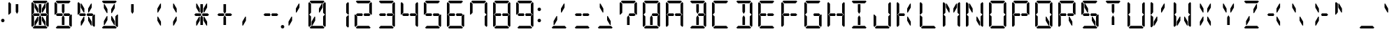 SplineFontDB: 3.2
FontName: DSEG14Classic-Regular
FullName: DSEG14 Classic-Regular
FamilyName: DSEG14 Classic
Weight: Regular
Copyright: Created by Keshikan(https://twitter.com/keshinomi_88pro)\nExtended by ZeusOfTheCrows (https://zeusofthecrows.github.io/)\nwith FontForge 2.0 (http://fontforge.sf.net)
UComments: "2014-8-31: Created."
Version: 1.0.0
ItalicAngle: 0
UnderlinePosition: -100
UnderlineWidth: 50
Ascent: 1000
Descent: 0
InvalidEm: 0
LayerCount: 2
Layer: 0 0 "+gMyXYgAA" 1
Layer: 1 0 "+Uk2XYgAA" 0
XUID: [1021 682 390630330 14528854]
FSType: 8
OS2Version: 0
OS2_WeightWidthSlopeOnly: 0
OS2_UseTypoMetrics: 1
CreationTime: 1409488158
ModificationTime: 1631883593
PfmFamily: 17
TTFWeight: 400
TTFWidth: 5
LineGap: 90
VLineGap: 0
OS2TypoAscent: 0
OS2TypoAOffset: 1
OS2TypoDescent: 0
OS2TypoDOffset: 1
OS2TypoLinegap: 90
OS2WinAscent: 0
OS2WinAOffset: 1
OS2WinDescent: 0
OS2WinDOffset: 1
HheadAscent: 0
HheadAOffset: 1
HheadDescent: 0
HheadDOffset: 1
OS2Vendor: 'PfEd'
MarkAttachClasses: 1
DEI: 91125
LangName: 1033 "Created by Keshikan+AAoA-with FontForge 2.0 (http://fontforge.sf.net)" "" "" "" "" "Version 0.46" "" "" "" "Keshikan(Twitter:@keshinomi_88pro)" "" "" "http://www.keshikan.net" "Copyright (c) 2018, keshikan (http://www.keshikan.net),+AAoA-with Reserved Font Name +ACIA-DSEG+ACIA.+AAoACgAA-This Font Software is licensed under the SIL Open Font License, Version 1.1.+AAoA-This license is copied below, and is also available with a FAQ at:+AAoA-http://scripts.sil.org/OFL+AAoACgAK------------------------------------------------------------+AAoA-SIL OPEN FONT LICENSE Version 1.1 - 26 February 2007+AAoA------------------------------------------------------------+AAoACgAA-PREAMBLE+AAoA-The goals of the Open Font License (OFL) are to stimulate worldwide+AAoA-development of collaborative font projects, to support the font creation+AAoA-efforts of academic and linguistic communities, and to provide a free and+AAoA-open framework in which fonts may be shared and improved in partnership+AAoA-with others.+AAoACgAA-The OFL allows the licensed fonts to be used, studied, modified and+AAoA-redistributed freely as long as they are not sold by themselves. The+AAoA-fonts, including any derivative works, can be bundled, embedded, +AAoA-redistributed and/or sold with any software provided that any reserved+AAoA-names are not used by derivative works. The fonts and derivatives,+AAoA-however, cannot be released under any other type of license. The+AAoA-requirement for fonts to remain under this license does not apply+AAoA-to any document created using the fonts or their derivatives.+AAoACgAA-DEFINITIONS+AAoAIgAA-Font Software+ACIA refers to the set of files released by the Copyright+AAoA-Holder(s) under this license and clearly marked as such. This may+AAoA-include source files, build scripts and documentation.+AAoACgAi-Reserved Font Name+ACIA refers to any names specified as such after the+AAoA-copyright statement(s).+AAoACgAi-Original Version+ACIA refers to the collection of Font Software components as+AAoA-distributed by the Copyright Holder(s).+AAoACgAi-Modified Version+ACIA refers to any derivative made by adding to, deleting,+AAoA-or substituting -- in part or in whole -- any of the components of the+AAoA-Original Version, by changing formats or by porting the Font Software to a+AAoA-new environment.+AAoACgAi-Author+ACIA refers to any designer, engineer, programmer, technical+AAoA-writer or other person who contributed to the Font Software.+AAoACgAA-PERMISSION & CONDITIONS+AAoA-Permission is hereby granted, free of charge, to any person obtaining+AAoA-a copy of the Font Software, to use, study, copy, merge, embed, modify,+AAoA-redistribute, and sell modified and unmodified copies of the Font+AAoA-Software, subject to the following conditions:+AAoACgAA-1) Neither the Font Software nor any of its individual components,+AAoA-in Original or Modified Versions, may be sold by itself.+AAoACgAA-2) Original or Modified Versions of the Font Software may be bundled,+AAoA-redistributed and/or sold with any software, provided that each copy+AAoA-contains the above copyright notice and this license. These can be+AAoA-included either as stand-alone text files, human-readable headers or+AAoA-in the appropriate machine-readable metadata fields within text or+AAoA-binary files as long as those fields can be easily viewed by the user.+AAoACgAA-3) No Modified Version of the Font Software may use the Reserved Font+AAoA-Name(s) unless explicit written permission is granted by the corresponding+AAoA-Copyright Holder. This restriction only applies to the primary font name as+AAoA-presented to the users.+AAoACgAA-4) The name(s) of the Copyright Holder(s) or the Author(s) of the Font+AAoA-Software shall not be used to promote, endorse or advertise any+AAoA-Modified Version, except to acknowledge the contribution(s) of the+AAoA-Copyright Holder(s) and the Author(s) or with their explicit written+AAoA-permission.+AAoACgAA-5) The Font Software, modified or unmodified, in part or in whole,+AAoA-must be distributed entirely under this license, and must not be+AAoA-distributed under any other license. The requirement for fonts to+AAoA-remain under this license does not apply to any document created+AAoA-using the Font Software.+AAoACgAA-TERMINATION+AAoA-This license becomes null and void if any of the above conditions are+AAoA-not met.+AAoACgAA-DISCLAIMER+AAoA-THE FONT SOFTWARE IS PROVIDED +ACIA-AS IS+ACIA, WITHOUT WARRANTY OF ANY KIND,+AAoA-EXPRESS OR IMPLIED, INCLUDING BUT NOT LIMITED TO ANY WARRANTIES OF+AAoA-MERCHANTABILITY, FITNESS FOR A PARTICULAR PURPOSE AND NONINFRINGEMENT+AAoA-OF COPYRIGHT, PATENT, TRADEMARK, OR OTHER RIGHT. IN NO EVENT SHALL THE+AAoA-COPYRIGHT HOLDER BE LIABLE FOR ANY CLAIM, DAMAGES OR OTHER LIABILITY,+AAoA-INCLUDING ANY GENERAL, SPECIAL, INDIRECT, INCIDENTAL, OR CONSEQUENTIAL+AAoA-DAMAGES, WHETHER IN AN ACTION OF CONTRACT, TORT OR OTHERWISE, ARISING+AAoA-FROM, OUT OF THE USE OR INABILITY TO USE THE FONT SOFTWARE OR FROM+AAoA-OTHER DEALINGS IN THE FONT SOFTWARE." "http://scripts.sil.org/OFL" "" "" "" "" "DSEG14 12:34"
Encoding: UnicodeFull
UnicodeInterp: none
NameList: Adobe Glyph List
DisplaySize: -48
AntiAlias: 1
FitToEm: 1
WinInfo: 0 25 20
BeginPrivate: 0
EndPrivate
TeXData: 1 0 0 209715 104857 69905 930087 1048576 69905 783286 444596 497025 792723 393216 433062 380633 303038 157286 324010 404750 52429 2506097 1059062 262144
BeginChars: 1114112 992

StartChar: uEE00
Encoding: 60928 60928 0
Width: 0
VWidth: 200
Flags: HW
LayerCount: 2
Fore
SplineSet
-672 969 m 1
 -641 1000 l 1
 -175 1000 l 1
 -144 969 l 1
 -206 907 l 1
 -226 907 l 1
 -362 907 l 1
 -454 907 l 1
 -590 907 l 1
 -610 907 l 1
 -672 969 l 1
EndSplineSet
EndChar

StartChar: uEE01
Encoding: 60929 60929 1
Width: 0
VWidth: 200
Flags: HW
LayerCount: 2
Fore
SplineSet
-130 955 m 1
 -99 924 l 1
 -99 510 l 1
 -126 510 l 1
 -131 514 l 1
 -192 575 l 1
 -192 607 l 1
 -192 782 l 1
 -192 887 l 1
 -192 893 l 1
 -130 955 l 1
EndSplineSet
EndChar

StartChar: uEE02
Encoding: 60930 60930 2
Width: 0
VWidth: 200
Flags: HW
LayerCount: 2
Fore
SplineSet
-131 485 m 1
 -126 489 l 1
 -99 489 l 1
 -99 76 l 1
 -130 45 l 1
 -192 107 l 1
 -192 113 l 1
 -192 218 l 1
 -192 424 l 1
 -131 485 l 1
EndSplineSet
EndChar

StartChar: uEE03
Encoding: 60931 60931 3
Width: 0
VWidth: 200
Flags: HW
LayerCount: 2
Fore
SplineSet
-144 31 m 1
 -175 0 l 1
 -641 0 l 1
 -672 31 l 1
 -610 93 l 1
 -590 93 l 1
 -454 93 l 1
 -362 93 l 1
 -226 93 l 1
 -206 93 l 1
 -144 31 l 1
EndSplineSet
EndChar

StartChar: uEE04
Encoding: 60932 60932 4
Width: 0
VWidth: 200
Flags: HW
LayerCount: 2
Fore
SplineSet
-686 45 m 1
 -717 76 l 1
 -717 490 l 1
 -690 490 l 1
 -686 485 l 1
 -624 424 l 1
 -624 218 l 1
 -624 113 l 1
 -624 107 l 1
 -686 45 l 1
EndSplineSet
EndChar

StartChar: uEE05
Encoding: 60933 60933 5
Width: 0
VWidth: 200
Flags: HW
LayerCount: 2
Fore
SplineSet
-686 515 m 1
 -690 510 l 1
 -717 510 l 1
 -717 924 l 1
 -686 955 l 1
 -624 893 l 1
 -624 887 l 1
 -624 782 l 1
 -624 576 l 1
 -686 515 l 1
EndSplineSet
EndChar

StartChar: uEE06
Encoding: 60934 60934 6
Width: 0
VWidth: 200
Flags: HW
LayerCount: 2
Fore
SplineSet
-672 500 m 1
 -624 547 l 1
 -624 546 l 1
 -488 546 l 1
 -447 546 l 1
 -420 500 l 1
 -447 454 l 1
 -604 454 l 1
 -607 454 l 1
 -624 454 l 1
 -624 453 l 1
 -672 500 l 1
EndSplineSet
EndChar

StartChar: uEE07
Encoding: 60935 60935 7
Width: 0
VWidth: 200
Flags: HW
LayerCount: 2
Fore
SplineSet
-192 546 m 1
 -145 499 l 1
 -192 453 l 1
 -192 454 l 1
 -210 454 l 1
 -212 454 l 1
 -341 454 l 1
 -362 454 l 1
 -369 454 l 1
 -396 500 l 1
 -369 546 l 1
 -362 546 l 1
 -341 546 l 1
 -328 546 l 1
 -192 546 l 1
EndSplineSet
EndChar

StartChar: uEE08
Encoding: 60936 60936 8
Width: 0
VWidth: 200
Flags: HW
LayerCount: 2
Fore
SplineSet
-475 567 m 1
 -500 567 l 1
 -604 746 l 1
 -604 887 l 1
 -578 887 l 1
 -475 709 l 1
 -475 567 l 1
EndSplineSet
EndChar

StartChar: uEE09
Encoding: 60937 60937 9
Width: 0
VWidth: 200
Flags: HW
LayerCount: 2
Fore
SplineSet
-454 673 m 1
 -454 887 l 1
 -362 887 l 1
 -362 876 l 1
 -362 673 l 1
 -362 601 l 1
 -408 521 l 1
 -454 601 l 1
 -454 673 l 1
EndSplineSet
EndChar

StartChar: uEE0A
Encoding: 60938 60938 10
Width: 0
VWidth: 200
Flags: HW
LayerCount: 2
Fore
SplineSet
-238 887 m 1
 -212 887 l 1
 -212 746 l 1
 -316 567 l 1
 -341 567 l 1
 -341 709 l 1
 -238 887 l 1
EndSplineSet
EndChar

StartChar: uEE0B
Encoding: 60939 60939 11
Width: 0
VWidth: 200
Flags: HW
LayerCount: 2
Fore
SplineSet
-475 291 m 1
 -578 113 l 1
 -604 113 l 1
 -604 254 l 1
 -500 433 l 1
 -475 433 l 1
 -475 291 l 1
EndSplineSet
EndChar

StartChar: uEE0C
Encoding: 60940 60940 12
Width: 0
VWidth: 200
Flags: HW
LayerCount: 2
Fore
SplineSet
-362 157 m 1
 -362 113 l 1
 -454 113 l 1
 -454 327 l 1
 -454 399 l 1
 -408 479 l 1
 -362 399 l 1
 -362 327 l 1
 -362 157 l 1
EndSplineSet
EndChar

StartChar: uEE0D
Encoding: 60941 60941 13
Width: 0
VWidth: 200
Flags: HW
LayerCount: 2
Fore
SplineSet
-341 433 m 1
 -316 433 l 1
 -212 254 l 1
 -212 113 l 1
 -238 113 l 1
 -341 291 l 1
 -341 433 l 1
EndSplineSet
EndChar

StartChar: uEE0E
Encoding: 60942 60942 14
Width: 0
VWidth: 200
Flags: HW
LayerCount: 2
Fore
SplineSet
62 62 m 0
 62 53 60 45 57 38 c 0
 54 31 50 24 44 18 c 0
 38 12 31 8 24 5 c 0
 17 2 9 0 0 0 c 0
 -9 0 -17 2 -24 5 c 0
 -31 8 -38 12 -44 18 c 0
 -50 24 -54 31 -57 38 c 0
 -60 45 -62 53 -62 62 c 0
 -62 71 -60 79 -57 86 c 0
 -54 93 -50 100 -44 106 c 0
 -38 112 -31 116 -24 119 c 0
 -17 122 -9 124 0 124 c 0
 9 124 17 122 24 119 c 0
 31 116 38 112 44 106 c 0
 50 100 54 93 57 86 c 0
 60 79 62 71 62 62 c 0
EndSplineSet
EndChar

StartChar: uEE0F
Encoding: 60943 60943 15
Width: 0
VWidth: 200
Flags: HW
LayerCount: 2
EndChar

StartChar: uEE10
Encoding: 60944 60944 16
Width: 200
VWidth: 0
Flags: HW
LayerCount: 2
Fore
SplineSet
162 693 m 0
 162 684 160 676 157 669 c 0
 154 662 150 655 144 649 c 0
 138 643 131 639 124 636 c 0
 117 633 109 631 100 631 c 0
 91 631 83 633 76 636 c 0
 69 639 62 643 56 649 c 0
 50 655 46 662 43 669 c 0
 40 676 38 684 38 693 c 0
 38 702 40 710 43 717 c 0
 46 724 50 730 56 736 c 0
 62 742 69 747 76 750 c 0
 83 753 91 754 100 754 c 0
 109 754 117 753 124 750 c 0
 131 747 138 742 144 736 c 0
 150 730 154 724 157 717 c 0
 160 710 162 702 162 693 c 0
EndSplineSet
EndChar

StartChar: uEE11
Encoding: 60945 60945 17
Width: 200
VWidth: 0
Flags: HW
LayerCount: 2
Fore
SplineSet
162 281 m 0
 162 272 160 264 157 257 c 0
 154 250 150 243 144 237 c 0
 138 231 131 227 124 224 c 0
 117 221 109 219 100 219 c 0
 91 219 83 221 76 224 c 0
 69 227 62 231 56 237 c 0
 50 243 46 250 43 257 c 0
 40 264 38 272 38 281 c 0
 38 290 40 298 43 305 c 0
 46 312 50 318 56 324 c 0
 62 330 69 335 76 338 c 0
 83 341 91 342 100 342 c 0
 109 342 117 341 124 338 c 0
 131 335 138 330 144 324 c 0
 150 318 154 312 157 305 c 0
 160 298 162 290 162 281 c 0
EndSplineSet
EndChar

StartChar: u0020
Encoding: 32 32 18
Width: 816
VWidth: 0
Flags: HW
LayerCount: 2
EndChar

StartChar: u0021
Encoding: 33 33 19
Width: 200
VWidth: 0
Flags: HW
LayerCount: 2
Fore
Refer: 17 60945 N 1 0 0 1 0 0 2
EndChar

StartChar: u0022
Encoding: 34 34 20
Width: 816
VWidth: 200
Flags: HW
LayerCount: 2
Fore
Refer: 5 60933 N 1 0 0 1 816 0 2
Refer: 9 60937 N 1 0 0 1 816 0 2
EndChar

StartChar: u0023
Encoding: 35 35 21
Width: 816
VWidth: 200
Flags: HW
LayerCount: 2
Fore
Refer: 0 60928 N 1 0 0 1 816 0 2
Refer: 1 60929 N 1 0 0 1 816 0 2
Refer: 2 60930 N 1 0 0 1 816 0 2
Refer: 3 60931 N 1 0 0 1 816 0 2
Refer: 4 60932 N 1 0 0 1 816 0 2
Refer: 5 60933 N 1 0 0 1 816 0 2
Refer: 6 60934 N 1 0 0 1 816 0 2
Refer: 7 60935 N 1 0 0 1 816 0 2
Refer: 8 60936 N 1 0 0 1 816 0 2
Refer: 9 60937 N 1 0 0 1 816 0 2
Refer: 10 60938 N 1 0 0 1 816 0 2
Refer: 11 60939 N 1 0 0 1 816 0 2
Refer: 12 60940 N 1 0 0 1 816 0 2
Refer: 13 60941 N 1 0 0 1 816 0 2
EndChar

StartChar: u0024
Encoding: 36 36 22
Width: 816
VWidth: 200
Flags: HW
LayerCount: 2
Fore
Refer: 0 60928 N 1 0 0 1 816 0 2
Refer: 2 60930 N 1 0 0 1 816 0 2
Refer: 3 60931 N 1 0 0 1 816 0 2
Refer: 5 60933 N 1 0 0 1 816 0 2
Refer: 6 60934 N 1 0 0 1 816 0 2
Refer: 7 60935 N 1 0 0 1 816 0 2
Refer: 9 60937 N 1 0 0 1 816 0 2
Refer: 12 60940 N 1 0 0 1 816 0 2
EndChar

StartChar: u0025
Encoding: 37 37 23
Width: 816
VWidth: 200
Flags: HW
LayerCount: 2
Fore
Refer: 2 60930 N 1 0 0 1 816 0 2
Refer: 5 60933 N 1 0 0 1 816 0 2
Refer: 6 60934 N 1 0 0 1 816 0 2
Refer: 7 60935 N 1 0 0 1 816 0 2
Refer: 8 60936 N 1 0 0 1 816 0 2
Refer: 10 60938 N 1 0 0 1 816 0 2
Refer: 11 60939 N 1 0 0 1 816 0 2
Refer: 13 60941 N 1 0 0 1 816 0 2
EndChar

StartChar: u0026
Encoding: 38 38 24
Width: 816
VWidth: 200
Flags: HW
LayerCount: 2
Fore
Refer: 0 60928 N 1 0 0 1 816 0 2
Refer: 2 60930 N 1 0 0 1 816 0 2
Refer: 3 60931 N 1 0 0 1 816 0 2
Refer: 8 60936 N 1 0 0 1 816 0 2
Refer: 10 60938 N 1 0 0 1 816 0 2
Refer: 11 60939 N 1 0 0 1 816 0 2
Refer: 13 60941 N 1 0 0 1 816 0 2
EndChar

StartChar: u0027
Encoding: 39 39 25
Width: 816
VWidth: 200
Flags: HW
LayerCount: 2
Fore
Refer: 9 60937 N 1 0 0 1 816 0 2
EndChar

StartChar: u0028
Encoding: 40 40 26
Width: 816
VWidth: 200
Flags: HW
LayerCount: 2
Fore
Refer: 10 60938 N 1 0 0 1 816 0 2
Refer: 13 60941 N 1 0 0 1 816 0 2
EndChar

StartChar: u0029
Encoding: 41 41 27
Width: 816
VWidth: 200
Flags: HW
LayerCount: 2
Fore
Refer: 8 60936 N 1 0 0 1 816 0 2
Refer: 11 60939 N 1 0 0 1 816 0 2
EndChar

StartChar: u002A
Encoding: 42 42 28
Width: 816
VWidth: 200
Flags: HW
LayerCount: 2
Fore
Refer: 6 60934 N 1 0 0 1 816 0 2
Refer: 7 60935 N 1 0 0 1 816 0 2
Refer: 8 60936 N 1 0 0 1 816 0 2
Refer: 9 60937 N 1 0 0 1 816 0 2
Refer: 10 60938 N 1 0 0 1 816 0 2
Refer: 11 60939 N 1 0 0 1 816 0 2
Refer: 12 60940 N 1 0 0 1 816 0 2
Refer: 13 60941 N 1 0 0 1 816 0 2
EndChar

StartChar: u002B
Encoding: 43 43 29
Width: 816
VWidth: 200
Flags: HW
LayerCount: 2
Fore
Refer: 6 60934 N 1 0 0 1 816 0 2
Refer: 7 60935 N 1 0 0 1 816 0 2
Refer: 9 60937 N 1 0 0 1 816 0 2
Refer: 12 60940 N 1 0 0 1 816 0 2
EndChar

StartChar: u002C
Encoding: 44 44 30
Width: 816
VWidth: 200
Flags: HW
LayerCount: 2
Fore
Refer: 11 60939 N 1 0 0 1 816 0 2
EndChar

StartChar: u002D
Encoding: 45 45 31
Width: 816
VWidth: 200
Flags: HW
LayerCount: 2
Fore
Refer: 6 60934 N 1 0 0 1 816 0 2
Refer: 7 60935 N 1 0 0 1 816 0 2
EndChar

StartChar: u002E
Encoding: 46 46 32
Width: 0
VWidth: 200
Flags: HW
LayerCount: 2
Fore
Refer: 14 60942 N 1 0 0 1 0 0 2
EndChar

StartChar: u002F
Encoding: 47 47 33
Width: 816
VWidth: 200
Flags: HW
LayerCount: 2
Fore
Refer: 10 60938 N 1 0 0 1 816 0 2
Refer: 11 60939 N 1 0 0 1 816 0 2
EndChar

StartChar: u0030
Encoding: 48 48 34
Width: 816
VWidth: 200
Flags: HW
LayerCount: 2
Fore
Refer: 0 60928 N 1 0 0 1 816 0 2
Refer: 1 60929 N 1 0 0 1 816 0 2
Refer: 2 60930 N 1 0 0 1 816 0 2
Refer: 3 60931 N 1 0 0 1 816 0 2
Refer: 4 60932 N 1 0 0 1 816 0 2
Refer: 5 60933 N 1 0 0 1 816 0 2
Refer: 10 60938 N 1 0 0 1 816 0 2
Refer: 11 60939 N 1 0 0 1 816 0 2
EndChar

StartChar: u0031
Encoding: 49 49 35
Width: 816
VWidth: 200
Flags: HW
LayerCount: 2
Fore
Refer: 1 60929 N 1 0 0 1 816 0 2
Refer: 2 60930 N 1 0 0 1 816 0 2
EndChar

StartChar: u0032
Encoding: 50 50 36
Width: 816
VWidth: 200
Flags: HW
LayerCount: 2
Fore
Refer: 0 60928 N 1 0 0 1 816 0 2
Refer: 1 60929 N 1 0 0 1 816 0 2
Refer: 3 60931 N 1 0 0 1 816 0 2
Refer: 4 60932 N 1 0 0 1 816 0 2
Refer: 6 60934 N 1 0 0 1 816 0 2
Refer: 7 60935 N 1 0 0 1 816 0 2
EndChar

StartChar: u0033
Encoding: 51 51 37
Width: 816
VWidth: 200
Flags: HW
LayerCount: 2
Fore
Refer: 0 60928 N 1 0 0 1 816 0 2
Refer: 1 60929 N 1 0 0 1 816 0 2
Refer: 2 60930 N 1 0 0 1 816 0 2
Refer: 3 60931 N 1 0 0 1 816 0 2
Refer: 6 60934 N 1 0 0 1 816 0 2
Refer: 7 60935 N 1 0 0 1 816 0 2
EndChar

StartChar: u0034
Encoding: 52 52 38
Width: 816
VWidth: 200
Flags: HW
LayerCount: 2
Fore
Refer: 1 60929 N 1 0 0 1 816 0 2
Refer: 2 60930 N 1 0 0 1 816 0 2
Refer: 5 60933 N 1 0 0 1 816 0 2
Refer: 6 60934 N 1 0 0 1 816 0 2
Refer: 7 60935 N 1 0 0 1 816 0 2
EndChar

StartChar: u0035
Encoding: 53 53 39
Width: 816
VWidth: 200
Flags: HW
LayerCount: 2
Fore
Refer: 0 60928 N 1 0 0 1 816 0 2
Refer: 2 60930 N 1 0 0 1 816 0 2
Refer: 3 60931 N 1 0 0 1 816 0 2
Refer: 5 60933 N 1 0 0 1 816 0 2
Refer: 6 60934 N 1 0 0 1 816 0 2
Refer: 7 60935 N 1 0 0 1 816 0 2
EndChar

StartChar: u0036
Encoding: 54 54 40
Width: 816
VWidth: 200
Flags: HW
LayerCount: 2
Fore
Refer: 0 60928 N 1 0 0 1 816 0 2
Refer: 2 60930 N 1 0 0 1 816 0 2
Refer: 3 60931 N 1 0 0 1 816 0 2
Refer: 4 60932 N 1 0 0 1 816 0 2
Refer: 5 60933 N 1 0 0 1 816 0 2
Refer: 6 60934 N 1 0 0 1 816 0 2
Refer: 7 60935 N 1 0 0 1 816 0 2
EndChar

StartChar: u0037
Encoding: 55 55 41
Width: 816
VWidth: 200
Flags: HW
LayerCount: 2
Fore
Refer: 0 60928 N 1 0 0 1 816 0 2
Refer: 1 60929 N 1 0 0 1 816 0 2
Refer: 2 60930 N 1 0 0 1 816 0 2
Refer: 5 60933 N 1 0 0 1 816 0 2
EndChar

StartChar: u0038
Encoding: 56 56 42
Width: 816
VWidth: 200
Flags: HW
LayerCount: 2
Fore
Refer: 0 60928 N 1 0 0 1 816 0 2
Refer: 1 60929 N 1 0 0 1 816 0 2
Refer: 2 60930 N 1 0 0 1 816 0 2
Refer: 3 60931 N 1 0 0 1 816 0 2
Refer: 4 60932 N 1 0 0 1 816 0 2
Refer: 5 60933 N 1 0 0 1 816 0 2
Refer: 6 60934 N 1 0 0 1 816 0 2
Refer: 7 60935 N 1 0 0 1 816 0 2
EndChar

StartChar: u0039
Encoding: 57 57 43
Width: 816
VWidth: 200
Flags: HW
LayerCount: 2
Fore
Refer: 0 60928 N 1 0 0 1 816 0 2
Refer: 1 60929 N 1 0 0 1 816 0 2
Refer: 2 60930 N 1 0 0 1 816 0 2
Refer: 3 60931 N 1 0 0 1 816 0 2
Refer: 5 60933 N 1 0 0 1 816 0 2
Refer: 6 60934 N 1 0 0 1 816 0 2
Refer: 7 60935 N 1 0 0 1 816 0 2
EndChar

StartChar: u003A
Encoding: 58 58 44
Width: 200
VWidth: 0
Flags: HW
LayerCount: 2
Fore
Refer: 16 60944 N 1 0 0 1 0 0 2
Refer: 17 60945 N 1 0 0 1 0 0 2
EndChar

StartChar: u003B
Encoding: 59 59 45
Width: 200
VWidth: 0
Flags: HW
LayerCount: 2
EndChar

StartChar: u003C
Encoding: 60 60 46
Width: 816
VWidth: 200
Flags: HW
LayerCount: 2
Fore
Refer: 3 60931 N 1 0 0 1 816 0 2
Refer: 10 60938 N 1 0 0 1 816 0 2
Refer: 11 60939 N 1 0 0 1 816 0 2
EndChar

StartChar: u003D
Encoding: 61 61 47
Width: 816
VWidth: 200
Flags: HW
LayerCount: 2
Fore
Refer: 3 60931 N 1 0 0 1 816 0 2
Refer: 6 60934 N 1 0 0 1 816 0 2
Refer: 7 60935 N 1 0 0 1 816 0 2
EndChar

StartChar: u003E
Encoding: 62 62 48
Width: 816
VWidth: 200
Flags: HW
LayerCount: 2
Fore
Refer: 3 60931 N 1 0 0 1 816 0 2
Refer: 8 60936 N 1 0 0 1 816 0 2
Refer: 13 60941 N 1 0 0 1 816 0 2
EndChar

StartChar: u003F
Encoding: 63 63 49
Width: 816
VWidth: 200
Flags: HW
LayerCount: 2
Fore
Refer: 0 60928 N 1 0 0 1 816 0 2
Refer: 1 60929 N 1 0 0 1 816 0 2
Refer: 5 60933 N 1 0 0 1 816 0 2
Refer: 7 60935 N 1 0 0 1 816 0 2
Refer: 12 60940 N 1 0 0 1 816 0 2
EndChar

StartChar: u0040
Encoding: 64 64 50
Width: 816
VWidth: 200
Flags: HW
LayerCount: 2
Fore
Refer: 0 60928 N 1 0 0 1 816 0 2
Refer: 1 60929 N 1 0 0 1 816 0 2
Refer: 2 60930 N 1 0 0 1 816 0 2
Refer: 3 60931 N 1 0 0 1 816 0 2
Refer: 4 60932 N 1 0 0 1 816 0 2
Refer: 5 60933 N 1 0 0 1 816 0 2
Refer: 7 60935 N 1 0 0 1 816 0 2
Refer: 12 60940 N 1 0 0 1 816 0 2
EndChar

StartChar: u0041
Encoding: 65 65 51
Width: 816
VWidth: 200
Flags: HW
LayerCount: 2
Fore
Refer: 0 60928 N 1 0 0 1 816 0 2
Refer: 1 60929 N 1 0 0 1 816 0 2
Refer: 2 60930 N 1 0 0 1 816 0 2
Refer: 4 60932 N 1 0 0 1 816 0 2
Refer: 5 60933 N 1 0 0 1 816 0 2
Refer: 6 60934 N 1 0 0 1 816 0 2
Refer: 7 60935 N 1 0 0 1 816 0 2
EndChar

StartChar: u0042
Encoding: 66 66 52
Width: 816
VWidth: 200
Flags: HW
LayerCount: 2
Fore
Refer: 0 60928 N 1 0 0 1 816 0 2
Refer: 1 60929 N 1 0 0 1 816 0 2
Refer: 2 60930 N 1 0 0 1 816 0 2
Refer: 3 60931 N 1 0 0 1 816 0 2
Refer: 7 60935 N 1 0 0 1 816 0 2
Refer: 9 60937 N 1 0 0 1 816 0 2
Refer: 12 60940 N 1 0 0 1 816 0 2
EndChar

StartChar: u0043
Encoding: 67 67 53
Width: 816
VWidth: 200
Flags: HW
LayerCount: 2
Fore
Refer: 0 60928 N 1 0 0 1 816 0 2
Refer: 3 60931 N 1 0 0 1 816 0 2
Refer: 4 60932 N 1 0 0 1 816 0 2
Refer: 5 60933 N 1 0 0 1 816 0 2
EndChar

StartChar: u0044
Encoding: 68 68 54
Width: 816
VWidth: 200
Flags: HW
LayerCount: 2
Fore
Refer: 0 60928 N 1 0 0 1 816 0 2
Refer: 1 60929 N 1 0 0 1 816 0 2
Refer: 2 60930 N 1 0 0 1 816 0 2
Refer: 3 60931 N 1 0 0 1 816 0 2
Refer: 9 60937 N 1 0 0 1 816 0 2
Refer: 12 60940 N 1 0 0 1 816 0 2
EndChar

StartChar: u0045
Encoding: 69 69 55
Width: 816
VWidth: 200
Flags: HW
LayerCount: 2
Fore
Refer: 0 60928 N 1 0 0 1 816 0 2
Refer: 3 60931 N 1 0 0 1 816 0 2
Refer: 4 60932 N 1 0 0 1 816 0 2
Refer: 5 60933 N 1 0 0 1 816 0 2
Refer: 6 60934 N 1 0 0 1 816 0 2
Refer: 7 60935 N 1 0 0 1 816 0 2
EndChar

StartChar: u0046
Encoding: 70 70 56
Width: 816
VWidth: 200
Flags: HW
LayerCount: 2
Fore
Refer: 0 60928 N 1 0 0 1 816 0 2
Refer: 4 60932 N 1 0 0 1 816 0 2
Refer: 5 60933 N 1 0 0 1 816 0 2
Refer: 6 60934 N 1 0 0 1 816 0 2
Refer: 7 60935 N 1 0 0 1 816 0 2
EndChar

StartChar: u0047
Encoding: 71 71 57
Width: 816
VWidth: 200
Flags: HW
LayerCount: 2
Fore
Refer: 0 60928 N 1 0 0 1 816 0 2
Refer: 2 60930 N 1 0 0 1 816 0 2
Refer: 3 60931 N 1 0 0 1 816 0 2
Refer: 4 60932 N 1 0 0 1 816 0 2
Refer: 5 60933 N 1 0 0 1 816 0 2
Refer: 7 60935 N 1 0 0 1 816 0 2
EndChar

StartChar: u0048
Encoding: 72 72 58
Width: 816
VWidth: 200
Flags: HW
LayerCount: 2
Fore
Refer: 1 60929 N 1 0 0 1 816 0 2
Refer: 2 60930 N 1 0 0 1 816 0 2
Refer: 4 60932 N 1 0 0 1 816 0 2
Refer: 5 60933 N 1 0 0 1 816 0 2
Refer: 6 60934 N 1 0 0 1 816 0 2
Refer: 7 60935 N 1 0 0 1 816 0 2
EndChar

StartChar: u0049
Encoding: 73 73 59
Width: 816
VWidth: 200
Flags: HW
LayerCount: 2
Fore
Refer: 0 60928 N 1 0 0 1 816 0 2
Refer: 3 60931 N 1 0 0 1 816 0 2
Refer: 9 60937 N 1 0 0 1 816 0 2
Refer: 12 60940 N 1 0 0 1 816 0 2
EndChar

StartChar: u004A
Encoding: 74 74 60
Width: 816
VWidth: 200
Flags: HW
LayerCount: 2
Fore
Refer: 1 60929 N 1 0 0 1 816 0 2
Refer: 2 60930 N 1 0 0 1 816 0 2
Refer: 3 60931 N 1 0 0 1 816 0 2
Refer: 4 60932 N 1 0 0 1 816 0 2
EndChar

StartChar: u004B
Encoding: 75 75 61
Width: 816
VWidth: 200
Flags: HW
LayerCount: 2
Fore
Refer: 4 60932 N 1 0 0 1 816 0 2
Refer: 5 60933 N 1 0 0 1 816 0 2
Refer: 6 60934 N 1 0 0 1 816 0 2
Refer: 10 60938 N 1 0 0 1 816 0 2
Refer: 13 60941 N 1 0 0 1 816 0 2
EndChar

StartChar: u004C
Encoding: 76 76 62
Width: 816
VWidth: 200
Flags: HW
LayerCount: 2
Fore
Refer: 3 60931 N 1 0 0 1 816 0 2
Refer: 4 60932 N 1 0 0 1 816 0 2
Refer: 5 60933 N 1 0 0 1 816 0 2
EndChar

StartChar: u004D
Encoding: 77 77 63
Width: 816
VWidth: 200
Flags: HW
LayerCount: 2
Fore
Refer: 1 60929 N 1 0 0 1 816 0 2
Refer: 2 60930 N 1 0 0 1 816 0 2
Refer: 4 60932 N 1 0 0 1 816 0 2
Refer: 5 60933 N 1 0 0 1 816 0 2
Refer: 8 60936 N 1 0 0 1 816 0 2
Refer: 10 60938 N 1 0 0 1 816 0 2
EndChar

StartChar: u004E
Encoding: 78 78 64
Width: 816
VWidth: 200
Flags: HW
LayerCount: 2
Fore
Refer: 1 60929 N 1 0 0 1 816 0 2
Refer: 2 60930 N 1 0 0 1 816 0 2
Refer: 4 60932 N 1 0 0 1 816 0 2
Refer: 5 60933 N 1 0 0 1 816 0 2
Refer: 8 60936 N 1 0 0 1 816 0 2
Refer: 13 60941 N 1 0 0 1 816 0 2
EndChar

StartChar: u004F
Encoding: 79 79 65
Width: 816
VWidth: 200
Flags: HW
LayerCount: 2
Fore
Refer: 0 60928 N 1 0 0 1 816 0 2
Refer: 1 60929 N 1 0 0 1 816 0 2
Refer: 2 60930 N 1 0 0 1 816 0 2
Refer: 3 60931 N 1 0 0 1 816 0 2
Refer: 4 60932 N 1 0 0 1 816 0 2
Refer: 5 60933 N 1 0 0 1 816 0 2
EndChar

StartChar: u0050
Encoding: 80 80 66
Width: 816
VWidth: 200
Flags: HW
LayerCount: 2
Fore
Refer: 0 60928 N 1 0 0 1 816 0 2
Refer: 1 60929 N 1 0 0 1 816 0 2
Refer: 4 60932 N 1 0 0 1 816 0 2
Refer: 5 60933 N 1 0 0 1 816 0 2
Refer: 6 60934 N 1 0 0 1 816 0 2
Refer: 7 60935 N 1 0 0 1 816 0 2
EndChar

StartChar: u0051
Encoding: 81 81 67
Width: 816
VWidth: 200
Flags: HW
LayerCount: 2
Fore
Refer: 0 60928 N 1 0 0 1 816 0 2
Refer: 1 60929 N 1 0 0 1 816 0 2
Refer: 2 60930 N 1 0 0 1 816 0 2
Refer: 3 60931 N 1 0 0 1 816 0 2
Refer: 4 60932 N 1 0 0 1 816 0 2
Refer: 5 60933 N 1 0 0 1 816 0 2
Refer: 13 60941 N 1 0 0 1 816 0 2
EndChar

StartChar: u0052
Encoding: 82 82 68
Width: 816
VWidth: 200
Flags: HW
LayerCount: 2
Fore
Refer: 0 60928 N 1 0 0 1 816 0 2
Refer: 1 60929 N 1 0 0 1 816 0 2
Refer: 4 60932 N 1 0 0 1 816 0 2
Refer: 5 60933 N 1 0 0 1 816 0 2
Refer: 6 60934 N 1 0 0 1 816 0 2
Refer: 7 60935 N 1 0 0 1 816 0 2
Refer: 13 60941 N 1 0 0 1 816 0 2
EndChar

StartChar: u0053
Encoding: 83 83 69
Width: 816
VWidth: 200
Flags: HW
LayerCount: 2
Fore
Refer: 0 60928 N 1 0 0 1 816 0 2
Refer: 2 60930 N 1 0 0 1 816 0 2
Refer: 3 60931 N 1 0 0 1 816 0 2
Refer: 5 60933 N 1 0 0 1 816 0 2
Refer: 6 60934 N 1 0 0 1 816 0 2
Refer: 7 60935 N 1 0 0 1 816 0 2
Refer: 8 60936 N 1 0 0 1 816 0 2
Refer: 13 60941 N 1 0 0 1 816 0 2
EndChar

StartChar: u0054
Encoding: 84 84 70
Width: 816
VWidth: 200
Flags: HW
LayerCount: 2
Fore
Refer: 0 60928 N 1 0 0 1 816 0 2
Refer: 9 60937 N 1 0 0 1 816 0 2
Refer: 12 60940 N 1 0 0 1 816 0 2
EndChar

StartChar: u0055
Encoding: 85 85 71
Width: 816
VWidth: 200
Flags: HW
LayerCount: 2
Fore
Refer: 1 60929 N 1 0 0 1 816 0 2
Refer: 2 60930 N 1 0 0 1 816 0 2
Refer: 3 60931 N 1 0 0 1 816 0 2
Refer: 4 60932 N 1 0 0 1 816 0 2
Refer: 5 60933 N 1 0 0 1 816 0 2
EndChar

StartChar: u0056
Encoding: 86 86 72
Width: 816
VWidth: 200
Flags: HW
LayerCount: 2
Fore
Refer: 4 60932 N 1 0 0 1 816 0 2
Refer: 5 60933 N 1 0 0 1 816 0 2
Refer: 10 60938 N 1 0 0 1 816 0 2
Refer: 11 60939 N 1 0 0 1 816 0 2
EndChar

StartChar: u0057
Encoding: 87 87 73
Width: 816
VWidth: 200
Flags: HW
LayerCount: 2
Fore
Refer: 1 60929 N 1 0 0 1 816 0 2
Refer: 2 60930 N 1 0 0 1 816 0 2
Refer: 4 60932 N 1 0 0 1 816 0 2
Refer: 5 60933 N 1 0 0 1 816 0 2
Refer: 11 60939 N 1 0 0 1 816 0 2
Refer: 13 60941 N 1 0 0 1 816 0 2
EndChar

StartChar: u0058
Encoding: 88 88 74
Width: 816
VWidth: 200
Flags: HW
LayerCount: 2
Fore
Refer: 8 60936 N 1 0 0 1 816 0 2
Refer: 10 60938 N 1 0 0 1 816 0 2
Refer: 11 60939 N 1 0 0 1 816 0 2
Refer: 13 60941 N 1 0 0 1 816 0 2
EndChar

StartChar: u0059
Encoding: 89 89 75
Width: 816
VWidth: 200
Flags: HW
LayerCount: 2
Fore
Refer: 8 60936 N 1 0 0 1 816 0 2
Refer: 10 60938 N 1 0 0 1 816 0 2
Refer: 12 60940 N 1 0 0 1 816 0 2
EndChar

StartChar: u005A
Encoding: 90 90 76
Width: 816
VWidth: 200
Flags: HW
LayerCount: 2
Fore
Refer: 0 60928 N 1 0 0 1 816 0 2
Refer: 3 60931 N 1 0 0 1 816 0 2
Refer: 10 60938 N 1 0 0 1 816 0 2
Refer: 11 60939 N 1 0 0 1 816 0 2
EndChar

StartChar: u005B
Encoding: 91 91 77
Width: 816
VWidth: 200
Flags: HW
LayerCount: 2
Fore
Refer: 6 60934 N 1 0 0 1 816 0 2
Refer: 10 60938 N 1 0 0 1 816 0 2
Refer: 13 60941 N 1 0 0 1 816 0 2
EndChar

StartChar: u005C
Encoding: 92 92 78
Width: 816
VWidth: 200
Flags: HW
LayerCount: 2
Fore
Refer: 8 60936 N 1 0 0 1 816 0 2
Refer: 13 60941 N 1 0 0 1 816 0 2
EndChar

StartChar: u005D
Encoding: 93 93 79
Width: 816
VWidth: 200
Flags: HW
LayerCount: 2
Fore
Refer: 7 60935 N 1 0 0 1 816 0 2
Refer: 8 60936 N 1 0 0 1 816 0 2
Refer: 11 60939 N 1 0 0 1 816 0 2
EndChar

StartChar: u005E
Encoding: 94 94 80
Width: 816
VWidth: 200
Flags: HW
LayerCount: 2
Fore
Refer: 5 60933 N 1 0 0 1 816 0 2
Refer: 8 60936 N 1 0 0 1 816 0 2
EndChar

StartChar: u005F
Encoding: 95 95 81
Width: 816
VWidth: 200
Flags: HW
LayerCount: 2
Fore
Refer: 3 60931 N 1 0 0 1 816 0 2
EndChar

StartChar: u0060
Encoding: 96 96 82
Width: 816
VWidth: 200
Flags: HW
LayerCount: 2
Fore
Refer: 8 60936 N 1 0 0 1 816 0 2
EndChar

StartChar: u0061
Encoding: 97 97 83
Width: 816
VWidth: 200
Flags: HW
LayerCount: 2
Fore
Refer: 3 60931 N 1 0 0 1 816 0 2
Refer: 4 60932 N 1 0 0 1 816 0 2
Refer: 6 60934 N 1 0 0 1 816 0 2
Refer: 12 60940 N 1 0 0 1 816 0 2
EndChar

StartChar: u0062
Encoding: 98 98 84
Width: 816
VWidth: 200
Flags: HW
LayerCount: 2
Fore
Refer: 3 60931 N 1 0 0 1 816 0 2
Refer: 4 60932 N 1 0 0 1 816 0 2
Refer: 5 60933 N 1 0 0 1 816 0 2
Refer: 6 60934 N 1 0 0 1 816 0 2
Refer: 13 60941 N 1 0 0 1 816 0 2
EndChar

StartChar: u0063
Encoding: 99 99 85
Width: 816
VWidth: 200
Flags: HW
LayerCount: 2
Fore
Refer: 3 60931 N 1 0 0 1 816 0 2
Refer: 4 60932 N 1 0 0 1 816 0 2
Refer: 6 60934 N 1 0 0 1 816 0 2
Refer: 7 60935 N 1 0 0 1 816 0 2
EndChar

StartChar: u0064
Encoding: 100 100 86
Width: 816
VWidth: 200
Flags: HW
LayerCount: 2
Fore
Refer: 1 60929 N 1 0 0 1 816 0 2
Refer: 2 60930 N 1 0 0 1 816 0 2
Refer: 3 60931 N 1 0 0 1 816 0 2
Refer: 7 60935 N 1 0 0 1 816 0 2
Refer: 11 60939 N 1 0 0 1 816 0 2
EndChar

StartChar: u0065
Encoding: 101 101 87
Width: 816
VWidth: 200
Flags: HW
LayerCount: 2
Fore
Refer: 3 60931 N 1 0 0 1 816 0 2
Refer: 4 60932 N 1 0 0 1 816 0 2
Refer: 6 60934 N 1 0 0 1 816 0 2
Refer: 11 60939 N 1 0 0 1 816 0 2
EndChar

StartChar: u0066
Encoding: 102 102 88
Width: 816
VWidth: 200
Flags: HW
LayerCount: 2
Fore
Refer: 6 60934 N 1 0 0 1 816 0 2
Refer: 7 60935 N 1 0 0 1 816 0 2
Refer: 10 60938 N 1 0 0 1 816 0 2
Refer: 12 60940 N 1 0 0 1 816 0 2
EndChar

StartChar: u0067
Encoding: 103 103 89
Width: 816
VWidth: 200
Flags: HW
LayerCount: 2
Fore
Refer: 0 60928 N 1 0 0 1 816 0 2
Refer: 1 60929 N 1 0 0 1 816 0 2
Refer: 2 60930 N 1 0 0 1 816 0 2
Refer: 3 60931 N 1 0 0 1 816 0 2
Refer: 7 60935 N 1 0 0 1 816 0 2
Refer: 8 60936 N 1 0 0 1 816 0 2
EndChar

StartChar: u0068
Encoding: 104 104 90
Width: 816
VWidth: 200
Flags: HW
LayerCount: 2
Fore
Refer: 2 60930 N 1 0 0 1 816 0 2
Refer: 4 60932 N 1 0 0 1 816 0 2
Refer: 5 60933 N 1 0 0 1 816 0 2
Refer: 6 60934 N 1 0 0 1 816 0 2
Refer: 7 60935 N 1 0 0 1 816 0 2
EndChar

StartChar: u0069
Encoding: 105 105 91
Width: 816
VWidth: 200
Flags: HW
LayerCount: 2
Fore
Refer: 10 60938 N 1 0 0 1 816 0 2
Refer: 12 60940 N 1 0 0 1 816 0 2
EndChar

StartChar: u006A
Encoding: 106 106 92
Width: 816
VWidth: 200
Flags: HW
LayerCount: 2
Fore
Refer: 10 60938 S 1 0 0 1 816 0 2
Refer: 3 60931 N 1 0 0 1 816 0 2
Refer: 2 60930 N 1 0 0 1 816 0 2
EndChar

StartChar: u006B
Encoding: 107 107 93
Width: 816
VWidth: 200
Flags: HW
LayerCount: 2
Fore
Refer: 9 60937 N 1 0 0 1 816 0 2
Refer: 10 60938 N 1 0 0 1 816 0 2
Refer: 12 60940 N 1 0 0 1 816 0 2
Refer: 13 60941 N 1 0 0 1 816 0 2
EndChar

StartChar: u006C
Encoding: 108 108 94
Width: 816
VWidth: 200
Flags: HW
LayerCount: 2
Fore
Refer: 4 60932 N 1 0 0 1 816 0 2
Refer: 5 60933 N 1 0 0 1 816 0 2
EndChar

StartChar: u006D
Encoding: 109 109 95
Width: 816
VWidth: 200
Flags: HW
LayerCount: 2
Fore
Refer: 2 60930 N 1 0 0 1 816 0 2
Refer: 4 60932 N 1 0 0 1 816 0 2
Refer: 6 60934 N 1 0 0 1 816 0 2
Refer: 7 60935 N 1 0 0 1 816 0 2
Refer: 12 60940 N 1 0 0 1 816 0 2
EndChar

StartChar: u006E
Encoding: 110 110 96
Width: 816
VWidth: 200
Flags: HW
LayerCount: 2
Fore
Refer: 4 60932 N 1 0 0 1 816 0 2
Refer: 6 60934 N 1 0 0 1 816 0 2
Refer: 13 60941 N 1 0 0 1 816 0 2
EndChar

StartChar: u006F
Encoding: 111 111 97
Width: 816
VWidth: 200
Flags: HW
LayerCount: 2
Fore
Refer: 2 60930 N 1 0 0 1 816 0 2
Refer: 3 60931 N 1 0 0 1 816 0 2
Refer: 4 60932 N 1 0 0 1 816 0 2
Refer: 6 60934 N 1 0 0 1 816 0 2
Refer: 7 60935 N 1 0 0 1 816 0 2
EndChar

StartChar: u0070
Encoding: 112 112 98
Width: 816
VWidth: 200
Flags: HW
LayerCount: 2
Fore
Refer: 0 60928 N 1 0 0 1 816 0 2
Refer: 4 60932 N 1 0 0 1 816 0 2
Refer: 5 60933 N 1 0 0 1 816 0 2
Refer: 6 60934 N 1 0 0 1 816 0 2
Refer: 10 60938 N 1 0 0 1 816 0 2
EndChar

StartChar: u0071
Encoding: 113 113 99
Width: 816
VWidth: 200
Flags: HW
LayerCount: 2
Fore
Refer: 0 60928 N 1 0 0 1 816 0 2
Refer: 1 60929 N 1 0 0 1 816 0 2
Refer: 2 60930 N 1 0 0 1 816 0 2
Refer: 7 60935 N 1 0 0 1 816 0 2
Refer: 8 60936 N 1 0 0 1 816 0 2
EndChar

StartChar: u0072
Encoding: 114 114 100
Width: 816
VWidth: 200
Flags: HW
LayerCount: 2
Fore
Refer: 7 60935 N 1 0 0 1 816 0 2
Refer: 12 60940 N 1 0 0 1 816 0 2
EndChar

StartChar: u0073
Encoding: 115 115 101
Width: 816
VWidth: 200
Flags: HW
LayerCount: 2
Fore
Refer: 3 60931 N 1 0 0 1 816 0 2
Refer: 7 60935 N 1 0 0 1 816 0 2
Refer: 13 60941 N 1 0 0 1 816 0 2
EndChar

StartChar: u0074
Encoding: 116 116 102
Width: 816
VWidth: 200
Flags: HW
LayerCount: 2
Fore
Refer: 3 60931 N 1 0 0 1 816 0 2
Refer: 4 60932 N 1 0 0 1 816 0 2
Refer: 5 60933 N 1 0 0 1 816 0 2
Refer: 6 60934 N 1 0 0 1 816 0 2
EndChar

StartChar: u0075
Encoding: 117 117 103
Width: 816
VWidth: 200
Flags: HW
LayerCount: 2
Fore
Refer: 2 60930 N 1 0 0 1 816 0 2
Refer: 3 60931 N 1 0 0 1 816 0 2
Refer: 4 60932 N 1 0 0 1 816 0 2
EndChar

StartChar: u0076
Encoding: 118 118 104
Width: 816
VWidth: 200
Flags: HW
LayerCount: 2
Fore
Refer: 4 60932 N 1 0 0 1 816 0 2
Refer: 11 60939 N 1 0 0 1 816 0 2
EndChar

StartChar: u0077
Encoding: 119 119 105
Width: 816
VWidth: 200
Flags: HW
LayerCount: 2
Fore
Refer: 2 60930 N 1 0 0 1 816 0 2
Refer: 3 60931 N 1 0 0 1 816 0 2
Refer: 4 60932 N 1 0 0 1 816 0 2
Refer: 12 60940 N 1 0 0 1 816 0 2
EndChar

StartChar: u0078
Encoding: 120 120 106
Width: 816
VWidth: 200
Flags: HW
LayerCount: 2
Fore
Refer: 6 60934 N 1 0 0 1 816 0 2
Refer: 10 60938 N 1 0 0 1 816 0 2
Refer: 11 60939 N 1 0 0 1 816 0 2
Refer: 13 60941 N 1 0 0 1 816 0 2
EndChar

StartChar: u0079
Encoding: 121 121 107
Width: 816
VWidth: 200
Flags: HW
LayerCount: 2
Fore
Refer: 1 60929 N 1 0 0 1 816 0 2
Refer: 2 60930 N 1 0 0 1 816 0 2
Refer: 3 60931 N 1 0 0 1 816 0 2
Refer: 7 60935 N 1 0 0 1 816 0 2
Refer: 8 60936 N 1 0 0 1 816 0 2
EndChar

StartChar: u007A
Encoding: 122 122 108
Width: 816
VWidth: 200
Flags: HW
LayerCount: 2
Fore
Refer: 3 60931 N 1 0 0 1 816 0 2
Refer: 6 60934 S 1 0 0 1 816 0 2
Refer: 11 60939 N 1 0 0 1 816 0 2
EndChar

StartChar: u007B
Encoding: 123 123 109
Width: 816
VWidth: 200
Flags: HW
LayerCount: 2
Fore
Refer: 0 60928 N 1 0 0 1 816 0 2
Refer: 3 60931 N 1 0 0 1 816 0 2
Refer: 6 60934 N 1 0 0 1 816 0 2
Refer: 8 60936 N 1 0 0 1 816 0 2
Refer: 11 60939 N 1 0 0 1 816 0 2
EndChar

StartChar: u007C
Encoding: 124 124 110
Width: 816
VWidth: 200
Flags: HW
LayerCount: 2
Fore
Refer: 9 60937 N 1 0 0 1 816 0 2
Refer: 12 60940 N 1 0 0 1 816 0 2
EndChar

StartChar: u007D
Encoding: 125 125 111
Width: 816
VWidth: 200
Flags: HW
LayerCount: 2
Fore
Refer: 0 60928 N 1 0 0 1 816 0 2
Refer: 3 60931 N 1 0 0 1 816 0 2
Refer: 7 60935 N 1 0 0 1 816 0 2
Refer: 10 60938 N 1 0 0 1 816 0 2
Refer: 13 60941 N 1 0 0 1 816 0 2
EndChar

StartChar: u007E
Encoding: 126 126 112
Width: 816
VWidth: 200
Flags: HW
LayerCount: 2
Fore
Refer: 6 60934 N 1 0 0 1 816 0 2
Refer: 7 60935 N 1 0 0 1 816 0 2
EndChar

StartChar: u00A0
Encoding: 160 160 113
Width: 200
VWidth: 0
Flags: HW
LayerCount: 2
EndChar

StartChar: u00A1
Encoding: 161 161 114
Width: 200
VWidth: 0
Flags: HW
LayerCount: 2
Fore
Refer: 16 60944 N 1 0 0 1 0 0 2
EndChar

StartChar: u00A5
Encoding: 165 165 115
Width: 816
VWidth: 200
Flags: HW
LayerCount: 2
Fore
Refer: 6 60934 N 1 0 0 1 816 0 2
Refer: 7 60935 N 1 0 0 1 816 0 2
Refer: 8 60936 N 1 0 0 1 816 0 2
Refer: 10 60938 N 1 0 0 1 816 0 2
Refer: 12 60940 N 1 0 0 1 816 0 2
EndChar

StartChar: u00A6
Encoding: 166 166 116
Width: 816
VWidth: 200
Flags: HW
LayerCount: 2
Fore
Refer: 9 60937 N 1 0 0 1 816 0 2
Refer: 12 60940 N 1 0 0 1 816 0 2
EndChar

StartChar: u00AC
Encoding: 172 172 117
Width: 816
VWidth: 200
Flags: HW
LayerCount: 2
Fore
Refer: 2 60930 N 1 0 0 1 816 0 2
Refer: 6 60934 N 1 0 0 1 816 0 2
Refer: 7 60935 N 1 0 0 1 816 0 2
EndChar

StartChar: u00AD
Encoding: 173 173 118
Width: 816
VWidth: 200
Flags: HW
LayerCount: 2
Fore
Refer: 6 60934 N 1 0 0 1 816 0 2
Refer: 7 60935 N 1 0 0 1 816 0 2
EndChar

StartChar: u00AF
Encoding: 175 175 119
Width: 816
VWidth: 200
Flags: HW
LayerCount: 2
Fore
Refer: 0 60928 N 1 0 0 1 816 0 2
EndChar

StartChar: u00B0
Encoding: 176 176 120
Width: 816
VWidth: 200
Flags: HW
LayerCount: 2
Fore
Refer: 0 60928 N 1 0 0 1 816 0 2
Refer: 1 60929 N 1 0 0 1 816 0 2
Refer: 5 60933 N 1 0 0 1 816 0 2
Refer: 6 60934 N 1 0 0 1 816 0 2
Refer: 7 60935 N 1 0 0 1 816 0 2
EndChar

StartChar: u00B1
Encoding: 177 177 121
Width: 816
VWidth: 200
Flags: HW
LayerCount: 2
Fore
Refer: 3 60931 N 1 0 0 1 816 0 2
Refer: 6 60934 N 1 0 0 1 816 0 2
Refer: 7 60935 N 1 0 0 1 816 0 2
Refer: 9 60937 N 1 0 0 1 816 0 2
Refer: 12 60940 N 1 0 0 1 816 0 2
EndChar

StartChar: u00B4
Encoding: 180 180 122
Width: 816
VWidth: 200
Flags: HW
LayerCount: 2
Fore
Refer: 10 60938 N 1 0 0 1 816 0 2
EndChar

StartChar: u00B5
Encoding: 181 181 123
Width: 816
VWidth: 200
Flags: HW
LayerCount: 2
Fore
Refer: 1 60929 N 1 0 0 1 816 0 2
Refer: 4 60932 N 1 0 0 1 816 0 2
Refer: 5 60933 N 1 0 0 1 816 0 2
Refer: 6 60934 N 1 0 0 1 816 0 2
Refer: 7 60935 N 1 0 0 1 816 0 2
EndChar

StartChar: u00B9
Encoding: 185 185 124
Width: 816
VWidth: 200
Flags: HW
LayerCount: 2
Fore
Refer: 1 60929 N 1 0 0 1 816 0 2
EndChar

StartChar: u00BA
Encoding: 186 186 125
Width: 816
VWidth: 200
Flags: HW
LayerCount: 2
Fore
Refer: 0 60928 N 1 0 0 1 816 0 2
Refer: 1 60929 N 1 0 0 1 816 0 2
Refer: 5 60933 N 1 0 0 1 816 0 2
Refer: 6 60934 N 1 0 0 1 816 0 2
Refer: 7 60935 N 1 0 0 1 816 0 2
EndChar

StartChar: u00BF
Encoding: 191 191 126
Width: 816
VWidth: 200
Flags: HW
LayerCount: 2
Fore
Refer: 2 60930 N 1 0 0 1 816 0 2
Refer: 3 60931 N 1 0 0 1 816 0 2
Refer: 4 60932 N 1 0 0 1 816 0 2
Refer: 6 60934 N 1 0 0 1 816 0 2
Refer: 9 60937 N 1 0 0 1 816 0 2
EndChar

StartChar: u2007
Encoding: 8199 8199 127
Width: 816
VWidth: 200
Flags: HW
LayerCount: 2
EndChar

StartChar: u2008
Encoding: 8200 8200 128
Width: 200
VWidth: 0
Flags: HW
LayerCount: 2
EndChar

StartChar: u200B
Encoding: 8203 8203 129
Width: 0
VWidth: 200
Flags: HW
LayerCount: 2
EndChar

StartChar: u200C
Encoding: 8204 8204 130
Width: 0
VWidth: 200
Flags: HW
LayerCount: 2
EndChar

StartChar: u200D
Encoding: 8205 8205 131
Width: 0
VWidth: 200
Flags: HW
LayerCount: 2
EndChar

StartChar: u2010
Encoding: 8208 8208 132
Width: 816
VWidth: 200
Flags: HW
LayerCount: 2
Fore
Refer: 6 60934 N 1 0 0 1 816 0 2
Refer: 7 60935 N 1 0 0 1 816 0 2
EndChar

StartChar: u2011
Encoding: 8209 8209 133
Width: 816
VWidth: 200
Flags: HW
LayerCount: 2
Fore
Refer: 6 60934 N 1 0 0 1 816 0 2
Refer: 7 60935 N 1 0 0 1 816 0 2
EndChar

StartChar: u2012
Encoding: 8210 8210 134
Width: 816
VWidth: 200
Flags: HW
LayerCount: 2
Fore
Refer: 6 60934 N 1 0 0 1 816 0 2
Refer: 7 60935 N 1 0 0 1 816 0 2
EndChar

StartChar: u2015
Encoding: 8213 8213 135
Width: 816
VWidth: 200
Flags: HW
LayerCount: 2
Fore
Refer: 6 60934 N 1 0 0 1 816 0 2
Refer: 7 60935 N 1 0 0 1 816 0 2
EndChar

StartChar: u2018
Encoding: 8216 8216 136
Width: 816
VWidth: 200
Flags: HW
LayerCount: 2
Fore
Refer: 8 60936 N 1 0 0 1 816 0 2
EndChar

StartChar: u2019
Encoding: 8217 8217 137
Width: 816
VWidth: 200
Flags: HW
LayerCount: 2
Fore
Refer: 10 60938 N 1 0 0 1 816 0 2
EndChar

StartChar: u201A
Encoding: 8218 8218 138
Width: 816
VWidth: 200
Flags: HW
LayerCount: 2
Fore
Refer: 11 60939 N 1 0 0 1 816 0 2
EndChar

StartChar: u201B
Encoding: 8219 8219 139
Width: 816
VWidth: 200
Flags: HW
LayerCount: 2
Fore
Refer: 8 60936 N 1 0 0 1 816 0 2
EndChar

StartChar: u201C
Encoding: 8220 8220 140
Width: 816
VWidth: 200
Flags: HW
LayerCount: 2
Fore
Refer: 8 60936 N 1 0 0 1 816 0 2
Refer: 9 60937 N 1 0 0 1 816 0 2
EndChar

StartChar: u201D
Encoding: 8221 8221 141
Width: 816
VWidth: 200
Flags: HW
LayerCount: 2
Fore
Refer: 9 60937 N 1 0 0 1 816 0 2
Refer: 10 60938 N 1 0 0 1 816 0 2
EndChar

StartChar: u201E
Encoding: 8222 8222 142
Width: 816
VWidth: 200
Flags: HW
LayerCount: 2
Fore
Refer: 11 60939 N 1 0 0 1 816 0 2
Refer: 12 60940 N 1 0 0 1 816 0 2
EndChar

StartChar: u201F
Encoding: 8223 8223 143
Width: 816
VWidth: 200
Flags: HW
LayerCount: 2
Fore
Refer: 8 60936 N 1 0 0 1 816 0 2
Refer: 9 60937 N 1 0 0 1 816 0 2
EndChar

StartChar: u2190
Encoding: 8592 8592 144
Width: 816
VWidth: 200
Flags: HW
LayerCount: 2
Fore
Refer: 7 60935 N 1 0 0 1 816 0 2
Refer: 10 60938 N 1 0 0 1 816 0 2
Refer: 13 60941 N 1 0 0 1 816 0 2
EndChar

StartChar: u2191
Encoding: 8593 8593 145
Width: 816
VWidth: 200
Flags: HW
LayerCount: 2
Fore
Refer: 11 60939 N 1 0 0 1 816 0 2
Refer: 12 60940 N 1 0 0 1 816 0 2
Refer: 13 60941 N 1 0 0 1 816 0 2
EndChar

StartChar: u2192
Encoding: 8594 8594 146
Width: 816
VWidth: 200
Flags: HW
LayerCount: 2
Fore
Refer: 6 60934 N 1 0 0 1 816 0 2
Refer: 8 60936 N 1 0 0 1 816 0 2
Refer: 11 60939 N 1 0 0 1 816 0 2
EndChar

StartChar: u2193
Encoding: 8595 8595 147
Width: 816
VWidth: 200
Flags: HW
LayerCount: 2
Fore
Refer: 8 60936 N 1 0 0 1 816 0 2
Refer: 9 60937 N 1 0 0 1 816 0 2
Refer: 10 60938 N 1 0 0 1 816 0 2
EndChar

StartChar: u2196
Encoding: 8598 8598 148
Width: 816
VWidth: 200
Flags: HW
LayerCount: 2
Fore
Refer: 7 60935 N 1 0 0 1 816 0 2
Refer: 12 60940 N 1 0 0 1 816 0 2
Refer: 13 60941 N 1 0 0 1 816 0 2
EndChar

StartChar: u2197
Encoding: 8599 8599 149
Width: 816
VWidth: 200
Flags: HW
LayerCount: 2
Fore
Refer: 6 60934 N 1 0 0 1 816 0 2
Refer: 11 60939 N 1 0 0 1 816 0 2
Refer: 12 60940 N 1 0 0 1 816 0 2
EndChar

StartChar: u2198
Encoding: 8600 8600 150
Width: 816
VWidth: 200
Flags: HW
LayerCount: 2
Fore
Refer: 6 60934 N 1 0 0 1 816 0 2
Refer: 8 60936 N 1 0 0 1 816 0 2
Refer: 9 60937 N 1 0 0 1 816 0 2
EndChar

StartChar: u2199
Encoding: 8601 8601 151
Width: 816
VWidth: 200
Flags: HW
LayerCount: 2
Fore
Refer: 7 60935 N 1 0 0 1 816 0 2
Refer: 9 60937 N 1 0 0 1 816 0 2
Refer: 10 60938 N 1 0 0 1 816 0 2
EndChar

StartChar: u21BC
Encoding: 8636 8636 152
Width: 816
VWidth: 200
Flags: HW
LayerCount: 2
Fore
Refer: 7 60935 N 1 0 0 1 816 0 2
Refer: 10 60938 N 1 0 0 1 816 0 2
EndChar

StartChar: u21BD
Encoding: 8637 8637 153
Width: 816
VWidth: 200
Flags: HW
LayerCount: 2
Fore
Refer: 7 60935 N 1 0 0 1 816 0 2
Refer: 13 60941 N 1 0 0 1 816 0 2
EndChar

StartChar: u21BE
Encoding: 8638 8638 154
Width: 816
VWidth: 200
Flags: HW
LayerCount: 2
Fore
Refer: 12 60940 N 1 0 0 1 816 0 2
Refer: 13 60941 N 1 0 0 1 816 0 2
EndChar

StartChar: u21BF
Encoding: 8639 8639 155
Width: 816
VWidth: 200
Flags: HW
LayerCount: 2
Fore
Refer: 11 60939 N 1 0 0 1 816 0 2
Refer: 12 60940 N 1 0 0 1 816 0 2
EndChar

StartChar: u21C0
Encoding: 8640 8640 156
Width: 816
VWidth: 200
Flags: HW
LayerCount: 2
Fore
Refer: 6 60934 N 1 0 0 1 816 0 2
Refer: 8 60936 N 1 0 0 1 816 0 2
EndChar

StartChar: u21C1
Encoding: 8641 8641 157
Width: 816
VWidth: 200
Flags: HW
LayerCount: 2
Fore
Refer: 6 60934 N 1 0 0 1 816 0 2
Refer: 11 60939 N 1 0 0 1 816 0 2
EndChar

StartChar: u21C2
Encoding: 8642 8642 158
Width: 816
VWidth: 200
Flags: HW
LayerCount: 2
Fore
Refer: 9 60937 N 1 0 0 1 816 0 2
Refer: 10 60938 N 1 0 0 1 816 0 2
EndChar

StartChar: u21C3
Encoding: 8643 8643 159
Width: 816
VWidth: 200
Flags: HW
LayerCount: 2
Fore
Refer: 8 60936 N 1 0 0 1 816 0 2
Refer: 9 60937 N 1 0 0 1 816 0 2
EndChar

StartChar: u21E6
Encoding: 8678 8678 160
Width: 816
VWidth: 200
Flags: HW
LayerCount: 2
Fore
Refer: 10 60938 N 1 0 0 1 816 0 2
Refer: 13 60941 N 1 0 0 1 816 0 2
EndChar

StartChar: u21E7
Encoding: 8679 8679 161
Width: 816
VWidth: 200
Flags: HW
LayerCount: 2
Fore
Refer: 11 60939 N 1 0 0 1 816 0 2
Refer: 13 60941 N 1 0 0 1 816 0 2
EndChar

StartChar: u21E8
Encoding: 8680 8680 162
Width: 816
VWidth: 200
Flags: HW
LayerCount: 2
Fore
Refer: 8 60936 N 1 0 0 1 816 0 2
Refer: 11 60939 N 1 0 0 1 816 0 2
EndChar

StartChar: u21E9
Encoding: 8681 8681 163
Width: 816
VWidth: 200
Flags: HW
LayerCount: 2
Fore
Refer: 8 60936 N 1 0 0 1 816 0 2
Refer: 10 60938 N 1 0 0 1 816 0 2
EndChar

StartChar: u2800
Encoding: 10240 10240 164
Width: 816
VWidth: 200
Flags: HW
LayerCount: 2
EndChar

StartChar: u2801
Encoding: 10241 10241 165
Width: 816
VWidth: 200
Flags: HW
LayerCount: 2
Fore
Refer: 0 60928 N 1 0 0 1 816 0 2
EndChar

StartChar: u2802
Encoding: 10242 10242 166
Width: 816
VWidth: 200
Flags: HW
LayerCount: 2
Fore
Refer: 1 60929 N 1 0 0 1 816 0 2
EndChar

StartChar: u2803
Encoding: 10243 10243 167
Width: 816
VWidth: 200
Flags: HW
LayerCount: 2
Fore
Refer: 0 60928 N 1 0 0 1 816 0 2
Refer: 1 60929 N 1 0 0 1 816 0 2
EndChar

StartChar: u2804
Encoding: 10244 10244 168
Width: 816
VWidth: 200
Flags: HW
LayerCount: 2
Fore
Refer: 2 60930 N 1 0 0 1 816 0 2
EndChar

StartChar: u2805
Encoding: 10245 10245 169
Width: 816
VWidth: 200
Flags: HW
LayerCount: 2
Fore
Refer: 0 60928 N 1 0 0 1 816 0 2
Refer: 2 60930 N 1 0 0 1 816 0 2
EndChar

StartChar: u2806
Encoding: 10246 10246 170
Width: 816
VWidth: 200
Flags: HW
LayerCount: 2
Fore
Refer: 1 60929 N 1 0 0 1 816 0 2
Refer: 2 60930 N 1 0 0 1 816 0 2
EndChar

StartChar: u2807
Encoding: 10247 10247 171
Width: 816
VWidth: 200
Flags: HW
LayerCount: 2
Fore
Refer: 0 60928 N 1 0 0 1 816 0 2
Refer: 1 60929 N 1 0 0 1 816 0 2
Refer: 2 60930 N 1 0 0 1 816 0 2
EndChar

StartChar: u2808
Encoding: 10248 10248 172
Width: 816
VWidth: 200
Flags: HW
LayerCount: 2
Fore
Refer: 3 60931 N 1 0 0 1 816 0 2
EndChar

StartChar: u2809
Encoding: 10249 10249 173
Width: 816
VWidth: 200
Flags: HW
LayerCount: 2
Fore
Refer: 0 60928 N 1 0 0 1 816 0 2
Refer: 3 60931 N 1 0 0 1 816 0 2
EndChar

StartChar: u280A
Encoding: 10250 10250 174
Width: 816
VWidth: 200
Flags: HW
LayerCount: 2
Fore
Refer: 1 60929 N 1 0 0 1 816 0 2
Refer: 3 60931 N 1 0 0 1 816 0 2
EndChar

StartChar: u280B
Encoding: 10251 10251 175
Width: 816
VWidth: 200
Flags: HW
LayerCount: 2
Fore
Refer: 0 60928 N 1 0 0 1 816 0 2
Refer: 1 60929 N 1 0 0 1 816 0 2
Refer: 3 60931 N 1 0 0 1 816 0 2
EndChar

StartChar: u280C
Encoding: 10252 10252 176
Width: 816
VWidth: 200
Flags: HW
LayerCount: 2
Fore
Refer: 2 60930 N 1 0 0 1 816 0 2
Refer: 3 60931 N 1 0 0 1 816 0 2
EndChar

StartChar: u280D
Encoding: 10253 10253 177
Width: 816
VWidth: 200
Flags: HW
LayerCount: 2
Fore
Refer: 0 60928 N 1 0 0 1 816 0 2
Refer: 2 60930 N 1 0 0 1 816 0 2
Refer: 3 60931 N 1 0 0 1 816 0 2
EndChar

StartChar: u280E
Encoding: 10254 10254 178
Width: 816
VWidth: 200
Flags: HW
LayerCount: 2
Fore
Refer: 1 60929 N 1 0 0 1 816 0 2
Refer: 2 60930 N 1 0 0 1 816 0 2
Refer: 3 60931 N 1 0 0 1 816 0 2
EndChar

StartChar: u280F
Encoding: 10255 10255 179
Width: 816
VWidth: 200
Flags: HW
LayerCount: 2
Fore
Refer: 0 60928 N 1 0 0 1 816 0 2
Refer: 1 60929 N 1 0 0 1 816 0 2
Refer: 2 60930 N 1 0 0 1 816 0 2
Refer: 3 60931 N 1 0 0 1 816 0 2
EndChar

StartChar: u2810
Encoding: 10256 10256 180
Width: 816
VWidth: 200
Flags: HW
LayerCount: 2
Fore
Refer: 4 60932 N 1 0 0 1 816 0 2
EndChar

StartChar: u2811
Encoding: 10257 10257 181
Width: 816
VWidth: 200
Flags: HW
LayerCount: 2
Fore
Refer: 0 60928 N 1 0 0 1 816 0 2
Refer: 4 60932 N 1 0 0 1 816 0 2
EndChar

StartChar: u2812
Encoding: 10258 10258 182
Width: 816
VWidth: 200
Flags: HW
LayerCount: 2
Fore
Refer: 1 60929 N 1 0 0 1 816 0 2
Refer: 4 60932 N 1 0 0 1 816 0 2
EndChar

StartChar: u2813
Encoding: 10259 10259 183
Width: 816
VWidth: 200
Flags: HW
LayerCount: 2
Fore
Refer: 0 60928 N 1 0 0 1 816 0 2
Refer: 1 60929 N 1 0 0 1 816 0 2
Refer: 4 60932 N 1 0 0 1 816 0 2
EndChar

StartChar: u2814
Encoding: 10260 10260 184
Width: 816
VWidth: 200
Flags: HW
LayerCount: 2
Fore
Refer: 2 60930 N 1 0 0 1 816 0 2
Refer: 4 60932 N 1 0 0 1 816 0 2
EndChar

StartChar: u2815
Encoding: 10261 10261 185
Width: 816
VWidth: 200
Flags: HW
LayerCount: 2
Fore
Refer: 0 60928 N 1 0 0 1 816 0 2
Refer: 2 60930 N 1 0 0 1 816 0 2
Refer: 4 60932 N 1 0 0 1 816 0 2
EndChar

StartChar: u2816
Encoding: 10262 10262 186
Width: 816
VWidth: 200
Flags: HW
LayerCount: 2
Fore
Refer: 1 60929 N 1 0 0 1 816 0 2
Refer: 2 60930 N 1 0 0 1 816 0 2
Refer: 4 60932 N 1 0 0 1 816 0 2
EndChar

StartChar: u2817
Encoding: 10263 10263 187
Width: 816
VWidth: 200
Flags: HW
LayerCount: 2
Fore
Refer: 0 60928 N 1 0 0 1 816 0 2
Refer: 1 60929 N 1 0 0 1 816 0 2
Refer: 2 60930 N 1 0 0 1 816 0 2
Refer: 4 60932 N 1 0 0 1 816 0 2
EndChar

StartChar: u2818
Encoding: 10264 10264 188
Width: 816
VWidth: 200
Flags: HW
LayerCount: 2
Fore
Refer: 3 60931 N 1 0 0 1 816 0 2
Refer: 4 60932 N 1 0 0 1 816 0 2
EndChar

StartChar: u2819
Encoding: 10265 10265 189
Width: 816
VWidth: 200
Flags: HW
LayerCount: 2
Fore
Refer: 0 60928 N 1 0 0 1 816 0 2
Refer: 3 60931 N 1 0 0 1 816 0 2
Refer: 4 60932 N 1 0 0 1 816 0 2
EndChar

StartChar: u281A
Encoding: 10266 10266 190
Width: 816
VWidth: 200
Flags: HW
LayerCount: 2
Fore
Refer: 1 60929 N 1 0 0 1 816 0 2
Refer: 3 60931 N 1 0 0 1 816 0 2
Refer: 4 60932 N 1 0 0 1 816 0 2
EndChar

StartChar: u281B
Encoding: 10267 10267 191
Width: 816
VWidth: 200
Flags: HW
LayerCount: 2
Fore
Refer: 0 60928 N 1 0 0 1 816 0 2
Refer: 1 60929 N 1 0 0 1 816 0 2
Refer: 3 60931 N 1 0 0 1 816 0 2
Refer: 4 60932 N 1 0 0 1 816 0 2
EndChar

StartChar: u281C
Encoding: 10268 10268 192
Width: 816
VWidth: 200
Flags: HW
LayerCount: 2
Fore
Refer: 2 60930 N 1 0 0 1 816 0 2
Refer: 3 60931 N 1 0 0 1 816 0 2
Refer: 4 60932 N 1 0 0 1 816 0 2
EndChar

StartChar: u281D
Encoding: 10269 10269 193
Width: 816
VWidth: 200
Flags: HW
LayerCount: 2
Fore
Refer: 0 60928 N 1 0 0 1 816 0 2
Refer: 2 60930 N 1 0 0 1 816 0 2
Refer: 3 60931 N 1 0 0 1 816 0 2
Refer: 4 60932 N 1 0 0 1 816 0 2
EndChar

StartChar: u281E
Encoding: 10270 10270 194
Width: 816
VWidth: 200
Flags: HW
LayerCount: 2
Fore
Refer: 1 60929 N 1 0 0 1 816 0 2
Refer: 2 60930 N 1 0 0 1 816 0 2
Refer: 3 60931 N 1 0 0 1 816 0 2
Refer: 4 60932 N 1 0 0 1 816 0 2
EndChar

StartChar: u281F
Encoding: 10271 10271 195
Width: 816
VWidth: 200
Flags: HW
LayerCount: 2
Fore
Refer: 0 60928 N 1 0 0 1 816 0 2
Refer: 1 60929 N 1 0 0 1 816 0 2
Refer: 2 60930 N 1 0 0 1 816 0 2
Refer: 3 60931 N 1 0 0 1 816 0 2
Refer: 4 60932 N 1 0 0 1 816 0 2
EndChar

StartChar: u2820
Encoding: 10272 10272 196
Width: 816
VWidth: 200
Flags: HW
LayerCount: 2
Fore
Refer: 5 60933 N 1 0 0 1 816 0 2
EndChar

StartChar: u2821
Encoding: 10273 10273 197
Width: 816
VWidth: 200
Flags: HW
LayerCount: 2
Fore
Refer: 0 60928 N 1 0 0 1 816 0 2
Refer: 5 60933 N 1 0 0 1 816 0 2
EndChar

StartChar: u2822
Encoding: 10274 10274 198
Width: 816
VWidth: 200
Flags: HW
LayerCount: 2
Fore
Refer: 1 60929 N 1 0 0 1 816 0 2
Refer: 5 60933 N 1 0 0 1 816 0 2
EndChar

StartChar: u2823
Encoding: 10275 10275 199
Width: 816
VWidth: 200
Flags: HW
LayerCount: 2
Fore
Refer: 0 60928 N 1 0 0 1 816 0 2
Refer: 1 60929 N 1 0 0 1 816 0 2
Refer: 5 60933 N 1 0 0 1 816 0 2
EndChar

StartChar: u2824
Encoding: 10276 10276 200
Width: 816
VWidth: 200
Flags: HW
LayerCount: 2
Fore
Refer: 2 60930 N 1 0 0 1 816 0 2
Refer: 5 60933 N 1 0 0 1 816 0 2
EndChar

StartChar: u2825
Encoding: 10277 10277 201
Width: 816
VWidth: 200
Flags: HW
LayerCount: 2
Fore
Refer: 0 60928 N 1 0 0 1 816 0 2
Refer: 2 60930 N 1 0 0 1 816 0 2
Refer: 5 60933 N 1 0 0 1 816 0 2
EndChar

StartChar: u2826
Encoding: 10278 10278 202
Width: 816
VWidth: 200
Flags: HW
LayerCount: 2
Fore
Refer: 1 60929 N 1 0 0 1 816 0 2
Refer: 2 60930 N 1 0 0 1 816 0 2
Refer: 5 60933 N 1 0 0 1 816 0 2
EndChar

StartChar: u2827
Encoding: 10279 10279 203
Width: 816
VWidth: 200
Flags: HW
LayerCount: 2
Fore
Refer: 0 60928 N 1 0 0 1 816 0 2
Refer: 1 60929 N 1 0 0 1 816 0 2
Refer: 2 60930 N 1 0 0 1 816 0 2
Refer: 5 60933 N 1 0 0 1 816 0 2
EndChar

StartChar: u2828
Encoding: 10280 10280 204
Width: 816
VWidth: 200
Flags: HW
LayerCount: 2
Fore
Refer: 3 60931 N 1 0 0 1 816 0 2
Refer: 5 60933 N 1 0 0 1 816 0 2
EndChar

StartChar: u2829
Encoding: 10281 10281 205
Width: 816
VWidth: 200
Flags: HW
LayerCount: 2
Fore
Refer: 0 60928 N 1 0 0 1 816 0 2
Refer: 3 60931 N 1 0 0 1 816 0 2
Refer: 5 60933 N 1 0 0 1 816 0 2
EndChar

StartChar: u282A
Encoding: 10282 10282 206
Width: 816
VWidth: 200
Flags: HW
LayerCount: 2
Fore
Refer: 1 60929 N 1 0 0 1 816 0 2
Refer: 3 60931 N 1 0 0 1 816 0 2
Refer: 5 60933 N 1 0 0 1 816 0 2
EndChar

StartChar: u282B
Encoding: 10283 10283 207
Width: 816
VWidth: 200
Flags: HW
LayerCount: 2
Fore
Refer: 0 60928 N 1 0 0 1 816 0 2
Refer: 1 60929 N 1 0 0 1 816 0 2
Refer: 3 60931 N 1 0 0 1 816 0 2
Refer: 5 60933 N 1 0 0 1 816 0 2
EndChar

StartChar: u282C
Encoding: 10284 10284 208
Width: 816
VWidth: 200
Flags: HW
LayerCount: 2
Fore
Refer: 2 60930 N 1 0 0 1 816 0 2
Refer: 3 60931 N 1 0 0 1 816 0 2
Refer: 5 60933 N 1 0 0 1 816 0 2
EndChar

StartChar: u282D
Encoding: 10285 10285 209
Width: 816
VWidth: 200
Flags: HW
LayerCount: 2
Fore
Refer: 0 60928 N 1 0 0 1 816 0 2
Refer: 2 60930 N 1 0 0 1 816 0 2
Refer: 3 60931 N 1 0 0 1 816 0 2
Refer: 5 60933 N 1 0 0 1 816 0 2
EndChar

StartChar: u282E
Encoding: 10286 10286 210
Width: 816
VWidth: 200
Flags: HW
LayerCount: 2
Fore
Refer: 1 60929 N 1 0 0 1 816 0 2
Refer: 2 60930 N 1 0 0 1 816 0 2
Refer: 3 60931 N 1 0 0 1 816 0 2
Refer: 5 60933 N 1 0 0 1 816 0 2
EndChar

StartChar: u282F
Encoding: 10287 10287 211
Width: 816
VWidth: 200
Flags: HW
LayerCount: 2
Fore
Refer: 0 60928 N 1 0 0 1 816 0 2
Refer: 1 60929 N 1 0 0 1 816 0 2
Refer: 2 60930 N 1 0 0 1 816 0 2
Refer: 3 60931 N 1 0 0 1 816 0 2
Refer: 5 60933 N 1 0 0 1 816 0 2
EndChar

StartChar: u2830
Encoding: 10288 10288 212
Width: 816
VWidth: 200
Flags: HW
LayerCount: 2
Fore
Refer: 4 60932 N 1 0 0 1 816 0 2
Refer: 5 60933 N 1 0 0 1 816 0 2
EndChar

StartChar: u2831
Encoding: 10289 10289 213
Width: 816
VWidth: 200
Flags: HW
LayerCount: 2
Fore
Refer: 0 60928 N 1 0 0 1 816 0 2
Refer: 4 60932 N 1 0 0 1 816 0 2
Refer: 5 60933 N 1 0 0 1 816 0 2
EndChar

StartChar: u2832
Encoding: 10290 10290 214
Width: 816
VWidth: 200
Flags: HW
LayerCount: 2
Fore
Refer: 1 60929 N 1 0 0 1 816 0 2
Refer: 4 60932 N 1 0 0 1 816 0 2
Refer: 5 60933 N 1 0 0 1 816 0 2
EndChar

StartChar: u2833
Encoding: 10291 10291 215
Width: 816
VWidth: 200
Flags: HW
LayerCount: 2
Fore
Refer: 0 60928 N 1 0 0 1 816 0 2
Refer: 1 60929 N 1 0 0 1 816 0 2
Refer: 4 60932 N 1 0 0 1 816 0 2
Refer: 5 60933 N 1 0 0 1 816 0 2
EndChar

StartChar: u2834
Encoding: 10292 10292 216
Width: 816
VWidth: 200
Flags: HW
LayerCount: 2
Fore
Refer: 2 60930 N 1 0 0 1 816 0 2
Refer: 4 60932 N 1 0 0 1 816 0 2
Refer: 5 60933 N 1 0 0 1 816 0 2
EndChar

StartChar: u2835
Encoding: 10293 10293 217
Width: 816
VWidth: 200
Flags: HW
LayerCount: 2
Fore
Refer: 0 60928 N 1 0 0 1 816 0 2
Refer: 2 60930 N 1 0 0 1 816 0 2
Refer: 4 60932 N 1 0 0 1 816 0 2
Refer: 5 60933 N 1 0 0 1 816 0 2
EndChar

StartChar: u2836
Encoding: 10294 10294 218
Width: 816
VWidth: 200
Flags: HW
LayerCount: 2
Fore
Refer: 1 60929 N 1 0 0 1 816 0 2
Refer: 2 60930 N 1 0 0 1 816 0 2
Refer: 4 60932 N 1 0 0 1 816 0 2
Refer: 5 60933 N 1 0 0 1 816 0 2
EndChar

StartChar: u2837
Encoding: 10295 10295 219
Width: 816
VWidth: 200
Flags: HW
LayerCount: 2
Fore
Refer: 0 60928 N 1 0 0 1 816 0 2
Refer: 1 60929 N 1 0 0 1 816 0 2
Refer: 2 60930 N 1 0 0 1 816 0 2
Refer: 4 60932 N 1 0 0 1 816 0 2
Refer: 5 60933 N 1 0 0 1 816 0 2
EndChar

StartChar: u2838
Encoding: 10296 10296 220
Width: 816
VWidth: 200
Flags: HW
LayerCount: 2
Fore
Refer: 3 60931 N 1 0 0 1 816 0 2
Refer: 4 60932 N 1 0 0 1 816 0 2
Refer: 5 60933 N 1 0 0 1 816 0 2
EndChar

StartChar: u2839
Encoding: 10297 10297 221
Width: 816
VWidth: 200
Flags: HW
LayerCount: 2
Fore
Refer: 0 60928 N 1 0 0 1 816 0 2
Refer: 3 60931 N 1 0 0 1 816 0 2
Refer: 4 60932 N 1 0 0 1 816 0 2
Refer: 5 60933 N 1 0 0 1 816 0 2
EndChar

StartChar: u283A
Encoding: 10298 10298 222
Width: 816
VWidth: 200
Flags: HW
LayerCount: 2
Fore
Refer: 1 60929 N 1 0 0 1 816 0 2
Refer: 3 60931 N 1 0 0 1 816 0 2
Refer: 4 60932 N 1 0 0 1 816 0 2
Refer: 5 60933 N 1 0 0 1 816 0 2
EndChar

StartChar: u283B
Encoding: 10299 10299 223
Width: 816
VWidth: 200
Flags: HW
LayerCount: 2
Fore
Refer: 0 60928 N 1 0 0 1 816 0 2
Refer: 1 60929 N 1 0 0 1 816 0 2
Refer: 3 60931 N 1 0 0 1 816 0 2
Refer: 4 60932 N 1 0 0 1 816 0 2
Refer: 5 60933 N 1 0 0 1 816 0 2
EndChar

StartChar: u283C
Encoding: 10300 10300 224
Width: 816
VWidth: 200
Flags: HW
LayerCount: 2
Fore
Refer: 2 60930 N 1 0 0 1 816 0 2
Refer: 3 60931 N 1 0 0 1 816 0 2
Refer: 4 60932 N 1 0 0 1 816 0 2
Refer: 5 60933 N 1 0 0 1 816 0 2
EndChar

StartChar: u283D
Encoding: 10301 10301 225
Width: 816
VWidth: 200
Flags: HW
LayerCount: 2
Fore
Refer: 0 60928 N 1 0 0 1 816 0 2
Refer: 2 60930 N 1 0 0 1 816 0 2
Refer: 3 60931 N 1 0 0 1 816 0 2
Refer: 4 60932 N 1 0 0 1 816 0 2
Refer: 5 60933 N 1 0 0 1 816 0 2
EndChar

StartChar: u283E
Encoding: 10302 10302 226
Width: 816
VWidth: 200
Flags: HW
LayerCount: 2
Fore
Refer: 1 60929 N 1 0 0 1 816 0 2
Refer: 2 60930 N 1 0 0 1 816 0 2
Refer: 3 60931 N 1 0 0 1 816 0 2
Refer: 4 60932 N 1 0 0 1 816 0 2
Refer: 5 60933 N 1 0 0 1 816 0 2
EndChar

StartChar: u283F
Encoding: 10303 10303 227
Width: 816
VWidth: 200
Flags: HW
LayerCount: 2
Fore
Refer: 0 60928 N 1 0 0 1 816 0 2
Refer: 1 60929 N 1 0 0 1 816 0 2
Refer: 2 60930 N 1 0 0 1 816 0 2
Refer: 3 60931 N 1 0 0 1 816 0 2
Refer: 4 60932 N 1 0 0 1 816 0 2
Refer: 5 60933 N 1 0 0 1 816 0 2
EndChar

StartChar: u2840
Encoding: 10304 10304 228
Width: 816
VWidth: 200
Flags: HW
LayerCount: 2
Fore
Refer: 6 60934 N 1 0 0 1 816 0 2
Refer: 7 60935 N 1 0 0 1 816 0 2
EndChar

StartChar: u2841
Encoding: 10305 10305 229
Width: 816
VWidth: 200
Flags: HW
LayerCount: 2
Fore
Refer: 0 60928 N 1 0 0 1 816 0 2
Refer: 6 60934 N 1 0 0 1 816 0 2
Refer: 7 60935 N 1 0 0 1 816 0 2
EndChar

StartChar: u2842
Encoding: 10306 10306 230
Width: 816
VWidth: 200
Flags: HW
LayerCount: 2
Fore
Refer: 1 60929 N 1 0 0 1 816 0 2
Refer: 6 60934 N 1 0 0 1 816 0 2
Refer: 7 60935 N 1 0 0 1 816 0 2
EndChar

StartChar: u2843
Encoding: 10307 10307 231
Width: 816
VWidth: 200
Flags: HW
LayerCount: 2
Fore
Refer: 0 60928 N 1 0 0 1 816 0 2
Refer: 1 60929 N 1 0 0 1 816 0 2
Refer: 6 60934 N 1 0 0 1 816 0 2
Refer: 7 60935 N 1 0 0 1 816 0 2
EndChar

StartChar: u2844
Encoding: 10308 10308 232
Width: 816
VWidth: 200
Flags: HW
LayerCount: 2
Fore
Refer: 2 60930 N 1 0 0 1 816 0 2
Refer: 6 60934 N 1 0 0 1 816 0 2
Refer: 7 60935 N 1 0 0 1 816 0 2
EndChar

StartChar: u2845
Encoding: 10309 10309 233
Width: 816
VWidth: 200
Flags: HW
LayerCount: 2
Fore
Refer: 0 60928 N 1 0 0 1 816 0 2
Refer: 2 60930 N 1 0 0 1 816 0 2
Refer: 6 60934 N 1 0 0 1 816 0 2
Refer: 7 60935 N 1 0 0 1 816 0 2
EndChar

StartChar: u2846
Encoding: 10310 10310 234
Width: 816
VWidth: 200
Flags: HW
LayerCount: 2
Fore
Refer: 1 60929 N 1 0 0 1 816 0 2
Refer: 2 60930 N 1 0 0 1 816 0 2
Refer: 6 60934 N 1 0 0 1 816 0 2
Refer: 7 60935 N 1 0 0 1 816 0 2
EndChar

StartChar: u2847
Encoding: 10311 10311 235
Width: 816
VWidth: 200
Flags: HW
LayerCount: 2
Fore
Refer: 0 60928 N 1 0 0 1 816 0 2
Refer: 1 60929 N 1 0 0 1 816 0 2
Refer: 2 60930 N 1 0 0 1 816 0 2
Refer: 6 60934 N 1 0 0 1 816 0 2
Refer: 7 60935 N 1 0 0 1 816 0 2
EndChar

StartChar: u2848
Encoding: 10312 10312 236
Width: 816
VWidth: 200
Flags: HW
LayerCount: 2
Fore
Refer: 3 60931 N 1 0 0 1 816 0 2
Refer: 6 60934 N 1 0 0 1 816 0 2
Refer: 7 60935 N 1 0 0 1 816 0 2
EndChar

StartChar: u2849
Encoding: 10313 10313 237
Width: 816
VWidth: 200
Flags: HW
LayerCount: 2
Fore
Refer: 0 60928 N 1 0 0 1 816 0 2
Refer: 3 60931 N 1 0 0 1 816 0 2
Refer: 6 60934 N 1 0 0 1 816 0 2
Refer: 7 60935 N 1 0 0 1 816 0 2
EndChar

StartChar: u284A
Encoding: 10314 10314 238
Width: 816
VWidth: 200
Flags: HW
LayerCount: 2
Fore
Refer: 1 60929 N 1 0 0 1 816 0 2
Refer: 3 60931 N 1 0 0 1 816 0 2
Refer: 6 60934 N 1 0 0 1 816 0 2
Refer: 7 60935 N 1 0 0 1 816 0 2
EndChar

StartChar: u284B
Encoding: 10315 10315 239
Width: 816
VWidth: 200
Flags: HW
LayerCount: 2
Fore
Refer: 0 60928 N 1 0 0 1 816 0 2
Refer: 1 60929 N 1 0 0 1 816 0 2
Refer: 3 60931 N 1 0 0 1 816 0 2
Refer: 6 60934 N 1 0 0 1 816 0 2
Refer: 7 60935 N 1 0 0 1 816 0 2
EndChar

StartChar: u284C
Encoding: 10316 10316 240
Width: 816
VWidth: 200
Flags: HW
LayerCount: 2
Fore
Refer: 2 60930 N 1 0 0 1 816 0 2
Refer: 3 60931 N 1 0 0 1 816 0 2
Refer: 6 60934 N 1 0 0 1 816 0 2
Refer: 7 60935 N 1 0 0 1 816 0 2
EndChar

StartChar: u284D
Encoding: 10317 10317 241
Width: 816
VWidth: 200
Flags: HW
LayerCount: 2
Fore
Refer: 0 60928 N 1 0 0 1 816 0 2
Refer: 2 60930 N 1 0 0 1 816 0 2
Refer: 3 60931 N 1 0 0 1 816 0 2
Refer: 6 60934 N 1 0 0 1 816 0 2
Refer: 7 60935 N 1 0 0 1 816 0 2
EndChar

StartChar: u284E
Encoding: 10318 10318 242
Width: 816
VWidth: 200
Flags: HW
LayerCount: 2
Fore
Refer: 1 60929 N 1 0 0 1 816 0 2
Refer: 2 60930 N 1 0 0 1 816 0 2
Refer: 3 60931 N 1 0 0 1 816 0 2
Refer: 6 60934 N 1 0 0 1 816 0 2
Refer: 7 60935 N 1 0 0 1 816 0 2
EndChar

StartChar: u284F
Encoding: 10319 10319 243
Width: 816
VWidth: 200
Flags: HW
LayerCount: 2
Fore
Refer: 0 60928 N 1 0 0 1 816 0 2
Refer: 1 60929 N 1 0 0 1 816 0 2
Refer: 2 60930 N 1 0 0 1 816 0 2
Refer: 3 60931 N 1 0 0 1 816 0 2
Refer: 6 60934 N 1 0 0 1 816 0 2
Refer: 7 60935 N 1 0 0 1 816 0 2
EndChar

StartChar: u2850
Encoding: 10320 10320 244
Width: 816
VWidth: 200
Flags: HW
LayerCount: 2
Fore
Refer: 4 60932 N 1 0 0 1 816 0 2
Refer: 6 60934 N 1 0 0 1 816 0 2
Refer: 7 60935 N 1 0 0 1 816 0 2
EndChar

StartChar: u2851
Encoding: 10321 10321 245
Width: 816
VWidth: 200
Flags: HW
LayerCount: 2
Fore
Refer: 0 60928 N 1 0 0 1 816 0 2
Refer: 4 60932 N 1 0 0 1 816 0 2
Refer: 6 60934 N 1 0 0 1 816 0 2
Refer: 7 60935 N 1 0 0 1 816 0 2
EndChar

StartChar: u2852
Encoding: 10322 10322 246
Width: 816
VWidth: 200
Flags: HW
LayerCount: 2
Fore
Refer: 1 60929 N 1 0 0 1 816 0 2
Refer: 4 60932 N 1 0 0 1 816 0 2
Refer: 6 60934 N 1 0 0 1 816 0 2
Refer: 7 60935 N 1 0 0 1 816 0 2
EndChar

StartChar: u2853
Encoding: 10323 10323 247
Width: 816
VWidth: 200
Flags: HW
LayerCount: 2
Fore
Refer: 0 60928 N 1 0 0 1 816 0 2
Refer: 1 60929 N 1 0 0 1 816 0 2
Refer: 4 60932 N 1 0 0 1 816 0 2
Refer: 6 60934 N 1 0 0 1 816 0 2
Refer: 7 60935 N 1 0 0 1 816 0 2
EndChar

StartChar: u2854
Encoding: 10324 10324 248
Width: 816
VWidth: 200
Flags: HW
LayerCount: 2
Fore
Refer: 2 60930 N 1 0 0 1 816 0 2
Refer: 4 60932 N 1 0 0 1 816 0 2
Refer: 6 60934 N 1 0 0 1 816 0 2
Refer: 7 60935 N 1 0 0 1 816 0 2
EndChar

StartChar: u2855
Encoding: 10325 10325 249
Width: 816
VWidth: 200
Flags: HW
LayerCount: 2
Fore
Refer: 0 60928 N 1 0 0 1 816 0 2
Refer: 2 60930 N 1 0 0 1 816 0 2
Refer: 4 60932 N 1 0 0 1 816 0 2
Refer: 6 60934 N 1 0 0 1 816 0 2
Refer: 7 60935 N 1 0 0 1 816 0 2
EndChar

StartChar: u2856
Encoding: 10326 10326 250
Width: 816
VWidth: 200
Flags: HW
LayerCount: 2
Fore
Refer: 1 60929 N 1 0 0 1 816 0 2
Refer: 2 60930 N 1 0 0 1 816 0 2
Refer: 4 60932 N 1 0 0 1 816 0 2
Refer: 6 60934 N 1 0 0 1 816 0 2
Refer: 7 60935 N 1 0 0 1 816 0 2
EndChar

StartChar: u2857
Encoding: 10327 10327 251
Width: 816
VWidth: 200
Flags: HW
LayerCount: 2
Fore
Refer: 0 60928 N 1 0 0 1 816 0 2
Refer: 1 60929 N 1 0 0 1 816 0 2
Refer: 2 60930 N 1 0 0 1 816 0 2
Refer: 4 60932 N 1 0 0 1 816 0 2
Refer: 6 60934 N 1 0 0 1 816 0 2
Refer: 7 60935 N 1 0 0 1 816 0 2
EndChar

StartChar: u2858
Encoding: 10328 10328 252
Width: 816
VWidth: 200
Flags: HW
LayerCount: 2
Fore
Refer: 3 60931 N 1 0 0 1 816 0 2
Refer: 4 60932 N 1 0 0 1 816 0 2
Refer: 6 60934 N 1 0 0 1 816 0 2
Refer: 7 60935 N 1 0 0 1 816 0 2
EndChar

StartChar: u2859
Encoding: 10329 10329 253
Width: 816
VWidth: 200
Flags: HW
LayerCount: 2
Fore
Refer: 0 60928 N 1 0 0 1 816 0 2
Refer: 3 60931 N 1 0 0 1 816 0 2
Refer: 4 60932 N 1 0 0 1 816 0 2
Refer: 6 60934 N 1 0 0 1 816 0 2
Refer: 7 60935 N 1 0 0 1 816 0 2
EndChar

StartChar: u285A
Encoding: 10330 10330 254
Width: 816
VWidth: 200
Flags: HW
LayerCount: 2
Fore
Refer: 1 60929 N 1 0 0 1 816 0 2
Refer: 3 60931 N 1 0 0 1 816 0 2
Refer: 4 60932 N 1 0 0 1 816 0 2
Refer: 6 60934 N 1 0 0 1 816 0 2
Refer: 7 60935 N 1 0 0 1 816 0 2
EndChar

StartChar: u285B
Encoding: 10331 10331 255
Width: 816
VWidth: 200
Flags: HW
LayerCount: 2
Fore
Refer: 0 60928 N 1 0 0 1 816 0 2
Refer: 1 60929 N 1 0 0 1 816 0 2
Refer: 3 60931 N 1 0 0 1 816 0 2
Refer: 4 60932 N 1 0 0 1 816 0 2
Refer: 6 60934 N 1 0 0 1 816 0 2
Refer: 7 60935 N 1 0 0 1 816 0 2
EndChar

StartChar: u285C
Encoding: 10332 10332 256
Width: 816
VWidth: 200
Flags: HW
LayerCount: 2
Fore
Refer: 2 60930 N 1 0 0 1 816 0 2
Refer: 3 60931 N 1 0 0 1 816 0 2
Refer: 4 60932 N 1 0 0 1 816 0 2
Refer: 6 60934 N 1 0 0 1 816 0 2
Refer: 7 60935 N 1 0 0 1 816 0 2
EndChar

StartChar: u285D
Encoding: 10333 10333 257
Width: 816
VWidth: 200
Flags: HW
LayerCount: 2
Fore
Refer: 0 60928 N 1 0 0 1 816 0 2
Refer: 2 60930 N 1 0 0 1 816 0 2
Refer: 3 60931 N 1 0 0 1 816 0 2
Refer: 4 60932 N 1 0 0 1 816 0 2
Refer: 6 60934 N 1 0 0 1 816 0 2
Refer: 7 60935 N 1 0 0 1 816 0 2
EndChar

StartChar: u285E
Encoding: 10334 10334 258
Width: 816
VWidth: 200
Flags: HW
LayerCount: 2
Fore
Refer: 1 60929 N 1 0 0 1 816 0 2
Refer: 2 60930 N 1 0 0 1 816 0 2
Refer: 3 60931 N 1 0 0 1 816 0 2
Refer: 4 60932 N 1 0 0 1 816 0 2
Refer: 6 60934 N 1 0 0 1 816 0 2
Refer: 7 60935 N 1 0 0 1 816 0 2
EndChar

StartChar: u285F
Encoding: 10335 10335 259
Width: 816
VWidth: 200
Flags: HW
LayerCount: 2
Fore
Refer: 0 60928 N 1 0 0 1 816 0 2
Refer: 1 60929 N 1 0 0 1 816 0 2
Refer: 2 60930 N 1 0 0 1 816 0 2
Refer: 3 60931 N 1 0 0 1 816 0 2
Refer: 4 60932 N 1 0 0 1 816 0 2
Refer: 6 60934 N 1 0 0 1 816 0 2
Refer: 7 60935 N 1 0 0 1 816 0 2
EndChar

StartChar: u2860
Encoding: 10336 10336 260
Width: 816
VWidth: 200
Flags: HW
LayerCount: 2
Fore
Refer: 5 60933 N 1 0 0 1 816 0 2
Refer: 6 60934 N 1 0 0 1 816 0 2
Refer: 7 60935 N 1 0 0 1 816 0 2
EndChar

StartChar: u2861
Encoding: 10337 10337 261
Width: 816
VWidth: 200
Flags: HW
LayerCount: 2
Fore
Refer: 0 60928 N 1 0 0 1 816 0 2
Refer: 5 60933 N 1 0 0 1 816 0 2
Refer: 6 60934 N 1 0 0 1 816 0 2
Refer: 7 60935 N 1 0 0 1 816 0 2
EndChar

StartChar: u2862
Encoding: 10338 10338 262
Width: 816
VWidth: 200
Flags: HW
LayerCount: 2
Fore
Refer: 1 60929 N 1 0 0 1 816 0 2
Refer: 5 60933 N 1 0 0 1 816 0 2
Refer: 6 60934 N 1 0 0 1 816 0 2
Refer: 7 60935 N 1 0 0 1 816 0 2
EndChar

StartChar: u2863
Encoding: 10339 10339 263
Width: 816
VWidth: 200
Flags: HW
LayerCount: 2
Fore
Refer: 0 60928 N 1 0 0 1 816 0 2
Refer: 1 60929 N 1 0 0 1 816 0 2
Refer: 5 60933 N 1 0 0 1 816 0 2
Refer: 6 60934 N 1 0 0 1 816 0 2
Refer: 7 60935 N 1 0 0 1 816 0 2
EndChar

StartChar: u2864
Encoding: 10340 10340 264
Width: 816
VWidth: 200
Flags: HW
LayerCount: 2
Fore
Refer: 2 60930 N 1 0 0 1 816 0 2
Refer: 5 60933 N 1 0 0 1 816 0 2
Refer: 6 60934 N 1 0 0 1 816 0 2
Refer: 7 60935 N 1 0 0 1 816 0 2
EndChar

StartChar: u2865
Encoding: 10341 10341 265
Width: 816
VWidth: 200
Flags: HW
LayerCount: 2
Fore
Refer: 0 60928 N 1 0 0 1 816 0 2
Refer: 2 60930 N 1 0 0 1 816 0 2
Refer: 5 60933 N 1 0 0 1 816 0 2
Refer: 6 60934 N 1 0 0 1 816 0 2
Refer: 7 60935 N 1 0 0 1 816 0 2
EndChar

StartChar: u2866
Encoding: 10342 10342 266
Width: 816
VWidth: 200
Flags: HW
LayerCount: 2
Fore
Refer: 1 60929 N 1 0 0 1 816 0 2
Refer: 2 60930 N 1 0 0 1 816 0 2
Refer: 5 60933 N 1 0 0 1 816 0 2
Refer: 6 60934 N 1 0 0 1 816 0 2
Refer: 7 60935 N 1 0 0 1 816 0 2
EndChar

StartChar: u2867
Encoding: 10343 10343 267
Width: 816
VWidth: 200
Flags: HW
LayerCount: 2
Fore
Refer: 0 60928 N 1 0 0 1 816 0 2
Refer: 1 60929 N 1 0 0 1 816 0 2
Refer: 2 60930 N 1 0 0 1 816 0 2
Refer: 5 60933 N 1 0 0 1 816 0 2
Refer: 6 60934 N 1 0 0 1 816 0 2
Refer: 7 60935 N 1 0 0 1 816 0 2
EndChar

StartChar: u2868
Encoding: 10344 10344 268
Width: 816
VWidth: 200
Flags: HW
LayerCount: 2
Fore
Refer: 3 60931 N 1 0 0 1 816 0 2
Refer: 5 60933 N 1 0 0 1 816 0 2
Refer: 6 60934 N 1 0 0 1 816 0 2
Refer: 7 60935 N 1 0 0 1 816 0 2
EndChar

StartChar: u2869
Encoding: 10345 10345 269
Width: 816
VWidth: 200
Flags: HW
LayerCount: 2
Fore
Refer: 0 60928 N 1 0 0 1 816 0 2
Refer: 3 60931 N 1 0 0 1 816 0 2
Refer: 5 60933 N 1 0 0 1 816 0 2
Refer: 6 60934 N 1 0 0 1 816 0 2
Refer: 7 60935 N 1 0 0 1 816 0 2
EndChar

StartChar: u286A
Encoding: 10346 10346 270
Width: 816
VWidth: 200
Flags: HW
LayerCount: 2
Fore
Refer: 1 60929 N 1 0 0 1 816 0 2
Refer: 3 60931 N 1 0 0 1 816 0 2
Refer: 5 60933 N 1 0 0 1 816 0 2
Refer: 6 60934 N 1 0 0 1 816 0 2
Refer: 7 60935 N 1 0 0 1 816 0 2
EndChar

StartChar: u286B
Encoding: 10347 10347 271
Width: 816
VWidth: 200
Flags: HW
LayerCount: 2
Fore
Refer: 0 60928 N 1 0 0 1 816 0 2
Refer: 1 60929 N 1 0 0 1 816 0 2
Refer: 3 60931 N 1 0 0 1 816 0 2
Refer: 5 60933 N 1 0 0 1 816 0 2
Refer: 6 60934 N 1 0 0 1 816 0 2
Refer: 7 60935 N 1 0 0 1 816 0 2
EndChar

StartChar: u286C
Encoding: 10348 10348 272
Width: 816
VWidth: 200
Flags: HW
LayerCount: 2
Fore
Refer: 2 60930 N 1 0 0 1 816 0 2
Refer: 3 60931 N 1 0 0 1 816 0 2
Refer: 5 60933 N 1 0 0 1 816 0 2
Refer: 6 60934 N 1 0 0 1 816 0 2
Refer: 7 60935 N 1 0 0 1 816 0 2
EndChar

StartChar: u286D
Encoding: 10349 10349 273
Width: 816
VWidth: 200
Flags: HW
LayerCount: 2
Fore
Refer: 0 60928 N 1 0 0 1 816 0 2
Refer: 2 60930 N 1 0 0 1 816 0 2
Refer: 3 60931 N 1 0 0 1 816 0 2
Refer: 5 60933 N 1 0 0 1 816 0 2
Refer: 6 60934 N 1 0 0 1 816 0 2
Refer: 7 60935 N 1 0 0 1 816 0 2
EndChar

StartChar: u286E
Encoding: 10350 10350 274
Width: 816
VWidth: 200
Flags: HW
LayerCount: 2
Fore
Refer: 1 60929 N 1 0 0 1 816 0 2
Refer: 2 60930 N 1 0 0 1 816 0 2
Refer: 3 60931 N 1 0 0 1 816 0 2
Refer: 5 60933 N 1 0 0 1 816 0 2
Refer: 6 60934 N 1 0 0 1 816 0 2
Refer: 7 60935 N 1 0 0 1 816 0 2
EndChar

StartChar: u286F
Encoding: 10351 10351 275
Width: 816
VWidth: 200
Flags: HW
LayerCount: 2
Fore
Refer: 0 60928 N 1 0 0 1 816 0 2
Refer: 1 60929 N 1 0 0 1 816 0 2
Refer: 2 60930 N 1 0 0 1 816 0 2
Refer: 3 60931 N 1 0 0 1 816 0 2
Refer: 5 60933 N 1 0 0 1 816 0 2
Refer: 6 60934 N 1 0 0 1 816 0 2
Refer: 7 60935 N 1 0 0 1 816 0 2
EndChar

StartChar: u2870
Encoding: 10352 10352 276
Width: 816
VWidth: 200
Flags: HW
LayerCount: 2
Fore
Refer: 4 60932 N 1 0 0 1 816 0 2
Refer: 5 60933 N 1 0 0 1 816 0 2
Refer: 6 60934 N 1 0 0 1 816 0 2
Refer: 7 60935 N 1 0 0 1 816 0 2
EndChar

StartChar: u2871
Encoding: 10353 10353 277
Width: 816
VWidth: 200
Flags: HW
LayerCount: 2
Fore
Refer: 0 60928 N 1 0 0 1 816 0 2
Refer: 4 60932 N 1 0 0 1 816 0 2
Refer: 5 60933 N 1 0 0 1 816 0 2
Refer: 6 60934 N 1 0 0 1 816 0 2
Refer: 7 60935 N 1 0 0 1 816 0 2
EndChar

StartChar: u2872
Encoding: 10354 10354 278
Width: 816
VWidth: 200
Flags: HW
LayerCount: 2
Fore
Refer: 1 60929 N 1 0 0 1 816 0 2
Refer: 4 60932 N 1 0 0 1 816 0 2
Refer: 5 60933 N 1 0 0 1 816 0 2
Refer: 6 60934 N 1 0 0 1 816 0 2
Refer: 7 60935 N 1 0 0 1 816 0 2
EndChar

StartChar: u2873
Encoding: 10355 10355 279
Width: 816
VWidth: 200
Flags: HW
LayerCount: 2
Fore
Refer: 0 60928 N 1 0 0 1 816 0 2
Refer: 1 60929 N 1 0 0 1 816 0 2
Refer: 4 60932 N 1 0 0 1 816 0 2
Refer: 5 60933 N 1 0 0 1 816 0 2
Refer: 6 60934 N 1 0 0 1 816 0 2
Refer: 7 60935 N 1 0 0 1 816 0 2
EndChar

StartChar: u2874
Encoding: 10356 10356 280
Width: 816
VWidth: 200
Flags: HW
LayerCount: 2
Fore
Refer: 2 60930 N 1 0 0 1 816 0 2
Refer: 4 60932 N 1 0 0 1 816 0 2
Refer: 5 60933 N 1 0 0 1 816 0 2
Refer: 6 60934 N 1 0 0 1 816 0 2
Refer: 7 60935 N 1 0 0 1 816 0 2
EndChar

StartChar: u2875
Encoding: 10357 10357 281
Width: 816
VWidth: 200
Flags: HW
LayerCount: 2
Fore
Refer: 0 60928 N 1 0 0 1 816 0 2
Refer: 2 60930 N 1 0 0 1 816 0 2
Refer: 4 60932 N 1 0 0 1 816 0 2
Refer: 5 60933 N 1 0 0 1 816 0 2
Refer: 6 60934 N 1 0 0 1 816 0 2
Refer: 7 60935 N 1 0 0 1 816 0 2
EndChar

StartChar: u2876
Encoding: 10358 10358 282
Width: 816
VWidth: 200
Flags: HW
LayerCount: 2
Fore
Refer: 1 60929 N 1 0 0 1 816 0 2
Refer: 2 60930 N 1 0 0 1 816 0 2
Refer: 4 60932 N 1 0 0 1 816 0 2
Refer: 5 60933 N 1 0 0 1 816 0 2
Refer: 6 60934 N 1 0 0 1 816 0 2
Refer: 7 60935 N 1 0 0 1 816 0 2
EndChar

StartChar: u2877
Encoding: 10359 10359 283
Width: 816
VWidth: 200
Flags: HW
LayerCount: 2
Fore
Refer: 0 60928 N 1 0 0 1 816 0 2
Refer: 1 60929 N 1 0 0 1 816 0 2
Refer: 2 60930 N 1 0 0 1 816 0 2
Refer: 4 60932 N 1 0 0 1 816 0 2
Refer: 5 60933 N 1 0 0 1 816 0 2
Refer: 6 60934 N 1 0 0 1 816 0 2
Refer: 7 60935 N 1 0 0 1 816 0 2
EndChar

StartChar: u2878
Encoding: 10360 10360 284
Width: 816
VWidth: 200
Flags: HW
LayerCount: 2
Fore
Refer: 3 60931 N 1 0 0 1 816 0 2
Refer: 4 60932 N 1 0 0 1 816 0 2
Refer: 5 60933 N 1 0 0 1 816 0 2
Refer: 6 60934 N 1 0 0 1 816 0 2
Refer: 7 60935 N 1 0 0 1 816 0 2
EndChar

StartChar: u2879
Encoding: 10361 10361 285
Width: 816
VWidth: 200
Flags: HW
LayerCount: 2
Fore
Refer: 0 60928 N 1 0 0 1 816 0 2
Refer: 3 60931 N 1 0 0 1 816 0 2
Refer: 4 60932 N 1 0 0 1 816 0 2
Refer: 5 60933 N 1 0 0 1 816 0 2
Refer: 6 60934 N 1 0 0 1 816 0 2
Refer: 7 60935 N 1 0 0 1 816 0 2
EndChar

StartChar: u287A
Encoding: 10362 10362 286
Width: 816
VWidth: 200
Flags: HW
LayerCount: 2
Fore
Refer: 1 60929 N 1 0 0 1 816 0 2
Refer: 3 60931 N 1 0 0 1 816 0 2
Refer: 4 60932 N 1 0 0 1 816 0 2
Refer: 5 60933 N 1 0 0 1 816 0 2
Refer: 6 60934 N 1 0 0 1 816 0 2
Refer: 7 60935 N 1 0 0 1 816 0 2
EndChar

StartChar: u287B
Encoding: 10363 10363 287
Width: 816
VWidth: 200
Flags: HW
LayerCount: 2
Fore
Refer: 0 60928 N 1 0 0 1 816 0 2
Refer: 1 60929 N 1 0 0 1 816 0 2
Refer: 3 60931 N 1 0 0 1 816 0 2
Refer: 4 60932 N 1 0 0 1 816 0 2
Refer: 5 60933 N 1 0 0 1 816 0 2
Refer: 6 60934 N 1 0 0 1 816 0 2
Refer: 7 60935 N 1 0 0 1 816 0 2
EndChar

StartChar: u287C
Encoding: 10364 10364 288
Width: 816
VWidth: 200
Flags: HW
LayerCount: 2
Fore
Refer: 2 60930 N 1 0 0 1 816 0 2
Refer: 3 60931 N 1 0 0 1 816 0 2
Refer: 4 60932 N 1 0 0 1 816 0 2
Refer: 5 60933 N 1 0 0 1 816 0 2
Refer: 6 60934 N 1 0 0 1 816 0 2
Refer: 7 60935 N 1 0 0 1 816 0 2
EndChar

StartChar: u287D
Encoding: 10365 10365 289
Width: 816
VWidth: 200
Flags: HW
LayerCount: 2
Fore
Refer: 0 60928 N 1 0 0 1 816 0 2
Refer: 2 60930 N 1 0 0 1 816 0 2
Refer: 3 60931 N 1 0 0 1 816 0 2
Refer: 4 60932 N 1 0 0 1 816 0 2
Refer: 5 60933 N 1 0 0 1 816 0 2
Refer: 6 60934 N 1 0 0 1 816 0 2
Refer: 7 60935 N 1 0 0 1 816 0 2
EndChar

StartChar: u287E
Encoding: 10366 10366 290
Width: 816
VWidth: 200
Flags: HW
LayerCount: 2
Fore
Refer: 1 60929 N 1 0 0 1 816 0 2
Refer: 2 60930 N 1 0 0 1 816 0 2
Refer: 3 60931 N 1 0 0 1 816 0 2
Refer: 4 60932 N 1 0 0 1 816 0 2
Refer: 5 60933 N 1 0 0 1 816 0 2
Refer: 6 60934 N 1 0 0 1 816 0 2
Refer: 7 60935 N 1 0 0 1 816 0 2
EndChar

StartChar: u287F
Encoding: 10367 10367 291
Width: 816
VWidth: 200
Flags: HW
LayerCount: 2
Fore
Refer: 0 60928 N 1 0 0 1 816 0 2
Refer: 1 60929 N 1 0 0 1 816 0 2
Refer: 2 60930 N 1 0 0 1 816 0 2
Refer: 3 60931 N 1 0 0 1 816 0 2
Refer: 4 60932 N 1 0 0 1 816 0 2
Refer: 5 60933 N 1 0 0 1 816 0 2
Refer: 6 60934 N 1 0 0 1 816 0 2
Refer: 7 60935 N 1 0 0 1 816 0 2
EndChar

StartChar: u2880
Encoding: 10368 10368 292
Width: 816
VWidth: 200
Flags: HW
LayerCount: 2
Fore
Refer: 14 60942 N 1 0 0 1 816 0 2
EndChar

StartChar: u2881
Encoding: 10369 10369 293
Width: 816
VWidth: 200
Flags: HW
LayerCount: 2
Fore
Refer: 0 60928 N 1 0 0 1 816 0 2
Refer: 14 60942 N 1 0 0 1 816 0 2
EndChar

StartChar: u2882
Encoding: 10370 10370 294
Width: 816
VWidth: 200
Flags: HW
LayerCount: 2
Fore
Refer: 1 60929 N 1 0 0 1 816 0 2
Refer: 14 60942 N 1 0 0 1 816 0 2
EndChar

StartChar: u2883
Encoding: 10371 10371 295
Width: 816
VWidth: 200
Flags: HW
LayerCount: 2
Fore
Refer: 0 60928 N 1 0 0 1 816 0 2
Refer: 1 60929 N 1 0 0 1 816 0 2
Refer: 14 60942 N 1 0 0 1 816 0 2
EndChar

StartChar: u2884
Encoding: 10372 10372 296
Width: 816
VWidth: 200
Flags: HW
LayerCount: 2
Fore
Refer: 2 60930 N 1 0 0 1 816 0 2
Refer: 14 60942 N 1 0 0 1 816 0 2
EndChar

StartChar: u2885
Encoding: 10373 10373 297
Width: 816
VWidth: 200
Flags: HW
LayerCount: 2
Fore
Refer: 0 60928 N 1 0 0 1 816 0 2
Refer: 2 60930 N 1 0 0 1 816 0 2
Refer: 14 60942 N 1 0 0 1 816 0 2
EndChar

StartChar: u2886
Encoding: 10374 10374 298
Width: 816
VWidth: 200
Flags: HW
LayerCount: 2
Fore
Refer: 1 60929 N 1 0 0 1 816 0 2
Refer: 2 60930 N 1 0 0 1 816 0 2
Refer: 14 60942 N 1 0 0 1 816 0 2
EndChar

StartChar: u2887
Encoding: 10375 10375 299
Width: 816
VWidth: 200
Flags: HW
LayerCount: 2
Fore
Refer: 0 60928 N 1 0 0 1 816 0 2
Refer: 1 60929 N 1 0 0 1 816 0 2
Refer: 2 60930 N 1 0 0 1 816 0 2
Refer: 14 60942 N 1 0 0 1 816 0 2
EndChar

StartChar: u2888
Encoding: 10376 10376 300
Width: 816
VWidth: 200
Flags: HW
LayerCount: 2
Fore
Refer: 3 60931 N 1 0 0 1 816 0 2
Refer: 14 60942 N 1 0 0 1 816 0 2
EndChar

StartChar: u2889
Encoding: 10377 10377 301
Width: 816
VWidth: 200
Flags: HW
LayerCount: 2
Fore
Refer: 0 60928 N 1 0 0 1 816 0 2
Refer: 3 60931 N 1 0 0 1 816 0 2
Refer: 14 60942 N 1 0 0 1 816 0 2
EndChar

StartChar: u288A
Encoding: 10378 10378 302
Width: 816
VWidth: 200
Flags: HW
LayerCount: 2
Fore
Refer: 1 60929 N 1 0 0 1 816 0 2
Refer: 3 60931 N 1 0 0 1 816 0 2
Refer: 14 60942 N 1 0 0 1 816 0 2
EndChar

StartChar: u288B
Encoding: 10379 10379 303
Width: 816
VWidth: 200
Flags: HW
LayerCount: 2
Fore
Refer: 0 60928 N 1 0 0 1 816 0 2
Refer: 1 60929 N 1 0 0 1 816 0 2
Refer: 3 60931 N 1 0 0 1 816 0 2
Refer: 14 60942 N 1 0 0 1 816 0 2
EndChar

StartChar: u288C
Encoding: 10380 10380 304
Width: 816
VWidth: 200
Flags: HW
LayerCount: 2
Fore
Refer: 2 60930 N 1 0 0 1 816 0 2
Refer: 3 60931 N 1 0 0 1 816 0 2
Refer: 14 60942 N 1 0 0 1 816 0 2
EndChar

StartChar: u288D
Encoding: 10381 10381 305
Width: 816
VWidth: 200
Flags: HW
LayerCount: 2
Fore
Refer: 0 60928 N 1 0 0 1 816 0 2
Refer: 2 60930 N 1 0 0 1 816 0 2
Refer: 3 60931 N 1 0 0 1 816 0 2
Refer: 14 60942 N 1 0 0 1 816 0 2
EndChar

StartChar: u288E
Encoding: 10382 10382 306
Width: 816
VWidth: 200
Flags: HW
LayerCount: 2
Fore
Refer: 1 60929 N 1 0 0 1 816 0 2
Refer: 2 60930 N 1 0 0 1 816 0 2
Refer: 3 60931 N 1 0 0 1 816 0 2
Refer: 14 60942 N 1 0 0 1 816 0 2
EndChar

StartChar: u288F
Encoding: 10383 10383 307
Width: 816
VWidth: 200
Flags: HW
LayerCount: 2
Fore
Refer: 0 60928 N 1 0 0 1 816 0 2
Refer: 1 60929 N 1 0 0 1 816 0 2
Refer: 2 60930 N 1 0 0 1 816 0 2
Refer: 3 60931 N 1 0 0 1 816 0 2
Refer: 14 60942 N 1 0 0 1 816 0 2
EndChar

StartChar: u2890
Encoding: 10384 10384 308
Width: 816
VWidth: 200
Flags: HW
LayerCount: 2
Fore
Refer: 4 60932 N 1 0 0 1 816 0 2
Refer: 14 60942 N 1 0 0 1 816 0 2
EndChar

StartChar: u2891
Encoding: 10385 10385 309
Width: 816
VWidth: 200
Flags: HW
LayerCount: 2
Fore
Refer: 0 60928 N 1 0 0 1 816 0 2
Refer: 4 60932 N 1 0 0 1 816 0 2
Refer: 14 60942 N 1 0 0 1 816 0 2
EndChar

StartChar: u2892
Encoding: 10386 10386 310
Width: 816
VWidth: 200
Flags: HW
LayerCount: 2
Fore
Refer: 1 60929 N 1 0 0 1 816 0 2
Refer: 4 60932 N 1 0 0 1 816 0 2
Refer: 14 60942 N 1 0 0 1 816 0 2
EndChar

StartChar: u2893
Encoding: 10387 10387 311
Width: 816
VWidth: 200
Flags: HW
LayerCount: 2
Fore
Refer: 0 60928 N 1 0 0 1 816 0 2
Refer: 1 60929 N 1 0 0 1 816 0 2
Refer: 4 60932 N 1 0 0 1 816 0 2
Refer: 14 60942 N 1 0 0 1 816 0 2
EndChar

StartChar: u2894
Encoding: 10388 10388 312
Width: 816
VWidth: 200
Flags: HW
LayerCount: 2
Fore
Refer: 2 60930 N 1 0 0 1 816 0 2
Refer: 4 60932 N 1 0 0 1 816 0 2
Refer: 14 60942 N 1 0 0 1 816 0 2
EndChar

StartChar: u2895
Encoding: 10389 10389 313
Width: 816
VWidth: 200
Flags: HW
LayerCount: 2
Fore
Refer: 0 60928 N 1 0 0 1 816 0 2
Refer: 2 60930 N 1 0 0 1 816 0 2
Refer: 4 60932 N 1 0 0 1 816 0 2
Refer: 14 60942 N 1 0 0 1 816 0 2
EndChar

StartChar: u2896
Encoding: 10390 10390 314
Width: 816
VWidth: 200
Flags: HW
LayerCount: 2
Fore
Refer: 1 60929 N 1 0 0 1 816 0 2
Refer: 2 60930 N 1 0 0 1 816 0 2
Refer: 4 60932 N 1 0 0 1 816 0 2
Refer: 14 60942 N 1 0 0 1 816 0 2
EndChar

StartChar: u2897
Encoding: 10391 10391 315
Width: 816
VWidth: 200
Flags: HW
LayerCount: 2
Fore
Refer: 0 60928 N 1 0 0 1 816 0 2
Refer: 1 60929 N 1 0 0 1 816 0 2
Refer: 2 60930 N 1 0 0 1 816 0 2
Refer: 4 60932 N 1 0 0 1 816 0 2
Refer: 14 60942 N 1 0 0 1 816 0 2
EndChar

StartChar: u2898
Encoding: 10392 10392 316
Width: 816
VWidth: 200
Flags: HW
LayerCount: 2
Fore
Refer: 3 60931 N 1 0 0 1 816 0 2
Refer: 4 60932 N 1 0 0 1 816 0 2
Refer: 14 60942 N 1 0 0 1 816 0 2
EndChar

StartChar: u2899
Encoding: 10393 10393 317
Width: 816
VWidth: 200
Flags: HW
LayerCount: 2
Fore
Refer: 0 60928 N 1 0 0 1 816 0 2
Refer: 3 60931 N 1 0 0 1 816 0 2
Refer: 4 60932 N 1 0 0 1 816 0 2
Refer: 14 60942 N 1 0 0 1 816 0 2
EndChar

StartChar: u289A
Encoding: 10394 10394 318
Width: 816
VWidth: 200
Flags: HW
LayerCount: 2
Fore
Refer: 1 60929 N 1 0 0 1 816 0 2
Refer: 3 60931 N 1 0 0 1 816 0 2
Refer: 4 60932 N 1 0 0 1 816 0 2
Refer: 14 60942 N 1 0 0 1 816 0 2
EndChar

StartChar: u289B
Encoding: 10395 10395 319
Width: 816
VWidth: 200
Flags: HW
LayerCount: 2
Fore
Refer: 0 60928 N 1 0 0 1 816 0 2
Refer: 1 60929 N 1 0 0 1 816 0 2
Refer: 3 60931 N 1 0 0 1 816 0 2
Refer: 4 60932 N 1 0 0 1 816 0 2
Refer: 14 60942 N 1 0 0 1 816 0 2
EndChar

StartChar: u289C
Encoding: 10396 10396 320
Width: 816
VWidth: 200
Flags: HW
LayerCount: 2
Fore
Refer: 2 60930 N 1 0 0 1 816 0 2
Refer: 3 60931 N 1 0 0 1 816 0 2
Refer: 4 60932 N 1 0 0 1 816 0 2
Refer: 14 60942 N 1 0 0 1 816 0 2
EndChar

StartChar: u289D
Encoding: 10397 10397 321
Width: 816
VWidth: 200
Flags: HW
LayerCount: 2
Fore
Refer: 0 60928 N 1 0 0 1 816 0 2
Refer: 2 60930 N 1 0 0 1 816 0 2
Refer: 3 60931 N 1 0 0 1 816 0 2
Refer: 4 60932 N 1 0 0 1 816 0 2
Refer: 14 60942 N 1 0 0 1 816 0 2
EndChar

StartChar: u289E
Encoding: 10398 10398 322
Width: 816
VWidth: 200
Flags: HW
LayerCount: 2
Fore
Refer: 1 60929 N 1 0 0 1 816 0 2
Refer: 2 60930 N 1 0 0 1 816 0 2
Refer: 3 60931 N 1 0 0 1 816 0 2
Refer: 4 60932 N 1 0 0 1 816 0 2
Refer: 14 60942 N 1 0 0 1 816 0 2
EndChar

StartChar: u289F
Encoding: 10399 10399 323
Width: 816
VWidth: 200
Flags: HW
LayerCount: 2
Fore
Refer: 0 60928 N 1 0 0 1 816 0 2
Refer: 1 60929 N 1 0 0 1 816 0 2
Refer: 2 60930 N 1 0 0 1 816 0 2
Refer: 3 60931 N 1 0 0 1 816 0 2
Refer: 4 60932 N 1 0 0 1 816 0 2
Refer: 14 60942 N 1 0 0 1 816 0 2
EndChar

StartChar: u28A0
Encoding: 10400 10400 324
Width: 816
VWidth: 200
Flags: HW
LayerCount: 2
Fore
Refer: 5 60933 N 1 0 0 1 816 0 2
Refer: 14 60942 N 1 0 0 1 816 0 2
EndChar

StartChar: u28A1
Encoding: 10401 10401 325
Width: 816
VWidth: 200
Flags: HW
LayerCount: 2
Fore
Refer: 0 60928 N 1 0 0 1 816 0 2
Refer: 5 60933 N 1 0 0 1 816 0 2
Refer: 14 60942 N 1 0 0 1 816 0 2
EndChar

StartChar: u28A2
Encoding: 10402 10402 326
Width: 816
VWidth: 200
Flags: HW
LayerCount: 2
Fore
Refer: 1 60929 N 1 0 0 1 816 0 2
Refer: 5 60933 N 1 0 0 1 816 0 2
Refer: 14 60942 N 1 0 0 1 816 0 2
EndChar

StartChar: u28A3
Encoding: 10403 10403 327
Width: 816
VWidth: 200
Flags: HW
LayerCount: 2
Fore
Refer: 0 60928 N 1 0 0 1 816 0 2
Refer: 1 60929 N 1 0 0 1 816 0 2
Refer: 5 60933 N 1 0 0 1 816 0 2
Refer: 14 60942 N 1 0 0 1 816 0 2
EndChar

StartChar: u28A4
Encoding: 10404 10404 328
Width: 816
VWidth: 200
Flags: HW
LayerCount: 2
Fore
Refer: 2 60930 N 1 0 0 1 816 0 2
Refer: 5 60933 N 1 0 0 1 816 0 2
Refer: 14 60942 N 1 0 0 1 816 0 2
EndChar

StartChar: u28A5
Encoding: 10405 10405 329
Width: 816
VWidth: 200
Flags: HW
LayerCount: 2
Fore
Refer: 0 60928 N 1 0 0 1 816 0 2
Refer: 2 60930 N 1 0 0 1 816 0 2
Refer: 5 60933 N 1 0 0 1 816 0 2
Refer: 14 60942 N 1 0 0 1 816 0 2
EndChar

StartChar: u28A6
Encoding: 10406 10406 330
Width: 816
VWidth: 200
Flags: HW
LayerCount: 2
Fore
Refer: 1 60929 N 1 0 0 1 816 0 2
Refer: 2 60930 N 1 0 0 1 816 0 2
Refer: 5 60933 N 1 0 0 1 816 0 2
Refer: 14 60942 N 1 0 0 1 816 0 2
EndChar

StartChar: u28A7
Encoding: 10407 10407 331
Width: 816
VWidth: 200
Flags: HW
LayerCount: 2
Fore
Refer: 0 60928 N 1 0 0 1 816 0 2
Refer: 1 60929 N 1 0 0 1 816 0 2
Refer: 2 60930 N 1 0 0 1 816 0 2
Refer: 5 60933 N 1 0 0 1 816 0 2
Refer: 14 60942 N 1 0 0 1 816 0 2
EndChar

StartChar: u28A8
Encoding: 10408 10408 332
Width: 816
VWidth: 200
Flags: HW
LayerCount: 2
Fore
Refer: 3 60931 N 1 0 0 1 816 0 2
Refer: 5 60933 N 1 0 0 1 816 0 2
Refer: 14 60942 N 1 0 0 1 816 0 2
EndChar

StartChar: u28A9
Encoding: 10409 10409 333
Width: 816
VWidth: 200
Flags: HW
LayerCount: 2
Fore
Refer: 0 60928 N 1 0 0 1 816 0 2
Refer: 3 60931 N 1 0 0 1 816 0 2
Refer: 5 60933 N 1 0 0 1 816 0 2
Refer: 14 60942 N 1 0 0 1 816 0 2
EndChar

StartChar: u28AA
Encoding: 10410 10410 334
Width: 816
VWidth: 200
Flags: HW
LayerCount: 2
Fore
Refer: 1 60929 N 1 0 0 1 816 0 2
Refer: 3 60931 N 1 0 0 1 816 0 2
Refer: 5 60933 N 1 0 0 1 816 0 2
Refer: 14 60942 N 1 0 0 1 816 0 2
EndChar

StartChar: u28AB
Encoding: 10411 10411 335
Width: 816
VWidth: 200
Flags: HW
LayerCount: 2
Fore
Refer: 0 60928 N 1 0 0 1 816 0 2
Refer: 1 60929 N 1 0 0 1 816 0 2
Refer: 3 60931 N 1 0 0 1 816 0 2
Refer: 5 60933 N 1 0 0 1 816 0 2
Refer: 14 60942 N 1 0 0 1 816 0 2
EndChar

StartChar: u28AC
Encoding: 10412 10412 336
Width: 816
VWidth: 200
Flags: HW
LayerCount: 2
Fore
Refer: 2 60930 N 1 0 0 1 816 0 2
Refer: 3 60931 N 1 0 0 1 816 0 2
Refer: 5 60933 N 1 0 0 1 816 0 2
Refer: 14 60942 N 1 0 0 1 816 0 2
EndChar

StartChar: u28AD
Encoding: 10413 10413 337
Width: 816
VWidth: 200
Flags: HW
LayerCount: 2
Fore
Refer: 0 60928 N 1 0 0 1 816 0 2
Refer: 2 60930 N 1 0 0 1 816 0 2
Refer: 3 60931 N 1 0 0 1 816 0 2
Refer: 5 60933 N 1 0 0 1 816 0 2
Refer: 14 60942 N 1 0 0 1 816 0 2
EndChar

StartChar: u28AE
Encoding: 10414 10414 338
Width: 816
VWidth: 200
Flags: HW
LayerCount: 2
Fore
Refer: 1 60929 N 1 0 0 1 816 0 2
Refer: 2 60930 N 1 0 0 1 816 0 2
Refer: 3 60931 N 1 0 0 1 816 0 2
Refer: 5 60933 N 1 0 0 1 816 0 2
Refer: 14 60942 N 1 0 0 1 816 0 2
EndChar

StartChar: u28AF
Encoding: 10415 10415 339
Width: 816
VWidth: 200
Flags: HW
LayerCount: 2
Fore
Refer: 0 60928 N 1 0 0 1 816 0 2
Refer: 1 60929 N 1 0 0 1 816 0 2
Refer: 2 60930 N 1 0 0 1 816 0 2
Refer: 3 60931 N 1 0 0 1 816 0 2
Refer: 5 60933 N 1 0 0 1 816 0 2
Refer: 14 60942 N 1 0 0 1 816 0 2
EndChar

StartChar: u28B0
Encoding: 10416 10416 340
Width: 816
VWidth: 200
Flags: HW
LayerCount: 2
Fore
Refer: 4 60932 N 1 0 0 1 816 0 2
Refer: 5 60933 N 1 0 0 1 816 0 2
Refer: 14 60942 N 1 0 0 1 816 0 2
EndChar

StartChar: u28B1
Encoding: 10417 10417 341
Width: 816
VWidth: 200
Flags: HW
LayerCount: 2
Fore
Refer: 0 60928 N 1 0 0 1 816 0 2
Refer: 4 60932 N 1 0 0 1 816 0 2
Refer: 5 60933 N 1 0 0 1 816 0 2
Refer: 14 60942 N 1 0 0 1 816 0 2
EndChar

StartChar: u28B2
Encoding: 10418 10418 342
Width: 816
VWidth: 200
Flags: HW
LayerCount: 2
Fore
Refer: 1 60929 N 1 0 0 1 816 0 2
Refer: 4 60932 N 1 0 0 1 816 0 2
Refer: 5 60933 N 1 0 0 1 816 0 2
Refer: 14 60942 N 1 0 0 1 816 0 2
EndChar

StartChar: u28B3
Encoding: 10419 10419 343
Width: 816
VWidth: 200
Flags: HW
LayerCount: 2
Fore
Refer: 0 60928 N 1 0 0 1 816 0 2
Refer: 1 60929 N 1 0 0 1 816 0 2
Refer: 4 60932 N 1 0 0 1 816 0 2
Refer: 5 60933 N 1 0 0 1 816 0 2
Refer: 14 60942 N 1 0 0 1 816 0 2
EndChar

StartChar: u28B4
Encoding: 10420 10420 344
Width: 816
VWidth: 200
Flags: HW
LayerCount: 2
Fore
Refer: 2 60930 N 1 0 0 1 816 0 2
Refer: 4 60932 N 1 0 0 1 816 0 2
Refer: 5 60933 N 1 0 0 1 816 0 2
Refer: 14 60942 N 1 0 0 1 816 0 2
EndChar

StartChar: u28B5
Encoding: 10421 10421 345
Width: 816
VWidth: 200
Flags: HW
LayerCount: 2
Fore
Refer: 0 60928 N 1 0 0 1 816 0 2
Refer: 2 60930 N 1 0 0 1 816 0 2
Refer: 4 60932 N 1 0 0 1 816 0 2
Refer: 5 60933 N 1 0 0 1 816 0 2
Refer: 14 60942 N 1 0 0 1 816 0 2
EndChar

StartChar: u28B6
Encoding: 10422 10422 346
Width: 816
VWidth: 200
Flags: HW
LayerCount: 2
Fore
Refer: 1 60929 N 1 0 0 1 816 0 2
Refer: 2 60930 N 1 0 0 1 816 0 2
Refer: 4 60932 N 1 0 0 1 816 0 2
Refer: 5 60933 N 1 0 0 1 816 0 2
Refer: 14 60942 N 1 0 0 1 816 0 2
EndChar

StartChar: u28B7
Encoding: 10423 10423 347
Width: 816
VWidth: 200
Flags: HW
LayerCount: 2
Fore
Refer: 0 60928 N 1 0 0 1 816 0 2
Refer: 1 60929 N 1 0 0 1 816 0 2
Refer: 2 60930 N 1 0 0 1 816 0 2
Refer: 4 60932 N 1 0 0 1 816 0 2
Refer: 5 60933 N 1 0 0 1 816 0 2
Refer: 14 60942 N 1 0 0 1 816 0 2
EndChar

StartChar: u28B8
Encoding: 10424 10424 348
Width: 816
VWidth: 200
Flags: HW
LayerCount: 2
Fore
Refer: 3 60931 N 1 0 0 1 816 0 2
Refer: 4 60932 N 1 0 0 1 816 0 2
Refer: 5 60933 N 1 0 0 1 816 0 2
Refer: 14 60942 N 1 0 0 1 816 0 2
EndChar

StartChar: u28B9
Encoding: 10425 10425 349
Width: 816
VWidth: 200
Flags: HW
LayerCount: 2
Fore
Refer: 0 60928 N 1 0 0 1 816 0 2
Refer: 3 60931 N 1 0 0 1 816 0 2
Refer: 4 60932 N 1 0 0 1 816 0 2
Refer: 5 60933 N 1 0 0 1 816 0 2
Refer: 14 60942 N 1 0 0 1 816 0 2
EndChar

StartChar: u28BA
Encoding: 10426 10426 350
Width: 816
VWidth: 200
Flags: HW
LayerCount: 2
Fore
Refer: 1 60929 N 1 0 0 1 816 0 2
Refer: 3 60931 N 1 0 0 1 816 0 2
Refer: 4 60932 N 1 0 0 1 816 0 2
Refer: 5 60933 N 1 0 0 1 816 0 2
Refer: 14 60942 N 1 0 0 1 816 0 2
EndChar

StartChar: u28BB
Encoding: 10427 10427 351
Width: 816
VWidth: 200
Flags: HW
LayerCount: 2
Fore
Refer: 0 60928 N 1 0 0 1 816 0 2
Refer: 1 60929 N 1 0 0 1 816 0 2
Refer: 3 60931 N 1 0 0 1 816 0 2
Refer: 4 60932 N 1 0 0 1 816 0 2
Refer: 5 60933 N 1 0 0 1 816 0 2
Refer: 14 60942 N 1 0 0 1 816 0 2
EndChar

StartChar: u28BC
Encoding: 10428 10428 352
Width: 816
VWidth: 200
Flags: HW
LayerCount: 2
Fore
Refer: 2 60930 N 1 0 0 1 816 0 2
Refer: 3 60931 N 1 0 0 1 816 0 2
Refer: 4 60932 N 1 0 0 1 816 0 2
Refer: 5 60933 N 1 0 0 1 816 0 2
Refer: 14 60942 N 1 0 0 1 816 0 2
EndChar

StartChar: u28BD
Encoding: 10429 10429 353
Width: 816
VWidth: 200
Flags: HW
LayerCount: 2
Fore
Refer: 0 60928 N 1 0 0 1 816 0 2
Refer: 2 60930 N 1 0 0 1 816 0 2
Refer: 3 60931 N 1 0 0 1 816 0 2
Refer: 4 60932 N 1 0 0 1 816 0 2
Refer: 5 60933 N 1 0 0 1 816 0 2
Refer: 14 60942 N 1 0 0 1 816 0 2
EndChar

StartChar: u28BE
Encoding: 10430 10430 354
Width: 816
VWidth: 200
Flags: HW
LayerCount: 2
Fore
Refer: 1 60929 N 1 0 0 1 816 0 2
Refer: 2 60930 N 1 0 0 1 816 0 2
Refer: 3 60931 N 1 0 0 1 816 0 2
Refer: 4 60932 N 1 0 0 1 816 0 2
Refer: 5 60933 N 1 0 0 1 816 0 2
Refer: 14 60942 N 1 0 0 1 816 0 2
EndChar

StartChar: u28BF
Encoding: 10431 10431 355
Width: 816
VWidth: 200
Flags: HW
LayerCount: 2
Fore
Refer: 0 60928 N 1 0 0 1 816 0 2
Refer: 1 60929 N 1 0 0 1 816 0 2
Refer: 2 60930 N 1 0 0 1 816 0 2
Refer: 3 60931 N 1 0 0 1 816 0 2
Refer: 4 60932 N 1 0 0 1 816 0 2
Refer: 5 60933 N 1 0 0 1 816 0 2
Refer: 14 60942 N 1 0 0 1 816 0 2
EndChar

StartChar: u28C0
Encoding: 10432 10432 356
Width: 816
VWidth: 200
Flags: HW
LayerCount: 2
Fore
Refer: 6 60934 N 1 0 0 1 816 0 2
Refer: 7 60935 N 1 0 0 1 816 0 2
Refer: 14 60942 N 1 0 0 1 816 0 2
EndChar

StartChar: u28C1
Encoding: 10433 10433 357
Width: 816
VWidth: 200
Flags: HW
LayerCount: 2
Fore
Refer: 0 60928 N 1 0 0 1 816 0 2
Refer: 6 60934 N 1 0 0 1 816 0 2
Refer: 7 60935 N 1 0 0 1 816 0 2
Refer: 14 60942 N 1 0 0 1 816 0 2
EndChar

StartChar: u28C2
Encoding: 10434 10434 358
Width: 816
VWidth: 200
Flags: HW
LayerCount: 2
Fore
Refer: 1 60929 N 1 0 0 1 816 0 2
Refer: 6 60934 N 1 0 0 1 816 0 2
Refer: 7 60935 N 1 0 0 1 816 0 2
Refer: 14 60942 N 1 0 0 1 816 0 2
EndChar

StartChar: u28C3
Encoding: 10435 10435 359
Width: 816
VWidth: 200
Flags: HW
LayerCount: 2
Fore
Refer: 0 60928 N 1 0 0 1 816 0 2
Refer: 1 60929 N 1 0 0 1 816 0 2
Refer: 6 60934 N 1 0 0 1 816 0 2
Refer: 7 60935 N 1 0 0 1 816 0 2
Refer: 14 60942 N 1 0 0 1 816 0 2
EndChar

StartChar: u28C4
Encoding: 10436 10436 360
Width: 816
VWidth: 200
Flags: HW
LayerCount: 2
Fore
Refer: 2 60930 N 1 0 0 1 816 0 2
Refer: 6 60934 N 1 0 0 1 816 0 2
Refer: 7 60935 N 1 0 0 1 816 0 2
Refer: 14 60942 N 1 0 0 1 816 0 2
EndChar

StartChar: u28C5
Encoding: 10437 10437 361
Width: 816
VWidth: 200
Flags: HW
LayerCount: 2
Fore
Refer: 0 60928 N 1 0 0 1 816 0 2
Refer: 2 60930 N 1 0 0 1 816 0 2
Refer: 6 60934 N 1 0 0 1 816 0 2
Refer: 7 60935 N 1 0 0 1 816 0 2
Refer: 14 60942 N 1 0 0 1 816 0 2
EndChar

StartChar: u28C6
Encoding: 10438 10438 362
Width: 816
VWidth: 200
Flags: HW
LayerCount: 2
Fore
Refer: 1 60929 N 1 0 0 1 816 0 2
Refer: 2 60930 N 1 0 0 1 816 0 2
Refer: 6 60934 N 1 0 0 1 816 0 2
Refer: 7 60935 N 1 0 0 1 816 0 2
Refer: 14 60942 N 1 0 0 1 816 0 2
EndChar

StartChar: u28C7
Encoding: 10439 10439 363
Width: 816
VWidth: 200
Flags: HW
LayerCount: 2
Fore
Refer: 0 60928 N 1 0 0 1 816 0 2
Refer: 1 60929 N 1 0 0 1 816 0 2
Refer: 2 60930 N 1 0 0 1 816 0 2
Refer: 6 60934 N 1 0 0 1 816 0 2
Refer: 7 60935 N 1 0 0 1 816 0 2
Refer: 14 60942 N 1 0 0 1 816 0 2
EndChar

StartChar: u28C8
Encoding: 10440 10440 364
Width: 816
VWidth: 200
Flags: HW
LayerCount: 2
Fore
Refer: 3 60931 N 1 0 0 1 816 0 2
Refer: 6 60934 N 1 0 0 1 816 0 2
Refer: 7 60935 N 1 0 0 1 816 0 2
Refer: 14 60942 N 1 0 0 1 816 0 2
EndChar

StartChar: u28C9
Encoding: 10441 10441 365
Width: 816
VWidth: 200
Flags: HW
LayerCount: 2
Fore
Refer: 0 60928 N 1 0 0 1 816 0 2
Refer: 3 60931 N 1 0 0 1 816 0 2
Refer: 6 60934 N 1 0 0 1 816 0 2
Refer: 7 60935 N 1 0 0 1 816 0 2
Refer: 14 60942 N 1 0 0 1 816 0 2
EndChar

StartChar: u28CA
Encoding: 10442 10442 366
Width: 816
VWidth: 200
Flags: HW
LayerCount: 2
Fore
Refer: 1 60929 N 1 0 0 1 816 0 2
Refer: 3 60931 N 1 0 0 1 816 0 2
Refer: 6 60934 N 1 0 0 1 816 0 2
Refer: 7 60935 N 1 0 0 1 816 0 2
Refer: 14 60942 N 1 0 0 1 816 0 2
EndChar

StartChar: u28CB
Encoding: 10443 10443 367
Width: 816
VWidth: 200
Flags: HW
LayerCount: 2
Fore
Refer: 0 60928 N 1 0 0 1 816 0 2
Refer: 1 60929 N 1 0 0 1 816 0 2
Refer: 3 60931 N 1 0 0 1 816 0 2
Refer: 6 60934 N 1 0 0 1 816 0 2
Refer: 7 60935 N 1 0 0 1 816 0 2
Refer: 14 60942 N 1 0 0 1 816 0 2
EndChar

StartChar: u28CC
Encoding: 10444 10444 368
Width: 816
VWidth: 200
Flags: HW
LayerCount: 2
Fore
Refer: 2 60930 N 1 0 0 1 816 0 2
Refer: 3 60931 N 1 0 0 1 816 0 2
Refer: 6 60934 N 1 0 0 1 816 0 2
Refer: 7 60935 N 1 0 0 1 816 0 2
Refer: 14 60942 N 1 0 0 1 816 0 2
EndChar

StartChar: u28CD
Encoding: 10445 10445 369
Width: 816
VWidth: 200
Flags: HW
LayerCount: 2
Fore
Refer: 0 60928 N 1 0 0 1 816 0 2
Refer: 2 60930 N 1 0 0 1 816 0 2
Refer: 3 60931 N 1 0 0 1 816 0 2
Refer: 6 60934 N 1 0 0 1 816 0 2
Refer: 7 60935 N 1 0 0 1 816 0 2
Refer: 14 60942 N 1 0 0 1 816 0 2
EndChar

StartChar: u28CE
Encoding: 10446 10446 370
Width: 816
VWidth: 200
Flags: HW
LayerCount: 2
Fore
Refer: 1 60929 N 1 0 0 1 816 0 2
Refer: 2 60930 N 1 0 0 1 816 0 2
Refer: 3 60931 N 1 0 0 1 816 0 2
Refer: 6 60934 N 1 0 0 1 816 0 2
Refer: 7 60935 N 1 0 0 1 816 0 2
Refer: 14 60942 N 1 0 0 1 816 0 2
EndChar

StartChar: u28CF
Encoding: 10447 10447 371
Width: 816
VWidth: 200
Flags: HW
LayerCount: 2
Fore
Refer: 0 60928 N 1 0 0 1 816 0 2
Refer: 1 60929 N 1 0 0 1 816 0 2
Refer: 2 60930 N 1 0 0 1 816 0 2
Refer: 3 60931 N 1 0 0 1 816 0 2
Refer: 6 60934 N 1 0 0 1 816 0 2
Refer: 7 60935 N 1 0 0 1 816 0 2
Refer: 14 60942 N 1 0 0 1 816 0 2
EndChar

StartChar: u28D0
Encoding: 10448 10448 372
Width: 816
VWidth: 200
Flags: HW
LayerCount: 2
Fore
Refer: 4 60932 N 1 0 0 1 816 0 2
Refer: 6 60934 N 1 0 0 1 816 0 2
Refer: 7 60935 N 1 0 0 1 816 0 2
Refer: 14 60942 N 1 0 0 1 816 0 2
EndChar

StartChar: u28D1
Encoding: 10449 10449 373
Width: 816
VWidth: 200
Flags: HW
LayerCount: 2
Fore
Refer: 0 60928 N 1 0 0 1 816 0 2
Refer: 4 60932 N 1 0 0 1 816 0 2
Refer: 6 60934 N 1 0 0 1 816 0 2
Refer: 7 60935 N 1 0 0 1 816 0 2
Refer: 14 60942 N 1 0 0 1 816 0 2
EndChar

StartChar: u28D2
Encoding: 10450 10450 374
Width: 816
VWidth: 200
Flags: HW
LayerCount: 2
Fore
Refer: 1 60929 N 1 0 0 1 816 0 2
Refer: 4 60932 N 1 0 0 1 816 0 2
Refer: 6 60934 N 1 0 0 1 816 0 2
Refer: 7 60935 N 1 0 0 1 816 0 2
Refer: 14 60942 N 1 0 0 1 816 0 2
EndChar

StartChar: u28D3
Encoding: 10451 10451 375
Width: 816
VWidth: 200
Flags: HW
LayerCount: 2
Fore
Refer: 0 60928 N 1 0 0 1 816 0 2
Refer: 1 60929 N 1 0 0 1 816 0 2
Refer: 4 60932 N 1 0 0 1 816 0 2
Refer: 6 60934 N 1 0 0 1 816 0 2
Refer: 7 60935 N 1 0 0 1 816 0 2
Refer: 14 60942 N 1 0 0 1 816 0 2
EndChar

StartChar: u28D4
Encoding: 10452 10452 376
Width: 816
VWidth: 200
Flags: HW
LayerCount: 2
Fore
Refer: 2 60930 N 1 0 0 1 816 0 2
Refer: 4 60932 N 1 0 0 1 816 0 2
Refer: 6 60934 N 1 0 0 1 816 0 2
Refer: 7 60935 N 1 0 0 1 816 0 2
Refer: 14 60942 N 1 0 0 1 816 0 2
EndChar

StartChar: u28D5
Encoding: 10453 10453 377
Width: 816
VWidth: 200
Flags: HW
LayerCount: 2
Fore
Refer: 0 60928 N 1 0 0 1 816 0 2
Refer: 2 60930 N 1 0 0 1 816 0 2
Refer: 4 60932 N 1 0 0 1 816 0 2
Refer: 6 60934 N 1 0 0 1 816 0 2
Refer: 7 60935 N 1 0 0 1 816 0 2
Refer: 14 60942 N 1 0 0 1 816 0 2
EndChar

StartChar: u28D6
Encoding: 10454 10454 378
Width: 816
VWidth: 200
Flags: HW
LayerCount: 2
Fore
Refer: 1 60929 N 1 0 0 1 816 0 2
Refer: 2 60930 N 1 0 0 1 816 0 2
Refer: 4 60932 N 1 0 0 1 816 0 2
Refer: 6 60934 N 1 0 0 1 816 0 2
Refer: 7 60935 N 1 0 0 1 816 0 2
Refer: 14 60942 N 1 0 0 1 816 0 2
EndChar

StartChar: u28D7
Encoding: 10455 10455 379
Width: 816
VWidth: 200
Flags: HW
LayerCount: 2
Fore
Refer: 0 60928 N 1 0 0 1 816 0 2
Refer: 1 60929 N 1 0 0 1 816 0 2
Refer: 2 60930 N 1 0 0 1 816 0 2
Refer: 4 60932 N 1 0 0 1 816 0 2
Refer: 6 60934 N 1 0 0 1 816 0 2
Refer: 7 60935 N 1 0 0 1 816 0 2
Refer: 14 60942 N 1 0 0 1 816 0 2
EndChar

StartChar: u28D8
Encoding: 10456 10456 380
Width: 816
VWidth: 200
Flags: HW
LayerCount: 2
Fore
Refer: 3 60931 N 1 0 0 1 816 0 2
Refer: 4 60932 N 1 0 0 1 816 0 2
Refer: 6 60934 N 1 0 0 1 816 0 2
Refer: 7 60935 N 1 0 0 1 816 0 2
Refer: 14 60942 N 1 0 0 1 816 0 2
EndChar

StartChar: u28D9
Encoding: 10457 10457 381
Width: 816
VWidth: 200
Flags: HW
LayerCount: 2
Fore
Refer: 0 60928 N 1 0 0 1 816 0 2
Refer: 3 60931 N 1 0 0 1 816 0 2
Refer: 4 60932 N 1 0 0 1 816 0 2
Refer: 6 60934 N 1 0 0 1 816 0 2
Refer: 7 60935 N 1 0 0 1 816 0 2
Refer: 14 60942 N 1 0 0 1 816 0 2
EndChar

StartChar: u28DA
Encoding: 10458 10458 382
Width: 816
VWidth: 200
Flags: HW
LayerCount: 2
Fore
Refer: 1 60929 N 1 0 0 1 816 0 2
Refer: 3 60931 N 1 0 0 1 816 0 2
Refer: 4 60932 N 1 0 0 1 816 0 2
Refer: 6 60934 N 1 0 0 1 816 0 2
Refer: 7 60935 N 1 0 0 1 816 0 2
Refer: 14 60942 N 1 0 0 1 816 0 2
EndChar

StartChar: u28DB
Encoding: 10459 10459 383
Width: 816
VWidth: 200
Flags: HW
LayerCount: 2
Fore
Refer: 0 60928 N 1 0 0 1 816 0 2
Refer: 1 60929 N 1 0 0 1 816 0 2
Refer: 3 60931 N 1 0 0 1 816 0 2
Refer: 4 60932 N 1 0 0 1 816 0 2
Refer: 6 60934 N 1 0 0 1 816 0 2
Refer: 7 60935 N 1 0 0 1 816 0 2
Refer: 14 60942 N 1 0 0 1 816 0 2
EndChar

StartChar: u28DC
Encoding: 10460 10460 384
Width: 816
VWidth: 200
Flags: HW
LayerCount: 2
Fore
Refer: 2 60930 N 1 0 0 1 816 0 2
Refer: 3 60931 N 1 0 0 1 816 0 2
Refer: 4 60932 N 1 0 0 1 816 0 2
Refer: 6 60934 N 1 0 0 1 816 0 2
Refer: 7 60935 N 1 0 0 1 816 0 2
Refer: 14 60942 N 1 0 0 1 816 0 2
EndChar

StartChar: u28DD
Encoding: 10461 10461 385
Width: 816
VWidth: 200
Flags: HW
LayerCount: 2
Fore
Refer: 0 60928 N 1 0 0 1 816 0 2
Refer: 2 60930 N 1 0 0 1 816 0 2
Refer: 3 60931 N 1 0 0 1 816 0 2
Refer: 4 60932 N 1 0 0 1 816 0 2
Refer: 6 60934 N 1 0 0 1 816 0 2
Refer: 7 60935 N 1 0 0 1 816 0 2
Refer: 14 60942 N 1 0 0 1 816 0 2
EndChar

StartChar: u28DE
Encoding: 10462 10462 386
Width: 816
VWidth: 200
Flags: HW
LayerCount: 2
Fore
Refer: 1 60929 N 1 0 0 1 816 0 2
Refer: 2 60930 N 1 0 0 1 816 0 2
Refer: 3 60931 N 1 0 0 1 816 0 2
Refer: 4 60932 N 1 0 0 1 816 0 2
Refer: 6 60934 N 1 0 0 1 816 0 2
Refer: 7 60935 N 1 0 0 1 816 0 2
Refer: 14 60942 N 1 0 0 1 816 0 2
EndChar

StartChar: u28DF
Encoding: 10463 10463 387
Width: 816
VWidth: 200
Flags: HW
LayerCount: 2
Fore
Refer: 0 60928 N 1 0 0 1 816 0 2
Refer: 1 60929 N 1 0 0 1 816 0 2
Refer: 2 60930 N 1 0 0 1 816 0 2
Refer: 3 60931 N 1 0 0 1 816 0 2
Refer: 4 60932 N 1 0 0 1 816 0 2
Refer: 6 60934 N 1 0 0 1 816 0 2
Refer: 7 60935 N 1 0 0 1 816 0 2
Refer: 14 60942 N 1 0 0 1 816 0 2
EndChar

StartChar: u28E0
Encoding: 10464 10464 388
Width: 816
VWidth: 200
Flags: HW
LayerCount: 2
Fore
Refer: 5 60933 N 1 0 0 1 816 0 2
Refer: 6 60934 N 1 0 0 1 816 0 2
Refer: 7 60935 N 1 0 0 1 816 0 2
Refer: 14 60942 N 1 0 0 1 816 0 2
EndChar

StartChar: u28E1
Encoding: 10465 10465 389
Width: 816
VWidth: 200
Flags: HW
LayerCount: 2
Fore
Refer: 0 60928 N 1 0 0 1 816 0 2
Refer: 5 60933 N 1 0 0 1 816 0 2
Refer: 6 60934 N 1 0 0 1 816 0 2
Refer: 7 60935 N 1 0 0 1 816 0 2
Refer: 14 60942 N 1 0 0 1 816 0 2
EndChar

StartChar: u28E2
Encoding: 10466 10466 390
Width: 816
VWidth: 200
Flags: HW
LayerCount: 2
Fore
Refer: 1 60929 N 1 0 0 1 816 0 2
Refer: 5 60933 N 1 0 0 1 816 0 2
Refer: 6 60934 N 1 0 0 1 816 0 2
Refer: 7 60935 N 1 0 0 1 816 0 2
Refer: 14 60942 N 1 0 0 1 816 0 2
EndChar

StartChar: u28E3
Encoding: 10467 10467 391
Width: 816
VWidth: 200
Flags: HW
LayerCount: 2
Fore
Refer: 0 60928 N 1 0 0 1 816 0 2
Refer: 1 60929 N 1 0 0 1 816 0 2
Refer: 5 60933 N 1 0 0 1 816 0 2
Refer: 6 60934 N 1 0 0 1 816 0 2
Refer: 7 60935 N 1 0 0 1 816 0 2
Refer: 14 60942 N 1 0 0 1 816 0 2
EndChar

StartChar: u28E4
Encoding: 10468 10468 392
Width: 816
VWidth: 200
Flags: HW
LayerCount: 2
Fore
Refer: 2 60930 N 1 0 0 1 816 0 2
Refer: 5 60933 N 1 0 0 1 816 0 2
Refer: 6 60934 N 1 0 0 1 816 0 2
Refer: 7 60935 N 1 0 0 1 816 0 2
Refer: 14 60942 N 1 0 0 1 816 0 2
EndChar

StartChar: u28E5
Encoding: 10469 10469 393
Width: 816
VWidth: 200
Flags: HW
LayerCount: 2
Fore
Refer: 0 60928 N 1 0 0 1 816 0 2
Refer: 2 60930 N 1 0 0 1 816 0 2
Refer: 5 60933 N 1 0 0 1 816 0 2
Refer: 6 60934 N 1 0 0 1 816 0 2
Refer: 7 60935 N 1 0 0 1 816 0 2
Refer: 14 60942 N 1 0 0 1 816 0 2
EndChar

StartChar: u28E6
Encoding: 10470 10470 394
Width: 816
VWidth: 200
Flags: HW
LayerCount: 2
Fore
Refer: 1 60929 N 1 0 0 1 816 0 2
Refer: 2 60930 N 1 0 0 1 816 0 2
Refer: 5 60933 N 1 0 0 1 816 0 2
Refer: 6 60934 N 1 0 0 1 816 0 2
Refer: 7 60935 N 1 0 0 1 816 0 2
Refer: 14 60942 N 1 0 0 1 816 0 2
EndChar

StartChar: u28E7
Encoding: 10471 10471 395
Width: 816
VWidth: 200
Flags: HW
LayerCount: 2
Fore
Refer: 0 60928 N 1 0 0 1 816 0 2
Refer: 1 60929 N 1 0 0 1 816 0 2
Refer: 2 60930 N 1 0 0 1 816 0 2
Refer: 5 60933 N 1 0 0 1 816 0 2
Refer: 6 60934 N 1 0 0 1 816 0 2
Refer: 7 60935 N 1 0 0 1 816 0 2
Refer: 14 60942 N 1 0 0 1 816 0 2
EndChar

StartChar: u28E8
Encoding: 10472 10472 396
Width: 816
VWidth: 200
Flags: HW
LayerCount: 2
Fore
Refer: 3 60931 N 1 0 0 1 816 0 2
Refer: 5 60933 N 1 0 0 1 816 0 2
Refer: 6 60934 N 1 0 0 1 816 0 2
Refer: 7 60935 N 1 0 0 1 816 0 2
Refer: 14 60942 N 1 0 0 1 816 0 2
EndChar

StartChar: u28E9
Encoding: 10473 10473 397
Width: 816
VWidth: 200
Flags: HW
LayerCount: 2
Fore
Refer: 0 60928 N 1 0 0 1 816 0 2
Refer: 3 60931 N 1 0 0 1 816 0 2
Refer: 5 60933 N 1 0 0 1 816 0 2
Refer: 6 60934 N 1 0 0 1 816 0 2
Refer: 7 60935 N 1 0 0 1 816 0 2
Refer: 14 60942 N 1 0 0 1 816 0 2
EndChar

StartChar: u28EA
Encoding: 10474 10474 398
Width: 816
VWidth: 200
Flags: HW
LayerCount: 2
Fore
Refer: 1 60929 N 1 0 0 1 816 0 2
Refer: 3 60931 N 1 0 0 1 816 0 2
Refer: 5 60933 N 1 0 0 1 816 0 2
Refer: 6 60934 N 1 0 0 1 816 0 2
Refer: 7 60935 N 1 0 0 1 816 0 2
Refer: 14 60942 N 1 0 0 1 816 0 2
EndChar

StartChar: u28EB
Encoding: 10475 10475 399
Width: 816
VWidth: 200
Flags: HW
LayerCount: 2
Fore
Refer: 0 60928 N 1 0 0 1 816 0 2
Refer: 1 60929 N 1 0 0 1 816 0 2
Refer: 3 60931 N 1 0 0 1 816 0 2
Refer: 5 60933 N 1 0 0 1 816 0 2
Refer: 6 60934 N 1 0 0 1 816 0 2
Refer: 7 60935 N 1 0 0 1 816 0 2
Refer: 14 60942 N 1 0 0 1 816 0 2
EndChar

StartChar: u28EC
Encoding: 10476 10476 400
Width: 816
VWidth: 200
Flags: HW
LayerCount: 2
Fore
Refer: 2 60930 N 1 0 0 1 816 0 2
Refer: 3 60931 N 1 0 0 1 816 0 2
Refer: 5 60933 N 1 0 0 1 816 0 2
Refer: 6 60934 N 1 0 0 1 816 0 2
Refer: 7 60935 N 1 0 0 1 816 0 2
Refer: 14 60942 N 1 0 0 1 816 0 2
EndChar

StartChar: u28ED
Encoding: 10477 10477 401
Width: 816
VWidth: 200
Flags: HW
LayerCount: 2
Fore
Refer: 0 60928 N 1 0 0 1 816 0 2
Refer: 2 60930 N 1 0 0 1 816 0 2
Refer: 3 60931 N 1 0 0 1 816 0 2
Refer: 5 60933 N 1 0 0 1 816 0 2
Refer: 6 60934 N 1 0 0 1 816 0 2
Refer: 7 60935 N 1 0 0 1 816 0 2
Refer: 14 60942 N 1 0 0 1 816 0 2
EndChar

StartChar: u28EE
Encoding: 10478 10478 402
Width: 816
VWidth: 200
Flags: HW
LayerCount: 2
Fore
Refer: 1 60929 N 1 0 0 1 816 0 2
Refer: 2 60930 N 1 0 0 1 816 0 2
Refer: 3 60931 N 1 0 0 1 816 0 2
Refer: 5 60933 N 1 0 0 1 816 0 2
Refer: 6 60934 N 1 0 0 1 816 0 2
Refer: 7 60935 N 1 0 0 1 816 0 2
Refer: 14 60942 N 1 0 0 1 816 0 2
EndChar

StartChar: u28EF
Encoding: 10479 10479 403
Width: 816
VWidth: 200
Flags: HW
LayerCount: 2
Fore
Refer: 0 60928 N 1 0 0 1 816 0 2
Refer: 1 60929 N 1 0 0 1 816 0 2
Refer: 2 60930 N 1 0 0 1 816 0 2
Refer: 3 60931 N 1 0 0 1 816 0 2
Refer: 5 60933 N 1 0 0 1 816 0 2
Refer: 6 60934 N 1 0 0 1 816 0 2
Refer: 7 60935 N 1 0 0 1 816 0 2
Refer: 14 60942 N 1 0 0 1 816 0 2
EndChar

StartChar: u28F0
Encoding: 10480 10480 404
Width: 816
VWidth: 200
Flags: HW
LayerCount: 2
Fore
Refer: 4 60932 N 1 0 0 1 816 0 2
Refer: 5 60933 N 1 0 0 1 816 0 2
Refer: 6 60934 N 1 0 0 1 816 0 2
Refer: 7 60935 N 1 0 0 1 816 0 2
Refer: 14 60942 N 1 0 0 1 816 0 2
EndChar

StartChar: u28F1
Encoding: 10481 10481 405
Width: 816
VWidth: 200
Flags: HW
LayerCount: 2
Fore
Refer: 0 60928 N 1 0 0 1 816 0 2
Refer: 4 60932 N 1 0 0 1 816 0 2
Refer: 5 60933 N 1 0 0 1 816 0 2
Refer: 6 60934 N 1 0 0 1 816 0 2
Refer: 7 60935 N 1 0 0 1 816 0 2
Refer: 14 60942 N 1 0 0 1 816 0 2
EndChar

StartChar: u28F2
Encoding: 10482 10482 406
Width: 816
VWidth: 200
Flags: HW
LayerCount: 2
Fore
Refer: 1 60929 N 1 0 0 1 816 0 2
Refer: 4 60932 N 1 0 0 1 816 0 2
Refer: 5 60933 N 1 0 0 1 816 0 2
Refer: 6 60934 N 1 0 0 1 816 0 2
Refer: 7 60935 N 1 0 0 1 816 0 2
Refer: 14 60942 N 1 0 0 1 816 0 2
EndChar

StartChar: u28F3
Encoding: 10483 10483 407
Width: 816
VWidth: 200
Flags: HW
LayerCount: 2
Fore
Refer: 0 60928 N 1 0 0 1 816 0 2
Refer: 1 60929 N 1 0 0 1 816 0 2
Refer: 4 60932 N 1 0 0 1 816 0 2
Refer: 5 60933 N 1 0 0 1 816 0 2
Refer: 6 60934 N 1 0 0 1 816 0 2
Refer: 7 60935 N 1 0 0 1 816 0 2
Refer: 14 60942 N 1 0 0 1 816 0 2
EndChar

StartChar: u28F4
Encoding: 10484 10484 408
Width: 816
VWidth: 200
Flags: HW
LayerCount: 2
Fore
Refer: 2 60930 N 1 0 0 1 816 0 2
Refer: 4 60932 N 1 0 0 1 816 0 2
Refer: 5 60933 N 1 0 0 1 816 0 2
Refer: 6 60934 N 1 0 0 1 816 0 2
Refer: 7 60935 N 1 0 0 1 816 0 2
Refer: 14 60942 N 1 0 0 1 816 0 2
EndChar

StartChar: u28F5
Encoding: 10485 10485 409
Width: 816
VWidth: 200
Flags: HW
LayerCount: 2
Fore
Refer: 0 60928 N 1 0 0 1 816 0 2
Refer: 2 60930 N 1 0 0 1 816 0 2
Refer: 4 60932 N 1 0 0 1 816 0 2
Refer: 5 60933 N 1 0 0 1 816 0 2
Refer: 6 60934 N 1 0 0 1 816 0 2
Refer: 7 60935 N 1 0 0 1 816 0 2
Refer: 14 60942 N 1 0 0 1 816 0 2
EndChar

StartChar: u28F6
Encoding: 10486 10486 410
Width: 816
VWidth: 200
Flags: HW
LayerCount: 2
Fore
Refer: 1 60929 N 1 0 0 1 816 0 2
Refer: 2 60930 N 1 0 0 1 816 0 2
Refer: 4 60932 N 1 0 0 1 816 0 2
Refer: 5 60933 N 1 0 0 1 816 0 2
Refer: 6 60934 N 1 0 0 1 816 0 2
Refer: 7 60935 N 1 0 0 1 816 0 2
Refer: 14 60942 N 1 0 0 1 816 0 2
EndChar

StartChar: u28F7
Encoding: 10487 10487 411
Width: 816
VWidth: 200
Flags: HW
LayerCount: 2
Fore
Refer: 0 60928 N 1 0 0 1 816 0 2
Refer: 1 60929 N 1 0 0 1 816 0 2
Refer: 2 60930 N 1 0 0 1 816 0 2
Refer: 4 60932 N 1 0 0 1 816 0 2
Refer: 5 60933 N 1 0 0 1 816 0 2
Refer: 6 60934 N 1 0 0 1 816 0 2
Refer: 7 60935 N 1 0 0 1 816 0 2
Refer: 14 60942 N 1 0 0 1 816 0 2
EndChar

StartChar: u28F8
Encoding: 10488 10488 412
Width: 816
VWidth: 200
Flags: HW
LayerCount: 2
Fore
Refer: 3 60931 N 1 0 0 1 816 0 2
Refer: 4 60932 N 1 0 0 1 816 0 2
Refer: 5 60933 N 1 0 0 1 816 0 2
Refer: 6 60934 N 1 0 0 1 816 0 2
Refer: 7 60935 N 1 0 0 1 816 0 2
Refer: 14 60942 N 1 0 0 1 816 0 2
EndChar

StartChar: u28F9
Encoding: 10489 10489 413
Width: 816
VWidth: 200
Flags: HW
LayerCount: 2
Fore
Refer: 0 60928 N 1 0 0 1 816 0 2
Refer: 3 60931 N 1 0 0 1 816 0 2
Refer: 4 60932 N 1 0 0 1 816 0 2
Refer: 5 60933 N 1 0 0 1 816 0 2
Refer: 6 60934 N 1 0 0 1 816 0 2
Refer: 7 60935 N 1 0 0 1 816 0 2
Refer: 14 60942 N 1 0 0 1 816 0 2
EndChar

StartChar: u28FA
Encoding: 10490 10490 414
Width: 816
VWidth: 200
Flags: HW
LayerCount: 2
Fore
Refer: 1 60929 N 1 0 0 1 816 0 2
Refer: 3 60931 N 1 0 0 1 816 0 2
Refer: 4 60932 N 1 0 0 1 816 0 2
Refer: 5 60933 N 1 0 0 1 816 0 2
Refer: 6 60934 N 1 0 0 1 816 0 2
Refer: 7 60935 N 1 0 0 1 816 0 2
Refer: 14 60942 N 1 0 0 1 816 0 2
EndChar

StartChar: u28FB
Encoding: 10491 10491 415
Width: 816
VWidth: 200
Flags: HW
LayerCount: 2
Fore
Refer: 0 60928 N 1 0 0 1 816 0 2
Refer: 1 60929 N 1 0 0 1 816 0 2
Refer: 3 60931 N 1 0 0 1 816 0 2
Refer: 4 60932 N 1 0 0 1 816 0 2
Refer: 5 60933 N 1 0 0 1 816 0 2
Refer: 6 60934 N 1 0 0 1 816 0 2
Refer: 7 60935 N 1 0 0 1 816 0 2
Refer: 14 60942 N 1 0 0 1 816 0 2
EndChar

StartChar: u28FC
Encoding: 10492 10492 416
Width: 816
VWidth: 200
Flags: HW
LayerCount: 2
Fore
Refer: 2 60930 N 1 0 0 1 816 0 2
Refer: 3 60931 N 1 0 0 1 816 0 2
Refer: 4 60932 N 1 0 0 1 816 0 2
Refer: 5 60933 N 1 0 0 1 816 0 2
Refer: 6 60934 N 1 0 0 1 816 0 2
Refer: 7 60935 N 1 0 0 1 816 0 2
Refer: 14 60942 N 1 0 0 1 816 0 2
EndChar

StartChar: u28FD
Encoding: 10493 10493 417
Width: 816
VWidth: 200
Flags: HW
LayerCount: 2
Fore
Refer: 0 60928 N 1 0 0 1 816 0 2
Refer: 2 60930 N 1 0 0 1 816 0 2
Refer: 3 60931 N 1 0 0 1 816 0 2
Refer: 4 60932 N 1 0 0 1 816 0 2
Refer: 5 60933 N 1 0 0 1 816 0 2
Refer: 6 60934 N 1 0 0 1 816 0 2
Refer: 7 60935 N 1 0 0 1 816 0 2
Refer: 14 60942 N 1 0 0 1 816 0 2
EndChar

StartChar: u28FE
Encoding: 10494 10494 418
Width: 816
VWidth: 200
Flags: HW
LayerCount: 2
Fore
Refer: 1 60929 N 1 0 0 1 816 0 2
Refer: 2 60930 N 1 0 0 1 816 0 2
Refer: 3 60931 N 1 0 0 1 816 0 2
Refer: 4 60932 N 1 0 0 1 816 0 2
Refer: 5 60933 N 1 0 0 1 816 0 2
Refer: 6 60934 N 1 0 0 1 816 0 2
Refer: 7 60935 N 1 0 0 1 816 0 2
Refer: 14 60942 N 1 0 0 1 816 0 2
EndChar

StartChar: u28FF
Encoding: 10495 10495 419
Width: 816
VWidth: 200
Flags: HW
LayerCount: 2
Fore
Refer: 0 60928 N 1 0 0 1 816 0 2
Refer: 1 60929 N 1 0 0 1 816 0 2
Refer: 2 60930 N 1 0 0 1 816 0 2
Refer: 3 60931 N 1 0 0 1 816 0 2
Refer: 4 60932 N 1 0 0 1 816 0 2
Refer: 5 60933 N 1 0 0 1 816 0 2
Refer: 6 60934 N 1 0 0 1 816 0 2
Refer: 7 60935 N 1 0 0 1 816 0 2
Refer: 14 60942 N 1 0 0 1 816 0 2
EndChar

StartChar: u2B00
Encoding: 11008 11008 420
Width: 816
VWidth: 200
Flags: HW
LayerCount: 2
Fore
Refer: 7 60935 N 1 0 0 1 816 0 2
Refer: 12 60940 N 1 0 0 1 816 0 2
EndChar

StartChar: u2B01
Encoding: 11009 11009 421
Width: 816
VWidth: 200
Flags: HW
LayerCount: 2
Fore
Refer: 6 60934 N 1 0 0 1 816 0 2
Refer: 12 60940 N 1 0 0 1 816 0 2
EndChar

StartChar: u2B02
Encoding: 11010 11010 422
Width: 816
VWidth: 200
Flags: HW
LayerCount: 2
Fore
Refer: 6 60934 N 1 0 0 1 816 0 2
Refer: 9 60937 N 1 0 0 1 816 0 2
EndChar

StartChar: u2B03
Encoding: 11011 11011 423
Width: 816
VWidth: 200
Flags: HW
LayerCount: 2
Fore
Refer: 7 60935 N 1 0 0 1 816 0 2
Refer: 9 60937 N 1 0 0 1 816 0 2
EndChar

StartChar: u3041
Encoding: 12353 12353 424
Width: 816
VWidth: 200
Flags: HW
LayerCount: 2
Fore
Refer: 0 60928 N 1 0 0 1 816 0 2
Refer: 9 60937 N 1 0 0 1 816 0 2
Refer: 10 60938 N 1 0 0 1 816 0 2
Refer: 12 60940 N 1 0 0 1 816 0 2
EndChar

StartChar: u3042
Encoding: 12354 12354 425
Width: 816
VWidth: 200
Flags: HW
LayerCount: 2
Fore
Refer: 0 60928 N 1 0 0 1 816 0 2
Refer: 9 60937 N 1 0 0 1 816 0 2
Refer: 10 60938 N 1 0 0 1 816 0 2
Refer: 12 60940 N 1 0 0 1 816 0 2
EndChar

StartChar: u3043
Encoding: 12355 12355 426
Width: 816
VWidth: 200
Flags: HW
LayerCount: 2
Fore
Refer: 10 60938 N 1 0 0 1 816 0 2
Refer: 11 60939 N 1 0 0 1 816 0 2
Refer: 12 60940 N 1 0 0 1 816 0 2
EndChar

StartChar: u3044
Encoding: 12356 12356 427
Width: 816
VWidth: 200
Flags: HW
LayerCount: 2
Fore
Refer: 10 60938 N 1 0 0 1 816 0 2
Refer: 11 60939 N 1 0 0 1 816 0 2
Refer: 12 60940 N 1 0 0 1 816 0 2
EndChar

StartChar: u3045
Encoding: 12357 12357 428
Width: 816
VWidth: 200
Flags: HW
LayerCount: 2
Fore
Refer: 2 60930 N 1 0 0 1 816 0 2
Refer: 3 60931 N 1 0 0 1 816 0 2
Refer: 6 60934 N 1 0 0 1 816 0 2
Refer: 7 60935 N 1 0 0 1 816 0 2
Refer: 9 60937 N 1 0 0 1 816 0 2
EndChar

StartChar: u3046
Encoding: 12358 12358 429
Width: 816
VWidth: 200
Flags: HW
LayerCount: 2
Fore
Refer: 2 60930 N 1 0 0 1 816 0 2
Refer: 3 60931 N 1 0 0 1 816 0 2
Refer: 6 60934 N 1 0 0 1 816 0 2
Refer: 7 60935 N 1 0 0 1 816 0 2
Refer: 9 60937 N 1 0 0 1 816 0 2
EndChar

StartChar: u3047
Encoding: 12359 12359 430
Width: 816
VWidth: 200
Flags: HW
LayerCount: 2
Fore
Refer: 3 60931 N 1 0 0 1 816 0 2
Refer: 6 60934 N 1 0 0 1 816 0 2
Refer: 7 60935 N 1 0 0 1 816 0 2
Refer: 12 60940 N 1 0 0 1 816 0 2
EndChar

StartChar: u3048
Encoding: 12360 12360 431
Width: 816
VWidth: 200
Flags: HW
LayerCount: 2
Fore
Refer: 3 60931 N 1 0 0 1 816 0 2
Refer: 6 60934 N 1 0 0 1 816 0 2
Refer: 7 60935 N 1 0 0 1 816 0 2
Refer: 12 60940 N 1 0 0 1 816 0 2
EndChar

StartChar: u3049
Encoding: 12361 12361 432
Width: 816
VWidth: 200
Flags: HW
LayerCount: 2
Fore
Refer: 6 60934 N 1 0 0 1 816 0 2
Refer: 7 60935 N 1 0 0 1 816 0 2
Refer: 9 60937 N 1 0 0 1 816 0 2
Refer: 11 60939 N 1 0 0 1 816 0 2
Refer: 12 60940 N 1 0 0 1 816 0 2
EndChar

StartChar: u304A
Encoding: 12362 12362 433
Width: 816
VWidth: 200
Flags: HW
LayerCount: 2
Fore
Refer: 6 60934 N 1 0 0 1 816 0 2
Refer: 7 60935 N 1 0 0 1 816 0 2
Refer: 9 60937 N 1 0 0 1 816 0 2
Refer: 11 60939 N 1 0 0 1 816 0 2
Refer: 12 60940 N 1 0 0 1 816 0 2
EndChar

StartChar: u304B
Encoding: 12363 12363 434
Width: 816
VWidth: 200
Flags: HW
LayerCount: 2
Fore
Refer: 2 60930 N 1 0 0 1 816 0 2
Refer: 6 60934 N 1 0 0 1 816 0 2
Refer: 7 60935 N 1 0 0 1 816 0 2
Refer: 9 60937 N 1 0 0 1 816 0 2
Refer: 12 60940 N 1 0 0 1 816 0 2
EndChar

StartChar: u304C
Encoding: 12364 12364 435
Width: 1632
VWidth: 200
Flags: HW
LayerCount: 2
Fore
Refer: 2 60930 N 1 0 0 1 816 0 2
Refer: 6 60934 N 1 0 0 1 816 0 2
Refer: 7 60935 N 1 0 0 1 816 0 2
Refer: 9 60937 N 1 0 0 1 816 0 2
Refer: 12 60940 N 1 0 0 1 816 0 2
Refer: 8 60936 N 1 0 0 1 1632 0 2
Refer: 9 60937 N 1 0 0 1 1632 0 2
EndChar

StartChar: u304D
Encoding: 12365 12365 436
Width: 816
VWidth: 200
Flags: HW
LayerCount: 2
Fore
Refer: 6 60934 N 1 0 0 1 816 0 2
Refer: 9 60937 N 1 0 0 1 816 0 2
Refer: 10 60938 N 1 0 0 1 816 0 2
Refer: 11 60939 N 1 0 0 1 816 0 2
Refer: 12 60940 N 1 0 0 1 816 0 2
Refer: 13 60941 N 1 0 0 1 816 0 2
EndChar

StartChar: u304E
Encoding: 12366 12366 437
Width: 1632
VWidth: 200
Flags: HW
LayerCount: 2
Fore
Refer: 6 60934 N 1 0 0 1 816 0 2
Refer: 9 60937 N 1 0 0 1 816 0 2
Refer: 10 60938 N 1 0 0 1 816 0 2
Refer: 11 60939 N 1 0 0 1 816 0 2
Refer: 12 60940 N 1 0 0 1 816 0 2
Refer: 13 60941 N 1 0 0 1 816 0 2
Refer: 8 60936 N 1 0 0 1 1632 0 2
Refer: 9 60937 N 1 0 0 1 1632 0 2
EndChar

StartChar: u304F
Encoding: 12367 12367 438
Width: 816
VWidth: 200
Flags: HW
LayerCount: 2
Fore
Refer: 5 60933 N 1 0 0 1 816 0 2
Refer: 8 60936 N 1 0 0 1 816 0 2
Refer: 11 60939 N 1 0 0 1 816 0 2
EndChar

StartChar: u3050
Encoding: 12368 12368 439
Width: 1632
VWidth: 200
Flags: HW
LayerCount: 2
Fore
Refer: 5 60933 N 1 0 0 1 816 0 2
Refer: 8 60936 N 1 0 0 1 816 0 2
Refer: 11 60939 N 1 0 0 1 816 0 2
Refer: 8 60936 N 1 0 0 1 1632 0 2
Refer: 9 60937 N 1 0 0 1 1632 0 2
EndChar

StartChar: u3051
Encoding: 12369 12369 440
Width: 816
VWidth: 200
Flags: HW
LayerCount: 2
Fore
Refer: 5 60933 N 1 0 0 1 816 0 2
Refer: 6 60934 N 1 0 0 1 816 0 2
Refer: 7 60935 N 1 0 0 1 816 0 2
Refer: 11 60939 N 1 0 0 1 816 0 2
EndChar

StartChar: u3052
Encoding: 12370 12370 441
Width: 1632
VWidth: 200
Flags: HW
LayerCount: 2
Fore
Refer: 5 60933 N 1 0 0 1 816 0 2
Refer: 6 60934 N 1 0 0 1 816 0 2
Refer: 7 60935 N 1 0 0 1 816 0 2
Refer: 11 60939 N 1 0 0 1 816 0 2
Refer: 8 60936 N 1 0 0 1 1632 0 2
Refer: 9 60937 N 1 0 0 1 1632 0 2
EndChar

StartChar: u3053
Encoding: 12371 12371 442
Width: 816
VWidth: 200
Flags: HW
LayerCount: 2
Fore
Refer: 0 60928 N 1 0 0 1 816 0 2
Refer: 1 60929 N 1 0 0 1 816 0 2
Refer: 2 60930 N 1 0 0 1 816 0 2
Refer: 3 60931 N 1 0 0 1 816 0 2
EndChar

StartChar: u3054
Encoding: 12372 12372 443
Width: 1632
VWidth: 200
Flags: HW
LayerCount: 2
Fore
Refer: 0 60928 N 1 0 0 1 816 0 2
Refer: 1 60929 N 1 0 0 1 816 0 2
Refer: 2 60930 N 1 0 0 1 816 0 2
Refer: 3 60931 N 1 0 0 1 816 0 2
Refer: 8 60936 N 1 0 0 1 1632 0 2
Refer: 9 60937 N 1 0 0 1 1632 0 2
EndChar

StartChar: u3055
Encoding: 12373 12373 444
Width: 816
VWidth: 200
Flags: HW
LayerCount: 2
Fore
Refer: 1 60929 N 1 0 0 1 816 0 2
Refer: 2 60930 N 1 0 0 1 816 0 2
Refer: 3 60931 N 1 0 0 1 816 0 2
Refer: 6 60934 N 1 0 0 1 816 0 2
Refer: 7 60935 N 1 0 0 1 816 0 2
Refer: 9 60937 N 1 0 0 1 816 0 2
EndChar

StartChar: u3056
Encoding: 12374 12374 445
Width: 1632
VWidth: 200
Flags: HW
LayerCount: 2
Fore
Refer: 1 60929 N 1 0 0 1 816 0 2
Refer: 2 60930 N 1 0 0 1 816 0 2
Refer: 3 60931 N 1 0 0 1 816 0 2
Refer: 6 60934 N 1 0 0 1 816 0 2
Refer: 7 60935 N 1 0 0 1 816 0 2
Refer: 9 60937 N 1 0 0 1 816 0 2
Refer: 8 60936 N 1 0 0 1 1632 0 2
Refer: 9 60937 N 1 0 0 1 1632 0 2
EndChar

StartChar: u3057
Encoding: 12375 12375 446
Width: 816
VWidth: 200
Flags: HW
LayerCount: 2
Fore
Refer: 1 60929 N 1 0 0 1 816 0 2
Refer: 2 60930 N 1 0 0 1 816 0 2
Refer: 3 60931 N 1 0 0 1 816 0 2
Refer: 6 60934 N 1 0 0 1 816 0 2
Refer: 8 60936 N 1 0 0 1 816 0 2
EndChar

StartChar: u3058
Encoding: 12376 12376 447
Width: 1632
VWidth: 200
Flags: HW
LayerCount: 2
Fore
Refer: 1 60929 N 1 0 0 1 816 0 2
Refer: 2 60930 N 1 0 0 1 816 0 2
Refer: 3 60931 N 1 0 0 1 816 0 2
Refer: 6 60934 N 1 0 0 1 816 0 2
Refer: 8 60936 N 1 0 0 1 816 0 2
Refer: 8 60936 N 1 0 0 1 1632 0 2
Refer: 9 60937 N 1 0 0 1 1632 0 2
EndChar

StartChar: u3059
Encoding: 12377 12377 448
Width: 816
VWidth: 200
Flags: HW
LayerCount: 2
Fore
Refer: 0 60928 N 1 0 0 1 816 0 2
Refer: 10 60938 N 1 0 0 1 816 0 2
Refer: 11 60939 N 1 0 0 1 816 0 2
Refer: 13 60941 N 1 0 0 1 816 0 2
EndChar

StartChar: u305A
Encoding: 12378 12378 449
Width: 1632
VWidth: 200
Flags: HW
LayerCount: 2
Fore
Refer: 0 60928 N 1 0 0 1 816 0 2
Refer: 10 60938 N 1 0 0 1 816 0 2
Refer: 11 60939 N 1 0 0 1 816 0 2
Refer: 13 60941 N 1 0 0 1 816 0 2
Refer: 8 60936 N 1 0 0 1 1632 0 2
Refer: 9 60937 N 1 0 0 1 1632 0 2
EndChar

StartChar: u305B
Encoding: 12379 12379 450
Width: 816
VWidth: 200
Flags: HW
LayerCount: 2
Fore
Refer: 1 60929 N 1 0 0 1 816 0 2
Refer: 3 60931 N 1 0 0 1 816 0 2
Refer: 6 60934 N 1 0 0 1 816 0 2
Refer: 9 60937 N 1 0 0 1 816 0 2
Refer: 10 60938 N 1 0 0 1 816 0 2
Refer: 11 60939 N 1 0 0 1 816 0 2
EndChar

StartChar: u305C
Encoding: 12380 12380 451
Width: 1632
VWidth: 200
Flags: HW
LayerCount: 2
Fore
Refer: 1 60929 N 1 0 0 1 816 0 2
Refer: 3 60931 N 1 0 0 1 816 0 2
Refer: 6 60934 N 1 0 0 1 816 0 2
Refer: 9 60937 N 1 0 0 1 816 0 2
Refer: 10 60938 N 1 0 0 1 816 0 2
Refer: 11 60939 N 1 0 0 1 816 0 2
Refer: 8 60936 N 1 0 0 1 1632 0 2
Refer: 9 60937 N 1 0 0 1 1632 0 2
EndChar

StartChar: u305D
Encoding: 12381 12381 452
Width: 816
VWidth: 200
Flags: HW
LayerCount: 2
Fore
Refer: 1 60929 N 1 0 0 1 816 0 2
Refer: 2 60930 N 1 0 0 1 816 0 2
Refer: 3 60931 N 1 0 0 1 816 0 2
Refer: 8 60936 N 1 0 0 1 816 0 2
EndChar

StartChar: u305E
Encoding: 12382 12382 453
Width: 1632
VWidth: 200
Flags: HW
LayerCount: 2
Fore
Refer: 1 60929 N 1 0 0 1 816 0 2
Refer: 2 60930 N 1 0 0 1 816 0 2
Refer: 3 60931 N 1 0 0 1 816 0 2
Refer: 8 60936 N 1 0 0 1 816 0 2
Refer: 8 60936 N 1 0 0 1 1632 0 2
Refer: 9 60937 N 1 0 0 1 1632 0 2
EndChar

StartChar: u305F
Encoding: 12383 12383 454
Width: 816
VWidth: 200
Flags: HW
LayerCount: 2
Fore
Refer: 0 60928 N 1 0 0 1 816 0 2
Refer: 5 60933 N 1 0 0 1 816 0 2
Refer: 6 60934 N 1 0 0 1 816 0 2
Refer: 10 60938 N 1 0 0 1 816 0 2
Refer: 11 60939 N 1 0 0 1 816 0 2
EndChar

StartChar: u3060
Encoding: 12384 12384 455
Width: 1632
VWidth: 200
Flags: HW
LayerCount: 2
Fore
Refer: 0 60928 N 1 0 0 1 816 0 2
Refer: 5 60933 N 1 0 0 1 816 0 2
Refer: 6 60934 N 1 0 0 1 816 0 2
Refer: 10 60938 N 1 0 0 1 816 0 2
Refer: 11 60939 N 1 0 0 1 816 0 2
Refer: 8 60936 N 1 0 0 1 1632 0 2
Refer: 9 60937 N 1 0 0 1 1632 0 2
EndChar

StartChar: u3061
Encoding: 12385 12385 456
Width: 816
VWidth: 200
Flags: HW
LayerCount: 2
Fore
Refer: 0 60928 N 1 0 0 1 816 0 2
Refer: 6 60934 N 1 0 0 1 816 0 2
Refer: 7 60935 N 1 0 0 1 816 0 2
Refer: 9 60937 N 1 0 0 1 816 0 2
Refer: 11 60939 N 1 0 0 1 816 0 2
EndChar

StartChar: u3062
Encoding: 12386 12386 457
Width: 1632
VWidth: 200
Flags: HW
LayerCount: 2
Fore
Refer: 0 60928 N 1 0 0 1 816 0 2
Refer: 6 60934 N 1 0 0 1 816 0 2
Refer: 7 60935 N 1 0 0 1 816 0 2
Refer: 9 60937 N 1 0 0 1 816 0 2
Refer: 11 60939 N 1 0 0 1 816 0 2
Refer: 8 60936 N 1 0 0 1 1632 0 2
Refer: 9 60937 N 1 0 0 1 1632 0 2
EndChar

StartChar: u3063
Encoding: 12387 12387 458
Width: 816
VWidth: 200
Flags: HW
LayerCount: 2
Fore
Refer: 1 60929 N 1 0 0 1 816 0 2
Refer: 2 60930 N 1 0 0 1 816 0 2
Refer: 3 60931 N 1 0 0 1 816 0 2
Refer: 5 60933 N 1 0 0 1 816 0 2
Refer: 9 60937 N 1 0 0 1 816 0 2
EndChar

StartChar: u3064
Encoding: 12388 12388 459
Width: 816
VWidth: 200
Flags: HW
LayerCount: 2
Fore
Refer: 1 60929 N 1 0 0 1 816 0 2
Refer: 2 60930 N 1 0 0 1 816 0 2
Refer: 3 60931 N 1 0 0 1 816 0 2
Refer: 5 60933 N 1 0 0 1 816 0 2
Refer: 9 60937 N 1 0 0 1 816 0 2
EndChar

StartChar: u3065
Encoding: 12389 12389 460
Width: 1632
VWidth: 200
Flags: HW
LayerCount: 2
Fore
Refer: 1 60929 N 1 0 0 1 816 0 2
Refer: 2 60930 N 1 0 0 1 816 0 2
Refer: 3 60931 N 1 0 0 1 816 0 2
Refer: 5 60933 N 1 0 0 1 816 0 2
Refer: 9 60937 N 1 0 0 1 816 0 2
Refer: 8 60936 N 1 0 0 1 1632 0 2
Refer: 9 60937 N 1 0 0 1 1632 0 2
EndChar

StartChar: u3066
Encoding: 12390 12390 461
Width: 816
VWidth: 200
Flags: HW
LayerCount: 2
Fore
Refer: 0 60928 N 1 0 0 1 816 0 2
Refer: 6 60934 N 1 0 0 1 816 0 2
Refer: 7 60935 N 1 0 0 1 816 0 2
Refer: 11 60939 N 1 0 0 1 816 0 2
EndChar

StartChar: u3067
Encoding: 12391 12391 462
Width: 1632
VWidth: 200
Flags: HW
LayerCount: 2
Fore
Refer: 0 60928 N 1 0 0 1 816 0 2
Refer: 6 60934 N 1 0 0 1 816 0 2
Refer: 7 60935 N 1 0 0 1 816 0 2
Refer: 11 60939 N 1 0 0 1 816 0 2
Refer: 8 60936 N 1 0 0 1 1632 0 2
Refer: 9 60937 N 1 0 0 1 1632 0 2
EndChar

StartChar: u3068
Encoding: 12392 12392 463
Width: 816
VWidth: 200
Flags: HW
LayerCount: 2
Fore
Refer: 7 60935 N 1 0 0 1 816 0 2
Refer: 9 60937 N 1 0 0 1 816 0 2
Refer: 12 60940 N 1 0 0 1 816 0 2
EndChar

StartChar: u3069
Encoding: 12393 12393 464
Width: 1632
VWidth: 200
Flags: HW
LayerCount: 2
Fore
Refer: 7 60935 N 1 0 0 1 816 0 2
Refer: 9 60937 N 1 0 0 1 816 0 2
Refer: 12 60940 N 1 0 0 1 816 0 2
Refer: 8 60936 N 1 0 0 1 1632 0 2
Refer: 9 60937 N 1 0 0 1 1632 0 2
EndChar

StartChar: u306A
Encoding: 12394 12394 465
Width: 816
VWidth: 200
Flags: HW
LayerCount: 2
Fore
Refer: 6 60934 N 1 0 0 1 816 0 2
Refer: 7 60935 N 1 0 0 1 816 0 2
Refer: 9 60937 N 1 0 0 1 816 0 2
Refer: 11 60939 N 1 0 0 1 816 0 2
EndChar

StartChar: u306B
Encoding: 12395 12395 466
Width: 816
VWidth: 200
Flags: HW
LayerCount: 2
Fore
Refer: 3 60931 N 1 0 0 1 816 0 2
Refer: 6 60934 N 1 0 0 1 816 0 2
Refer: 7 60935 N 1 0 0 1 816 0 2
EndChar

StartChar: u306C
Encoding: 12396 12396 467
Width: 816
VWidth: 200
Flags: HW
LayerCount: 2
Fore
Refer: 0 60928 N 1 0 0 1 816 0 2
Refer: 8 60936 N 1 0 0 1 816 0 2
Refer: 10 60938 N 1 0 0 1 816 0 2
Refer: 11 60939 N 1 0 0 1 816 0 2
Refer: 13 60941 N 1 0 0 1 816 0 2
EndChar

StartChar: u306D
Encoding: 12397 12397 468
Width: 816
VWidth: 200
Flags: HW
LayerCount: 2
Fore
Refer: 6 60934 N 1 0 0 1 816 0 2
Refer: 8 60936 N 1 0 0 1 816 0 2
Refer: 11 60939 N 1 0 0 1 816 0 2
Refer: 12 60940 N 1 0 0 1 816 0 2
Refer: 13 60941 N 1 0 0 1 816 0 2
EndChar

StartChar: u306E
Encoding: 12398 12398 469
Width: 816
VWidth: 200
Flags: HW
LayerCount: 2
Fore
Refer: 10 60938 N 1 0 0 1 816 0 2
Refer: 11 60939 N 1 0 0 1 816 0 2
EndChar

StartChar: u306F
Encoding: 12399 12399 470
Width: 816
VWidth: 200
Flags: HW
LayerCount: 2
Fore
Refer: 4 60932 N 1 0 0 1 816 0 2
Refer: 5 60933 N 1 0 0 1 816 0 2
Refer: 8 60936 N 1 0 0 1 816 0 2
Refer: 13 60941 N 1 0 0 1 816 0 2
EndChar

StartChar: u3070
Encoding: 12400 12400 471
Width: 1632
VWidth: 200
Flags: HW
LayerCount: 2
Fore
Refer: 4 60932 N 1 0 0 1 816 0 2
Refer: 5 60933 N 1 0 0 1 816 0 2
Refer: 8 60936 N 1 0 0 1 816 0 2
Refer: 13 60941 N 1 0 0 1 816 0 2
Refer: 8 60936 N 1 0 0 1 1632 0 2
Refer: 9 60937 N 1 0 0 1 1632 0 2
EndChar

StartChar: u3071
Encoding: 12401 12401 472
Width: 1632
VWidth: 200
Flags: HW
LayerCount: 2
Fore
Refer: 4 60932 N 1 0 0 1 816 0 2
Refer: 5 60933 N 1 0 0 1 816 0 2
Refer: 8 60936 N 1 0 0 1 816 0 2
Refer: 13 60941 N 1 0 0 1 816 0 2
Refer: 0 60928 N 1 0 0 1 1632 0 2
Refer: 8 60936 N 1 0 0 1 1632 0 2
Refer: 10 60938 N 1 0 0 1 1632 0 2
EndChar

StartChar: u3072
Encoding: 12402 12402 473
Width: 816
VWidth: 200
Flags: HW
LayerCount: 2
Fore
Refer: 3 60931 N 1 0 0 1 816 0 2
Refer: 4 60932 N 1 0 0 1 816 0 2
Refer: 5 60933 N 1 0 0 1 816 0 2
Refer: 6 60934 N 1 0 0 1 816 0 2
Refer: 7 60935 N 1 0 0 1 816 0 2
EndChar

StartChar: u3073
Encoding: 12403 12403 474
Width: 1632
VWidth: 200
Flags: HW
LayerCount: 2
Fore
Refer: 3 60931 N 1 0 0 1 816 0 2
Refer: 4 60932 N 1 0 0 1 816 0 2
Refer: 5 60933 N 1 0 0 1 816 0 2
Refer: 6 60934 N 1 0 0 1 816 0 2
Refer: 7 60935 N 1 0 0 1 816 0 2
Refer: 8 60936 N 1 0 0 1 1632 0 2
Refer: 9 60937 N 1 0 0 1 1632 0 2
EndChar

StartChar: u3074
Encoding: 12404 12404 475
Width: 1632
VWidth: 200
Flags: HW
LayerCount: 2
Fore
Refer: 3 60931 N 1 0 0 1 816 0 2
Refer: 4 60932 N 1 0 0 1 816 0 2
Refer: 5 60933 N 1 0 0 1 816 0 2
Refer: 6 60934 N 1 0 0 1 816 0 2
Refer: 7 60935 N 1 0 0 1 816 0 2
Refer: 0 60928 N 1 0 0 1 1632 0 2
Refer: 8 60936 N 1 0 0 1 1632 0 2
Refer: 10 60938 N 1 0 0 1 1632 0 2
EndChar

StartChar: u3075
Encoding: 12405 12405 476
Width: 816
VWidth: 200
Flags: HW
LayerCount: 2
Fore
Refer: 0 60928 N 1 0 0 1 816 0 2
Refer: 10 60938 N 1 0 0 1 816 0 2
Refer: 11 60939 N 1 0 0 1 816 0 2
EndChar

StartChar: u3076
Encoding: 12406 12406 477
Width: 1632
VWidth: 200
Flags: HW
LayerCount: 2
Fore
Refer: 0 60928 N 1 0 0 1 816 0 2
Refer: 10 60938 N 1 0 0 1 816 0 2
Refer: 11 60939 N 1 0 0 1 816 0 2
Refer: 8 60936 N 1 0 0 1 1632 0 2
Refer: 9 60937 N 1 0 0 1 1632 0 2
EndChar

StartChar: u3077
Encoding: 12407 12407 478
Width: 1632
VWidth: 200
Flags: HW
LayerCount: 2
Fore
Refer: 0 60928 N 1 0 0 1 816 0 2
Refer: 10 60938 N 1 0 0 1 816 0 2
Refer: 11 60939 N 1 0 0 1 816 0 2
Refer: 0 60928 N 1 0 0 1 1632 0 2
Refer: 8 60936 N 1 0 0 1 1632 0 2
Refer: 10 60938 N 1 0 0 1 1632 0 2
EndChar

StartChar: u3078
Encoding: 12408 12408 479
Width: 816
VWidth: 200
Flags: HW
LayerCount: 2
Fore
Refer: 11 60939 N 1 0 0 1 816 0 2
Refer: 13 60941 N 1 0 0 1 816 0 2
EndChar

StartChar: u3079
Encoding: 12409 12409 480
Width: 1632
VWidth: 200
Flags: HW
LayerCount: 2
Fore
Refer: 11 60939 N 1 0 0 1 816 0 2
Refer: 13 60941 N 1 0 0 1 816 0 2
Refer: 8 60936 N 1 0 0 1 1632 0 2
Refer: 9 60937 N 1 0 0 1 1632 0 2
EndChar

StartChar: u307A
Encoding: 12410 12410 481
Width: 1632
VWidth: 200
Flags: HW
LayerCount: 2
Fore
Refer: 11 60939 N 1 0 0 1 816 0 2
Refer: 13 60941 N 1 0 0 1 816 0 2
Refer: 0 60928 N 1 0 0 1 1632 0 2
Refer: 8 60936 N 1 0 0 1 1632 0 2
Refer: 10 60938 N 1 0 0 1 1632 0 2
EndChar

StartChar: u307B
Encoding: 12411 12411 482
Width: 816
VWidth: 200
Flags: HW
LayerCount: 2
Fore
Refer: 6 60934 N 1 0 0 1 816 0 2
Refer: 7 60935 N 1 0 0 1 816 0 2
Refer: 9 60937 N 1 0 0 1 816 0 2
Refer: 11 60939 N 1 0 0 1 816 0 2
Refer: 12 60940 N 1 0 0 1 816 0 2
Refer: 13 60941 N 1 0 0 1 816 0 2
EndChar

StartChar: u307C
Encoding: 12412 12412 483
Width: 1632
VWidth: 200
Flags: HW
LayerCount: 2
Fore
Refer: 6 60934 N 1 0 0 1 816 0 2
Refer: 7 60935 N 1 0 0 1 816 0 2
Refer: 9 60937 N 1 0 0 1 816 0 2
Refer: 11 60939 N 1 0 0 1 816 0 2
Refer: 12 60940 N 1 0 0 1 816 0 2
Refer: 13 60941 N 1 0 0 1 816 0 2
Refer: 8 60936 N 1 0 0 1 1632 0 2
Refer: 9 60937 N 1 0 0 1 1632 0 2
EndChar

StartChar: u307D
Encoding: 12413 12413 484
Width: 1632
VWidth: 200
Flags: HW
LayerCount: 2
Fore
Refer: 6 60934 N 1 0 0 1 816 0 2
Refer: 7 60935 N 1 0 0 1 816 0 2
Refer: 9 60937 N 1 0 0 1 816 0 2
Refer: 11 60939 N 1 0 0 1 816 0 2
Refer: 12 60940 N 1 0 0 1 816 0 2
Refer: 13 60941 N 1 0 0 1 816 0 2
Refer: 0 60928 N 1 0 0 1 1632 0 2
Refer: 8 60936 N 1 0 0 1 1632 0 2
Refer: 10 60938 N 1 0 0 1 1632 0 2
EndChar

StartChar: u307E
Encoding: 12414 12414 485
Width: 816
VWidth: 200
Flags: HW
LayerCount: 2
Fore
Refer: 0 60928 N 1 0 0 1 816 0 2
Refer: 4 60932 N 1 0 0 1 816 0 2
Refer: 10 60938 N 1 0 0 1 816 0 2
Refer: 11 60939 N 1 0 0 1 816 0 2
EndChar

StartChar: u307F
Encoding: 12415 12415 486
Width: 816
VWidth: 200
Flags: HW
LayerCount: 2
Fore
Refer: 0 60928 N 1 0 0 1 816 0 2
Refer: 3 60931 N 1 0 0 1 816 0 2
Refer: 6 60934 N 1 0 0 1 816 0 2
Refer: 7 60935 N 1 0 0 1 816 0 2
EndChar

StartChar: u3080
Encoding: 12416 12416 487
Width: 816
VWidth: 200
Flags: HW
LayerCount: 2
Fore
Refer: 2 60930 N 1 0 0 1 816 0 2
Refer: 3 60931 N 1 0 0 1 816 0 2
Refer: 10 60938 N 1 0 0 1 816 0 2
Refer: 11 60939 N 1 0 0 1 816 0 2
EndChar

StartChar: u3081
Encoding: 12417 12417 488
Width: 816
VWidth: 200
Flags: HW
LayerCount: 2
Fore
Refer: 6 60934 N 1 0 0 1 816 0 2
Refer: 10 60938 N 1 0 0 1 816 0 2
Refer: 11 60939 N 1 0 0 1 816 0 2
Refer: 13 60941 N 1 0 0 1 816 0 2
EndChar

StartChar: u3082
Encoding: 12418 12418 489
Width: 816
VWidth: 200
Flags: HW
LayerCount: 2
Fore
Refer: 0 60928 N 1 0 0 1 816 0 2
Refer: 6 60934 N 1 0 0 1 816 0 2
Refer: 7 60935 N 1 0 0 1 816 0 2
Refer: 9 60937 N 1 0 0 1 816 0 2
Refer: 13 60941 N 1 0 0 1 816 0 2
EndChar

StartChar: u3083
Encoding: 12419 12419 490
Width: 816
VWidth: 200
Flags: HW
LayerCount: 2
Fore
Refer: 1 60929 N 1 0 0 1 816 0 2
Refer: 9 60937 N 1 0 0 1 816 0 2
Refer: 10 60938 N 1 0 0 1 816 0 2
Refer: 11 60939 N 1 0 0 1 816 0 2
Refer: 12 60940 N 1 0 0 1 816 0 2
EndChar

StartChar: u3084
Encoding: 12420 12420 491
Width: 816
VWidth: 200
Flags: HW
LayerCount: 2
Fore
Refer: 1 60929 N 1 0 0 1 816 0 2
Refer: 9 60937 N 1 0 0 1 816 0 2
Refer: 10 60938 N 1 0 0 1 816 0 2
Refer: 11 60939 N 1 0 0 1 816 0 2
Refer: 12 60940 N 1 0 0 1 816 0 2
EndChar

StartChar: u3085
Encoding: 12421 12421 492
Width: 816
VWidth: 200
Flags: HW
LayerCount: 2
Fore
Refer: 3 60931 N 1 0 0 1 816 0 2
Refer: 6 60934 N 1 0 0 1 816 0 2
Refer: 12 60940 N 1 0 0 1 816 0 2
EndChar

StartChar: u3086
Encoding: 12422 12422 493
Width: 816
VWidth: 200
Flags: HW
LayerCount: 2
Fore
Refer: 3 60931 N 1 0 0 1 816 0 2
Refer: 6 60934 N 1 0 0 1 816 0 2
Refer: 12 60940 N 1 0 0 1 816 0 2
EndChar

StartChar: u3087
Encoding: 12423 12423 494
Width: 816
VWidth: 200
Flags: HW
LayerCount: 2
Fore
Refer: 0 60928 N 1 0 0 1 816 0 2
Refer: 1 60929 N 1 0 0 1 816 0 2
Refer: 2 60930 N 1 0 0 1 816 0 2
Refer: 3 60931 N 1 0 0 1 816 0 2
Refer: 6 60934 N 1 0 0 1 816 0 2
Refer: 7 60935 N 1 0 0 1 816 0 2
EndChar

StartChar: u3088
Encoding: 12424 12424 495
Width: 816
VWidth: 200
Flags: HW
LayerCount: 2
Fore
Refer: 0 60928 N 1 0 0 1 816 0 2
Refer: 1 60929 N 1 0 0 1 816 0 2
Refer: 2 60930 N 1 0 0 1 816 0 2
Refer: 3 60931 N 1 0 0 1 816 0 2
Refer: 6 60934 N 1 0 0 1 816 0 2
Refer: 7 60935 N 1 0 0 1 816 0 2
EndChar

StartChar: u3089
Encoding: 12425 12425 496
Width: 816
VWidth: 200
Flags: HW
LayerCount: 2
Fore
Refer: 0 60928 N 1 0 0 1 816 0 2
Refer: 2 60930 N 1 0 0 1 816 0 2
Refer: 6 60934 N 1 0 0 1 816 0 2
Refer: 7 60935 N 1 0 0 1 816 0 2
EndChar

StartChar: u308A
Encoding: 12426 12426 497
Width: 816
VWidth: 200
Flags: HW
LayerCount: 2
Fore
Refer: 1 60929 N 1 0 0 1 816 0 2
Refer: 2 60930 N 1 0 0 1 816 0 2
Refer: 3 60931 N 1 0 0 1 816 0 2
Refer: 5 60933 N 1 0 0 1 816 0 2
EndChar

StartChar: u308B
Encoding: 12427 12427 498
Width: 816
VWidth: 200
Flags: HW
LayerCount: 2
Fore
Refer: 1 60929 N 1 0 0 1 816 0 2
Refer: 2 60930 N 1 0 0 1 816 0 2
Refer: 9 60937 N 1 0 0 1 816 0 2
Refer: 11 60939 N 1 0 0 1 816 0 2
EndChar

StartChar: u308C
Encoding: 12428 12428 499
Width: 816
VWidth: 200
Flags: HW
LayerCount: 2
Fore
Refer: 4 60932 N 1 0 0 1 816 0 2
Refer: 5 60933 N 1 0 0 1 816 0 2
Refer: 11 60939 N 1 0 0 1 816 0 2
EndChar

StartChar: u308D
Encoding: 12429 12429 500
Width: 816
VWidth: 200
Flags: HW
LayerCount: 2
Fore
Refer: 2 60930 N 1 0 0 1 816 0 2
Refer: 3 60931 N 1 0 0 1 816 0 2
Refer: 4 60932 N 1 0 0 1 816 0 2
Refer: 6 60934 N 1 0 0 1 816 0 2
Refer: 7 60935 N 1 0 0 1 816 0 2
EndChar

StartChar: u308E
Encoding: 12430 12430 501
Width: 816
VWidth: 200
Flags: HW
LayerCount: 2
Fore
Refer: 0 60928 N 1 0 0 1 816 0 2
Refer: 5 60933 N 1 0 0 1 816 0 2
Refer: 10 60938 N 1 0 0 1 816 0 2
Refer: 11 60939 N 1 0 0 1 816 0 2
EndChar

StartChar: u308F
Encoding: 12431 12431 502
Width: 816
VWidth: 200
Flags: HW
LayerCount: 2
Fore
Refer: 0 60928 N 1 0 0 1 816 0 2
Refer: 5 60933 N 1 0 0 1 816 0 2
Refer: 10 60938 N 1 0 0 1 816 0 2
Refer: 11 60939 N 1 0 0 1 816 0 2
EndChar

StartChar: u3090
Encoding: 12432 12432 503
Width: 816
VWidth: 200
Flags: HW
LayerCount: 2
Fore
Refer: 0 60928 N 1 0 0 1 816 0 2
Refer: 5 60933 N 1 0 0 1 816 0 2
Refer: 6 60934 N 1 0 0 1 816 0 2
Refer: 7 60935 N 1 0 0 1 816 0 2
Refer: 9 60937 N 1 0 0 1 816 0 2
Refer: 12 60940 N 1 0 0 1 816 0 2
EndChar

StartChar: u3091
Encoding: 12433 12433 504
Width: 816
VWidth: 200
Flags: HW
LayerCount: 2
Fore
Refer: 0 60928 N 1 0 0 1 816 0 2
Refer: 3 60931 N 1 0 0 1 816 0 2
Refer: 9 60937 N 1 0 0 1 816 0 2
Refer: 10 60938 N 1 0 0 1 816 0 2
Refer: 12 60940 N 1 0 0 1 816 0 2
EndChar

StartChar: u3092
Encoding: 12434 12434 505
Width: 816
VWidth: 200
Flags: HW
LayerCount: 2
Fore
Refer: 0 60928 N 1 0 0 1 816 0 2
Refer: 6 60934 N 1 0 0 1 816 0 2
Refer: 10 60938 N 1 0 0 1 816 0 2
Refer: 11 60939 N 1 0 0 1 816 0 2
EndChar

StartChar: u3093
Encoding: 12435 12435 506
Width: 816
VWidth: 200
Flags: HW
LayerCount: 2
Fore
Refer: 5 60933 N 1 0 0 1 816 0 2
Refer: 11 60939 N 1 0 0 1 816 0 2
EndChar

StartChar: u3094
Encoding: 12436 12436 507
Width: 1632
VWidth: 200
Flags: HW
LayerCount: 2
Fore
Refer: 2 60930 N 1 0 0 1 816 0 2
Refer: 3 60931 N 1 0 0 1 816 0 2
Refer: 6 60934 N 1 0 0 1 816 0 2
Refer: 7 60935 N 1 0 0 1 816 0 2
Refer: 9 60937 N 1 0 0 1 816 0 2
Refer: 8 60936 N 1 0 0 1 1632 0 2
Refer: 9 60937 N 1 0 0 1 1632 0 2
EndChar

StartChar: u3095
Encoding: 12437 12437 508
Width: 816
VWidth: 200
Flags: HW
LayerCount: 2
Fore
Refer: 2 60930 N 1 0 0 1 816 0 2
Refer: 6 60934 N 1 0 0 1 816 0 2
Refer: 7 60935 N 1 0 0 1 816 0 2
Refer: 9 60937 N 1 0 0 1 816 0 2
Refer: 12 60940 N 1 0 0 1 816 0 2
EndChar

StartChar: u3096
Encoding: 12438 12438 509
Width: 816
VWidth: 200
Flags: HW
LayerCount: 2
Fore
Refer: 5 60933 N 1 0 0 1 816 0 2
Refer: 6 60934 N 1 0 0 1 816 0 2
Refer: 7 60935 N 1 0 0 1 816 0 2
Refer: 11 60939 N 1 0 0 1 816 0 2
EndChar

StartChar: u3099
Encoding: 12441 12441 510
Width: 816
VWidth: 200
Flags: HW
LayerCount: 2
Fore
Refer: 5 60933 N 1 0 0 1 816 0 2
Refer: 9 60937 N 1 0 0 1 816 0 2
EndChar

StartChar: u309A
Encoding: 12442 12442 511
Width: 816
VWidth: 200
Flags: HW
LayerCount: 2
Fore
Refer: 0 60928 N 1 0 0 1 816 0 2
Refer: 8 60936 N 1 0 0 1 816 0 2
Refer: 10 60938 N 1 0 0 1 816 0 2
EndChar

StartChar: u309B
Encoding: 12443 12443 512
Width: 816
VWidth: 200
Flags: HW
LayerCount: 2
Fore
Refer: 5 60933 N 1 0 0 1 816 0 2
Refer: 9 60937 N 1 0 0 1 816 0 2
EndChar

StartChar: u309C
Encoding: 12444 12444 513
Width: 816
VWidth: 200
Flags: HW
LayerCount: 2
Fore
Refer: 0 60928 N 1 0 0 1 816 0 2
Refer: 8 60936 N 1 0 0 1 816 0 2
Refer: 10 60938 N 1 0 0 1 816 0 2
EndChar

StartChar: u309D
Encoding: 12445 12445 514
Width: 816
VWidth: 200
Flags: HW
LayerCount: 2
Fore
Refer: 8 60936 N 1 0 0 1 816 0 2
EndChar

StartChar: u309E
Encoding: 12446 12446 515
Width: 1632
VWidth: 200
Flags: HW
LayerCount: 2
Fore
Refer: 8 60936 N 1 0 0 1 816 0 2
Refer: 8 60936 N 1 0 0 1 1632 0 2
Refer: 9 60937 N 1 0 0 1 1632 0 2
EndChar

StartChar: u309F
Encoding: 12447 12447 516
Width: 816
VWidth: 200
Flags: HW
LayerCount: 2
Fore
Refer: 2 60930 N 1 0 0 1 816 0 2
Refer: 7 60935 N 1 0 0 1 816 0 2
Refer: 9 60937 N 1 0 0 1 816 0 2
Refer: 10 60938 N 1 0 0 1 816 0 2
Refer: 11 60939 N 1 0 0 1 816 0 2
Refer: 13 60941 N 1 0 0 1 816 0 2
EndChar

StartChar: u30A0
Encoding: 12448 12448 517
Width: 816
VWidth: 200
Flags: HW
LayerCount: 2
Fore
Refer: 3 60931 N 1 0 0 1 816 0 2
Refer: 6 60934 N 1 0 0 1 816 0 2
Refer: 7 60935 N 1 0 0 1 816 0 2
EndChar

StartChar: u30A1
Encoding: 12449 12449 518
Width: 816
VWidth: 200
Flags: HW
LayerCount: 2
Fore
Refer: 0 60928 N 1 0 0 1 816 0 2
Refer: 9 60937 N 1 0 0 1 816 0 2
Refer: 10 60938 N 1 0 0 1 816 0 2
Refer: 12 60940 N 1 0 0 1 816 0 2
EndChar

StartChar: u30A2
Encoding: 12450 12450 519
Width: 816
VWidth: 200
Flags: HW
LayerCount: 2
Fore
Refer: 0 60928 N 1 0 0 1 816 0 2
Refer: 9 60937 N 1 0 0 1 816 0 2
Refer: 10 60938 N 1 0 0 1 816 0 2
Refer: 12 60940 N 1 0 0 1 816 0 2
EndChar

StartChar: u30A3
Encoding: 12451 12451 520
Width: 816
VWidth: 200
Flags: HW
LayerCount: 2
Fore
Refer: 10 60938 N 1 0 0 1 816 0 2
Refer: 11 60939 N 1 0 0 1 816 0 2
Refer: 12 60940 N 1 0 0 1 816 0 2
EndChar

StartChar: u30A4
Encoding: 12452 12452 521
Width: 816
VWidth: 200
Flags: HW
LayerCount: 2
Fore
Refer: 10 60938 N 1 0 0 1 816 0 2
Refer: 11 60939 N 1 0 0 1 816 0 2
Refer: 12 60940 N 1 0 0 1 816 0 2
EndChar

StartChar: u30A5
Encoding: 12453 12453 522
Width: 816
VWidth: 200
Flags: HW
LayerCount: 2
Fore
Refer: 2 60930 N 1 0 0 1 816 0 2
Refer: 3 60931 N 1 0 0 1 816 0 2
Refer: 6 60934 N 1 0 0 1 816 0 2
Refer: 7 60935 N 1 0 0 1 816 0 2
Refer: 9 60937 N 1 0 0 1 816 0 2
EndChar

StartChar: u30A6
Encoding: 12454 12454 523
Width: 816
VWidth: 200
Flags: HW
LayerCount: 2
Fore
Refer: 2 60930 N 1 0 0 1 816 0 2
Refer: 3 60931 N 1 0 0 1 816 0 2
Refer: 6 60934 N 1 0 0 1 816 0 2
Refer: 7 60935 N 1 0 0 1 816 0 2
Refer: 9 60937 N 1 0 0 1 816 0 2
EndChar

StartChar: u30A7
Encoding: 12455 12455 524
Width: 816
VWidth: 200
Flags: HW
LayerCount: 2
Fore
Refer: 3 60931 N 1 0 0 1 816 0 2
Refer: 6 60934 N 1 0 0 1 816 0 2
Refer: 7 60935 N 1 0 0 1 816 0 2
Refer: 12 60940 N 1 0 0 1 816 0 2
EndChar

StartChar: u30A8
Encoding: 12456 12456 525
Width: 816
VWidth: 200
Flags: HW
LayerCount: 2
Fore
Refer: 3 60931 N 1 0 0 1 816 0 2
Refer: 6 60934 N 1 0 0 1 816 0 2
Refer: 7 60935 N 1 0 0 1 816 0 2
Refer: 12 60940 N 1 0 0 1 816 0 2
EndChar

StartChar: u30A9
Encoding: 12457 12457 526
Width: 816
VWidth: 200
Flags: HW
LayerCount: 2
Fore
Refer: 6 60934 N 1 0 0 1 816 0 2
Refer: 7 60935 N 1 0 0 1 816 0 2
Refer: 9 60937 N 1 0 0 1 816 0 2
Refer: 11 60939 N 1 0 0 1 816 0 2
Refer: 12 60940 N 1 0 0 1 816 0 2
EndChar

StartChar: u30AA
Encoding: 12458 12458 527
Width: 816
VWidth: 200
Flags: HW
LayerCount: 2
Fore
Refer: 6 60934 N 1 0 0 1 816 0 2
Refer: 7 60935 N 1 0 0 1 816 0 2
Refer: 9 60937 N 1 0 0 1 816 0 2
Refer: 11 60939 N 1 0 0 1 816 0 2
Refer: 12 60940 N 1 0 0 1 816 0 2
EndChar

StartChar: u30AB
Encoding: 12459 12459 528
Width: 816
VWidth: 200
Flags: HW
LayerCount: 2
Fore
Refer: 2 60930 N 1 0 0 1 816 0 2
Refer: 6 60934 N 1 0 0 1 816 0 2
Refer: 7 60935 N 1 0 0 1 816 0 2
Refer: 9 60937 N 1 0 0 1 816 0 2
Refer: 12 60940 N 1 0 0 1 816 0 2
EndChar

StartChar: u30AC
Encoding: 12460 12460 529
Width: 1632
VWidth: 200
Flags: HW
LayerCount: 2
Fore
Refer: 2 60930 N 1 0 0 1 816 0 2
Refer: 6 60934 N 1 0 0 1 816 0 2
Refer: 7 60935 N 1 0 0 1 816 0 2
Refer: 9 60937 N 1 0 0 1 816 0 2
Refer: 12 60940 N 1 0 0 1 816 0 2
Refer: 8 60936 N 1 0 0 1 1632 0 2
Refer: 9 60937 N 1 0 0 1 1632 0 2
EndChar

StartChar: u30AD
Encoding: 12461 12461 530
Width: 816
VWidth: 200
Flags: HW
LayerCount: 2
Fore
Refer: 6 60934 N 1 0 0 1 816 0 2
Refer: 9 60937 N 1 0 0 1 816 0 2
Refer: 10 60938 N 1 0 0 1 816 0 2
Refer: 11 60939 N 1 0 0 1 816 0 2
Refer: 12 60940 N 1 0 0 1 816 0 2
Refer: 13 60941 N 1 0 0 1 816 0 2
EndChar

StartChar: u30AE
Encoding: 12462 12462 531
Width: 1632
VWidth: 200
Flags: HW
LayerCount: 2
Fore
Refer: 6 60934 N 1 0 0 1 816 0 2
Refer: 9 60937 N 1 0 0 1 816 0 2
Refer: 10 60938 N 1 0 0 1 816 0 2
Refer: 11 60939 N 1 0 0 1 816 0 2
Refer: 12 60940 N 1 0 0 1 816 0 2
Refer: 13 60941 N 1 0 0 1 816 0 2
Refer: 8 60936 N 1 0 0 1 1632 0 2
Refer: 9 60937 N 1 0 0 1 1632 0 2
EndChar

StartChar: u30AF
Encoding: 12463 12463 532
Width: 816
VWidth: 200
Flags: HW
LayerCount: 2
Fore
Refer: 5 60933 N 1 0 0 1 816 0 2
Refer: 8 60936 N 1 0 0 1 816 0 2
Refer: 11 60939 N 1 0 0 1 816 0 2
EndChar

StartChar: u30B0
Encoding: 12464 12464 533
Width: 1632
VWidth: 200
Flags: HW
LayerCount: 2
Fore
Refer: 5 60933 N 1 0 0 1 816 0 2
Refer: 8 60936 N 1 0 0 1 816 0 2
Refer: 11 60939 N 1 0 0 1 816 0 2
Refer: 8 60936 N 1 0 0 1 1632 0 2
Refer: 9 60937 N 1 0 0 1 1632 0 2
EndChar

StartChar: u30B1
Encoding: 12465 12465 534
Width: 816
VWidth: 200
Flags: HW
LayerCount: 2
Fore
Refer: 5 60933 N 1 0 0 1 816 0 2
Refer: 6 60934 N 1 0 0 1 816 0 2
Refer: 7 60935 N 1 0 0 1 816 0 2
Refer: 11 60939 N 1 0 0 1 816 0 2
EndChar

StartChar: u30B2
Encoding: 12466 12466 535
Width: 1632
VWidth: 200
Flags: HW
LayerCount: 2
Fore
Refer: 5 60933 N 1 0 0 1 816 0 2
Refer: 6 60934 N 1 0 0 1 816 0 2
Refer: 7 60935 N 1 0 0 1 816 0 2
Refer: 11 60939 N 1 0 0 1 816 0 2
Refer: 8 60936 N 1 0 0 1 1632 0 2
Refer: 9 60937 N 1 0 0 1 1632 0 2
EndChar

StartChar: u30B3
Encoding: 12467 12467 536
Width: 816
VWidth: 200
Flags: HW
LayerCount: 2
Fore
Refer: 0 60928 N 1 0 0 1 816 0 2
Refer: 1 60929 N 1 0 0 1 816 0 2
Refer: 2 60930 N 1 0 0 1 816 0 2
Refer: 3 60931 N 1 0 0 1 816 0 2
EndChar

StartChar: u30B4
Encoding: 12468 12468 537
Width: 1632
VWidth: 200
Flags: HW
LayerCount: 2
Fore
Refer: 0 60928 N 1 0 0 1 816 0 2
Refer: 1 60929 N 1 0 0 1 816 0 2
Refer: 2 60930 N 1 0 0 1 816 0 2
Refer: 3 60931 N 1 0 0 1 816 0 2
Refer: 8 60936 N 1 0 0 1 1632 0 2
Refer: 9 60937 N 1 0 0 1 1632 0 2
EndChar

StartChar: u30B5
Encoding: 12469 12469 538
Width: 816
VWidth: 200
Flags: HW
LayerCount: 2
Fore
Refer: 1 60929 N 1 0 0 1 816 0 2
Refer: 2 60930 N 1 0 0 1 816 0 2
Refer: 3 60931 N 1 0 0 1 816 0 2
Refer: 6 60934 N 1 0 0 1 816 0 2
Refer: 7 60935 N 1 0 0 1 816 0 2
Refer: 9 60937 N 1 0 0 1 816 0 2
EndChar

StartChar: u30B6
Encoding: 12470 12470 539
Width: 1632
VWidth: 200
Flags: HW
LayerCount: 2
Fore
Refer: 1 60929 N 1 0 0 1 816 0 2
Refer: 2 60930 N 1 0 0 1 816 0 2
Refer: 3 60931 N 1 0 0 1 816 0 2
Refer: 6 60934 N 1 0 0 1 816 0 2
Refer: 7 60935 N 1 0 0 1 816 0 2
Refer: 9 60937 N 1 0 0 1 816 0 2
Refer: 8 60936 N 1 0 0 1 1632 0 2
Refer: 9 60937 N 1 0 0 1 1632 0 2
EndChar

StartChar: u30B7
Encoding: 12471 12471 540
Width: 816
VWidth: 200
Flags: HW
LayerCount: 2
Fore
Refer: 1 60929 N 1 0 0 1 816 0 2
Refer: 2 60930 N 1 0 0 1 816 0 2
Refer: 3 60931 N 1 0 0 1 816 0 2
Refer: 6 60934 N 1 0 0 1 816 0 2
Refer: 8 60936 N 1 0 0 1 816 0 2
EndChar

StartChar: u30B8
Encoding: 12472 12472 541
Width: 1632
VWidth: 200
Flags: HW
LayerCount: 2
Fore
Refer: 1 60929 N 1 0 0 1 816 0 2
Refer: 2 60930 N 1 0 0 1 816 0 2
Refer: 3 60931 N 1 0 0 1 816 0 2
Refer: 6 60934 N 1 0 0 1 816 0 2
Refer: 8 60936 N 1 0 0 1 816 0 2
Refer: 8 60936 N 1 0 0 1 1632 0 2
Refer: 9 60937 N 1 0 0 1 1632 0 2
EndChar

StartChar: u30B9
Encoding: 12473 12473 542
Width: 816
VWidth: 200
Flags: HW
LayerCount: 2
Fore
Refer: 0 60928 N 1 0 0 1 816 0 2
Refer: 10 60938 N 1 0 0 1 816 0 2
Refer: 11 60939 N 1 0 0 1 816 0 2
Refer: 13 60941 N 1 0 0 1 816 0 2
EndChar

StartChar: u30BA
Encoding: 12474 12474 543
Width: 1632
VWidth: 200
Flags: HW
LayerCount: 2
Fore
Refer: 0 60928 N 1 0 0 1 816 0 2
Refer: 10 60938 N 1 0 0 1 816 0 2
Refer: 11 60939 N 1 0 0 1 816 0 2
Refer: 13 60941 N 1 0 0 1 816 0 2
Refer: 8 60936 N 1 0 0 1 1632 0 2
Refer: 9 60937 N 1 0 0 1 1632 0 2
EndChar

StartChar: u30BB
Encoding: 12475 12475 544
Width: 816
VWidth: 200
Flags: HW
LayerCount: 2
Fore
Refer: 1 60929 N 1 0 0 1 816 0 2
Refer: 3 60931 N 1 0 0 1 816 0 2
Refer: 6 60934 N 1 0 0 1 816 0 2
Refer: 9 60937 N 1 0 0 1 816 0 2
Refer: 10 60938 N 1 0 0 1 816 0 2
Refer: 11 60939 N 1 0 0 1 816 0 2
EndChar

StartChar: u30BC
Encoding: 12476 12476 545
Width: 1632
VWidth: 200
Flags: HW
LayerCount: 2
Fore
Refer: 1 60929 N 1 0 0 1 816 0 2
Refer: 3 60931 N 1 0 0 1 816 0 2
Refer: 6 60934 N 1 0 0 1 816 0 2
Refer: 9 60937 N 1 0 0 1 816 0 2
Refer: 10 60938 N 1 0 0 1 816 0 2
Refer: 11 60939 N 1 0 0 1 816 0 2
Refer: 8 60936 N 1 0 0 1 1632 0 2
Refer: 9 60937 N 1 0 0 1 1632 0 2
EndChar

StartChar: u30BD
Encoding: 12477 12477 546
Width: 816
VWidth: 200
Flags: HW
LayerCount: 2
Fore
Refer: 1 60929 N 1 0 0 1 816 0 2
Refer: 2 60930 N 1 0 0 1 816 0 2
Refer: 3 60931 N 1 0 0 1 816 0 2
Refer: 8 60936 N 1 0 0 1 816 0 2
EndChar

StartChar: u30BE
Encoding: 12478 12478 547
Width: 1632
VWidth: 200
Flags: HW
LayerCount: 2
Fore
Refer: 1 60929 N 1 0 0 1 816 0 2
Refer: 2 60930 N 1 0 0 1 816 0 2
Refer: 3 60931 N 1 0 0 1 816 0 2
Refer: 8 60936 N 1 0 0 1 816 0 2
Refer: 8 60936 N 1 0 0 1 1632 0 2
Refer: 9 60937 N 1 0 0 1 1632 0 2
EndChar

StartChar: u30BF
Encoding: 12479 12479 548
Width: 816
VWidth: 200
Flags: HW
LayerCount: 2
Fore
Refer: 0 60928 N 1 0 0 1 816 0 2
Refer: 5 60933 N 1 0 0 1 816 0 2
Refer: 6 60934 N 1 0 0 1 816 0 2
Refer: 10 60938 N 1 0 0 1 816 0 2
Refer: 11 60939 N 1 0 0 1 816 0 2
EndChar

StartChar: u30C0
Encoding: 12480 12480 549
Width: 1632
VWidth: 200
Flags: HW
LayerCount: 2
Fore
Refer: 0 60928 N 1 0 0 1 816 0 2
Refer: 5 60933 N 1 0 0 1 816 0 2
Refer: 6 60934 N 1 0 0 1 816 0 2
Refer: 10 60938 N 1 0 0 1 816 0 2
Refer: 11 60939 N 1 0 0 1 816 0 2
Refer: 8 60936 N 1 0 0 1 1632 0 2
Refer: 9 60937 N 1 0 0 1 1632 0 2
EndChar

StartChar: u30C1
Encoding: 12481 12481 550
Width: 816
VWidth: 200
Flags: HW
LayerCount: 2
Fore
Refer: 0 60928 N 1 0 0 1 816 0 2
Refer: 6 60934 N 1 0 0 1 816 0 2
Refer: 7 60935 N 1 0 0 1 816 0 2
Refer: 9 60937 N 1 0 0 1 816 0 2
Refer: 11 60939 N 1 0 0 1 816 0 2
EndChar

StartChar: u30C2
Encoding: 12482 12482 551
Width: 1632
VWidth: 200
Flags: HW
LayerCount: 2
Fore
Refer: 0 60928 N 1 0 0 1 816 0 2
Refer: 6 60934 N 1 0 0 1 816 0 2
Refer: 7 60935 N 1 0 0 1 816 0 2
Refer: 9 60937 N 1 0 0 1 816 0 2
Refer: 11 60939 N 1 0 0 1 816 0 2
Refer: 8 60936 N 1 0 0 1 1632 0 2
Refer: 9 60937 N 1 0 0 1 1632 0 2
EndChar

StartChar: u30C3
Encoding: 12483 12483 552
Width: 816
VWidth: 200
Flags: HW
LayerCount: 2
Fore
Refer: 1 60929 N 1 0 0 1 816 0 2
Refer: 2 60930 N 1 0 0 1 816 0 2
Refer: 3 60931 N 1 0 0 1 816 0 2
Refer: 5 60933 N 1 0 0 1 816 0 2
Refer: 9 60937 N 1 0 0 1 816 0 2
EndChar

StartChar: u30C4
Encoding: 12484 12484 553
Width: 816
VWidth: 200
Flags: HW
LayerCount: 2
Fore
Refer: 1 60929 N 1 0 0 1 816 0 2
Refer: 2 60930 N 1 0 0 1 816 0 2
Refer: 3 60931 N 1 0 0 1 816 0 2
Refer: 5 60933 N 1 0 0 1 816 0 2
Refer: 9 60937 N 1 0 0 1 816 0 2
EndChar

StartChar: u30C5
Encoding: 12485 12485 554
Width: 1632
VWidth: 200
Flags: HW
LayerCount: 2
Fore
Refer: 1 60929 N 1 0 0 1 816 0 2
Refer: 2 60930 N 1 0 0 1 816 0 2
Refer: 3 60931 N 1 0 0 1 816 0 2
Refer: 5 60933 N 1 0 0 1 816 0 2
Refer: 9 60937 N 1 0 0 1 816 0 2
Refer: 8 60936 N 1 0 0 1 1632 0 2
Refer: 9 60937 N 1 0 0 1 1632 0 2
EndChar

StartChar: u30C6
Encoding: 12486 12486 555
Width: 816
VWidth: 200
Flags: HW
LayerCount: 2
Fore
Refer: 0 60928 N 1 0 0 1 816 0 2
Refer: 6 60934 N 1 0 0 1 816 0 2
Refer: 7 60935 N 1 0 0 1 816 0 2
Refer: 11 60939 N 1 0 0 1 816 0 2
EndChar

StartChar: u30C7
Encoding: 12487 12487 556
Width: 1632
VWidth: 200
Flags: HW
LayerCount: 2
Fore
Refer: 0 60928 N 1 0 0 1 816 0 2
Refer: 6 60934 N 1 0 0 1 816 0 2
Refer: 7 60935 N 1 0 0 1 816 0 2
Refer: 11 60939 N 1 0 0 1 816 0 2
Refer: 8 60936 N 1 0 0 1 1632 0 2
Refer: 9 60937 N 1 0 0 1 1632 0 2
EndChar

StartChar: u30C8
Encoding: 12488 12488 557
Width: 816
VWidth: 200
Flags: HW
LayerCount: 2
Fore
Refer: 7 60935 N 1 0 0 1 816 0 2
Refer: 9 60937 N 1 0 0 1 816 0 2
Refer: 12 60940 N 1 0 0 1 816 0 2
EndChar

StartChar: u30C9
Encoding: 12489 12489 558
Width: 1632
VWidth: 200
Flags: HW
LayerCount: 2
Fore
Refer: 7 60935 N 1 0 0 1 816 0 2
Refer: 9 60937 N 1 0 0 1 816 0 2
Refer: 12 60940 N 1 0 0 1 816 0 2
Refer: 8 60936 N 1 0 0 1 1632 0 2
Refer: 9 60937 N 1 0 0 1 1632 0 2
EndChar

StartChar: u30CA
Encoding: 12490 12490 559
Width: 816
VWidth: 200
Flags: HW
LayerCount: 2
Fore
Refer: 6 60934 N 1 0 0 1 816 0 2
Refer: 7 60935 N 1 0 0 1 816 0 2
Refer: 9 60937 N 1 0 0 1 816 0 2
Refer: 11 60939 N 1 0 0 1 816 0 2
EndChar

StartChar: u30CB
Encoding: 12491 12491 560
Width: 816
VWidth: 200
Flags: HW
LayerCount: 2
Fore
Refer: 3 60931 N 1 0 0 1 816 0 2
Refer: 6 60934 N 1 0 0 1 816 0 2
Refer: 7 60935 N 1 0 0 1 816 0 2
EndChar

StartChar: u30CC
Encoding: 12492 12492 561
Width: 816
VWidth: 200
Flags: HW
LayerCount: 2
Fore
Refer: 0 60928 N 1 0 0 1 816 0 2
Refer: 8 60936 N 1 0 0 1 816 0 2
Refer: 10 60938 N 1 0 0 1 816 0 2
Refer: 11 60939 N 1 0 0 1 816 0 2
Refer: 13 60941 N 1 0 0 1 816 0 2
EndChar

StartChar: u30CD
Encoding: 12493 12493 562
Width: 816
VWidth: 200
Flags: HW
LayerCount: 2
Fore
Refer: 6 60934 N 1 0 0 1 816 0 2
Refer: 8 60936 N 1 0 0 1 816 0 2
Refer: 11 60939 N 1 0 0 1 816 0 2
Refer: 12 60940 N 1 0 0 1 816 0 2
Refer: 13 60941 N 1 0 0 1 816 0 2
EndChar

StartChar: u30CE
Encoding: 12494 12494 563
Width: 816
VWidth: 200
Flags: HW
LayerCount: 2
Fore
Refer: 10 60938 N 1 0 0 1 816 0 2
Refer: 11 60939 N 1 0 0 1 816 0 2
EndChar

StartChar: u30CF
Encoding: 12495 12495 564
Width: 816
VWidth: 200
Flags: HW
LayerCount: 2
Fore
Refer: 4 60932 N 1 0 0 1 816 0 2
Refer: 5 60933 N 1 0 0 1 816 0 2
Refer: 8 60936 N 1 0 0 1 816 0 2
Refer: 13 60941 N 1 0 0 1 816 0 2
EndChar

StartChar: u30D0
Encoding: 12496 12496 565
Width: 1632
VWidth: 200
Flags: HW
LayerCount: 2
Fore
Refer: 4 60932 N 1 0 0 1 816 0 2
Refer: 5 60933 N 1 0 0 1 816 0 2
Refer: 8 60936 N 1 0 0 1 816 0 2
Refer: 13 60941 N 1 0 0 1 816 0 2
Refer: 8 60936 N 1 0 0 1 1632 0 2
Refer: 9 60937 N 1 0 0 1 1632 0 2
EndChar

StartChar: u30D1
Encoding: 12497 12497 566
Width: 1632
VWidth: 200
Flags: HW
LayerCount: 2
Fore
Refer: 4 60932 N 1 0 0 1 816 0 2
Refer: 5 60933 N 1 0 0 1 816 0 2
Refer: 8 60936 N 1 0 0 1 816 0 2
Refer: 13 60941 N 1 0 0 1 816 0 2
Refer: 0 60928 N 1 0 0 1 1632 0 2
Refer: 8 60936 N 1 0 0 1 1632 0 2
Refer: 10 60938 N 1 0 0 1 1632 0 2
EndChar

StartChar: u30D2
Encoding: 12498 12498 567
Width: 816
VWidth: 200
Flags: HW
LayerCount: 2
Fore
Refer: 3 60931 N 1 0 0 1 816 0 2
Refer: 4 60932 N 1 0 0 1 816 0 2
Refer: 5 60933 N 1 0 0 1 816 0 2
Refer: 6 60934 N 1 0 0 1 816 0 2
Refer: 7 60935 N 1 0 0 1 816 0 2
EndChar

StartChar: u30D3
Encoding: 12499 12499 568
Width: 1632
VWidth: 200
Flags: HW
LayerCount: 2
Fore
Refer: 3 60931 N 1 0 0 1 816 0 2
Refer: 4 60932 N 1 0 0 1 816 0 2
Refer: 5 60933 N 1 0 0 1 816 0 2
Refer: 6 60934 N 1 0 0 1 816 0 2
Refer: 7 60935 N 1 0 0 1 816 0 2
Refer: 8 60936 N 1 0 0 1 1632 0 2
Refer: 9 60937 N 1 0 0 1 1632 0 2
EndChar

StartChar: u30D4
Encoding: 12500 12500 569
Width: 1632
VWidth: 200
Flags: HW
LayerCount: 2
Fore
Refer: 3 60931 N 1 0 0 1 816 0 2
Refer: 4 60932 N 1 0 0 1 816 0 2
Refer: 5 60933 N 1 0 0 1 816 0 2
Refer: 6 60934 N 1 0 0 1 816 0 2
Refer: 7 60935 N 1 0 0 1 816 0 2
Refer: 0 60928 N 1 0 0 1 1632 0 2
Refer: 8 60936 N 1 0 0 1 1632 0 2
Refer: 10 60938 N 1 0 0 1 1632 0 2
EndChar

StartChar: u30D5
Encoding: 12501 12501 570
Width: 816
VWidth: 200
Flags: HW
LayerCount: 2
Fore
Refer: 0 60928 N 1 0 0 1 816 0 2
Refer: 10 60938 N 1 0 0 1 816 0 2
Refer: 11 60939 N 1 0 0 1 816 0 2
EndChar

StartChar: u30D6
Encoding: 12502 12502 571
Width: 1632
VWidth: 200
Flags: HW
LayerCount: 2
Fore
Refer: 0 60928 N 1 0 0 1 816 0 2
Refer: 10 60938 N 1 0 0 1 816 0 2
Refer: 11 60939 N 1 0 0 1 816 0 2
Refer: 8 60936 N 1 0 0 1 1632 0 2
Refer: 9 60937 N 1 0 0 1 1632 0 2
EndChar

StartChar: u30D7
Encoding: 12503 12503 572
Width: 1632
VWidth: 200
Flags: HW
LayerCount: 2
Fore
Refer: 0 60928 N 1 0 0 1 816 0 2
Refer: 10 60938 N 1 0 0 1 816 0 2
Refer: 11 60939 N 1 0 0 1 816 0 2
Refer: 0 60928 N 1 0 0 1 1632 0 2
Refer: 8 60936 N 1 0 0 1 1632 0 2
Refer: 10 60938 N 1 0 0 1 1632 0 2
EndChar

StartChar: u30D8
Encoding: 12504 12504 573
Width: 816
VWidth: 200
Flags: HW
LayerCount: 2
Fore
Refer: 11 60939 N 1 0 0 1 816 0 2
Refer: 13 60941 N 1 0 0 1 816 0 2
EndChar

StartChar: u30D9
Encoding: 12505 12505 574
Width: 1632
VWidth: 200
Flags: HW
LayerCount: 2
Fore
Refer: 11 60939 N 1 0 0 1 816 0 2
Refer: 13 60941 N 1 0 0 1 816 0 2
Refer: 8 60936 N 1 0 0 1 1632 0 2
Refer: 9 60937 N 1 0 0 1 1632 0 2
EndChar

StartChar: u30DA
Encoding: 12506 12506 575
Width: 1632
VWidth: 200
Flags: HW
LayerCount: 2
Fore
Refer: 11 60939 N 1 0 0 1 816 0 2
Refer: 13 60941 N 1 0 0 1 816 0 2
Refer: 0 60928 N 1 0 0 1 1632 0 2
Refer: 8 60936 N 1 0 0 1 1632 0 2
Refer: 10 60938 N 1 0 0 1 1632 0 2
EndChar

StartChar: u30DB
Encoding: 12507 12507 576
Width: 816
VWidth: 200
Flags: HW
LayerCount: 2
Fore
Refer: 6 60934 N 1 0 0 1 816 0 2
Refer: 7 60935 N 1 0 0 1 816 0 2
Refer: 9 60937 N 1 0 0 1 816 0 2
Refer: 11 60939 N 1 0 0 1 816 0 2
Refer: 12 60940 N 1 0 0 1 816 0 2
Refer: 13 60941 N 1 0 0 1 816 0 2
EndChar

StartChar: u30DC
Encoding: 12508 12508 577
Width: 1632
VWidth: 200
Flags: HW
LayerCount: 2
Fore
Refer: 6 60934 N 1 0 0 1 816 0 2
Refer: 7 60935 N 1 0 0 1 816 0 2
Refer: 9 60937 N 1 0 0 1 816 0 2
Refer: 11 60939 N 1 0 0 1 816 0 2
Refer: 12 60940 N 1 0 0 1 816 0 2
Refer: 13 60941 N 1 0 0 1 816 0 2
Refer: 8 60936 N 1 0 0 1 1632 0 2
Refer: 9 60937 N 1 0 0 1 1632 0 2
EndChar

StartChar: u30DD
Encoding: 12509 12509 578
Width: 1632
VWidth: 200
Flags: HW
LayerCount: 2
Fore
Refer: 6 60934 N 1 0 0 1 816 0 2
Refer: 7 60935 N 1 0 0 1 816 0 2
Refer: 9 60937 N 1 0 0 1 816 0 2
Refer: 11 60939 N 1 0 0 1 816 0 2
Refer: 12 60940 N 1 0 0 1 816 0 2
Refer: 13 60941 N 1 0 0 1 816 0 2
Refer: 0 60928 N 1 0 0 1 1632 0 2
Refer: 8 60936 N 1 0 0 1 1632 0 2
Refer: 10 60938 N 1 0 0 1 1632 0 2
EndChar

StartChar: u30DE
Encoding: 12510 12510 579
Width: 816
VWidth: 200
Flags: HW
LayerCount: 2
Fore
Refer: 0 60928 N 1 0 0 1 816 0 2
Refer: 4 60932 N 1 0 0 1 816 0 2
Refer: 10 60938 N 1 0 0 1 816 0 2
Refer: 11 60939 N 1 0 0 1 816 0 2
EndChar

StartChar: u30DF
Encoding: 12511 12511 580
Width: 816
VWidth: 200
Flags: HW
LayerCount: 2
Fore
Refer: 0 60928 N 1 0 0 1 816 0 2
Refer: 3 60931 N 1 0 0 1 816 0 2
Refer: 6 60934 N 1 0 0 1 816 0 2
Refer: 7 60935 N 1 0 0 1 816 0 2
EndChar

StartChar: u30E0
Encoding: 12512 12512 581
Width: 816
VWidth: 200
Flags: HW
LayerCount: 2
Fore
Refer: 2 60930 N 1 0 0 1 816 0 2
Refer: 3 60931 N 1 0 0 1 816 0 2
Refer: 10 60938 N 1 0 0 1 816 0 2
Refer: 11 60939 N 1 0 0 1 816 0 2
EndChar

StartChar: u30E1
Encoding: 12513 12513 582
Width: 816
VWidth: 200
Flags: HW
LayerCount: 2
Fore
Refer: 6 60934 N 1 0 0 1 816 0 2
Refer: 10 60938 N 1 0 0 1 816 0 2
Refer: 11 60939 N 1 0 0 1 816 0 2
Refer: 13 60941 N 1 0 0 1 816 0 2
EndChar

StartChar: u30E2
Encoding: 12514 12514 583
Width: 816
VWidth: 200
Flags: HW
LayerCount: 2
Fore
Refer: 0 60928 N 1 0 0 1 816 0 2
Refer: 6 60934 N 1 0 0 1 816 0 2
Refer: 7 60935 N 1 0 0 1 816 0 2
Refer: 9 60937 N 1 0 0 1 816 0 2
Refer: 13 60941 N 1 0 0 1 816 0 2
EndChar

StartChar: u30E3
Encoding: 12515 12515 584
Width: 816
VWidth: 200
Flags: HW
LayerCount: 2
Fore
Refer: 1 60929 N 1 0 0 1 816 0 2
Refer: 9 60937 N 1 0 0 1 816 0 2
Refer: 10 60938 N 1 0 0 1 816 0 2
Refer: 11 60939 N 1 0 0 1 816 0 2
Refer: 12 60940 N 1 0 0 1 816 0 2
EndChar

StartChar: u30E4
Encoding: 12516 12516 585
Width: 816
VWidth: 200
Flags: HW
LayerCount: 2
Fore
Refer: 1 60929 N 1 0 0 1 816 0 2
Refer: 9 60937 N 1 0 0 1 816 0 2
Refer: 10 60938 N 1 0 0 1 816 0 2
Refer: 11 60939 N 1 0 0 1 816 0 2
Refer: 12 60940 N 1 0 0 1 816 0 2
EndChar

StartChar: u30E5
Encoding: 12517 12517 586
Width: 816
VWidth: 200
Flags: HW
LayerCount: 2
Fore
Refer: 3 60931 N 1 0 0 1 816 0 2
Refer: 6 60934 N 1 0 0 1 816 0 2
Refer: 12 60940 N 1 0 0 1 816 0 2
EndChar

StartChar: u30E6
Encoding: 12518 12518 587
Width: 816
VWidth: 200
Flags: HW
LayerCount: 2
Fore
Refer: 3 60931 N 1 0 0 1 816 0 2
Refer: 6 60934 N 1 0 0 1 816 0 2
Refer: 12 60940 N 1 0 0 1 816 0 2
EndChar

StartChar: u30E7
Encoding: 12519 12519 588
Width: 816
VWidth: 200
Flags: HW
LayerCount: 2
Fore
Refer: 0 60928 N 1 0 0 1 816 0 2
Refer: 1 60929 N 1 0 0 1 816 0 2
Refer: 2 60930 N 1 0 0 1 816 0 2
Refer: 3 60931 N 1 0 0 1 816 0 2
Refer: 6 60934 N 1 0 0 1 816 0 2
Refer: 7 60935 N 1 0 0 1 816 0 2
EndChar

StartChar: u30E8
Encoding: 12520 12520 589
Width: 816
VWidth: 200
Flags: HW
LayerCount: 2
Fore
Refer: 0 60928 N 1 0 0 1 816 0 2
Refer: 1 60929 N 1 0 0 1 816 0 2
Refer: 2 60930 N 1 0 0 1 816 0 2
Refer: 3 60931 N 1 0 0 1 816 0 2
Refer: 6 60934 N 1 0 0 1 816 0 2
Refer: 7 60935 N 1 0 0 1 816 0 2
EndChar

StartChar: u30E9
Encoding: 12521 12521 590
Width: 816
VWidth: 200
Flags: HW
LayerCount: 2
Fore
Refer: 0 60928 N 1 0 0 1 816 0 2
Refer: 2 60930 N 1 0 0 1 816 0 2
Refer: 6 60934 N 1 0 0 1 816 0 2
Refer: 7 60935 N 1 0 0 1 816 0 2
EndChar

StartChar: u30EA
Encoding: 12522 12522 591
Width: 816
VWidth: 200
Flags: HW
LayerCount: 2
Fore
Refer: 1 60929 N 1 0 0 1 816 0 2
Refer: 2 60930 N 1 0 0 1 816 0 2
Refer: 3 60931 N 1 0 0 1 816 0 2
Refer: 5 60933 N 1 0 0 1 816 0 2
EndChar

StartChar: u30EB
Encoding: 12523 12523 592
Width: 816
VWidth: 200
Flags: HW
LayerCount: 2
Fore
Refer: 1 60929 N 1 0 0 1 816 0 2
Refer: 2 60930 N 1 0 0 1 816 0 2
Refer: 9 60937 N 1 0 0 1 816 0 2
Refer: 11 60939 N 1 0 0 1 816 0 2
EndChar

StartChar: u30EC
Encoding: 12524 12524 593
Width: 816
VWidth: 200
Flags: HW
LayerCount: 2
Fore
Refer: 4 60932 N 1 0 0 1 816 0 2
Refer: 5 60933 N 1 0 0 1 816 0 2
Refer: 11 60939 N 1 0 0 1 816 0 2
EndChar

StartChar: u30ED
Encoding: 12525 12525 594
Width: 816
VWidth: 200
Flags: HW
LayerCount: 2
Fore
Refer: 2 60930 N 1 0 0 1 816 0 2
Refer: 3 60931 N 1 0 0 1 816 0 2
Refer: 4 60932 N 1 0 0 1 816 0 2
Refer: 6 60934 N 1 0 0 1 816 0 2
Refer: 7 60935 N 1 0 0 1 816 0 2
EndChar

StartChar: u30EE
Encoding: 12526 12526 595
Width: 816
VWidth: 200
Flags: HW
LayerCount: 2
Fore
Refer: 0 60928 N 1 0 0 1 816 0 2
Refer: 5 60933 N 1 0 0 1 816 0 2
Refer: 10 60938 N 1 0 0 1 816 0 2
Refer: 11 60939 N 1 0 0 1 816 0 2
EndChar

StartChar: u30EF
Encoding: 12527 12527 596
Width: 816
VWidth: 200
Flags: HW
LayerCount: 2
Fore
Refer: 0 60928 N 1 0 0 1 816 0 2
Refer: 5 60933 N 1 0 0 1 816 0 2
Refer: 10 60938 N 1 0 0 1 816 0 2
Refer: 11 60939 N 1 0 0 1 816 0 2
EndChar

StartChar: u30F0
Encoding: 12528 12528 597
Width: 816
VWidth: 200
Flags: HW
LayerCount: 2
Fore
Refer: 0 60928 N 1 0 0 1 816 0 2
Refer: 5 60933 N 1 0 0 1 816 0 2
Refer: 6 60934 N 1 0 0 1 816 0 2
Refer: 7 60935 N 1 0 0 1 816 0 2
Refer: 9 60937 N 1 0 0 1 816 0 2
Refer: 12 60940 N 1 0 0 1 816 0 2
EndChar

StartChar: u30F1
Encoding: 12529 12529 598
Width: 816
VWidth: 200
Flags: HW
LayerCount: 2
Fore
Refer: 0 60928 N 1 0 0 1 816 0 2
Refer: 3 60931 N 1 0 0 1 816 0 2
Refer: 9 60937 N 1 0 0 1 816 0 2
Refer: 10 60938 N 1 0 0 1 816 0 2
Refer: 12 60940 N 1 0 0 1 816 0 2
EndChar

StartChar: u30F2
Encoding: 12530 12530 599
Width: 816
VWidth: 200
Flags: HW
LayerCount: 2
Fore
Refer: 0 60928 N 1 0 0 1 816 0 2
Refer: 6 60934 N 1 0 0 1 816 0 2
Refer: 10 60938 N 1 0 0 1 816 0 2
Refer: 11 60939 N 1 0 0 1 816 0 2
EndChar

StartChar: u30F3
Encoding: 12531 12531 600
Width: 816
VWidth: 200
Flags: HW
LayerCount: 2
Fore
Refer: 5 60933 N 1 0 0 1 816 0 2
Refer: 11 60939 N 1 0 0 1 816 0 2
EndChar

StartChar: u30F4
Encoding: 12532 12532 601
Width: 1632
VWidth: 200
Flags: HW
LayerCount: 2
Fore
Refer: 2 60930 N 1 0 0 1 816 0 2
Refer: 3 60931 N 1 0 0 1 816 0 2
Refer: 6 60934 N 1 0 0 1 816 0 2
Refer: 7 60935 N 1 0 0 1 816 0 2
Refer: 9 60937 N 1 0 0 1 816 0 2
Refer: 8 60936 N 1 0 0 1 1632 0 2
Refer: 9 60937 N 1 0 0 1 1632 0 2
EndChar

StartChar: u30F5
Encoding: 12533 12533 602
Width: 816
VWidth: 200
Flags: HW
LayerCount: 2
Fore
Refer: 2 60930 N 1 0 0 1 816 0 2
Refer: 6 60934 N 1 0 0 1 816 0 2
Refer: 7 60935 N 1 0 0 1 816 0 2
Refer: 9 60937 N 1 0 0 1 816 0 2
Refer: 12 60940 N 1 0 0 1 816 0 2
EndChar

StartChar: u30F6
Encoding: 12534 12534 603
Width: 816
VWidth: 200
Flags: HW
LayerCount: 2
Fore
Refer: 5 60933 N 1 0 0 1 816 0 2
Refer: 6 60934 N 1 0 0 1 816 0 2
Refer: 7 60935 N 1 0 0 1 816 0 2
Refer: 11 60939 N 1 0 0 1 816 0 2
EndChar

StartChar: u30F7
Encoding: 12535 12535 604
Width: 1632
VWidth: 200
Flags: HW
LayerCount: 2
Fore
Refer: 0 60928 N 1 0 0 1 816 0 2
Refer: 5 60933 N 1 0 0 1 816 0 2
Refer: 10 60938 N 1 0 0 1 816 0 2
Refer: 11 60939 N 1 0 0 1 816 0 2
Refer: 8 60936 N 1 0 0 1 1632 0 2
Refer: 9 60937 N 1 0 0 1 1632 0 2
EndChar

StartChar: u30F8
Encoding: 12536 12536 605
Width: 1632
VWidth: 200
Flags: HW
LayerCount: 2
Fore
Refer: 0 60928 N 1 0 0 1 816 0 2
Refer: 5 60933 N 1 0 0 1 816 0 2
Refer: 6 60934 N 1 0 0 1 816 0 2
Refer: 7 60935 N 1 0 0 1 816 0 2
Refer: 9 60937 N 1 0 0 1 816 0 2
Refer: 12 60940 N 1 0 0 1 816 0 2
Refer: 8 60936 N 1 0 0 1 1632 0 2
Refer: 9 60937 N 1 0 0 1 1632 0 2
EndChar

StartChar: u30F9
Encoding: 12537 12537 606
Width: 1632
VWidth: 200
Flags: HW
LayerCount: 2
Fore
Refer: 0 60928 N 1 0 0 1 816 0 2
Refer: 3 60931 N 1 0 0 1 816 0 2
Refer: 9 60937 N 1 0 0 1 816 0 2
Refer: 10 60938 N 1 0 0 1 816 0 2
Refer: 12 60940 N 1 0 0 1 816 0 2
Refer: 8 60936 N 1 0 0 1 1632 0 2
Refer: 9 60937 N 1 0 0 1 1632 0 2
EndChar

StartChar: u30FA
Encoding: 12538 12538 607
Width: 1632
VWidth: 200
Flags: HW
LayerCount: 2
Fore
Refer: 0 60928 N 1 0 0 1 816 0 2
Refer: 6 60934 N 1 0 0 1 816 0 2
Refer: 10 60938 N 1 0 0 1 816 0 2
Refer: 11 60939 N 1 0 0 1 816 0 2
Refer: 8 60936 N 1 0 0 1 1632 0 2
Refer: 9 60937 N 1 0 0 1 1632 0 2
EndChar

StartChar: u30FB
Encoding: 12539 12539 608
Width: 0
VWidth: 200
Flags: HW
LayerCount: 2
Fore
Refer: 14 60942 N 1 0 0 1 0 0 2
EndChar

StartChar: u30FC
Encoding: 12540 12540 609
Width: 816
VWidth: 200
Flags: HW
LayerCount: 2
Fore
Refer: 6 60934 N 1 0 0 1 816 0 2
Refer: 7 60935 N 1 0 0 1 816 0 2
EndChar

StartChar: u30FD
Encoding: 12541 12541 610
Width: 816
VWidth: 200
Flags: HW
LayerCount: 2
Fore
Refer: 8 60936 N 1 0 0 1 816 0 2
EndChar

StartChar: u30FE
Encoding: 12542 12542 611
Width: 1632
VWidth: 200
Flags: HW
LayerCount: 2
Fore
Refer: 8 60936 N 1 0 0 1 816 0 2
Refer: 8 60936 N 1 0 0 1 1632 0 2
Refer: 9 60937 N 1 0 0 1 1632 0 2
EndChar

StartChar: u30FF
Encoding: 12543 12543 612
Width: 816
VWidth: 200
Flags: HW
LayerCount: 2
Fore
Refer: 0 60928 N 1 0 0 1 816 0 2
Refer: 1 60929 N 1 0 0 1 816 0 2
Refer: 2 60930 N 1 0 0 1 816 0 2
EndChar

StartChar: u31F0
Encoding: 12784 12784 613
Width: 816
VWidth: 200
Flags: HW
LayerCount: 2
Fore
Refer: 5 60933 N 1 0 0 1 816 0 2
Refer: 8 60936 N 1 0 0 1 816 0 2
Refer: 11 60939 N 1 0 0 1 816 0 2
EndChar

StartChar: u31F1
Encoding: 12785 12785 614
Width: 816
VWidth: 200
Flags: HW
LayerCount: 2
Fore
Refer: 1 60929 N 1 0 0 1 816 0 2
Refer: 2 60930 N 1 0 0 1 816 0 2
Refer: 3 60931 N 1 0 0 1 816 0 2
Refer: 6 60934 N 1 0 0 1 816 0 2
Refer: 8 60936 N 1 0 0 1 816 0 2
EndChar

StartChar: u31F2
Encoding: 12786 12786 615
Width: 816
VWidth: 200
Flags: HW
LayerCount: 2
Fore
Refer: 0 60928 N 1 0 0 1 816 0 2
Refer: 10 60938 N 1 0 0 1 816 0 2
Refer: 11 60939 N 1 0 0 1 816 0 2
Refer: 13 60941 N 1 0 0 1 816 0 2
EndChar

StartChar: u31F3
Encoding: 12787 12787 616
Width: 816
VWidth: 200
Flags: HW
LayerCount: 2
Fore
Refer: 7 60935 N 1 0 0 1 816 0 2
Refer: 9 60937 N 1 0 0 1 816 0 2
Refer: 12 60940 N 1 0 0 1 816 0 2
EndChar

StartChar: u31F4
Encoding: 12788 12788 617
Width: 816
VWidth: 200
Flags: HW
LayerCount: 2
Fore
Refer: 0 60928 N 1 0 0 1 816 0 2
Refer: 8 60936 N 1 0 0 1 816 0 2
Refer: 10 60938 N 1 0 0 1 816 0 2
Refer: 11 60939 N 1 0 0 1 816 0 2
Refer: 13 60941 N 1 0 0 1 816 0 2
EndChar

StartChar: u31F5
Encoding: 12789 12789 618
Width: 816
VWidth: 200
Flags: HW
LayerCount: 2
Fore
Refer: 4 60932 N 1 0 0 1 816 0 2
Refer: 5 60933 N 1 0 0 1 816 0 2
Refer: 8 60936 N 1 0 0 1 816 0 2
Refer: 13 60941 N 1 0 0 1 816 0 2
EndChar

StartChar: u31F6
Encoding: 12790 12790 619
Width: 816
VWidth: 200
Flags: HW
LayerCount: 2
Fore
Refer: 3 60931 N 1 0 0 1 816 0 2
Refer: 4 60932 N 1 0 0 1 816 0 2
Refer: 5 60933 N 1 0 0 1 816 0 2
Refer: 6 60934 N 1 0 0 1 816 0 2
Refer: 7 60935 N 1 0 0 1 816 0 2
EndChar

StartChar: u31F7
Encoding: 12791 12791 620
Width: 816
VWidth: 200
Flags: HW
LayerCount: 2
Fore
Refer: 0 60928 N 1 0 0 1 816 0 2
Refer: 10 60938 N 1 0 0 1 816 0 2
Refer: 11 60939 N 1 0 0 1 816 0 2
EndChar

StartChar: u31F8
Encoding: 12792 12792 621
Width: 816
VWidth: 200
Flags: HW
LayerCount: 2
Fore
Refer: 11 60939 N 1 0 0 1 816 0 2
Refer: 13 60941 N 1 0 0 1 816 0 2
EndChar

StartChar: u31F9
Encoding: 12793 12793 622
Width: 816
VWidth: 200
Flags: HW
LayerCount: 2
Fore
Refer: 6 60934 N 1 0 0 1 816 0 2
Refer: 7 60935 N 1 0 0 1 816 0 2
Refer: 9 60937 N 1 0 0 1 816 0 2
Refer: 11 60939 N 1 0 0 1 816 0 2
Refer: 12 60940 N 1 0 0 1 816 0 2
Refer: 13 60941 N 1 0 0 1 816 0 2
EndChar

StartChar: u31FA
Encoding: 12794 12794 623
Width: 816
VWidth: 200
Flags: HW
LayerCount: 2
Fore
Refer: 2 60930 N 1 0 0 1 816 0 2
Refer: 3 60931 N 1 0 0 1 816 0 2
Refer: 10 60938 N 1 0 0 1 816 0 2
Refer: 11 60939 N 1 0 0 1 816 0 2
EndChar

StartChar: u31FB
Encoding: 12795 12795 624
Width: 816
VWidth: 200
Flags: HW
LayerCount: 2
Fore
Refer: 0 60928 N 1 0 0 1 816 0 2
Refer: 2 60930 N 1 0 0 1 816 0 2
Refer: 6 60934 N 1 0 0 1 816 0 2
Refer: 7 60935 N 1 0 0 1 816 0 2
EndChar

StartChar: u31FC
Encoding: 12796 12796 625
Width: 816
VWidth: 200
Flags: HW
LayerCount: 2
Fore
Refer: 1 60929 N 1 0 0 1 816 0 2
Refer: 2 60930 N 1 0 0 1 816 0 2
Refer: 3 60931 N 1 0 0 1 816 0 2
Refer: 5 60933 N 1 0 0 1 816 0 2
EndChar

StartChar: u31FD
Encoding: 12797 12797 626
Width: 816
VWidth: 200
Flags: HW
LayerCount: 2
Fore
Refer: 1 60929 N 1 0 0 1 816 0 2
Refer: 2 60930 N 1 0 0 1 816 0 2
Refer: 9 60937 N 1 0 0 1 816 0 2
Refer: 11 60939 N 1 0 0 1 816 0 2
EndChar

StartChar: u31FE
Encoding: 12798 12798 627
Width: 816
VWidth: 200
Flags: HW
LayerCount: 2
Fore
Refer: 4 60932 N 1 0 0 1 816 0 2
Refer: 5 60933 N 1 0 0 1 816 0 2
Refer: 11 60939 N 1 0 0 1 816 0 2
EndChar

StartChar: u31FF
Encoding: 12799 12799 628
Width: 816
VWidth: 200
Flags: HW
LayerCount: 2
Fore
Refer: 2 60930 N 1 0 0 1 816 0 2
Refer: 3 60931 N 1 0 0 1 816 0 2
Refer: 4 60932 N 1 0 0 1 816 0 2
Refer: 6 60934 N 1 0 0 1 816 0 2
Refer: 7 60935 N 1 0 0 1 816 0 2
EndChar

StartChar: uEE12
Encoding: 60946 60946 629
Width: 816
VWidth: 200
Flags: HW
LayerCount: 2
Fore
Refer: 9 60937 N 1 0 0 1 816 0 2
Refer: 10 60938 N 1 0 0 1 816 0 2
Refer: 11 60939 N 1 0 0 1 816 0 2
EndChar

StartChar: uEE13
Encoding: 60947 60947 630
Width: 816
VWidth: 200
Flags: HW
LayerCount: 2
Fore
Refer: 3 60931 N 1 0 0 1 816 0 2
Refer: 6 60934 N 1 0 0 1 816 0 2
Refer: 10 60938 N 1 0 0 1 816 0 2
Refer: 12 60940 N 1 0 0 1 816 0 2
EndChar

StartChar: uEE14
Encoding: 60948 60948 631
Width: 816
VWidth: 200
Flags: HW
LayerCount: 2
Fore
Refer: 0 60928 N 1 0 0 1 816 0 2
Refer: 6 60934 N 1 0 0 1 816 0 2
Refer: 7 60935 N 1 0 0 1 816 0 2
Refer: 9 60937 N 1 0 0 1 816 0 2
Refer: 12 60940 N 1 0 0 1 816 0 2
EndChar

StartChar: uFF01
Encoding: 65281 65281 632
Width: 816
VWidth: 200
Flags: HW
LayerCount: 2
EndChar

StartChar: uFF02
Encoding: 65282 65282 633
Width: 816
VWidth: 200
Flags: HW
LayerCount: 2
Fore
Refer: 8 60936 N 1 0 0 1 816 0 2
Refer: 10 60938 N 1 0 0 1 816 0 2
EndChar

StartChar: uFF03
Encoding: 65283 65283 634
Width: 200
VWidth: 0
Flags: HW
LayerCount: 2
Fore
Refer: 17 60945 N 1 0 0 1 0 0 2
EndChar

StartChar: uFF04
Encoding: 65284 65284 635
Width: 816
VWidth: 200
Flags: HW
LayerCount: 2
Fore
Refer: 0 60928 N 1 0 0 1 816 0 2
Refer: 2 60930 N 1 0 0 1 816 0 2
Refer: 3 60931 N 1 0 0 1 816 0 2
Refer: 5 60933 N 1 0 0 1 816 0 2
Refer: 6 60934 N 1 0 0 1 816 0 2
Refer: 7 60935 N 1 0 0 1 816 0 2
Refer: 9 60937 N 1 0 0 1 816 0 2
Refer: 12 60940 N 1 0 0 1 816 0 2
EndChar

StartChar: uFF05
Encoding: 65285 65285 636
Width: 816
VWidth: 200
Flags: HW
LayerCount: 2
Fore
Refer: 2 60930 N 1 0 0 1 816 0 2
Refer: 5 60933 N 1 0 0 1 816 0 2
Refer: 6 60934 N 1 0 0 1 816 0 2
Refer: 7 60935 N 1 0 0 1 816 0 2
Refer: 8 60936 N 1 0 0 1 816 0 2
Refer: 10 60938 N 1 0 0 1 816 0 2
Refer: 11 60939 N 1 0 0 1 816 0 2
Refer: 13 60941 N 1 0 0 1 816 0 2
EndChar

StartChar: uFF06
Encoding: 65286 65286 637
Width: 816
VWidth: 200
Flags: HW
LayerCount: 2
Fore
Refer: 0 60928 N 1 0 0 1 816 0 2
Refer: 2 60930 N 1 0 0 1 816 0 2
Refer: 3 60931 N 1 0 0 1 816 0 2
Refer: 8 60936 N 1 0 0 1 816 0 2
Refer: 10 60938 N 1 0 0 1 816 0 2
Refer: 11 60939 N 1 0 0 1 816 0 2
Refer: 13 60941 N 1 0 0 1 816 0 2
EndChar

StartChar: uFF07
Encoding: 65287 65287 638
Width: 816
VWidth: 200
Flags: HW
LayerCount: 2
Fore
Refer: 9 60937 N 1 0 0 1 816 0 2
EndChar

StartChar: uFF08
Encoding: 65288 65288 639
Width: 816
VWidth: 200
Flags: HW
LayerCount: 2
Fore
Refer: 10 60938 N 1 0 0 1 816 0 2
Refer: 13 60941 N 1 0 0 1 816 0 2
EndChar

StartChar: uFF09
Encoding: 65289 65289 640
Width: 816
VWidth: 200
Flags: HW
LayerCount: 2
Fore
Refer: 8 60936 N 1 0 0 1 816 0 2
Refer: 11 60939 N 1 0 0 1 816 0 2
EndChar

StartChar: uFF0A
Encoding: 65290 65290 641
Width: 816
VWidth: 200
Flags: HW
LayerCount: 2
Fore
Refer: 6 60934 N 1 0 0 1 816 0 2
Refer: 7 60935 N 1 0 0 1 816 0 2
Refer: 8 60936 N 1 0 0 1 816 0 2
Refer: 9 60937 N 1 0 0 1 816 0 2
Refer: 10 60938 N 1 0 0 1 816 0 2
Refer: 11 60939 N 1 0 0 1 816 0 2
Refer: 12 60940 N 1 0 0 1 816 0 2
Refer: 13 60941 N 1 0 0 1 816 0 2
EndChar

StartChar: uFF0B
Encoding: 65291 65291 642
Width: 816
VWidth: 200
Flags: HW
LayerCount: 2
Fore
Refer: 6 60934 N 1 0 0 1 816 0 2
Refer: 7 60935 N 1 0 0 1 816 0 2
Refer: 9 60937 N 1 0 0 1 816 0 2
Refer: 12 60940 N 1 0 0 1 816 0 2
EndChar

StartChar: uFF0C
Encoding: 65292 65292 643
Width: 816
VWidth: 200
Flags: HW
LayerCount: 2
Fore
Refer: 11 60939 N 1 0 0 1 816 0 2
EndChar

StartChar: uFF0D
Encoding: 65293 65293 644
Width: 816
VWidth: 200
Flags: HW
LayerCount: 2
Fore
Refer: 6 60934 N 1 0 0 1 816 0 2
Refer: 7 60935 N 1 0 0 1 816 0 2
EndChar

StartChar: uFF0E
Encoding: 65294 65294 645
Width: 0
VWidth: 200
Flags: HW
LayerCount: 2
Fore
Refer: 14 60942 N 1 0 0 1 0 0 2
EndChar

StartChar: uFF0F
Encoding: 65295 65295 646
Width: 816
VWidth: 200
Flags: HW
LayerCount: 2
Fore
Refer: 10 60938 N 1 0 0 1 816 0 2
Refer: 11 60939 N 1 0 0 1 816 0 2
EndChar

StartChar: uFF10
Encoding: 65296 65296 647
Width: 816
VWidth: 200
Flags: HW
LayerCount: 2
Fore
Refer: 0 60928 N 1 0 0 1 816 0 2
Refer: 1 60929 N 1 0 0 1 816 0 2
Refer: 2 60930 N 1 0 0 1 816 0 2
Refer: 3 60931 N 1 0 0 1 816 0 2
Refer: 4 60932 N 1 0 0 1 816 0 2
Refer: 5 60933 N 1 0 0 1 816 0 2
Refer: 10 60938 N 1 0 0 1 816 0 2
Refer: 11 60939 N 1 0 0 1 816 0 2
EndChar

StartChar: uFF11
Encoding: 65297 65297 648
Width: 816
VWidth: 200
Flags: HW
LayerCount: 2
Fore
Refer: 1 60929 N 1 0 0 1 816 0 2
Refer: 2 60930 N 1 0 0 1 816 0 2
EndChar

StartChar: uFF12
Encoding: 65298 65298 649
Width: 816
VWidth: 200
Flags: HW
LayerCount: 2
Fore
Refer: 0 60928 N 1 0 0 1 816 0 2
Refer: 1 60929 N 1 0 0 1 816 0 2
Refer: 3 60931 N 1 0 0 1 816 0 2
Refer: 4 60932 N 1 0 0 1 816 0 2
Refer: 6 60934 N 1 0 0 1 816 0 2
Refer: 7 60935 N 1 0 0 1 816 0 2
EndChar

StartChar: uFF13
Encoding: 65299 65299 650
Width: 816
VWidth: 200
Flags: HW
LayerCount: 2
Fore
Refer: 0 60928 N 1 0 0 1 816 0 2
Refer: 1 60929 N 1 0 0 1 816 0 2
Refer: 2 60930 N 1 0 0 1 816 0 2
Refer: 3 60931 N 1 0 0 1 816 0 2
Refer: 6 60934 N 1 0 0 1 816 0 2
Refer: 7 60935 N 1 0 0 1 816 0 2
EndChar

StartChar: uFF14
Encoding: 65300 65300 651
Width: 816
VWidth: 200
Flags: HW
LayerCount: 2
Fore
Refer: 1 60929 N 1 0 0 1 816 0 2
Refer: 2 60930 N 1 0 0 1 816 0 2
Refer: 5 60933 N 1 0 0 1 816 0 2
Refer: 6 60934 N 1 0 0 1 816 0 2
Refer: 7 60935 N 1 0 0 1 816 0 2
EndChar

StartChar: uFF15
Encoding: 65301 65301 652
Width: 816
VWidth: 200
Flags: HW
LayerCount: 2
Fore
Refer: 0 60928 N 1 0 0 1 816 0 2
Refer: 2 60930 N 1 0 0 1 816 0 2
Refer: 3 60931 N 1 0 0 1 816 0 2
Refer: 5 60933 N 1 0 0 1 816 0 2
Refer: 6 60934 N 1 0 0 1 816 0 2
Refer: 7 60935 N 1 0 0 1 816 0 2
EndChar

StartChar: uFF16
Encoding: 65302 65302 653
Width: 816
VWidth: 200
Flags: HW
LayerCount: 2
Fore
Refer: 0 60928 N 1 0 0 1 816 0 2
Refer: 2 60930 N 1 0 0 1 816 0 2
Refer: 3 60931 N 1 0 0 1 816 0 2
Refer: 4 60932 N 1 0 0 1 816 0 2
Refer: 5 60933 N 1 0 0 1 816 0 2
Refer: 6 60934 N 1 0 0 1 816 0 2
Refer: 7 60935 N 1 0 0 1 816 0 2
EndChar

StartChar: uFF17
Encoding: 65303 65303 654
Width: 816
VWidth: 200
Flags: HW
LayerCount: 2
Fore
Refer: 0 60928 N 1 0 0 1 816 0 2
Refer: 1 60929 N 1 0 0 1 816 0 2
Refer: 2 60930 N 1 0 0 1 816 0 2
Refer: 5 60933 N 1 0 0 1 816 0 2
EndChar

StartChar: uFF18
Encoding: 65304 65304 655
Width: 816
VWidth: 200
Flags: HW
LayerCount: 2
Fore
Refer: 0 60928 N 1 0 0 1 816 0 2
Refer: 1 60929 N 1 0 0 1 816 0 2
Refer: 2 60930 N 1 0 0 1 816 0 2
Refer: 3 60931 N 1 0 0 1 816 0 2
Refer: 4 60932 N 1 0 0 1 816 0 2
Refer: 5 60933 N 1 0 0 1 816 0 2
Refer: 6 60934 N 1 0 0 1 816 0 2
Refer: 7 60935 N 1 0 0 1 816 0 2
EndChar

StartChar: uFF19
Encoding: 65305 65305 656
Width: 816
VWidth: 200
Flags: HW
LayerCount: 2
Fore
Refer: 0 60928 N 1 0 0 1 816 0 2
Refer: 1 60929 N 1 0 0 1 816 0 2
Refer: 2 60930 N 1 0 0 1 816 0 2
Refer: 3 60931 N 1 0 0 1 816 0 2
Refer: 5 60933 N 1 0 0 1 816 0 2
Refer: 6 60934 N 1 0 0 1 816 0 2
Refer: 7 60935 N 1 0 0 1 816 0 2
EndChar

StartChar: uFF1A
Encoding: 65306 65306 657
Width: 200
VWidth: 0
Flags: HW
LayerCount: 2
Fore
Refer: 16 60944 N 1 0 0 1 0 0 2
Refer: 17 60945 N 1 0 0 1 0 0 2
EndChar

StartChar: uFF1B
Encoding: 65307 65307 658
Width: 200
VWidth: 0
Flags: HW
LayerCount: 2
Fore
Refer: 16 60944 N 1 0 0 1 0 0 2
EndChar

StartChar: uFF1C
Encoding: 65308 65308 659
Width: 816
VWidth: 200
Flags: HW
LayerCount: 2
Fore
Refer: 3 60931 N 1 0 0 1 816 0 2
Refer: 10 60938 N 1 0 0 1 816 0 2
Refer: 11 60939 N 1 0 0 1 816 0 2
EndChar

StartChar: uFF1D
Encoding: 65309 65309 660
Width: 816
VWidth: 200
Flags: HW
LayerCount: 2
Fore
Refer: 3 60931 N 1 0 0 1 816 0 2
Refer: 6 60934 N 1 0 0 1 816 0 2
Refer: 7 60935 N 1 0 0 1 816 0 2
EndChar

StartChar: uFF1E
Encoding: 65310 65310 661
Width: 816
VWidth: 200
Flags: HW
LayerCount: 2
Fore
Refer: 3 60931 N 1 0 0 1 816 0 2
Refer: 8 60936 N 1 0 0 1 816 0 2
Refer: 13 60941 N 1 0 0 1 816 0 2
EndChar

StartChar: uFF1F
Encoding: 65311 65311 662
Width: 816
VWidth: 200
Flags: HW
LayerCount: 2
Fore
Refer: 0 60928 N 1 0 0 1 816 0 2
Refer: 1 60929 N 1 0 0 1 816 0 2
Refer: 5 60933 N 1 0 0 1 816 0 2
Refer: 7 60935 N 1 0 0 1 816 0 2
Refer: 12 60940 N 1 0 0 1 816 0 2
EndChar

StartChar: uFF20
Encoding: 65312 65312 663
Width: 816
VWidth: 200
Flags: HW
LayerCount: 2
Fore
Refer: 0 60928 N 1 0 0 1 816 0 2
Refer: 1 60929 N 1 0 0 1 816 0 2
Refer: 2 60930 N 1 0 0 1 816 0 2
Refer: 3 60931 N 1 0 0 1 816 0 2
Refer: 4 60932 N 1 0 0 1 816 0 2
Refer: 5 60933 N 1 0 0 1 816 0 2
Refer: 7 60935 N 1 0 0 1 816 0 2
Refer: 12 60940 N 1 0 0 1 816 0 2
EndChar

StartChar: uFF21
Encoding: 65313 65313 664
Width: 816
VWidth: 200
Flags: HW
LayerCount: 2
Fore
Refer: 0 60928 N 1 0 0 1 816 0 2
Refer: 1 60929 N 1 0 0 1 816 0 2
Refer: 2 60930 N 1 0 0 1 816 0 2
Refer: 4 60932 N 1 0 0 1 816 0 2
Refer: 5 60933 N 1 0 0 1 816 0 2
Refer: 6 60934 N 1 0 0 1 816 0 2
Refer: 7 60935 N 1 0 0 1 816 0 2
EndChar

StartChar: uFF22
Encoding: 65314 65314 665
Width: 816
VWidth: 200
Flags: HW
LayerCount: 2
Fore
Refer: 0 60928 N 1 0 0 1 816 0 2
Refer: 1 60929 N 1 0 0 1 816 0 2
Refer: 2 60930 N 1 0 0 1 816 0 2
Refer: 3 60931 N 1 0 0 1 816 0 2
Refer: 7 60935 N 1 0 0 1 816 0 2
Refer: 9 60937 N 1 0 0 1 816 0 2
Refer: 12 60940 N 1 0 0 1 816 0 2
EndChar

StartChar: uFF23
Encoding: 65315 65315 666
Width: 816
VWidth: 200
Flags: HW
LayerCount: 2
Fore
Refer: 0 60928 N 1 0 0 1 816 0 2
Refer: 3 60931 N 1 0 0 1 816 0 2
Refer: 4 60932 N 1 0 0 1 816 0 2
Refer: 5 60933 N 1 0 0 1 816 0 2
EndChar

StartChar: uFF24
Encoding: 65316 65316 667
Width: 816
VWidth: 200
Flags: HW
LayerCount: 2
Fore
Refer: 0 60928 N 1 0 0 1 816 0 2
Refer: 1 60929 N 1 0 0 1 816 0 2
Refer: 2 60930 N 1 0 0 1 816 0 2
Refer: 3 60931 N 1 0 0 1 816 0 2
Refer: 9 60937 N 1 0 0 1 816 0 2
Refer: 12 60940 N 1 0 0 1 816 0 2
EndChar

StartChar: uFF25
Encoding: 65317 65317 668
Width: 816
VWidth: 200
Flags: HW
LayerCount: 2
Fore
Refer: 0 60928 N 1 0 0 1 816 0 2
Refer: 3 60931 N 1 0 0 1 816 0 2
Refer: 4 60932 N 1 0 0 1 816 0 2
Refer: 5 60933 N 1 0 0 1 816 0 2
Refer: 6 60934 N 1 0 0 1 816 0 2
Refer: 7 60935 N 1 0 0 1 816 0 2
EndChar

StartChar: uFF26
Encoding: 65318 65318 669
Width: 816
VWidth: 200
Flags: HW
LayerCount: 2
Fore
Refer: 0 60928 N 1 0 0 1 816 0 2
Refer: 4 60932 N 1 0 0 1 816 0 2
Refer: 5 60933 N 1 0 0 1 816 0 2
Refer: 6 60934 N 1 0 0 1 816 0 2
Refer: 7 60935 N 1 0 0 1 816 0 2
EndChar

StartChar: uFF27
Encoding: 65319 65319 670
Width: 816
VWidth: 200
Flags: HW
LayerCount: 2
Fore
Refer: 0 60928 N 1 0 0 1 816 0 2
Refer: 2 60930 N 1 0 0 1 816 0 2
Refer: 3 60931 N 1 0 0 1 816 0 2
Refer: 4 60932 N 1 0 0 1 816 0 2
Refer: 5 60933 N 1 0 0 1 816 0 2
Refer: 7 60935 N 1 0 0 1 816 0 2
EndChar

StartChar: uFF28
Encoding: 65320 65320 671
Width: 816
VWidth: 200
Flags: HW
LayerCount: 2
Fore
Refer: 1 60929 N 1 0 0 1 816 0 2
Refer: 2 60930 N 1 0 0 1 816 0 2
Refer: 4 60932 N 1 0 0 1 816 0 2
Refer: 5 60933 N 1 0 0 1 816 0 2
Refer: 6 60934 N 1 0 0 1 816 0 2
Refer: 7 60935 N 1 0 0 1 816 0 2
EndChar

StartChar: uFF29
Encoding: 65321 65321 672
Width: 816
VWidth: 200
Flags: HW
LayerCount: 2
Fore
Refer: 0 60928 N 1 0 0 1 816 0 2
Refer: 3 60931 N 1 0 0 1 816 0 2
Refer: 9 60937 N 1 0 0 1 816 0 2
Refer: 12 60940 N 1 0 0 1 816 0 2
EndChar

StartChar: uFF2A
Encoding: 65322 65322 673
Width: 816
VWidth: 200
Flags: HW
LayerCount: 2
Fore
Refer: 1 60929 N 1 0 0 1 816 0 2
Refer: 2 60930 N 1 0 0 1 816 0 2
Refer: 3 60931 N 1 0 0 1 816 0 2
Refer: 4 60932 N 1 0 0 1 816 0 2
EndChar

StartChar: uFF2B
Encoding: 65323 65323 674
Width: 816
VWidth: 200
Flags: HW
LayerCount: 2
Fore
Refer: 4 60932 N 1 0 0 1 816 0 2
Refer: 5 60933 N 1 0 0 1 816 0 2
Refer: 6 60934 N 1 0 0 1 816 0 2
Refer: 10 60938 N 1 0 0 1 816 0 2
Refer: 13 60941 N 1 0 0 1 816 0 2
EndChar

StartChar: uFF2C
Encoding: 65324 65324 675
Width: 816
VWidth: 200
Flags: HW
LayerCount: 2
Fore
Refer: 3 60931 N 1 0 0 1 816 0 2
Refer: 4 60932 N 1 0 0 1 816 0 2
Refer: 5 60933 N 1 0 0 1 816 0 2
EndChar

StartChar: uFF2D
Encoding: 65325 65325 676
Width: 816
VWidth: 200
Flags: HW
LayerCount: 2
Fore
Refer: 1 60929 N 1 0 0 1 816 0 2
Refer: 2 60930 N 1 0 0 1 816 0 2
Refer: 4 60932 N 1 0 0 1 816 0 2
Refer: 5 60933 N 1 0 0 1 816 0 2
Refer: 8 60936 N 1 0 0 1 816 0 2
Refer: 10 60938 N 1 0 0 1 816 0 2
EndChar

StartChar: uFF2E
Encoding: 65326 65326 677
Width: 816
VWidth: 200
Flags: HW
LayerCount: 2
Fore
Refer: 1 60929 N 1 0 0 1 816 0 2
Refer: 2 60930 N 1 0 0 1 816 0 2
Refer: 4 60932 N 1 0 0 1 816 0 2
Refer: 5 60933 N 1 0 0 1 816 0 2
Refer: 8 60936 N 1 0 0 1 816 0 2
Refer: 13 60941 N 1 0 0 1 816 0 2
EndChar

StartChar: uFF2F
Encoding: 65327 65327 678
Width: 816
VWidth: 200
Flags: HW
LayerCount: 2
Fore
Refer: 0 60928 N 1 0 0 1 816 0 2
Refer: 1 60929 N 1 0 0 1 816 0 2
Refer: 2 60930 N 1 0 0 1 816 0 2
Refer: 3 60931 N 1 0 0 1 816 0 2
Refer: 4 60932 N 1 0 0 1 816 0 2
Refer: 5 60933 N 1 0 0 1 816 0 2
EndChar

StartChar: uFF30
Encoding: 65328 65328 679
Width: 816
VWidth: 200
Flags: HW
LayerCount: 2
Fore
Refer: 0 60928 N 1 0 0 1 816 0 2
Refer: 1 60929 N 1 0 0 1 816 0 2
Refer: 4 60932 N 1 0 0 1 816 0 2
Refer: 5 60933 N 1 0 0 1 816 0 2
Refer: 6 60934 N 1 0 0 1 816 0 2
Refer: 7 60935 N 1 0 0 1 816 0 2
EndChar

StartChar: uFF31
Encoding: 65329 65329 680
Width: 816
VWidth: 200
Flags: HW
LayerCount: 2
Fore
Refer: 0 60928 N 1 0 0 1 816 0 2
Refer: 1 60929 N 1 0 0 1 816 0 2
Refer: 2 60930 N 1 0 0 1 816 0 2
Refer: 3 60931 N 1 0 0 1 816 0 2
Refer: 4 60932 N 1 0 0 1 816 0 2
Refer: 5 60933 N 1 0 0 1 816 0 2
Refer: 13 60941 N 1 0 0 1 816 0 2
EndChar

StartChar: uFF32
Encoding: 65330 65330 681
Width: 816
VWidth: 200
Flags: HW
LayerCount: 2
Fore
Refer: 0 60928 N 1 0 0 1 816 0 2
Refer: 1 60929 N 1 0 0 1 816 0 2
Refer: 4 60932 N 1 0 0 1 816 0 2
Refer: 5 60933 N 1 0 0 1 816 0 2
Refer: 6 60934 N 1 0 0 1 816 0 2
Refer: 7 60935 N 1 0 0 1 816 0 2
Refer: 13 60941 N 1 0 0 1 816 0 2
EndChar

StartChar: uFF33
Encoding: 65331 65331 682
Width: 816
VWidth: 200
Flags: HW
LayerCount: 2
Fore
Refer: 0 60928 N 1 0 0 1 816 0 2
Refer: 2 60930 N 1 0 0 1 816 0 2
Refer: 3 60931 N 1 0 0 1 816 0 2
Refer: 7 60935 N 1 0 0 1 816 0 2
Refer: 8 60936 N 1 0 0 1 816 0 2
EndChar

StartChar: uFF34
Encoding: 65332 65332 683
Width: 816
VWidth: 200
Flags: HW
LayerCount: 2
Fore
Refer: 0 60928 N 1 0 0 1 816 0 2
Refer: 9 60937 N 1 0 0 1 816 0 2
Refer: 12 60940 N 1 0 0 1 816 0 2
EndChar

StartChar: uFF35
Encoding: 65333 65333 684
Width: 816
VWidth: 200
Flags: HW
LayerCount: 2
Fore
Refer: 1 60929 N 1 0 0 1 816 0 2
Refer: 2 60930 N 1 0 0 1 816 0 2
Refer: 3 60931 N 1 0 0 1 816 0 2
Refer: 4 60932 N 1 0 0 1 816 0 2
Refer: 5 60933 N 1 0 0 1 816 0 2
EndChar

StartChar: uFF36
Encoding: 65334 65334 685
Width: 816
VWidth: 200
Flags: HW
LayerCount: 2
Fore
Refer: 4 60932 N 1 0 0 1 816 0 2
Refer: 5 60933 N 1 0 0 1 816 0 2
Refer: 10 60938 N 1 0 0 1 816 0 2
Refer: 11 60939 N 1 0 0 1 816 0 2
EndChar

StartChar: uFF37
Encoding: 65335 65335 686
Width: 816
VWidth: 200
Flags: HW
LayerCount: 2
Fore
Refer: 1 60929 N 1 0 0 1 816 0 2
Refer: 2 60930 N 1 0 0 1 816 0 2
Refer: 4 60932 N 1 0 0 1 816 0 2
Refer: 5 60933 N 1 0 0 1 816 0 2
Refer: 11 60939 N 1 0 0 1 816 0 2
Refer: 13 60941 N 1 0 0 1 816 0 2
EndChar

StartChar: uFF38
Encoding: 65336 65336 687
Width: 816
VWidth: 200
Flags: HW
LayerCount: 2
Fore
Refer: 8 60936 N 1 0 0 1 816 0 2
Refer: 10 60938 N 1 0 0 1 816 0 2
Refer: 11 60939 N 1 0 0 1 816 0 2
Refer: 13 60941 N 1 0 0 1 816 0 2
EndChar

StartChar: uFF39
Encoding: 65337 65337 688
Width: 816
VWidth: 200
Flags: HW
LayerCount: 2
Fore
Refer: 8 60936 N 1 0 0 1 816 0 2
Refer: 10 60938 N 1 0 0 1 816 0 2
Refer: 12 60940 N 1 0 0 1 816 0 2
EndChar

StartChar: uFF3A
Encoding: 65338 65338 689
Width: 816
VWidth: 200
Flags: HW
LayerCount: 2
Fore
Refer: 0 60928 N 1 0 0 1 816 0 2
Refer: 3 60931 N 1 0 0 1 816 0 2
Refer: 10 60938 N 1 0 0 1 816 0 2
Refer: 11 60939 N 1 0 0 1 816 0 2
EndChar

StartChar: uFF3B
Encoding: 65339 65339 690
Width: 816
VWidth: 200
Flags: HW
LayerCount: 2
Fore
Refer: 6 60934 N 1 0 0 1 816 0 2
Refer: 10 60938 N 1 0 0 1 816 0 2
Refer: 13 60941 N 1 0 0 1 816 0 2
EndChar

StartChar: uFF3C
Encoding: 65340 65340 691
Width: 816
VWidth: 200
Flags: HW
LayerCount: 2
Fore
Refer: 8 60936 N 1 0 0 1 816 0 2
Refer: 13 60941 N 1 0 0 1 816 0 2
EndChar

StartChar: uFF3D
Encoding: 65341 65341 692
Width: 816
VWidth: 200
Flags: HW
LayerCount: 2
Fore
Refer: 7 60935 N 1 0 0 1 816 0 2
Refer: 8 60936 N 1 0 0 1 816 0 2
Refer: 11 60939 N 1 0 0 1 816 0 2
EndChar

StartChar: uFF3E
Encoding: 65342 65342 693
Width: 816
VWidth: 200
Flags: HW
LayerCount: 2
Fore
Refer: 5 60933 N 1 0 0 1 816 0 2
Refer: 8 60936 N 1 0 0 1 816 0 2
EndChar

StartChar: uFF3F
Encoding: 65343 65343 694
Width: 816
VWidth: 200
Flags: HW
LayerCount: 2
Fore
Refer: 3 60931 N 1 0 0 1 816 0 2
EndChar

StartChar: uFF40
Encoding: 65344 65344 695
Width: 816
VWidth: 200
Flags: HW
LayerCount: 2
Fore
Refer: 8 60936 N 1 0 0 1 816 0 2
EndChar

StartChar: uFF41
Encoding: 65345 65345 696
Width: 816
VWidth: 200
Flags: HW
LayerCount: 2
Fore
Refer: 3 60931 N 1 0 0 1 816 0 2
Refer: 4 60932 N 1 0 0 1 816 0 2
Refer: 6 60934 N 1 0 0 1 816 0 2
Refer: 12 60940 N 1 0 0 1 816 0 2
EndChar

StartChar: uFF42
Encoding: 65346 65346 697
Width: 816
VWidth: 200
Flags: HW
LayerCount: 2
Fore
Refer: 3 60931 N 1 0 0 1 816 0 2
Refer: 4 60932 N 1 0 0 1 816 0 2
Refer: 5 60933 N 1 0 0 1 816 0 2
Refer: 6 60934 N 1 0 0 1 816 0 2
Refer: 13 60941 N 1 0 0 1 816 0 2
EndChar

StartChar: uFF43
Encoding: 65347 65347 698
Width: 816
VWidth: 200
Flags: HW
LayerCount: 2
Fore
Refer: 3 60931 N 1 0 0 1 816 0 2
Refer: 4 60932 N 1 0 0 1 816 0 2
Refer: 6 60934 N 1 0 0 1 816 0 2
Refer: 7 60935 N 1 0 0 1 816 0 2
EndChar

StartChar: uFF44
Encoding: 65348 65348 699
Width: 816
VWidth: 200
Flags: HW
LayerCount: 2
Fore
Refer: 1 60929 N 1 0 0 1 816 0 2
Refer: 2 60930 N 1 0 0 1 816 0 2
Refer: 3 60931 N 1 0 0 1 816 0 2
Refer: 7 60935 N 1 0 0 1 816 0 2
Refer: 11 60939 N 1 0 0 1 816 0 2
EndChar

StartChar: uFF45
Encoding: 65349 65349 700
Width: 816
VWidth: 200
Flags: HW
LayerCount: 2
Fore
Refer: 3 60931 N 1 0 0 1 816 0 2
Refer: 4 60932 N 1 0 0 1 816 0 2
Refer: 6 60934 N 1 0 0 1 816 0 2
Refer: 11 60939 N 1 0 0 1 816 0 2
EndChar

StartChar: uFF46
Encoding: 65350 65350 701
Width: 816
VWidth: 200
Flags: HW
LayerCount: 2
Fore
Refer: 6 60934 N 1 0 0 1 816 0 2
Refer: 7 60935 N 1 0 0 1 816 0 2
Refer: 10 60938 N 1 0 0 1 816 0 2
Refer: 12 60940 N 1 0 0 1 816 0 2
EndChar

StartChar: uFF47
Encoding: 65351 65351 702
Width: 816
VWidth: 200
Flags: HW
LayerCount: 2
Fore
Refer: 0 60928 N 1 0 0 1 816 0 2
Refer: 1 60929 N 1 0 0 1 816 0 2
Refer: 2 60930 N 1 0 0 1 816 0 2
Refer: 3 60931 N 1 0 0 1 816 0 2
Refer: 7 60935 N 1 0 0 1 816 0 2
Refer: 8 60936 N 1 0 0 1 816 0 2
EndChar

StartChar: uFF48
Encoding: 65352 65352 703
Width: 816
VWidth: 200
Flags: HW
LayerCount: 2
Fore
Refer: 2 60930 N 1 0 0 1 816 0 2
Refer: 4 60932 N 1 0 0 1 816 0 2
Refer: 5 60933 N 1 0 0 1 816 0 2
Refer: 6 60934 N 1 0 0 1 816 0 2
Refer: 7 60935 N 1 0 0 1 816 0 2
EndChar

StartChar: uFF49
Encoding: 65353 65353 704
Width: 816
VWidth: 200
Flags: HW
LayerCount: 2
Fore
Refer: 12 60940 N 1 0 0 1 816 0 2
EndChar

StartChar: uFF4A
Encoding: 65354 65354 705
Width: 816
VWidth: 200
Flags: HW
LayerCount: 2
Fore
Refer: 1 60929 N 1 0 0 1 816 0 2
Refer: 2 60930 N 1 0 0 1 816 0 2
Refer: 13 60941 N 1 0 0 1 816 0 2
EndChar

StartChar: uFF4B
Encoding: 65355 65355 706
Width: 816
VWidth: 200
Flags: HW
LayerCount: 2
Fore
Refer: 9 60937 N 1 0 0 1 816 0 2
Refer: 10 60938 N 1 0 0 1 816 0 2
Refer: 12 60940 N 1 0 0 1 816 0 2
Refer: 13 60941 N 1 0 0 1 816 0 2
EndChar

StartChar: uFF4C
Encoding: 65356 65356 707
Width: 816
VWidth: 200
Flags: HW
LayerCount: 2
Fore
Refer: 4 60932 N 1 0 0 1 816 0 2
Refer: 5 60933 N 1 0 0 1 816 0 2
EndChar

StartChar: uFF4D
Encoding: 65357 65357 708
Width: 816
VWidth: 200
Flags: HW
LayerCount: 2
Fore
Refer: 2 60930 N 1 0 0 1 816 0 2
Refer: 4 60932 N 1 0 0 1 816 0 2
Refer: 6 60934 N 1 0 0 1 816 0 2
Refer: 7 60935 N 1 0 0 1 816 0 2
Refer: 12 60940 N 1 0 0 1 816 0 2
EndChar

StartChar: uFF4E
Encoding: 65358 65358 709
Width: 816
VWidth: 200
Flags: HW
LayerCount: 2
Fore
Refer: 4 60932 N 1 0 0 1 816 0 2
Refer: 6 60934 N 1 0 0 1 816 0 2
Refer: 13 60941 N 1 0 0 1 816 0 2
EndChar

StartChar: uFF4F
Encoding: 65359 65359 710
Width: 816
VWidth: 200
Flags: HW
LayerCount: 2
Fore
Refer: 2 60930 N 1 0 0 1 816 0 2
Refer: 3 60931 N 1 0 0 1 816 0 2
Refer: 4 60932 N 1 0 0 1 816 0 2
Refer: 6 60934 N 1 0 0 1 816 0 2
Refer: 7 60935 N 1 0 0 1 816 0 2
EndChar

StartChar: uFF50
Encoding: 65360 65360 711
Width: 816
VWidth: 200
Flags: HW
LayerCount: 2
Fore
Refer: 0 60928 N 1 0 0 1 816 0 2
Refer: 4 60932 N 1 0 0 1 816 0 2
Refer: 5 60933 N 1 0 0 1 816 0 2
Refer: 6 60934 N 1 0 0 1 816 0 2
Refer: 10 60938 N 1 0 0 1 816 0 2
EndChar

StartChar: uFF51
Encoding: 65361 65361 712
Width: 816
VWidth: 200
Flags: HW
LayerCount: 2
Fore
Refer: 0 60928 N 1 0 0 1 816 0 2
Refer: 1 60929 N 1 0 0 1 816 0 2
Refer: 2 60930 N 1 0 0 1 816 0 2
Refer: 7 60935 N 1 0 0 1 816 0 2
Refer: 8 60936 N 1 0 0 1 816 0 2
EndChar

StartChar: uFF52
Encoding: 65362 65362 713
Width: 816
VWidth: 200
Flags: HW
LayerCount: 2
Fore
Refer: 7 60935 N 1 0 0 1 816 0 2
Refer: 12 60940 N 1 0 0 1 816 0 2
EndChar

StartChar: uFF53
Encoding: 65363 65363 714
Width: 816
VWidth: 200
Flags: HW
LayerCount: 2
Fore
Refer: 3 60931 N 1 0 0 1 816 0 2
Refer: 7 60935 N 1 0 0 1 816 0 2
Refer: 13 60941 N 1 0 0 1 816 0 2
EndChar

StartChar: uFF54
Encoding: 65364 65364 715
Width: 816
VWidth: 200
Flags: HW
LayerCount: 2
Fore
Refer: 3 60931 N 1 0 0 1 816 0 2
Refer: 4 60932 N 1 0 0 1 816 0 2
Refer: 5 60933 N 1 0 0 1 816 0 2
Refer: 6 60934 N 1 0 0 1 816 0 2
EndChar

StartChar: uFF55
Encoding: 65365 65365 716
Width: 816
VWidth: 200
Flags: HW
LayerCount: 2
Fore
Refer: 2 60930 N 1 0 0 1 816 0 2
Refer: 3 60931 N 1 0 0 1 816 0 2
Refer: 4 60932 N 1 0 0 1 816 0 2
EndChar

StartChar: uFF56
Encoding: 65366 65366 717
Width: 816
VWidth: 200
Flags: HW
LayerCount: 2
Fore
Refer: 4 60932 N 1 0 0 1 816 0 2
Refer: 11 60939 N 1 0 0 1 816 0 2
EndChar

StartChar: uFF57
Encoding: 65367 65367 718
Width: 816
VWidth: 200
Flags: HW
LayerCount: 2
Fore
Refer: 2 60930 N 1 0 0 1 816 0 2
Refer: 4 60932 N 1 0 0 1 816 0 2
Refer: 11 60939 N 1 0 0 1 816 0 2
Refer: 13 60941 N 1 0 0 1 816 0 2
EndChar

StartChar: uFF58
Encoding: 65368 65368 719
Width: 816
VWidth: 200
Flags: HW
LayerCount: 2
Fore
Refer: 6 60934 N 1 0 0 1 816 0 2
Refer: 10 60938 N 1 0 0 1 816 0 2
Refer: 11 60939 N 1 0 0 1 816 0 2
Refer: 13 60941 N 1 0 0 1 816 0 2
EndChar

StartChar: uFF59
Encoding: 65369 65369 720
Width: 816
VWidth: 200
Flags: HW
LayerCount: 2
Fore
Refer: 1 60929 N 1 0 0 1 816 0 2
Refer: 2 60930 N 1 0 0 1 816 0 2
Refer: 3 60931 N 1 0 0 1 816 0 2
Refer: 7 60935 N 1 0 0 1 816 0 2
Refer: 8 60936 N 1 0 0 1 816 0 2
EndChar

StartChar: uFF5A
Encoding: 65370 65370 721
Width: 816
VWidth: 200
Flags: HW
LayerCount: 2
Fore
Refer: 3 60931 N 1 0 0 1 816 0 2
Refer: 6 60934 N 1 0 0 1 816 0 2
Refer: 11 60939 N 1 0 0 1 816 0 2
EndChar

StartChar: uFF5B
Encoding: 65371 65371 722
Width: 816
VWidth: 200
Flags: HW
LayerCount: 2
Fore
Refer: 0 60928 N 1 0 0 1 816 0 2
Refer: 3 60931 N 1 0 0 1 816 0 2
Refer: 6 60934 N 1 0 0 1 816 0 2
Refer: 8 60936 N 1 0 0 1 816 0 2
Refer: 11 60939 N 1 0 0 1 816 0 2
EndChar

StartChar: uFF5C
Encoding: 65372 65372 723
Width: 816
VWidth: 200
Flags: HW
LayerCount: 2
Fore
Refer: 9 60937 N 1 0 0 1 816 0 2
Refer: 12 60940 N 1 0 0 1 816 0 2
EndChar

StartChar: uFF5D
Encoding: 65373 65373 724
Width: 816
VWidth: 200
Flags: HW
LayerCount: 2
Fore
Refer: 0 60928 N 1 0 0 1 816 0 2
Refer: 3 60931 N 1 0 0 1 816 0 2
Refer: 7 60935 N 1 0 0 1 816 0 2
Refer: 10 60938 N 1 0 0 1 816 0 2
Refer: 13 60941 N 1 0 0 1 816 0 2
EndChar

StartChar: uFF5E
Encoding: 65374 65374 725
Width: 816
VWidth: 200
Flags: HW
LayerCount: 2
Fore
Refer: 0 60928 N 1 0 0 1 816 0 2
Refer: 1 60929 N 1 0 0 1 816 0 2
Refer: 2 60930 N 1 0 0 1 816 0 2
Refer: 3 60931 N 1 0 0 1 816 0 2
Refer: 4 60932 N 1 0 0 1 816 0 2
Refer: 5 60933 N 1 0 0 1 816 0 2
Refer: 6 60934 N 1 0 0 1 816 0 2
Refer: 7 60935 N 1 0 0 1 816 0 2
Refer: 8 60936 N 1 0 0 1 816 0 2
Refer: 9 60937 N 1 0 0 1 816 0 2
Refer: 10 60938 N 1 0 0 1 816 0 2
Refer: 11 60939 N 1 0 0 1 816 0 2
Refer: 12 60940 N 1 0 0 1 816 0 2
Refer: 13 60941 N 1 0 0 1 816 0 2
EndChar

StartChar: uFF65
Encoding: 65381 65381 726
Width: 0
VWidth: 200
Flags: HW
LayerCount: 2
Fore
Refer: 14 60942 N 1 0 0 1 0 0 2
EndChar

StartChar: uFF66
Encoding: 65382 65382 727
Width: 816
VWidth: 200
Flags: HW
LayerCount: 2
Fore
Refer: 0 60928 N 1 0 0 1 816 0 2
Refer: 6 60934 N 1 0 0 1 816 0 2
Refer: 10 60938 N 1 0 0 1 816 0 2
Refer: 11 60939 N 1 0 0 1 816 0 2
EndChar

StartChar: uFF67
Encoding: 65383 65383 728
Width: 816
VWidth: 200
Flags: HW
LayerCount: 2
Fore
Refer: 0 60928 N 1 0 0 1 816 0 2
Refer: 9 60937 N 1 0 0 1 816 0 2
Refer: 10 60938 N 1 0 0 1 816 0 2
Refer: 12 60940 N 1 0 0 1 816 0 2
EndChar

StartChar: uFF68
Encoding: 65384 65384 729
Width: 816
VWidth: 200
Flags: HW
LayerCount: 2
Fore
Refer: 10 60938 N 1 0 0 1 816 0 2
Refer: 11 60939 N 1 0 0 1 816 0 2
Refer: 12 60940 N 1 0 0 1 816 0 2
EndChar

StartChar: uFF69
Encoding: 65385 65385 730
Width: 816
VWidth: 200
Flags: HW
LayerCount: 2
Fore
Refer: 2 60930 N 1 0 0 1 816 0 2
Refer: 3 60931 N 1 0 0 1 816 0 2
Refer: 6 60934 N 1 0 0 1 816 0 2
Refer: 7 60935 N 1 0 0 1 816 0 2
Refer: 9 60937 N 1 0 0 1 816 0 2
EndChar

StartChar: uFF6A
Encoding: 65386 65386 731
Width: 816
VWidth: 200
Flags: HW
LayerCount: 2
Fore
Refer: 3 60931 N 1 0 0 1 816 0 2
Refer: 6 60934 N 1 0 0 1 816 0 2
Refer: 7 60935 N 1 0 0 1 816 0 2
Refer: 12 60940 N 1 0 0 1 816 0 2
EndChar

StartChar: uFF6B
Encoding: 65387 65387 732
Width: 816
VWidth: 200
Flags: HW
LayerCount: 2
Fore
Refer: 6 60934 N 1 0 0 1 816 0 2
Refer: 7 60935 N 1 0 0 1 816 0 2
Refer: 9 60937 N 1 0 0 1 816 0 2
Refer: 11 60939 N 1 0 0 1 816 0 2
Refer: 12 60940 N 1 0 0 1 816 0 2
EndChar

StartChar: uFF6C
Encoding: 65388 65388 733
Width: 816
VWidth: 200
Flags: HW
LayerCount: 2
Fore
Refer: 1 60929 N 1 0 0 1 816 0 2
Refer: 9 60937 N 1 0 0 1 816 0 2
Refer: 10 60938 N 1 0 0 1 816 0 2
Refer: 11 60939 N 1 0 0 1 816 0 2
Refer: 12 60940 N 1 0 0 1 816 0 2
EndChar

StartChar: uFF6D
Encoding: 65389 65389 734
Width: 816
VWidth: 200
Flags: HW
LayerCount: 2
Fore
Refer: 3 60931 N 1 0 0 1 816 0 2
Refer: 6 60934 N 1 0 0 1 816 0 2
Refer: 12 60940 N 1 0 0 1 816 0 2
EndChar

StartChar: uFF6E
Encoding: 65390 65390 735
Width: 816
VWidth: 200
Flags: HW
LayerCount: 2
Fore
Refer: 0 60928 N 1 0 0 1 816 0 2
Refer: 1 60929 N 1 0 0 1 816 0 2
Refer: 2 60930 N 1 0 0 1 816 0 2
Refer: 3 60931 N 1 0 0 1 816 0 2
Refer: 6 60934 N 1 0 0 1 816 0 2
Refer: 7 60935 N 1 0 0 1 816 0 2
EndChar

StartChar: uFF6F
Encoding: 65391 65391 736
Width: 816
VWidth: 200
Flags: HW
LayerCount: 2
Fore
Refer: 1 60929 N 1 0 0 1 816 0 2
Refer: 2 60930 N 1 0 0 1 816 0 2
Refer: 3 60931 N 1 0 0 1 816 0 2
Refer: 5 60933 N 1 0 0 1 816 0 2
Refer: 9 60937 N 1 0 0 1 816 0 2
EndChar

StartChar: uFF70
Encoding: 65392 65392 737
Width: 816
VWidth: 200
Flags: HW
LayerCount: 2
Fore
Refer: 6 60934 N 1 0 0 1 816 0 2
Refer: 7 60935 N 1 0 0 1 816 0 2
EndChar

StartChar: uFF71
Encoding: 65393 65393 738
Width: 816
VWidth: 200
Flags: HW
LayerCount: 2
Fore
Refer: 0 60928 N 1 0 0 1 816 0 2
Refer: 9 60937 N 1 0 0 1 816 0 2
Refer: 10 60938 N 1 0 0 1 816 0 2
Refer: 12 60940 N 1 0 0 1 816 0 2
EndChar

StartChar: uFF72
Encoding: 65394 65394 739
Width: 816
VWidth: 200
Flags: HW
LayerCount: 2
Fore
Refer: 10 60938 N 1 0 0 1 816 0 2
Refer: 11 60939 N 1 0 0 1 816 0 2
Refer: 12 60940 N 1 0 0 1 816 0 2
EndChar

StartChar: uFF73
Encoding: 65395 65395 740
Width: 816
VWidth: 200
Flags: HW
LayerCount: 2
Fore
Refer: 2 60930 N 1 0 0 1 816 0 2
Refer: 3 60931 N 1 0 0 1 816 0 2
Refer: 6 60934 N 1 0 0 1 816 0 2
Refer: 7 60935 N 1 0 0 1 816 0 2
Refer: 9 60937 N 1 0 0 1 816 0 2
EndChar

StartChar: uFF74
Encoding: 65396 65396 741
Width: 816
VWidth: 200
Flags: HW
LayerCount: 2
Fore
Refer: 3 60931 N 1 0 0 1 816 0 2
Refer: 6 60934 N 1 0 0 1 816 0 2
Refer: 7 60935 N 1 0 0 1 816 0 2
Refer: 12 60940 N 1 0 0 1 816 0 2
EndChar

StartChar: uFF75
Encoding: 65397 65397 742
Width: 816
VWidth: 200
Flags: HW
LayerCount: 2
Fore
Refer: 6 60934 N 1 0 0 1 816 0 2
Refer: 7 60935 N 1 0 0 1 816 0 2
Refer: 9 60937 N 1 0 0 1 816 0 2
Refer: 11 60939 N 1 0 0 1 816 0 2
Refer: 12 60940 N 1 0 0 1 816 0 2
EndChar

StartChar: uFF76
Encoding: 65398 65398 743
Width: 816
VWidth: 200
Flags: HW
LayerCount: 2
Fore
Refer: 2 60930 N 1 0 0 1 816 0 2
Refer: 6 60934 N 1 0 0 1 816 0 2
Refer: 7 60935 N 1 0 0 1 816 0 2
Refer: 9 60937 N 1 0 0 1 816 0 2
Refer: 12 60940 N 1 0 0 1 816 0 2
EndChar

StartChar: uFF77
Encoding: 65399 65399 744
Width: 816
VWidth: 200
Flags: HW
LayerCount: 2
Fore
Refer: 6 60934 N 1 0 0 1 816 0 2
Refer: 9 60937 N 1 0 0 1 816 0 2
Refer: 10 60938 N 1 0 0 1 816 0 2
Refer: 11 60939 N 1 0 0 1 816 0 2
Refer: 12 60940 N 1 0 0 1 816 0 2
Refer: 13 60941 N 1 0 0 1 816 0 2
EndChar

StartChar: uFF78
Encoding: 65400 65400 745
Width: 816
VWidth: 200
Flags: HW
LayerCount: 2
Fore
Refer: 5 60933 N 1 0 0 1 816 0 2
Refer: 8 60936 N 1 0 0 1 816 0 2
Refer: 11 60939 N 1 0 0 1 816 0 2
EndChar

StartChar: uFF79
Encoding: 65401 65401 746
Width: 816
VWidth: 200
Flags: HW
LayerCount: 2
Fore
Refer: 5 60933 N 1 0 0 1 816 0 2
Refer: 6 60934 N 1 0 0 1 816 0 2
Refer: 7 60935 N 1 0 0 1 816 0 2
Refer: 11 60939 N 1 0 0 1 816 0 2
EndChar

StartChar: uFF7A
Encoding: 65402 65402 747
Width: 816
VWidth: 200
Flags: HW
LayerCount: 2
Fore
Refer: 0 60928 N 1 0 0 1 816 0 2
Refer: 1 60929 N 1 0 0 1 816 0 2
Refer: 2 60930 N 1 0 0 1 816 0 2
Refer: 3 60931 N 1 0 0 1 816 0 2
EndChar

StartChar: uFF7B
Encoding: 65403 65403 748
Width: 816
VWidth: 200
Flags: HW
LayerCount: 2
Fore
Refer: 1 60929 N 1 0 0 1 816 0 2
Refer: 2 60930 N 1 0 0 1 816 0 2
Refer: 3 60931 N 1 0 0 1 816 0 2
Refer: 6 60934 N 1 0 0 1 816 0 2
Refer: 7 60935 N 1 0 0 1 816 0 2
Refer: 9 60937 N 1 0 0 1 816 0 2
EndChar

StartChar: uFF7C
Encoding: 65404 65404 749
Width: 816
VWidth: 200
Flags: HW
LayerCount: 2
Fore
Refer: 1 60929 N 1 0 0 1 816 0 2
Refer: 2 60930 N 1 0 0 1 816 0 2
Refer: 3 60931 N 1 0 0 1 816 0 2
Refer: 6 60934 N 1 0 0 1 816 0 2
Refer: 8 60936 N 1 0 0 1 816 0 2
EndChar

StartChar: uFF7D
Encoding: 65405 65405 750
Width: 816
VWidth: 200
Flags: HW
LayerCount: 2
Fore
Refer: 0 60928 N 1 0 0 1 816 0 2
Refer: 10 60938 N 1 0 0 1 816 0 2
Refer: 11 60939 N 1 0 0 1 816 0 2
Refer: 13 60941 N 1 0 0 1 816 0 2
EndChar

StartChar: uFF7E
Encoding: 65406 65406 751
Width: 816
VWidth: 200
Flags: HW
LayerCount: 2
Fore
Refer: 1 60929 N 1 0 0 1 816 0 2
Refer: 3 60931 N 1 0 0 1 816 0 2
Refer: 6 60934 N 1 0 0 1 816 0 2
Refer: 9 60937 N 1 0 0 1 816 0 2
Refer: 10 60938 N 1 0 0 1 816 0 2
Refer: 11 60939 N 1 0 0 1 816 0 2
EndChar

StartChar: uFF7F
Encoding: 65407 65407 752
Width: 816
VWidth: 200
Flags: HW
LayerCount: 2
Fore
Refer: 1 60929 N 1 0 0 1 816 0 2
Refer: 2 60930 N 1 0 0 1 816 0 2
Refer: 3 60931 N 1 0 0 1 816 0 2
Refer: 8 60936 N 1 0 0 1 816 0 2
EndChar

StartChar: uFF80
Encoding: 65408 65408 753
Width: 816
VWidth: 200
Flags: HW
LayerCount: 2
Fore
Refer: 0 60928 N 1 0 0 1 816 0 2
Refer: 5 60933 N 1 0 0 1 816 0 2
Refer: 6 60934 N 1 0 0 1 816 0 2
Refer: 10 60938 N 1 0 0 1 816 0 2
Refer: 11 60939 N 1 0 0 1 816 0 2
EndChar

StartChar: uFF81
Encoding: 65409 65409 754
Width: 816
VWidth: 200
Flags: HW
LayerCount: 2
Fore
Refer: 0 60928 N 1 0 0 1 816 0 2
Refer: 6 60934 N 1 0 0 1 816 0 2
Refer: 7 60935 N 1 0 0 1 816 0 2
Refer: 9 60937 N 1 0 0 1 816 0 2
Refer: 11 60939 N 1 0 0 1 816 0 2
EndChar

StartChar: uFF82
Encoding: 65410 65410 755
Width: 816
VWidth: 200
Flags: HW
LayerCount: 2
Fore
Refer: 1 60929 N 1 0 0 1 816 0 2
Refer: 2 60930 N 1 0 0 1 816 0 2
Refer: 3 60931 N 1 0 0 1 816 0 2
Refer: 5 60933 N 1 0 0 1 816 0 2
Refer: 9 60937 N 1 0 0 1 816 0 2
EndChar

StartChar: uFF83
Encoding: 65411 65411 756
Width: 816
VWidth: 200
Flags: HW
LayerCount: 2
Fore
Refer: 0 60928 N 1 0 0 1 816 0 2
Refer: 6 60934 N 1 0 0 1 816 0 2
Refer: 7 60935 N 1 0 0 1 816 0 2
Refer: 11 60939 N 1 0 0 1 816 0 2
EndChar

StartChar: uFF84
Encoding: 65412 65412 757
Width: 816
VWidth: 200
Flags: HW
LayerCount: 2
Fore
Refer: 7 60935 N 1 0 0 1 816 0 2
Refer: 9 60937 N 1 0 0 1 816 0 2
Refer: 12 60940 N 1 0 0 1 816 0 2
EndChar

StartChar: uFF85
Encoding: 65413 65413 758
Width: 816
VWidth: 200
Flags: HW
LayerCount: 2
Fore
Refer: 6 60934 N 1 0 0 1 816 0 2
Refer: 7 60935 N 1 0 0 1 816 0 2
Refer: 9 60937 N 1 0 0 1 816 0 2
Refer: 11 60939 N 1 0 0 1 816 0 2
EndChar

StartChar: uFF86
Encoding: 65414 65414 759
Width: 816
VWidth: 200
Flags: HW
LayerCount: 2
Fore
Refer: 3 60931 N 1 0 0 1 816 0 2
Refer: 6 60934 N 1 0 0 1 816 0 2
Refer: 7 60935 N 1 0 0 1 816 0 2
EndChar

StartChar: uFF87
Encoding: 65415 65415 760
Width: 816
VWidth: 200
Flags: HW
LayerCount: 2
Fore
Refer: 0 60928 N 1 0 0 1 816 0 2
Refer: 8 60936 N 1 0 0 1 816 0 2
Refer: 10 60938 N 1 0 0 1 816 0 2
Refer: 11 60939 N 1 0 0 1 816 0 2
Refer: 13 60941 N 1 0 0 1 816 0 2
EndChar

StartChar: uFF88
Encoding: 65416 65416 761
Width: 816
VWidth: 200
Flags: HW
LayerCount: 2
Fore
Refer: 6 60934 N 1 0 0 1 816 0 2
Refer: 8 60936 N 1 0 0 1 816 0 2
Refer: 11 60939 N 1 0 0 1 816 0 2
Refer: 12 60940 N 1 0 0 1 816 0 2
Refer: 13 60941 N 1 0 0 1 816 0 2
EndChar

StartChar: uFF89
Encoding: 65417 65417 762
Width: 816
VWidth: 200
Flags: HW
LayerCount: 2
Fore
Refer: 10 60938 N 1 0 0 1 816 0 2
Refer: 11 60939 N 1 0 0 1 816 0 2
EndChar

StartChar: uFF8A
Encoding: 65418 65418 763
Width: 816
VWidth: 200
Flags: HW
LayerCount: 2
Fore
Refer: 4 60932 N 1 0 0 1 816 0 2
Refer: 5 60933 N 1 0 0 1 816 0 2
Refer: 8 60936 N 1 0 0 1 816 0 2
Refer: 13 60941 N 1 0 0 1 816 0 2
EndChar

StartChar: uFF8B
Encoding: 65419 65419 764
Width: 816
VWidth: 200
Flags: HW
LayerCount: 2
Fore
Refer: 3 60931 N 1 0 0 1 816 0 2
Refer: 4 60932 N 1 0 0 1 816 0 2
Refer: 5 60933 N 1 0 0 1 816 0 2
Refer: 6 60934 N 1 0 0 1 816 0 2
Refer: 7 60935 N 1 0 0 1 816 0 2
EndChar

StartChar: uFF8C
Encoding: 65420 65420 765
Width: 816
VWidth: 200
Flags: HW
LayerCount: 2
Fore
Refer: 0 60928 N 1 0 0 1 816 0 2
Refer: 10 60938 N 1 0 0 1 816 0 2
Refer: 11 60939 N 1 0 0 1 816 0 2
EndChar

StartChar: uFF8D
Encoding: 65421 65421 766
Width: 816
VWidth: 200
Flags: HW
LayerCount: 2
Fore
Refer: 11 60939 N 1 0 0 1 816 0 2
Refer: 13 60941 N 1 0 0 1 816 0 2
EndChar

StartChar: uFF8E
Encoding: 65422 65422 767
Width: 816
VWidth: 200
Flags: HW
LayerCount: 2
Fore
Refer: 6 60934 N 1 0 0 1 816 0 2
Refer: 7 60935 N 1 0 0 1 816 0 2
Refer: 9 60937 N 1 0 0 1 816 0 2
Refer: 11 60939 N 1 0 0 1 816 0 2
Refer: 12 60940 N 1 0 0 1 816 0 2
Refer: 13 60941 N 1 0 0 1 816 0 2
EndChar

StartChar: uFF8F
Encoding: 65423 65423 768
Width: 816
VWidth: 200
Flags: HW
LayerCount: 2
Fore
Refer: 0 60928 N 1 0 0 1 816 0 2
Refer: 4 60932 N 1 0 0 1 816 0 2
Refer: 10 60938 N 1 0 0 1 816 0 2
Refer: 11 60939 N 1 0 0 1 816 0 2
EndChar

StartChar: uFF90
Encoding: 65424 65424 769
Width: 816
VWidth: 200
Flags: HW
LayerCount: 2
Fore
Refer: 0 60928 N 1 0 0 1 816 0 2
Refer: 3 60931 N 1 0 0 1 816 0 2
Refer: 6 60934 N 1 0 0 1 816 0 2
Refer: 7 60935 N 1 0 0 1 816 0 2
EndChar

StartChar: uFF91
Encoding: 65425 65425 770
Width: 816
VWidth: 200
Flags: HW
LayerCount: 2
Fore
Refer: 2 60930 N 1 0 0 1 816 0 2
Refer: 3 60931 N 1 0 0 1 816 0 2
Refer: 10 60938 N 1 0 0 1 816 0 2
Refer: 11 60939 N 1 0 0 1 816 0 2
EndChar

StartChar: uFF92
Encoding: 65426 65426 771
Width: 816
VWidth: 200
Flags: HW
LayerCount: 2
Fore
Refer: 6 60934 N 1 0 0 1 816 0 2
Refer: 10 60938 N 1 0 0 1 816 0 2
Refer: 11 60939 N 1 0 0 1 816 0 2
Refer: 13 60941 N 1 0 0 1 816 0 2
EndChar

StartChar: uFF93
Encoding: 65427 65427 772
Width: 816
VWidth: 200
Flags: HW
LayerCount: 2
Fore
Refer: 0 60928 N 1 0 0 1 816 0 2
Refer: 6 60934 N 1 0 0 1 816 0 2
Refer: 7 60935 N 1 0 0 1 816 0 2
Refer: 9 60937 N 1 0 0 1 816 0 2
Refer: 13 60941 N 1 0 0 1 816 0 2
EndChar

StartChar: uFF94
Encoding: 65428 65428 773
Width: 816
VWidth: 200
Flags: HW
LayerCount: 2
Fore
Refer: 1 60929 N 1 0 0 1 816 0 2
Refer: 9 60937 N 1 0 0 1 816 0 2
Refer: 10 60938 N 1 0 0 1 816 0 2
Refer: 11 60939 N 1 0 0 1 816 0 2
Refer: 12 60940 N 1 0 0 1 816 0 2
EndChar

StartChar: uFF95
Encoding: 65429 65429 774
Width: 816
VWidth: 200
Flags: HW
LayerCount: 2
Fore
Refer: 3 60931 N 1 0 0 1 816 0 2
Refer: 6 60934 N 1 0 0 1 816 0 2
Refer: 12 60940 N 1 0 0 1 816 0 2
EndChar

StartChar: uFF96
Encoding: 65430 65430 775
Width: 816
VWidth: 200
Flags: HW
LayerCount: 2
Fore
Refer: 0 60928 N 1 0 0 1 816 0 2
Refer: 1 60929 N 1 0 0 1 816 0 2
Refer: 2 60930 N 1 0 0 1 816 0 2
Refer: 3 60931 N 1 0 0 1 816 0 2
Refer: 6 60934 N 1 0 0 1 816 0 2
Refer: 7 60935 N 1 0 0 1 816 0 2
EndChar

StartChar: uFF97
Encoding: 65431 65431 776
Width: 816
VWidth: 200
Flags: HW
LayerCount: 2
Fore
Refer: 0 60928 N 1 0 0 1 816 0 2
Refer: 2 60930 N 1 0 0 1 816 0 2
Refer: 6 60934 N 1 0 0 1 816 0 2
Refer: 7 60935 N 1 0 0 1 816 0 2
EndChar

StartChar: uFF98
Encoding: 65432 65432 777
Width: 816
VWidth: 200
Flags: HW
LayerCount: 2
Fore
Refer: 1 60929 N 1 0 0 1 816 0 2
Refer: 2 60930 N 1 0 0 1 816 0 2
Refer: 3 60931 N 1 0 0 1 816 0 2
Refer: 5 60933 N 1 0 0 1 816 0 2
EndChar

StartChar: uFF99
Encoding: 65433 65433 778
Width: 816
VWidth: 200
Flags: HW
LayerCount: 2
Fore
Refer: 1 60929 N 1 0 0 1 816 0 2
Refer: 2 60930 N 1 0 0 1 816 0 2
Refer: 9 60937 N 1 0 0 1 816 0 2
Refer: 11 60939 N 1 0 0 1 816 0 2
EndChar

StartChar: uFF9A
Encoding: 65434 65434 779
Width: 816
VWidth: 200
Flags: HW
LayerCount: 2
Fore
Refer: 4 60932 N 1 0 0 1 816 0 2
Refer: 5 60933 N 1 0 0 1 816 0 2
Refer: 11 60939 N 1 0 0 1 816 0 2
EndChar

StartChar: uFF9B
Encoding: 65435 65435 780
Width: 816
VWidth: 200
Flags: HW
LayerCount: 2
Fore
Refer: 2 60930 N 1 0 0 1 816 0 2
Refer: 3 60931 N 1 0 0 1 816 0 2
Refer: 4 60932 N 1 0 0 1 816 0 2
Refer: 6 60934 N 1 0 0 1 816 0 2
Refer: 7 60935 N 1 0 0 1 816 0 2
EndChar

StartChar: uFF9C
Encoding: 65436 65436 781
Width: 816
VWidth: 200
Flags: HW
LayerCount: 2
Fore
Refer: 0 60928 N 1 0 0 1 816 0 2
Refer: 5 60933 N 1 0 0 1 816 0 2
Refer: 10 60938 N 1 0 0 1 816 0 2
Refer: 11 60939 N 1 0 0 1 816 0 2
EndChar

StartChar: uFF9D
Encoding: 65437 65437 782
Width: 816
VWidth: 200
Flags: HW
LayerCount: 2
Fore
Refer: 5 60933 N 1 0 0 1 816 0 2
Refer: 11 60939 N 1 0 0 1 816 0 2
EndChar

StartChar: uFF9E
Encoding: 65438 65438 783
Width: 816
VWidth: 200
Flags: HW
LayerCount: 2
Fore
Refer: 5 60933 N 1 0 0 1 816 0 2
Refer: 9 60937 N 1 0 0 1 816 0 2
EndChar

StartChar: uFF9F
Encoding: 65439 65439 784
Width: 816
VWidth: 200
Flags: HW
LayerCount: 2
Fore
Refer: 0 60928 N 1 0 0 1 816 0 2
Refer: 8 60936 N 1 0 0 1 816 0 2
Refer: 10 60938 N 1 0 0 1 816 0 2
EndChar

StartChar: uFFE2
Encoding: 65506 65506 785
Width: 816
VWidth: 200
Flags: HW
LayerCount: 2
Fore
Refer: 2 60930 N 1 0 0 1 816 0 2
Refer: 6 60934 N 1 0 0 1 816 0 2
Refer: 7 60935 N 1 0 0 1 816 0 2
EndChar

StartChar: uFFE3
Encoding: 65507 65507 786
Width: 816
VWidth: 200
Flags: HW
LayerCount: 2
Fore
Refer: 0 60928 N 1 0 0 1 816 0 2
EndChar

StartChar: uFFE4
Encoding: 65508 65508 787
Width: 816
VWidth: 200
Flags: HW
LayerCount: 2
Fore
Refer: 9 60937 N 1 0 0 1 816 0 2
Refer: 12 60940 N 1 0 0 1 816 0 2
EndChar

StartChar: uFFE5
Encoding: 65509 65509 788
Width: 816
VWidth: 200
Flags: HW
LayerCount: 2
Fore
Refer: 6 60934 N 1 0 0 1 816 0 2
Refer: 7 60935 N 1 0 0 1 816 0 2
Refer: 8 60936 N 1 0 0 1 816 0 2
Refer: 10 60938 N 1 0 0 1 816 0 2
Refer: 12 60940 N 1 0 0 1 816 0 2
EndChar

StartChar: uFFE8
Encoding: 65512 65512 789
Width: 816
VWidth: 200
Flags: HW
LayerCount: 2
Fore
Refer: 9 60937 N 1 0 0 1 816 0 2
Refer: 12 60940 N 1 0 0 1 816 0 2
EndChar

StartChar: uFFE9
Encoding: 65513 65513 790
Width: 816
VWidth: 200
Flags: HW
LayerCount: 2
Fore
Refer: 7 60935 N 1 0 0 1 816 0 2
Refer: 10 60938 N 1 0 0 1 816 0 2
Refer: 13 60941 N 1 0 0 1 816 0 2
EndChar

StartChar: uFFEA
Encoding: 65514 65514 791
Width: 816
VWidth: 200
Flags: HW
LayerCount: 2
Fore
Refer: 11 60939 N 1 0 0 1 816 0 2
Refer: 12 60940 N 1 0 0 1 816 0 2
Refer: 13 60941 N 1 0 0 1 816 0 2
EndChar

StartChar: uFFEB
Encoding: 65515 65515 792
Width: 816
VWidth: 200
Flags: HW
LayerCount: 2
Fore
Refer: 6 60934 N 1 0 0 1 816 0 2
Refer: 8 60936 N 1 0 0 1 816 0 2
Refer: 11 60939 N 1 0 0 1 816 0 2
EndChar

StartChar: uFFEC
Encoding: 65516 65516 793
Width: 816
VWidth: 200
Flags: HW
LayerCount: 2
Fore
Refer: 8 60936 N 1 0 0 1 816 0 2
Refer: 9 60937 N 1 0 0 1 816 0 2
Refer: 10 60938 N 1 0 0 1 816 0 2
EndChar

StartChar: u1B000
Encoding: 110592 110592 794
Width: 816
VWidth: 200
Flags: HW
LayerCount: 2
Fore
Refer: 6 60934 N 1 0 0 1 816 0 2
Refer: 9 60937 N 1 0 0 1 816 0 2
Refer: 11 60939 N 1 0 0 1 816 0 2
EndChar

StartChar: u1B001
Encoding: 110593 110593 795
Width: 816
VWidth: 200
Flags: HW
LayerCount: 2
Fore
Refer: 1 60929 N 1 0 0 1 816 0 2
Refer: 4 60932 N 1 0 0 1 816 0 2
Refer: 5 60933 N 1 0 0 1 816 0 2
Refer: 7 60935 N 1 0 0 1 816 0 2
Refer: 10 60938 N 1 0 0 1 816 0 2
Refer: 11 60939 N 1 0 0 1 816 0 2
Refer: 13 60941 N 1 0 0 1 816 0 2
EndChar

StartChar: u1B150
Encoding: 110928 110928 796
Width: 816
VWidth: 200
Flags: HW
LayerCount: 2
Fore
Refer: 0 60928 N 1 0 0 1 816 0 2
Refer: 5 60933 N 1 0 0 1 816 0 2
Refer: 6 60934 N 1 0 0 1 816 0 2
Refer: 7 60935 N 1 0 0 1 816 0 2
Refer: 9 60937 N 1 0 0 1 816 0 2
Refer: 12 60940 N 1 0 0 1 816 0 2
EndChar

StartChar: u1B151
Encoding: 110929 110929 797
Width: 816
VWidth: 200
Flags: HW
LayerCount: 2
Fore
Refer: 0 60928 N 1 0 0 1 816 0 2
Refer: 3 60931 N 1 0 0 1 816 0 2
Refer: 9 60937 N 1 0 0 1 816 0 2
Refer: 10 60938 N 1 0 0 1 816 0 2
Refer: 12 60940 N 1 0 0 1 816 0 2
EndChar

StartChar: u1B152
Encoding: 110930 110930 798
Width: 816
VWidth: 200
Flags: HW
LayerCount: 2
Fore
Refer: 0 60928 N 1 0 0 1 816 0 2
Refer: 6 60934 N 1 0 0 1 816 0 2
Refer: 10 60938 N 1 0 0 1 816 0 2
Refer: 11 60939 N 1 0 0 1 816 0 2
EndChar

StartChar: u1B164
Encoding: 110948 110948 799
Width: 816
VWidth: 200
Flags: HW
LayerCount: 2
Fore
Refer: 0 60928 N 1 0 0 1 816 0 2
Refer: 5 60933 N 1 0 0 1 816 0 2
Refer: 6 60934 N 1 0 0 1 816 0 2
Refer: 7 60935 N 1 0 0 1 816 0 2
Refer: 9 60937 N 1 0 0 1 816 0 2
Refer: 12 60940 N 1 0 0 1 816 0 2
EndChar

StartChar: u1B165
Encoding: 110949 110949 800
Width: 816
VWidth: 200
Flags: HW
LayerCount: 2
Fore
Refer: 0 60928 N 1 0 0 1 816 0 2
Refer: 3 60931 N 1 0 0 1 816 0 2
Refer: 9 60937 N 1 0 0 1 816 0 2
Refer: 10 60938 N 1 0 0 1 816 0 2
Refer: 12 60940 N 1 0 0 1 816 0 2
EndChar

StartChar: u1B166
Encoding: 110950 110950 801
Width: 816
VWidth: 200
Flags: HW
LayerCount: 2
Fore
Refer: 0 60928 N 1 0 0 1 816 0 2
Refer: 6 60934 N 1 0 0 1 816 0 2
Refer: 10 60938 N 1 0 0 1 816 0 2
Refer: 11 60939 N 1 0 0 1 816 0 2
EndChar

StartChar: u1B167
Encoding: 110951 110951 802
Width: 816
VWidth: 200
Flags: HW
LayerCount: 2
Fore
Refer: 5 60933 N 1 0 0 1 816 0 2
Refer: 11 60939 N 1 0 0 1 816 0 2
EndChar

StartChar: u1FBF0
Encoding: 130032 130032 803
Width: 816
VWidth: 200
Flags: HW
LayerCount: 2
Fore
Refer: 0 60928 N 1 0 0 1 816 0 2
Refer: 1 60929 N 1 0 0 1 816 0 2
Refer: 2 60930 N 1 0 0 1 816 0 2
Refer: 3 60931 N 1 0 0 1 816 0 2
Refer: 4 60932 N 1 0 0 1 816 0 2
Refer: 5 60933 N 1 0 0 1 816 0 2
EndChar

StartChar: u1FBF1
Encoding: 130033 130033 804
Width: 816
VWidth: 200
Flags: HW
LayerCount: 2
Fore
Refer: 1 60929 N 1 0 0 1 816 0 2
Refer: 2 60930 N 1 0 0 1 816 0 2
EndChar

StartChar: u1FBF2
Encoding: 130034 130034 805
Width: 816
VWidth: 200
Flags: HW
LayerCount: 2
Fore
Refer: 0 60928 N 1 0 0 1 816 0 2
Refer: 1 60929 N 1 0 0 1 816 0 2
Refer: 3 60931 N 1 0 0 1 816 0 2
Refer: 4 60932 N 1 0 0 1 816 0 2
Refer: 6 60934 N 1 0 0 1 816 0 2
Refer: 7 60935 N 1 0 0 1 816 0 2
EndChar

StartChar: u1FBF3
Encoding: 130035 130035 806
Width: 816
VWidth: 200
Flags: HW
LayerCount: 2
Fore
Refer: 0 60928 N 1 0 0 1 816 0 2
Refer: 1 60929 N 1 0 0 1 816 0 2
Refer: 2 60930 N 1 0 0 1 816 0 2
Refer: 3 60931 N 1 0 0 1 816 0 2
Refer: 6 60934 N 1 0 0 1 816 0 2
Refer: 7 60935 N 1 0 0 1 816 0 2
EndChar

StartChar: u1FBF4
Encoding: 130036 130036 807
Width: 816
VWidth: 200
Flags: HW
LayerCount: 2
Fore
Refer: 1 60929 N 1 0 0 1 816 0 2
Refer: 2 60930 N 1 0 0 1 816 0 2
Refer: 5 60933 N 1 0 0 1 816 0 2
Refer: 6 60934 N 1 0 0 1 816 0 2
Refer: 7 60935 N 1 0 0 1 816 0 2
EndChar

StartChar: u1FBF5
Encoding: 130037 130037 808
Width: 816
VWidth: 200
Flags: HW
LayerCount: 2
Fore
Refer: 0 60928 N 1 0 0 1 816 0 2
Refer: 2 60930 N 1 0 0 1 816 0 2
Refer: 3 60931 N 1 0 0 1 816 0 2
Refer: 5 60933 N 1 0 0 1 816 0 2
Refer: 6 60934 N 1 0 0 1 816 0 2
Refer: 7 60935 N 1 0 0 1 816 0 2
EndChar

StartChar: u1FBF6
Encoding: 130038 130038 809
Width: 816
VWidth: 200
Flags: HW
LayerCount: 2
Fore
Refer: 0 60928 N 1 0 0 1 816 0 2
Refer: 2 60930 N 1 0 0 1 816 0 2
Refer: 3 60931 N 1 0 0 1 816 0 2
Refer: 4 60932 N 1 0 0 1 816 0 2
Refer: 5 60933 N 1 0 0 1 816 0 2
Refer: 6 60934 N 1 0 0 1 816 0 2
Refer: 7 60935 N 1 0 0 1 816 0 2
EndChar

StartChar: u1FBF7
Encoding: 130039 130039 810
Width: 816
VWidth: 200
Flags: HW
LayerCount: 2
Fore
Refer: 0 60928 N 1 0 0 1 816 0 2
Refer: 1 60929 N 1 0 0 1 816 0 2
Refer: 2 60930 N 1 0 0 1 816 0 2
Refer: 5 60933 N 1 0 0 1 816 0 2
EndChar

StartChar: u1FBF8
Encoding: 130040 130040 811
Width: 816
VWidth: 200
Flags: HW
LayerCount: 2
Fore
Refer: 0 60928 N 1 0 0 1 816 0 2
Refer: 1 60929 N 1 0 0 1 816 0 2
Refer: 2 60930 N 1 0 0 1 816 0 2
Refer: 3 60931 N 1 0 0 1 816 0 2
Refer: 4 60932 N 1 0 0 1 816 0 2
Refer: 5 60933 N 1 0 0 1 816 0 2
Refer: 6 60934 N 1 0 0 1 816 0 2
Refer: 7 60935 N 1 0 0 1 816 0 2
EndChar

StartChar: u1FBF9
Encoding: 130041 130041 812
Width: 816
VWidth: 200
Flags: HW
LayerCount: 2
Fore
Refer: 0 60928 N 1 0 0 1 816 0 2
Refer: 1 60929 N 1 0 0 1 816 0 2
Refer: 2 60930 N 1 0 0 1 816 0 2
Refer: 3 60931 N 1 0 0 1 816 0 2
Refer: 5 60933 N 1 0 0 1 816 0 2
Refer: 6 60934 N 1 0 0 1 816 0 2
Refer: 7 60935 N 1 0 0 1 816 0 2
EndChar

StartChar: cent
Encoding: 162 162 813
Width: 816
VWidth: 200
Flags: HW
LayerCount: 2
Fore
Refer: 3 60931 N 1 0 0 1 816 0 2
Refer: 4 60932 N 1 0 0 1 816 0 2
Refer: 6 60934 N 1 0 0 1 816 0 2
Refer: 7 60935 N 1 0 0 1 816 0 2
Refer: 10 60938 N 1 0 0 1 816 0 2
Refer: 11 60939 N 1 0 0 1 816 0 2
EndChar

StartChar: afii10017
Encoding: 1040 1040 814
Width: 816
VWidth: 200
Flags: HW
LayerCount: 2
Fore
Refer: 0 60928 N 1 0 0 1 816 0 2
Refer: 1 60929 N 1 0 0 1 816 0 2
Refer: 2 60930 N 1 0 0 1 816 0 2
Refer: 4 60932 N 1 0 0 1 816 0 2
Refer: 5 60933 N 1 0 0 1 816 0 2
Refer: 6 60934 N 1 0 0 1 816 0 2
Refer: 7 60935 N 1 0 0 1 816 0 2
EndChar

StartChar: afii10020
Encoding: 1043 1043 815
Width: 816
VWidth: 200
Flags: HW
LayerCount: 2
Fore
Refer: 0 60928 N 1 0 0 1 816 0 2
Refer: 4 60932 N 1 0 0 1 816 0 2
Refer: 5 60933 N 1 0 0 1 816 0 2
EndChar

StartChar: afii10022
Encoding: 1045 1045 816
Width: 816
VWidth: 200
Flags: HW
LayerCount: 2
Fore
Refer: 0 60928 N 1 0 0 1 816 0 2
Refer: 3 60931 N 1 0 0 1 816 0 2
Refer: 4 60932 N 1 0 0 1 816 0 2
Refer: 5 60933 N 1 0 0 1 816 0 2
Refer: 6 60934 N 1 0 0 1 816 0 2
Refer: 7 60935 N 1 0 0 1 816 0 2
EndChar

StartChar: afii10025
Encoding: 1047 1047 817
Width: 816
VWidth: 200
Flags: HW
LayerCount: 2
Fore
Refer: 0 60928 N 1 0 0 1 816 0 2
Refer: 3 60931 N 1 0 0 1 816 0 2
Refer: 6 60934 N 1 0 0 1 816 0 2
Refer: 10 60938 N 1 0 0 1 816 0 2
Refer: 13 60941 N 1 0 0 1 816 0 2
EndChar

StartChar: afii10047
Encoding: 1069 1069 818
Width: 816
VWidth: 200
Flags: HW
LayerCount: 2
Fore
Refer: 0 60928 N 1 0 0 1 816 0 2
Refer: 1 60929 N 1 0 0 1 816 0 2
Refer: 2 60930 N 1 0 0 1 816 0 2
Refer: 3 60931 N 1 0 0 1 816 0 2
Refer: 7 60935 N 1 0 0 1 816 0 2
EndChar

StartChar: afii10018
Encoding: 1041 1041 819
Width: 816
VWidth: 200
Flags: HW
LayerCount: 2
Fore
Refer: 0 60928 N 1 0 0 1 816 0 2
Refer: 3 60931 N 1 0 0 1 816 0 2
Refer: 4 60932 N 1 0 0 1 816 0 2
Refer: 5 60933 N 1 0 0 1 816 0 2
Refer: 6 60934 N 1 0 0 1 816 0 2
Refer: 13 60941 N 1 0 0 1 816 0 2
EndChar

StartChar: afii10019
Encoding: 1042 1042 820
Width: 816
VWidth: 200
Flags: HW
LayerCount: 2
Fore
Refer: 0 60928 N 1 0 0 1 816 0 2
Refer: 3 60931 N 1 0 0 1 816 0 2
Refer: 4 60932 N 1 0 0 1 816 0 2
Refer: 5 60933 N 1 0 0 1 816 0 2
Refer: 6 60934 N 1 0 0 1 816 0 2
Refer: 10 60938 N 1 0 0 1 816 0 2
Refer: 13 60941 N 1 0 0 1 816 0 2
EndChar

StartChar: afii10021
Encoding: 1044 1044 821
Width: 816
VWidth: 200
Flags: HW
LayerCount: 2
Fore
Refer: 1 60929 N 1 0 0 1 816 0 2
Refer: 2 60930 N 1 0 0 1 816 0 2
Refer: 3 60931 N 1 0 0 1 816 0 2
Refer: 10 60938 N 1 0 0 1 816 0 2
Refer: 11 60939 N 1 0 0 1 816 0 2
EndChar

StartChar: afii10024
Encoding: 1046 1046 822
Width: 816
VWidth: 200
Flags: HW
LayerCount: 2
Fore
Refer: 1 60929 N 1 0 0 1 816 0 2
Refer: 2 60930 N 1 0 0 1 816 0 2
Refer: 4 60932 N 1 0 0 1 816 0 2
Refer: 5 60933 N 1 0 0 1 816 0 2
Refer: 6 60934 N 1 0 0 1 816 0 2
Refer: 7 60935 N 1 0 0 1 816 0 2
Refer: 9 60937 N 1 0 0 1 816 0 2
Refer: 12 60940 N 1 0 0 1 816 0 2
EndChar

StartChar: afii10026
Encoding: 1048 1048 823
Width: 816
VWidth: 200
Flags: HW
LayerCount: 2
Fore
Refer: 1 60929 N 1 0 0 1 816 0 2
Refer: 2 60930 N 1 0 0 1 816 0 2
Refer: 4 60932 N 1 0 0 1 816 0 2
Refer: 5 60933 N 1 0 0 1 816 0 2
Refer: 10 60938 N 1 0 0 1 816 0 2
Refer: 11 60939 N 1 0 0 1 816 0 2
EndChar

StartChar: afii10027
Encoding: 1049 1049 824
Width: 816
VWidth: 200
Flags: HW
LayerCount: 2
Fore
Refer: 0 60928 N 1 0 0 1 816 0 2
Refer: 1 60929 N 1 0 0 1 816 0 2
Refer: 2 60930 N 1 0 0 1 816 0 2
Refer: 4 60932 N 1 0 0 1 816 0 2
Refer: 5 60933 N 1 0 0 1 816 0 2
Refer: 10 60938 N 1 0 0 1 816 0 2
Refer: 11 60939 N 1 0 0 1 816 0 2
EndChar

StartChar: afii10028
Encoding: 1050 1050 825
Width: 816
VWidth: 200
Flags: HW
LayerCount: 2
Fore
Refer: 4 60932 N 1 0 0 1 816 0 2
Refer: 5 60933 N 1 0 0 1 816 0 2
Refer: 6 60934 N 1 0 0 1 816 0 2
Refer: 10 60938 N 1 0 0 1 816 0 2
Refer: 13 60941 N 1 0 0 1 816 0 2
EndChar

StartChar: afii10029
Encoding: 1051 1051 826
Width: 816
VWidth: 200
Flags: HW
LayerCount: 2
Fore
Refer: 1 60929 N 1 0 0 1 816 0 2
Refer: 2 60930 N 1 0 0 1 816 0 2
Refer: 10 60938 N 1 0 0 1 816 0 2
Refer: 11 60939 N 1 0 0 1 816 0 2
EndChar

StartChar: afii10030
Encoding: 1052 1052 827
Width: 816
VWidth: 200
Flags: HW
LayerCount: 2
Fore
Refer: 1 60929 N 1 0 0 1 816 0 2
Refer: 2 60930 N 1 0 0 1 816 0 2
Refer: 4 60932 N 1 0 0 1 816 0 2
Refer: 5 60933 N 1 0 0 1 816 0 2
Refer: 8 60936 N 1 0 0 1 816 0 2
Refer: 10 60938 N 1 0 0 1 816 0 2
EndChar

StartChar: afii10031
Encoding: 1053 1053 828
Width: 816
VWidth: 200
Flags: HW
LayerCount: 2
Fore
Refer: 1 60929 N 1 0 0 1 816 0 2
Refer: 2 60930 N 1 0 0 1 816 0 2
Refer: 4 60932 N 1 0 0 1 816 0 2
Refer: 5 60933 N 1 0 0 1 816 0 2
Refer: 6 60934 N 1 0 0 1 816 0 2
Refer: 7 60935 N 1 0 0 1 816 0 2
EndChar

StartChar: afii10032
Encoding: 1054 1054 829
Width: 816
VWidth: 200
Flags: HW
LayerCount: 2
Fore
Refer: 0 60928 N 1 0 0 1 816 0 2
Refer: 1 60929 N 1 0 0 1 816 0 2
Refer: 2 60930 N 1 0 0 1 816 0 2
Refer: 3 60931 N 1 0 0 1 816 0 2
Refer: 4 60932 N 1 0 0 1 816 0 2
Refer: 5 60933 N 1 0 0 1 816 0 2
EndChar

StartChar: afii10033
Encoding: 1055 1055 830
Width: 816
VWidth: 200
Flags: HW
LayerCount: 2
Fore
Refer: 0 60928 N 1 0 0 1 816 0 2
Refer: 1 60929 N 1 0 0 1 816 0 2
Refer: 2 60930 N 1 0 0 1 816 0 2
Refer: 4 60932 N 1 0 0 1 816 0 2
Refer: 5 60933 N 1 0 0 1 816 0 2
EndChar

StartChar: afii10034
Encoding: 1056 1056 831
Width: 816
VWidth: 200
Flags: HW
LayerCount: 2
Fore
Refer: 0 60928 N 1 0 0 1 816 0 2
Refer: 1 60929 N 1 0 0 1 816 0 2
Refer: 4 60932 N 1 0 0 1 816 0 2
Refer: 5 60933 N 1 0 0 1 816 0 2
Refer: 6 60934 N 1 0 0 1 816 0 2
Refer: 7 60935 N 1 0 0 1 816 0 2
EndChar

StartChar: afii10035
Encoding: 1057 1057 832
Width: 816
VWidth: 200
Flags: HW
LayerCount: 2
Fore
Refer: 0 60928 N 1 0 0 1 816 0 2
Refer: 3 60931 N 1 0 0 1 816 0 2
Refer: 4 60932 N 1 0 0 1 816 0 2
Refer: 5 60933 N 1 0 0 1 816 0 2
EndChar

StartChar: afii10036
Encoding: 1058 1058 833
Width: 816
VWidth: 200
Flags: HW
LayerCount: 2
Fore
Refer: 0 60928 N 1 0 0 1 816 0 2
Refer: 1 60929 N 1 0 0 1 816 0 2
Refer: 5 60933 N 1 0 0 1 816 0 2
Refer: 9 60937 N 1 0 0 1 816 0 2
Refer: 12 60940 N 1 0 0 1 816 0 2
EndChar

StartChar: afii10037
Encoding: 1059 1059 834
Width: 816
VWidth: 200
Flags: HW
LayerCount: 2
Fore
Refer: 1 60929 N 1 0 0 1 816 0 2
Refer: 2 60930 N 1 0 0 1 816 0 2
Refer: 3 60931 N 1 0 0 1 816 0 2
Refer: 5 60933 N 1 0 0 1 816 0 2
Refer: 6 60934 N 1 0 0 1 816 0 2
Refer: 7 60935 N 1 0 0 1 816 0 2
EndChar

StartChar: afii10038
Encoding: 1060 1060 835
Width: 816
VWidth: 200
Flags: HW
LayerCount: 2
Fore
Refer: 0 60928 N 1 0 0 1 816 0 2
Refer: 1 60929 N 1 0 0 1 816 0 2
Refer: 2 60930 N 1 0 0 1 816 0 2
Refer: 3 60931 N 1 0 0 1 816 0 2
Refer: 4 60932 N 1 0 0 1 816 0 2
Refer: 5 60933 N 1 0 0 1 816 0 2
Refer: 9 60937 N 1 0 0 1 816 0 2
Refer: 12 60940 N 1 0 0 1 816 0 2
EndChar

StartChar: afii10039
Encoding: 1061 1061 836
Width: 816
VWidth: 200
Flags: HW
LayerCount: 2
Fore
Refer: 8 60936 N 1 0 0 1 816 0 2
Refer: 10 60938 N 1 0 0 1 816 0 2
Refer: 11 60939 N 1 0 0 1 816 0 2
Refer: 13 60941 N 1 0 0 1 816 0 2
EndChar

StartChar: afii10040
Encoding: 1062 1062 837
Width: 816
VWidth: 200
Flags: HW
LayerCount: 2
Fore
Refer: 1 60929 N 1 0 0 1 816 0 2
Refer: 2 60930 N 1 0 0 1 816 0 2
Refer: 3 60931 N 1 0 0 1 816 0 2
Refer: 4 60932 N 1 0 0 1 816 0 2
Refer: 5 60933 N 1 0 0 1 816 0 2
Refer: 13 60941 N 1 0 0 1 816 0 2
EndChar

StartChar: afii10041
Encoding: 1063 1063 838
Width: 816
VWidth: 200
Flags: HW
LayerCount: 2
Fore
Refer: 1 60929 N 1 0 0 1 816 0 2
Refer: 2 60930 N 1 0 0 1 816 0 2
Refer: 5 60933 N 1 0 0 1 816 0 2
Refer: 6 60934 N 1 0 0 1 816 0 2
Refer: 7 60935 N 1 0 0 1 816 0 2
EndChar

StartChar: afii10042
Encoding: 1064 1064 839
Width: 816
VWidth: 200
Flags: HW
LayerCount: 2
Fore
Refer: 1 60929 N 1 0 0 1 816 0 2
Refer: 2 60930 N 1 0 0 1 816 0 2
Refer: 3 60931 N 1 0 0 1 816 0 2
Refer: 4 60932 N 1 0 0 1 816 0 2
Refer: 5 60933 N 1 0 0 1 816 0 2
Refer: 9 60937 N 1 0 0 1 816 0 2
Refer: 12 60940 N 1 0 0 1 816 0 2
EndChar

StartChar: afii10043
Encoding: 1065 1065 840
Width: 816
VWidth: 200
Flags: HW
LayerCount: 2
Fore
Refer: 1 60929 N 1 0 0 1 816 0 2
Refer: 2 60930 N 1 0 0 1 816 0 2
Refer: 3 60931 N 1 0 0 1 816 0 2
Refer: 4 60932 N 1 0 0 1 816 0 2
Refer: 5 60933 N 1 0 0 1 816 0 2
Refer: 9 60937 S 1 0 0 1 816 0 2
Refer: 12 60940 N 1 0 0 1 816 0 2
Refer: 13 60941 N 1 0 0 1 816 0 2
EndChar

StartChar: afii10044
Encoding: 1066 1066 841
Width: 816
VWidth: 200
Flags: HW
LayerCount: 2
Fore
Refer: 9 60937 S 1 0 0 1 816 0 2
Refer: 2 60930 N 1 0 0 1 816 0 2
Refer: 3 60931 N 1 0 0 1 816 0 2
Refer: 7 60935 N 1 0 0 1 816 0 2
Refer: 8 60936 N 1 0 0 1 816 0 2
Refer: 12 60940 N 1 0 0 1 816 0 2
EndChar

StartChar: afii10045
Encoding: 1067 1067 842
Width: 816
VWidth: 200
Flags: HW
LayerCount: 2
Fore
Refer: 1 60929 N 1 0 0 1 816 0 2
Refer: 2 60930 N 1 0 0 1 816 0 2
Refer: 3 60931 N 1 0 0 1 816 0 2
Refer: 4 60932 N 1 0 0 1 816 0 2
Refer: 5 60933 N 1 0 0 1 816 0 2
Refer: 6 60934 N 1 0 0 1 816 0 2
Refer: 12 60940 N 1 0 0 1 816 0 2
EndChar

StartChar: afii10046
Encoding: 1068 1068 843
Width: 816
VWidth: 200
Flags: HW
LayerCount: 2
Fore
Refer: 2 60930 N 1 0 0 1 816 0 2
Refer: 3 60931 N 1 0 0 1 816 0 2
Refer: 4 60932 N 1 0 0 1 816 0 2
Refer: 5 60933 N 1 0 0 1 816 0 2
Refer: 6 60934 N 1 0 0 1 816 0 2
Refer: 7 60935 N 1 0 0 1 816 0 2
EndChar

StartChar: afii10048
Encoding: 1070 1070 844
Width: 816
VWidth: 200
Flags: HW
LayerCount: 2
Fore
Refer: 1 60929 N 1 0 0 1 816 0 2
Refer: 2 60930 N 1 0 0 1 816 0 2
Refer: 4 60932 N 1 0 0 1 816 0 2
Refer: 5 60933 N 1 0 0 1 816 0 2
Refer: 6 60934 N 1 0 0 1 816 0 2
Refer: 10 60938 N 1 0 0 1 816 0 2
Refer: 13 60941 N 1 0 0 1 816 0 2
EndChar

StartChar: afii10049
Encoding: 1071 1071 845
Width: 816
VWidth: 200
Flags: HW
LayerCount: 2
Fore
Refer: 0 60928 N 1 0 0 1 816 0 2
Refer: 1 60929 N 1 0 0 1 816 0 2
Refer: 2 60930 N 1 0 0 1 816 0 2
Refer: 5 60933 N 1 0 0 1 816 0 2
Refer: 6 60934 N 1 0 0 1 816 0 2
Refer: 7 60935 N 1 0 0 1 816 0 2
Refer: 11 60939 N 1 0 0 1 816 0 2
EndChar

StartChar: Alpha
Encoding: 913 913 846
Width: 816
VWidth: 200
Flags: HW
LayerCount: 2
Fore
Refer: 7 60935 N 1 0 0 1 816 0 2
Refer: 1 60929 N 1 0 0 1 816 0 2
Refer: 2 60930 N 1 0 0 1 816 0 2
Refer: 10 60938 N 1 0 0 1 816 0 2
Refer: 11 60939 N 1 0 0 1 816 0 2
EndChar

StartChar: Beta
Encoding: 914 914 847
Width: 816
VWidth: 200
Flags: HW
LayerCount: 2
Fore
Refer: 0 60928 N 1 0 0 1 816 0 2
Refer: 3 60931 N 1 0 0 1 816 0 2
Refer: 4 60932 N 1 0 0 1 816 0 2
Refer: 5 60933 N 1 0 0 1 816 0 2
Refer: 6 60934 N 1 0 0 1 816 0 2
Refer: 10 60938 N 1 0 0 1 816 0 2
Refer: 13 60941 N 1 0 0 1 816 0 2
EndChar

StartChar: Gamma
Encoding: 915 915 848
Width: 816
VWidth: 200
Flags: HW
LayerCount: 2
Fore
Refer: 0 60928 N 1 0 0 1 816 0 2
Refer: 4 60932 N 1 0 0 1 816 0 2
Refer: 5 60933 N 1 0 0 1 816 0 2
EndChar

StartChar: uni0394
Encoding: 916 916 849
Width: 816
VWidth: 200
Flags: HW
LayerCount: 2
Fore
Refer: 1 60929 N 1 0 0 1 816 0 2
Refer: 2 60930 N 1 0 0 1 816 0 2
Refer: 3 60931 N 1 0 0 1 816 0 2
Refer: 10 60938 N 1 0 0 1 816 0 2
Refer: 11 60939 N 1 0 0 1 816 0 2
EndChar

StartChar: Epsilon
Encoding: 917 917 850
Width: 816
VWidth: 200
Flags: HW
LayerCount: 2
Fore
Refer: 0 60928 N 1 0 0 1 816 0 2
Refer: 3 60931 N 1 0 0 1 816 0 2
Refer: 4 60932 N 1 0 0 1 816 0 2
Refer: 5 60933 N 1 0 0 1 816 0 2
Refer: 6 60934 N 1 0 0 1 816 0 2
Refer: 7 60935 N 1 0 0 1 816 0 2
EndChar

StartChar: Zeta
Encoding: 918 918 851
Width: 816
VWidth: 200
Flags: HW
LayerCount: 2
Fore
Refer: 0 60928 N 1 0 0 1 816 0 2
Refer: 3 60931 N 1 0 0 1 816 0 2
Refer: 10 60938 N 1 0 0 1 816 0 2
Refer: 11 60939 N 1 0 0 1 816 0 2
EndChar

StartChar: Eta
Encoding: 919 919 852
Width: 816
VWidth: 200
Flags: HW
LayerCount: 2
Fore
Refer: 1 60929 N 1 0 0 1 816 0 2
Refer: 2 60930 N 1 0 0 1 816 0 2
Refer: 4 60932 N 1 0 0 1 816 0 2
Refer: 5 60933 N 1 0 0 1 816 0 2
Refer: 6 60934 N 1 0 0 1 816 0 2
Refer: 7 60935 N 1 0 0 1 816 0 2
EndChar

StartChar: Theta
Encoding: 920 920 853
Width: 816
VWidth: 200
Flags: HW
LayerCount: 2
Fore
Refer: 0 60928 N 1 0 0 1 816 0 2
Refer: 1 60929 N 1 0 0 1 816 0 2
Refer: 2 60930 N 1 0 0 1 816 0 2
Refer: 3 60931 N 1 0 0 1 816 0 2
Refer: 4 60932 N 1 0 0 1 816 0 2
Refer: 5 60933 N 1 0 0 1 816 0 2
Refer: 7 60935 N 1 0 0 1 816 0 2
EndChar

StartChar: Iota
Encoding: 921 921 854
Width: 816
VWidth: 200
Flags: HW
LayerCount: 2
Fore
Refer: 0 60928 N 1 0 0 1 816 0 2
Refer: 3 60931 N 1 0 0 1 816 0 2
Refer: 9 60937 N 1 0 0 1 816 0 2
Refer: 12 60940 N 1 0 0 1 816 0 2
EndChar

StartChar: Kappa
Encoding: 922 922 855
Width: 816
VWidth: 200
Flags: HW
LayerCount: 2
Fore
Refer: 4 60932 N 1 0 0 1 816 0 2
Refer: 5 60933 N 1 0 0 1 816 0 2
Refer: 6 60934 N 1 0 0 1 816 0 2
Refer: 10 60938 N 1 0 0 1 816 0 2
Refer: 13 60941 N 1 0 0 1 816 0 2
EndChar

StartChar: Lambda
Encoding: 923 923 856
Width: 816
VWidth: 200
Flags: HW
LayerCount: 2
Fore
Refer: 1 60929 N 1 0 0 1 816 0 2
Refer: 2 60930 N 1 0 0 1 816 0 2
Refer: 10 60938 N 1 0 0 1 816 0 2
Refer: 11 60939 N 1 0 0 1 816 0 2
EndChar

StartChar: Mu
Encoding: 924 924 857
Width: 816
VWidth: 200
Flags: HW
LayerCount: 2
Fore
Refer: 1 60929 N 1 0 0 1 816 0 2
Refer: 2 60930 N 1 0 0 1 816 0 2
Refer: 4 60932 N 1 0 0 1 816 0 2
Refer: 5 60933 N 1 0 0 1 816 0 2
Refer: 8 60936 N 1 0 0 1 816 0 2
Refer: 10 60938 N 1 0 0 1 816 0 2
EndChar

StartChar: Nu
Encoding: 925 925 858
Width: 816
VWidth: 200
Flags: HW
LayerCount: 2
Fore
Refer: 1 60929 N 1 0 0 1 816 0 2
Refer: 2 60930 N 1 0 0 1 816 0 2
Refer: 4 60932 N 1 0 0 1 816 0 2
Refer: 5 60933 N 1 0 0 1 816 0 2
Refer: 8 60936 N 1 0 0 1 816 0 2
Refer: 13 60941 N 1 0 0 1 816 0 2
EndChar

StartChar: Xi
Encoding: 926 926 859
Width: 816
VWidth: 200
Flags: HW
LayerCount: 2
Fore
Refer: 0 60928 N 1 0 0 1 816 0 2
Refer: 3 60931 N 1 0 0 1 816 0 2
Refer: 6 60934 N 1 0 0 1 816 0 2
Refer: 7 60935 N 1 0 0 1 816 0 2
EndChar

StartChar: Omicron
Encoding: 927 927 860
Width: 816
VWidth: 200
Flags: HW
LayerCount: 2
Fore
Refer: 0 60928 N 1 0 0 1 816 0 2
Refer: 1 60929 N 1 0 0 1 816 0 2
Refer: 2 60930 N 1 0 0 1 816 0 2
Refer: 3 60931 N 1 0 0 1 816 0 2
Refer: 4 60932 N 1 0 0 1 816 0 2
Refer: 5 60933 N 1 0 0 1 816 0 2
EndChar

StartChar: Pi
Encoding: 928 928 861
Width: 816
VWidth: 200
Flags: HW
LayerCount: 2
Fore
Refer: 0 60928 N 1 0 0 1 816 0 2
Refer: 1 60929 N 1 0 0 1 816 0 2
Refer: 2 60930 N 1 0 0 1 816 0 2
Refer: 4 60932 N 1 0 0 1 816 0 2
Refer: 5 60933 N 1 0 0 1 816 0 2
EndChar

StartChar: Rho
Encoding: 929 929 862
Width: 816
VWidth: 200
Flags: HW
LayerCount: 2
Fore
Refer: 0 60928 N 1 0 0 1 816 0 2
Refer: 1 60929 N 1 0 0 1 816 0 2
Refer: 4 60932 N 1 0 0 1 816 0 2
Refer: 5 60933 N 1 0 0 1 816 0 2
Refer: 6 60934 N 1 0 0 1 816 0 2
Refer: 7 60935 N 1 0 0 1 816 0 2
EndChar

StartChar: Sigma
Encoding: 931 931 863
Width: 816
VWidth: 200
Flags: HW
LayerCount: 2
Fore
Refer: 0 60928 N 1 0 0 1 816 0 2
Refer: 3 60931 N 1 0 0 1 816 0 2
Refer: 8 60936 N 1 0 0 1 816 0 2
Refer: 11 60939 N 1 0 0 1 816 0 2
EndChar

StartChar: Tau
Encoding: 932 932 864
Width: 816
VWidth: 200
Flags: HW
LayerCount: 2
Fore
Refer: 0 60928 N 1 0 0 1 816 0 2
Refer: 9 60937 N 1 0 0 1 816 0 2
Refer: 12 60940 N 1 0 0 1 816 0 2
EndChar

StartChar: Upsilon
Encoding: 933 933 865
Width: 816
VWidth: 200
Flags: HW
LayerCount: 2
Fore
Refer: 8 60936 N 1 0 0 1 816 0 2
Refer: 10 60938 N 1 0 0 1 816 0 2
Refer: 12 60940 N 1 0 0 1 816 0 2
EndChar

StartChar: Phi
Encoding: 934 934 866
Width: 816
VWidth: 200
Flags: HW
LayerCount: 2
Fore
Refer: 0 60928 N 1 0 0 1 816 0 2
Refer: 1 60929 N 1 0 0 1 816 0 2
Refer: 2 60930 N 1 0 0 1 816 0 2
Refer: 3 60931 N 1 0 0 1 816 0 2
Refer: 4 60932 N 1 0 0 1 816 0 2
Refer: 5 60933 N 1 0 0 1 816 0 2
Refer: 9 60937 N 1 0 0 1 816 0 2
Refer: 12 60940 N 1 0 0 1 816 0 2
EndChar

StartChar: Chi
Encoding: 935 935 867
Width: 816
VWidth: 200
Flags: HW
LayerCount: 2
Fore
Refer: 8 60936 N 1 0 0 1 816 0 2
Refer: 10 60938 N 1 0 0 1 816 0 2
Refer: 11 60939 N 1 0 0 1 816 0 2
Refer: 13 60941 N 1 0 0 1 816 0 2
EndChar

StartChar: Psi
Encoding: 936 936 868
Width: 816
VWidth: 200
Flags: HW
LayerCount: 2
Fore
Refer: 1 60929 N 1 0 0 1 816 0 2
Refer: 5 60933 N 1 0 0 1 816 0 2
Refer: 6 60934 N 1 0 0 1 816 0 2
Refer: 7 60935 N 1 0 0 1 816 0 2
Refer: 9 60937 N 1 0 0 1 816 0 2
Refer: 12 60940 N 1 0 0 1 816 0 2
EndChar

StartChar: uni03A9
Encoding: 937 937 869
Width: 816
VWidth: 200
Flags: HW
LayerCount: 2
Fore
Refer: 0 60928 N 1 0 0 1 816 0 2
Refer: 1 60929 N 1 0 0 1 816 0 2
Refer: 3 60931 N 1 0 0 1 816 0 2
Refer: 5 60933 N 1 0 0 1 816 0 2
Refer: 6 60934 N 1 0 0 1 816 0 2
Refer: 7 60935 N 1 0 0 1 816 0 2
Refer: 12 60940 N 1 0 0 1 816 0 2
EndChar

StartChar: afii10023
Encoding: 1025 1025 870
Width: 816
VWidth: 200
Flags: HW
LayerCount: 2
Fore
Refer: 0 60928 N 1 0 0 1 816 0 2
Refer: 3 60931 N 1 0 0 1 816 0 2
Refer: 4 60932 N 1 0 0 1 816 0 2
Refer: 5 60933 N 1 0 0 1 816 0 2
Refer: 6 60934 N 1 0 0 1 816 0 2
Refer: 7 60935 N 1 0 0 1 816 0 2
EndChar

StartChar: paragraph
Encoding: 182 182 871
Width: 816
VWidth: 200
Flags: HW
LayerCount: 2
Fore
Refer: 12 60940 N 1 0 0 1 816 0 2
Refer: 9 60937 N 1 0 0 1 816 0 2
Refer: 6 60934 N 1 0 0 1 816 0 2
Refer: 5 60933 N 1 0 0 1 816 0 2
Refer: 2 60930 N 1 0 0 1 816 0 2
Refer: 1 60929 N 1 0 0 1 816 0 2
Refer: 0 60928 N 1 0 0 1 816 0 2
EndChar

StartChar: Agrave
Encoding: 192 192 872
Width: 816
VWidth: 200
Flags: HW
LayerCount: 2
Fore
Refer: 0 60928 S 1 0 0 1 816 0 2
Refer: 1 60929 N 1 0 0 1 816 0 2
Refer: 2 60930 N 1 0 0 1 816 0 2
Refer: 4 60932 N 1 0 0 1 816 0 2
Refer: 5 60933 N 1 0 0 1 816 0 2
Refer: 6 60934 N 1 0 0 1 816 0 2
Refer: 7 60935 N 1 0 0 1 816 0 2
EndChar

StartChar: Aacute
Encoding: 193 193 873
Width: 816
VWidth: 200
Flags: HW
LayerCount: 2
Fore
Refer: 0 60928 N 1 0 0 1 816 0 2
Refer: 1 60929 N 1 0 0 1 816 0 2
Refer: 2 60930 N 1 0 0 1 816 0 2
Refer: 4 60932 N 1 0 0 1 816 0 2
Refer: 5 60933 N 1 0 0 1 816 0 2
Refer: 6 60934 N 1 0 0 1 816 0 2
Refer: 7 60935 N 1 0 0 1 816 0 2
EndChar

StartChar: Acircumflex
Encoding: 194 194 874
Width: 816
VWidth: 200
Flags: HW
LayerCount: 2
Fore
Refer: 0 60928 N 1 0 0 1 816 0 2
Refer: 1 60929 N 1 0 0 1 816 0 2
Refer: 2 60930 N 1 0 0 1 816 0 2
Refer: 4 60932 N 1 0 0 1 816 0 2
Refer: 5 60933 N 1 0 0 1 816 0 2
Refer: 6 60934 N 1 0 0 1 816 0 2
Refer: 7 60935 N 1 0 0 1 816 0 2
EndChar

StartChar: Atilde
Encoding: 195 195 875
Width: 816
VWidth: 200
Flags: HW
LayerCount: 2
Fore
Refer: 0 60928 N 1 0 0 1 816 0 2
Refer: 1 60929 N 1 0 0 1 816 0 2
Refer: 2 60930 N 1 0 0 1 816 0 2
Refer: 4 60932 N 1 0 0 1 816 0 2
Refer: 5 60933 N 1 0 0 1 816 0 2
Refer: 6 60934 N 1 0 0 1 816 0 2
Refer: 7 60935 N 1 0 0 1 816 0 2
EndChar

StartChar: Adieresis
Encoding: 196 196 876
Width: 816
VWidth: 200
Flags: HW
LayerCount: 2
Fore
Refer: 0 60928 N 1 0 0 1 816 0 2
Refer: 1 60929 N 1 0 0 1 816 0 2
Refer: 2 60930 N 1 0 0 1 816 0 2
Refer: 4 60932 N 1 0 0 1 816 0 2
Refer: 5 60933 N 1 0 0 1 816 0 2
Refer: 6 60934 N 1 0 0 1 816 0 2
Refer: 7 60935 N 1 0 0 1 816 0 2
EndChar

StartChar: Aring
Encoding: 197 197 877
Width: 816
VWidth: 200
Flags: HW
LayerCount: 2
Fore
Refer: 0 60928 N 1 0 0 1 816 0 2
Refer: 1 60929 N 1 0 0 1 816 0 2
Refer: 2 60930 N 1 0 0 1 816 0 2
Refer: 4 60932 N 1 0 0 1 816 0 2
Refer: 5 60933 N 1 0 0 1 816 0 2
Refer: 6 60934 N 1 0 0 1 816 0 2
Refer: 7 60935 N 1 0 0 1 816 0 2
EndChar

StartChar: Ccedilla
Encoding: 199 199 878
Width: 816
VWidth: 200
Flags: HW
LayerCount: 2
Fore
Refer: 0 60928 N 1 0 0 1 816 0 2
Refer: 3 60931 N 1 0 0 1 816 0 2
Refer: 4 60932 N 1 0 0 1 816 0 2
Refer: 5 60933 N 1 0 0 1 816 0 2
EndChar

StartChar: Egrave
Encoding: 200 200 879
Width: 816
VWidth: 200
Flags: HW
LayerCount: 2
Fore
Refer: 0 60928 N 1 0 0 1 816 0 2
Refer: 3 60931 N 1 0 0 1 816 0 2
Refer: 4 60932 N 1 0 0 1 816 0 2
Refer: 5 60933 N 1 0 0 1 816 0 2
Refer: 6 60934 N 1 0 0 1 816 0 2
Refer: 7 60935 N 1 0 0 1 816 0 2
EndChar

StartChar: Eacute
Encoding: 201 201 880
Width: 816
VWidth: 200
Flags: HW
LayerCount: 2
Fore
Refer: 0 60928 N 1 0 0 1 816 0 2
Refer: 3 60931 N 1 0 0 1 816 0 2
Refer: 4 60932 N 1 0 0 1 816 0 2
Refer: 5 60933 N 1 0 0 1 816 0 2
Refer: 6 60934 N 1 0 0 1 816 0 2
Refer: 7 60935 N 1 0 0 1 816 0 2
EndChar

StartChar: Ecircumflex
Encoding: 202 202 881
Width: 816
VWidth: 200
Flags: HW
LayerCount: 2
Fore
Refer: 0 60928 N 1 0 0 1 816 0 2
Refer: 3 60931 N 1 0 0 1 816 0 2
Refer: 4 60932 N 1 0 0 1 816 0 2
Refer: 5 60933 N 1 0 0 1 816 0 2
Refer: 6 60934 N 1 0 0 1 816 0 2
Refer: 7 60935 N 1 0 0 1 816 0 2
EndChar

StartChar: Edieresis
Encoding: 203 203 882
Width: 816
VWidth: 200
Flags: HW
LayerCount: 2
Fore
Refer: 0 60928 N 1 0 0 1 816 0 2
Refer: 3 60931 N 1 0 0 1 816 0 2
Refer: 4 60932 N 1 0 0 1 816 0 2
Refer: 5 60933 N 1 0 0 1 816 0 2
Refer: 6 60934 N 1 0 0 1 816 0 2
Refer: 7 60935 N 1 0 0 1 816 0 2
EndChar

StartChar: Igrave
Encoding: 204 204 883
Width: 816
VWidth: 200
Flags: HW
LayerCount: 2
Fore
Refer: 0 60928 N 1 0 0 1 816 0 2
Refer: 3 60931 N 1 0 0 1 816 0 2
Refer: 9 60937 N 1 0 0 1 816 0 2
Refer: 12 60940 N 1 0 0 1 816 0 2
EndChar

StartChar: Iacute
Encoding: 205 205 884
Width: 816
VWidth: 200
Flags: HW
LayerCount: 2
Fore
Refer: 0 60928 N 1 0 0 1 816 0 2
Refer: 3 60931 N 1 0 0 1 816 0 2
Refer: 9 60937 N 1 0 0 1 816 0 2
Refer: 12 60940 N 1 0 0 1 816 0 2
EndChar

StartChar: Icircumflex
Encoding: 206 206 885
Width: 816
VWidth: 200
Flags: HW
LayerCount: 2
Fore
Refer: 0 60928 N 1 0 0 1 816 0 2
Refer: 3 60931 N 1 0 0 1 816 0 2
Refer: 9 60937 N 1 0 0 1 816 0 2
Refer: 12 60940 N 1 0 0 1 816 0 2
EndChar

StartChar: Idieresis
Encoding: 207 207 886
Width: 816
VWidth: 200
Flags: HW
LayerCount: 2
Fore
Refer: 0 60928 N 1 0 0 1 816 0 2
Refer: 3 60931 N 1 0 0 1 816 0 2
Refer: 9 60937 N 1 0 0 1 816 0 2
Refer: 12 60940 N 1 0 0 1 816 0 2
EndChar

StartChar: Eth
Encoding: 208 208 887
Width: 816
VWidth: 200
Flags: HW
LayerCount: 2
Fore
Refer: 6 60934 S 1 0 0 1 816 0 2
Refer: 0 60928 N 1 0 0 1 816 0 2
Refer: 1 60929 N 1 0 0 1 816 0 2
Refer: 2 60930 N 1 0 0 1 816 0 2
Refer: 3 60931 N 1 0 0 1 816 0 2
Refer: 9 60937 N 1 0 0 1 816 0 2
Refer: 12 60940 N 1 0 0 1 816 0 2
EndChar

StartChar: AE
Encoding: 198 198 888
Width: 816
VWidth: 200
Flags: HW
LayerCount: 2
Fore
Refer: 12 60940 N 1 0 0 1 816 0 2
Refer: 9 60937 N 1 0 0 1 816 0 2
Refer: 7 60935 N 1 0 0 1 816 0 2
Refer: 6 60934 N 1 0 0 1 816 0 2
Refer: 5 60933 N 1 0 0 1 816 0 2
Refer: 4 60932 N 1 0 0 1 816 0 2
Refer: 3 60931 N 1 0 0 1 816 0 2
Refer: 0 60928 N 1 0 0 1 816 0 2
EndChar

StartChar: Ntilde
Encoding: 209 209 889
Width: 816
VWidth: 200
Flags: HW
LayerCount: 2
Fore
Refer: 1 60929 N 1 0 0 1 816 0 2
Refer: 2 60930 N 1 0 0 1 816 0 2
Refer: 4 60932 N 1 0 0 1 816 0 2
Refer: 5 60933 N 1 0 0 1 816 0 2
Refer: 8 60936 N 1 0 0 1 816 0 2
Refer: 13 60941 N 1 0 0 1 816 0 2
EndChar

StartChar: Ograve
Encoding: 210 210 890
Width: 816
VWidth: 200
Flags: HW
LayerCount: 2
Fore
Refer: 0 60928 N 1 0 0 1 816 0 2
Refer: 1 60929 N 1 0 0 1 816 0 2
Refer: 2 60930 N 1 0 0 1 816 0 2
Refer: 3 60931 N 1 0 0 1 816 0 2
Refer: 4 60932 N 1 0 0 1 816 0 2
Refer: 5 60933 N 1 0 0 1 816 0 2
EndChar

StartChar: Oacute
Encoding: 211 211 891
Width: 816
VWidth: 200
Flags: HW
LayerCount: 2
Fore
Refer: 0 60928 N 1 0 0 1 816 0 2
Refer: 1 60929 N 1 0 0 1 816 0 2
Refer: 2 60930 N 1 0 0 1 816 0 2
Refer: 3 60931 N 1 0 0 1 816 0 2
Refer: 4 60932 N 1 0 0 1 816 0 2
Refer: 5 60933 N 1 0 0 1 816 0 2
EndChar

StartChar: Otilde
Encoding: 213 213 892
Width: 816
VWidth: 200
Flags: HW
LayerCount: 2
Fore
Refer: 0 60928 N 1 0 0 1 816 0 2
Refer: 1 60929 N 1 0 0 1 816 0 2
Refer: 2 60930 N 1 0 0 1 816 0 2
Refer: 3 60931 N 1 0 0 1 816 0 2
Refer: 4 60932 N 1 0 0 1 816 0 2
Refer: 5 60933 N 1 0 0 1 816 0 2
EndChar

StartChar: Ocircumflex
Encoding: 212 212 893
Width: 816
VWidth: 200
Flags: HW
LayerCount: 2
Fore
Refer: 0 60928 N 1 0 0 1 816 0 2
Refer: 1 60929 N 1 0 0 1 816 0 2
Refer: 2 60930 N 1 0 0 1 816 0 2
Refer: 3 60931 N 1 0 0 1 816 0 2
Refer: 4 60932 N 1 0 0 1 816 0 2
Refer: 5 60933 N 1 0 0 1 816 0 2
EndChar

StartChar: Odieresis
Encoding: 214 214 894
Width: 816
VWidth: 200
Flags: HW
LayerCount: 2
Fore
Refer: 0 60928 N 1 0 0 1 816 0 2
Refer: 1 60929 N 1 0 0 1 816 0 2
Refer: 2 60930 N 1 0 0 1 816 0 2
Refer: 3 60931 N 1 0 0 1 816 0 2
Refer: 4 60932 N 1 0 0 1 816 0 2
Refer: 5 60933 N 1 0 0 1 816 0 2
EndChar

StartChar: Oslash
Encoding: 216 216 895
Width: 816
VWidth: 200
Flags: HW
LayerCount: 2
Fore
Refer: 0 60928 N 1 0 0 1 816 0 2
Refer: 1 60929 N 1 0 0 1 816 0 2
Refer: 2 60930 N 1 0 0 1 816 0 2
Refer: 3 60931 N 1 0 0 1 816 0 2
Refer: 4 60932 N 1 0 0 1 816 0 2
Refer: 5 60933 N 1 0 0 1 816 0 2
Refer: 10 60938 N 1 0 0 1 816 0 2
Refer: 11 60939 N 1 0 0 1 816 0 2
EndChar

StartChar: Ugrave
Encoding: 217 217 896
Width: 816
VWidth: 200
Flags: HW
LayerCount: 2
Fore
Refer: 1 60929 N 1 0 0 1 816 0 2
Refer: 2 60930 N 1 0 0 1 816 0 2
Refer: 3 60931 N 1 0 0 1 816 0 2
Refer: 4 60932 N 1 0 0 1 816 0 2
Refer: 5 60933 N 1 0 0 1 816 0 2
EndChar

StartChar: Uacute
Encoding: 218 218 897
Width: 816
VWidth: 200
Flags: HW
LayerCount: 2
Fore
Refer: 1 60929 N 1 0 0 1 816 0 2
Refer: 2 60930 N 1 0 0 1 816 0 2
Refer: 3 60931 N 1 0 0 1 816 0 2
Refer: 4 60932 N 1 0 0 1 816 0 2
Refer: 5 60933 N 1 0 0 1 816 0 2
EndChar

StartChar: Ucircumflex
Encoding: 219 219 898
Width: 816
VWidth: 200
Flags: HW
LayerCount: 2
Fore
Refer: 1 60929 N 1 0 0 1 816 0 2
Refer: 2 60930 N 1 0 0 1 816 0 2
Refer: 3 60931 N 1 0 0 1 816 0 2
Refer: 4 60932 N 1 0 0 1 816 0 2
Refer: 5 60933 N 1 0 0 1 816 0 2
EndChar

StartChar: Udieresis
Encoding: 220 220 899
Width: 816
VWidth: 200
Flags: HW
LayerCount: 2
Fore
Refer: 1 60929 N 1 0 0 1 816 0 2
Refer: 2 60930 N 1 0 0 1 816 0 2
Refer: 3 60931 N 1 0 0 1 816 0 2
Refer: 4 60932 N 1 0 0 1 816 0 2
Refer: 5 60933 N 1 0 0 1 816 0 2
EndChar

StartChar: Yacute
Encoding: 221 221 900
Width: 816
VWidth: 200
Flags: HW
LayerCount: 2
Fore
Refer: 8 60936 N 1 0 0 1 816 0 2
Refer: 10 60938 N 1 0 0 1 816 0 2
Refer: 12 60940 N 1 0 0 1 816 0 2
EndChar

StartChar: germandbls
Encoding: 223 223 901
Width: 816
VWidth: 200
Flags: HW
LayerCount: 2
Fore
Refer: 0 60928 N 1 0 0 1 816 0 2
Refer: 4 60932 N 1 0 0 1 816 0 2
Refer: 5 60933 N 1 0 0 1 816 0 2
Refer: 10 60938 N 1 0 0 1 816 0 2
Refer: 13 60941 N 1 0 0 1 816 0 2
EndChar

StartChar: agrave
Encoding: 224 224 902
Width: 816
VWidth: 200
Flags: HW
LayerCount: 2
Fore
Refer: 3 60931 N 1 0 0 1 816 0 2
Refer: 4 60932 N 1 0 0 1 816 0 2
Refer: 6 60934 N 1 0 0 1 816 0 2
Refer: 12 60940 N 1 0 0 1 816 0 2
EndChar

StartChar: aacute
Encoding: 225 225 903
Width: 816
VWidth: 200
Flags: HW
LayerCount: 2
Fore
Refer: 3 60931 N 1 0 0 1 816 0 2
Refer: 4 60932 N 1 0 0 1 816 0 2
Refer: 6 60934 N 1 0 0 1 816 0 2
Refer: 12 60940 N 1 0 0 1 816 0 2
EndChar

StartChar: acircumflex
Encoding: 226 226 904
Width: 816
VWidth: 200
Flags: HW
LayerCount: 2
Fore
Refer: 3 60931 N 1 0 0 1 816 0 2
Refer: 4 60932 N 1 0 0 1 816 0 2
Refer: 6 60934 N 1 0 0 1 816 0 2
Refer: 12 60940 N 1 0 0 1 816 0 2
EndChar

StartChar: atilde
Encoding: 227 227 905
Width: 816
VWidth: 200
Flags: HW
LayerCount: 2
Fore
Refer: 3 60931 N 1 0 0 1 816 0 2
Refer: 4 60932 N 1 0 0 1 816 0 2
Refer: 6 60934 N 1 0 0 1 816 0 2
Refer: 12 60940 N 1 0 0 1 816 0 2
EndChar

StartChar: adieresis
Encoding: 228 228 906
Width: 816
VWidth: 200
Flags: HW
LayerCount: 2
Fore
Refer: 3 60931 N 1 0 0 1 816 0 2
Refer: 4 60932 N 1 0 0 1 816 0 2
Refer: 6 60934 N 1 0 0 1 816 0 2
Refer: 12 60940 N 1 0 0 1 816 0 2
EndChar

StartChar: aring
Encoding: 229 229 907
Width: 816
VWidth: 200
Flags: HW
LayerCount: 2
Fore
Refer: 3 60931 N 1 0 0 1 816 0 2
Refer: 4 60932 N 1 0 0 1 816 0 2
Refer: 6 60934 N 1 0 0 1 816 0 2
Refer: 12 60940 N 1 0 0 1 816 0 2
EndChar

StartChar: ae
Encoding: 230 230 908
Width: 816
VWidth: 200
Flags: HW
LayerCount: 2
Fore
Refer: 3 60931 N 1 0 0 1 816 0 2
Refer: 4 60932 N 1 0 0 1 816 0 2
Refer: 6 60934 N 1 0 0 1 816 0 2
Refer: 7 60935 N 1 0 0 1 816 0 2
Refer: 11 60939 N 1 0 0 1 816 0 2
Refer: 12 60940 N 1 0 0 1 816 0 2
EndChar

StartChar: ccedilla
Encoding: 231 231 909
Width: 816
VWidth: 200
Flags: HW
LayerCount: 2
Fore
Refer: 3 60931 N 1 0 0 1 816 0 2
Refer: 4 60932 N 1 0 0 1 816 0 2
Refer: 6 60934 N 1 0 0 1 816 0 2
Refer: 7 60935 N 1 0 0 1 816 0 2
EndChar

StartChar: egrave
Encoding: 232 232 910
Width: 816
VWidth: 200
Flags: HW
LayerCount: 2
Fore
Refer: 3 60931 N 1 0 0 1 816 0 2
Refer: 4 60932 N 1 0 0 1 816 0 2
Refer: 6 60934 N 1 0 0 1 816 0 2
Refer: 11 60939 N 1 0 0 1 816 0 2
EndChar

StartChar: eacute
Encoding: 233 233 911
Width: 816
VWidth: 200
Flags: HW
LayerCount: 2
Fore
Refer: 3 60931 N 1 0 0 1 816 0 2
Refer: 4 60932 N 1 0 0 1 816 0 2
Refer: 6 60934 N 1 0 0 1 816 0 2
Refer: 11 60939 N 1 0 0 1 816 0 2
EndChar

StartChar: ecircumflex
Encoding: 234 234 912
Width: 816
VWidth: 200
Flags: HW
LayerCount: 2
Fore
Refer: 3 60931 N 1 0 0 1 816 0 2
Refer: 4 60932 N 1 0 0 1 816 0 2
Refer: 6 60934 N 1 0 0 1 816 0 2
Refer: 11 60939 N 1 0 0 1 816 0 2
EndChar

StartChar: edieresis
Encoding: 235 235 913
Width: 816
VWidth: 200
Flags: HW
LayerCount: 2
Fore
Refer: 3 60931 N 1 0 0 1 816 0 2
Refer: 4 60932 N 1 0 0 1 816 0 2
Refer: 6 60934 N 1 0 0 1 816 0 2
Refer: 11 60939 N 1 0 0 1 816 0 2
EndChar

StartChar: igrave
Encoding: 236 236 914
Width: 816
VWidth: 200
Flags: HW
LayerCount: 2
Fore
Refer: 10 60938 N 1 0 0 1 816 0 2
Refer: 12 60940 N 1 0 0 1 816 0 2
EndChar

StartChar: iacute
Encoding: 237 237 915
Width: 816
VWidth: 200
Flags: HW
LayerCount: 2
Fore
Refer: 10 60938 N 1 0 0 1 816 0 2
Refer: 12 60940 N 1 0 0 1 816 0 2
EndChar

StartChar: icircumflex
Encoding: 238 238 916
Width: 816
VWidth: 200
Flags: HW
LayerCount: 2
Fore
Refer: 10 60938 N 1 0 0 1 816 0 2
Refer: 12 60940 N 1 0 0 1 816 0 2
EndChar

StartChar: idieresis
Encoding: 239 239 917
Width: 816
VWidth: 200
Flags: HW
LayerCount: 2
Fore
Refer: 10 60938 N 1 0 0 1 816 0 2
Refer: 12 60940 N 1 0 0 1 816 0 2
EndChar

StartChar: eth
Encoding: 240 240 918
Width: 816
VWidth: 200
Flags: HW
LayerCount: 2
Fore
Refer: 0 60928 N 1 0 0 1 816 0 2
Refer: 1 60929 N 1 0 0 1 816 0 2
Refer: 2 60930 S 1 0 0 1 816 0 2
Refer: 3 60931 N 1 0 0 1 816 0 2
Refer: 7 60935 N 1 0 0 1 816 0 2
Refer: 11 60939 N 1 0 0 1 816 0 2
EndChar

StartChar: ograve
Encoding: 242 242 919
Width: 816
VWidth: 200
Flags: HW
LayerCount: 2
Fore
Refer: 2 60930 N 1 0 0 1 816 0 2
Refer: 3 60931 N 1 0 0 1 816 0 2
Refer: 4 60932 N 1 0 0 1 816 0 2
Refer: 6 60934 N 1 0 0 1 816 0 2
Refer: 7 60935 N 1 0 0 1 816 0 2
EndChar

StartChar: oacute
Encoding: 243 243 920
Width: 816
VWidth: 200
Flags: HW
LayerCount: 2
Fore
Refer: 2 60930 N 1 0 0 1 816 0 2
Refer: 3 60931 N 1 0 0 1 816 0 2
Refer: 4 60932 N 1 0 0 1 816 0 2
Refer: 6 60934 N 1 0 0 1 816 0 2
Refer: 7 60935 N 1 0 0 1 816 0 2
EndChar

StartChar: ocircumflex
Encoding: 244 244 921
Width: 816
VWidth: 200
Flags: HW
LayerCount: 2
Fore
Refer: 2 60930 N 1 0 0 1 816 0 2
Refer: 3 60931 N 1 0 0 1 816 0 2
Refer: 4 60932 N 1 0 0 1 816 0 2
Refer: 6 60934 N 1 0 0 1 816 0 2
Refer: 7 60935 N 1 0 0 1 816 0 2
EndChar

StartChar: otilde
Encoding: 245 245 922
Width: 816
VWidth: 200
Flags: HW
LayerCount: 2
Fore
Refer: 2 60930 N 1 0 0 1 816 0 2
Refer: 3 60931 N 1 0 0 1 816 0 2
Refer: 4 60932 N 1 0 0 1 816 0 2
Refer: 6 60934 N 1 0 0 1 816 0 2
Refer: 7 60935 N 1 0 0 1 816 0 2
EndChar

StartChar: odieresis
Encoding: 246 246 923
Width: 816
VWidth: 200
Flags: HW
LayerCount: 2
Fore
Refer: 2 60930 N 1 0 0 1 816 0 2
Refer: 3 60931 N 1 0 0 1 816 0 2
Refer: 4 60932 N 1 0 0 1 816 0 2
Refer: 6 60934 N 1 0 0 1 816 0 2
Refer: 7 60935 N 1 0 0 1 816 0 2
EndChar

StartChar: ntilde
Encoding: 241 241 924
Width: 816
VWidth: 200
Flags: HW
LayerCount: 2
Fore
Refer: 4 60932 N 1 0 0 1 816 0 2
Refer: 6 60934 N 1 0 0 1 816 0 2
Refer: 13 60941 N 1 0 0 1 816 0 2
EndChar

StartChar: oslash
Encoding: 248 248 925
Width: 816
VWidth: 200
Flags: HW
LayerCount: 2
Fore
Refer: 2 60930 N 1 0 0 1 816 0 2
Refer: 3 60931 N 1 0 0 1 816 0 2
Refer: 4 60932 N 1 0 0 1 816 0 2
Refer: 6 60934 N 1 0 0 1 816 0 2
Refer: 7 60935 N 1 0 0 1 816 0 2
Refer: 11 60939 N 1 0 0 1 816 0 2
EndChar

StartChar: ugrave
Encoding: 249 249 926
Width: 816
VWidth: 200
Flags: HW
LayerCount: 2
Fore
Refer: 2 60930 N 1 0 0 1 816 0 2
Refer: 3 60931 N 1 0 0 1 816 0 2
Refer: 4 60932 N 1 0 0 1 816 0 2
EndChar

StartChar: uacute
Encoding: 250 250 927
Width: 816
VWidth: 200
Flags: HW
LayerCount: 2
Fore
Refer: 2 60930 N 1 0 0 1 816 0 2
Refer: 3 60931 N 1 0 0 1 816 0 2
Refer: 4 60932 N 1 0 0 1 816 0 2
EndChar

StartChar: ucircumflex
Encoding: 251 251 928
Width: 816
VWidth: 200
Flags: HW
LayerCount: 2
Fore
Refer: 2 60930 N 1 0 0 1 816 0 2
Refer: 3 60931 N 1 0 0 1 816 0 2
Refer: 4 60932 N 1 0 0 1 816 0 2
EndChar

StartChar: udieresis
Encoding: 252 252 929
Width: 816
VWidth: 200
Flags: HW
LayerCount: 2
Fore
Refer: 2 60930 N 1 0 0 1 816 0 2
Refer: 3 60931 N 1 0 0 1 816 0 2
Refer: 4 60932 N 1 0 0 1 816 0 2
EndChar

StartChar: yacute
Encoding: 253 253 930
Width: 816
VWidth: 200
Flags: HW
LayerCount: 2
Fore
Refer: 1 60929 N 1 0 0 1 816 0 2
Refer: 2 60930 N 1 0 0 1 816 0 2
Refer: 3 60931 N 1 0 0 1 816 0 2
Refer: 7 60935 N 1 0 0 1 816 0 2
Refer: 8 60936 N 1 0 0 1 816 0 2
EndChar

StartChar: ydieresis
Encoding: 255 255 931
Width: 816
VWidth: 200
Flags: HW
LayerCount: 2
Fore
Refer: 1 60929 N 1 0 0 1 816 0 2
Refer: 2 60930 N 1 0 0 1 816 0 2
Refer: 3 60931 N 1 0 0 1 816 0 2
Refer: 7 60935 N 1 0 0 1 816 0 2
Refer: 8 60936 N 1 0 0 1 816 0 2
EndChar

StartChar: OE
Encoding: 338 338 932
Width: 816
VWidth: 200
Flags: HW
LayerCount: 2
Fore
Refer: 0 60928 N 1 0 0 1 816 0 2
Refer: 3 60931 N 1 0 0 1 816 0 2
Refer: 4 60932 N 1 0 0 1 816 0 2
Refer: 5 60933 N 1 0 0 1 816 0 2
Refer: 7 60935 N 1 0 0 1 816 0 2
Refer: 9 60937 N 1 0 0 1 816 0 2
Refer: 12 60940 N 1 0 0 1 816 0 2
EndChar

StartChar: oe
Encoding: 339 339 933
Width: 816
VWidth: 200
Flags: HW
LayerCount: 2
Fore
Refer: 3 60931 N 1 0 0 1 816 0 2
Refer: 4 60932 N 1 0 0 1 816 0 2
Refer: 6 60934 N 1 0 0 1 816 0 2
Refer: 7 60935 N 1 0 0 1 816 0 2
Refer: 12 60940 N 1 0 0 1 816 0 2
EndChar

StartChar: alpha
Encoding: 945 945 934
Width: 816
VWidth: 200
Flags: HW
LayerCount: 2
Fore
Refer: 7 60935 N 1 0 0 1 816 0 2
Refer: 1 60929 N 1 0 0 1 816 0 2
Refer: 2 60930 N 1 0 0 1 816 0 2
Refer: 10 60938 N 1 0 0 1 816 0 2
Refer: 11 60939 N 1 0 0 1 816 0 2
EndChar

StartChar: beta
Encoding: 946 946 935
Width: 816
VWidth: 200
Flags: HW
LayerCount: 2
Fore
Refer: 0 60928 N 1 0 0 1 816 0 2
Refer: 3 60931 N 1 0 0 1 816 0 2
Refer: 4 60932 N 1 0 0 1 816 0 2
Refer: 5 60933 N 1 0 0 1 816 0 2
Refer: 6 60934 N 1 0 0 1 816 0 2
Refer: 10 60938 N 1 0 0 1 816 0 2
Refer: 13 60941 N 1 0 0 1 816 0 2
EndChar

StartChar: gamma
Encoding: 947 947 936
Width: 816
VWidth: 200
Flags: HW
LayerCount: 2
Fore
Refer: 0 60928 N 1 0 0 1 816 0 2
Refer: 4 60932 N 1 0 0 1 816 0 2
Refer: 5 60933 N 1 0 0 1 816 0 2
EndChar

StartChar: delta
Encoding: 948 948 937
Width: 816
VWidth: 200
Flags: HW
LayerCount: 2
Fore
Refer: 1 60929 N 1 0 0 1 816 0 2
Refer: 2 60930 N 1 0 0 1 816 0 2
Refer: 3 60931 N 1 0 0 1 816 0 2
Refer: 10 60938 N 1 0 0 1 816 0 2
Refer: 11 60939 N 1 0 0 1 816 0 2
EndChar

StartChar: epsilon
Encoding: 949 949 938
Width: 816
VWidth: 200
Flags: HW
LayerCount: 2
Fore
Refer: 0 60928 N 1 0 0 1 816 0 2
Refer: 3 60931 N 1 0 0 1 816 0 2
Refer: 4 60932 N 1 0 0 1 816 0 2
Refer: 5 60933 N 1 0 0 1 816 0 2
Refer: 6 60934 N 1 0 0 1 816 0 2
Refer: 7 60935 N 1 0 0 1 816 0 2
EndChar

StartChar: zeta
Encoding: 950 950 939
Width: 816
VWidth: 200
Flags: HW
LayerCount: 2
Fore
Refer: 0 60928 N 1 0 0 1 816 0 2
Refer: 3 60931 N 1 0 0 1 816 0 2
Refer: 10 60938 N 1 0 0 1 816 0 2
Refer: 11 60939 N 1 0 0 1 816 0 2
EndChar

StartChar: eta
Encoding: 951 951 940
Width: 816
VWidth: 200
Flags: HW
LayerCount: 2
Fore
Refer: 1 60929 N 1 0 0 1 816 0 2
Refer: 2 60930 N 1 0 0 1 816 0 2
Refer: 4 60932 N 1 0 0 1 816 0 2
Refer: 5 60933 N 1 0 0 1 816 0 2
Refer: 6 60934 N 1 0 0 1 816 0 2
Refer: 7 60935 N 1 0 0 1 816 0 2
EndChar

StartChar: theta
Encoding: 952 952 941
Width: 816
VWidth: 200
Flags: HW
LayerCount: 2
Fore
Refer: 0 60928 N 1 0 0 1 816 0 2
Refer: 1 60929 N 1 0 0 1 816 0 2
Refer: 2 60930 N 1 0 0 1 816 0 2
Refer: 3 60931 N 1 0 0 1 816 0 2
Refer: 4 60932 N 1 0 0 1 816 0 2
Refer: 5 60933 N 1 0 0 1 816 0 2
Refer: 7 60935 N 1 0 0 1 816 0 2
EndChar

StartChar: iota
Encoding: 953 953 942
Width: 816
VWidth: 200
Flags: HW
LayerCount: 2
Fore
Refer: 0 60928 N 1 0 0 1 816 0 2
Refer: 3 60931 N 1 0 0 1 816 0 2
Refer: 9 60937 N 1 0 0 1 816 0 2
Refer: 12 60940 N 1 0 0 1 816 0 2
EndChar

StartChar: kappa
Encoding: 954 954 943
Width: 816
VWidth: 200
Flags: HW
LayerCount: 2
Fore
Refer: 4 60932 N 1 0 0 1 816 0 2
Refer: 5 60933 N 1 0 0 1 816 0 2
Refer: 6 60934 N 1 0 0 1 816 0 2
Refer: 10 60938 N 1 0 0 1 816 0 2
Refer: 13 60941 N 1 0 0 1 816 0 2
EndChar

StartChar: lambda
Encoding: 955 955 944
Width: 816
VWidth: 200
Flags: HW
LayerCount: 2
Fore
Refer: 1 60929 N 1 0 0 1 816 0 2
Refer: 2 60930 N 1 0 0 1 816 0 2
Refer: 10 60938 N 1 0 0 1 816 0 2
Refer: 11 60939 N 1 0 0 1 816 0 2
EndChar

StartChar: uni03BC
Encoding: 956 956 945
Width: 816
VWidth: 200
Flags: HW
LayerCount: 2
Fore
Refer: 1 60929 N 1 0 0 1 816 0 2
Refer: 2 60930 N 1 0 0 1 816 0 2
Refer: 4 60932 N 1 0 0 1 816 0 2
Refer: 5 60933 N 1 0 0 1 816 0 2
Refer: 8 60936 N 1 0 0 1 816 0 2
Refer: 10 60938 N 1 0 0 1 816 0 2
EndChar

StartChar: nu
Encoding: 957 957 946
Width: 816
VWidth: 200
Flags: HW
LayerCount: 2
Fore
Refer: 1 60929 N 1 0 0 1 816 0 2
Refer: 2 60930 N 1 0 0 1 816 0 2
Refer: 4 60932 N 1 0 0 1 816 0 2
Refer: 5 60933 N 1 0 0 1 816 0 2
Refer: 8 60936 N 1 0 0 1 816 0 2
Refer: 13 60941 N 1 0 0 1 816 0 2
EndChar

StartChar: xi
Encoding: 958 958 947
Width: 816
VWidth: 200
Flags: HW
LayerCount: 2
Fore
Refer: 0 60928 N 1 0 0 1 816 0 2
Refer: 3 60931 N 1 0 0 1 816 0 2
Refer: 6 60934 N 1 0 0 1 816 0 2
Refer: 7 60935 N 1 0 0 1 816 0 2
EndChar

StartChar: omicron
Encoding: 959 959 948
Width: 816
VWidth: 200
Flags: HW
LayerCount: 2
Fore
Refer: 0 60928 N 1 0 0 1 816 0 2
Refer: 1 60929 N 1 0 0 1 816 0 2
Refer: 2 60930 N 1 0 0 1 816 0 2
Refer: 3 60931 N 1 0 0 1 816 0 2
Refer: 4 60932 N 1 0 0 1 816 0 2
Refer: 5 60933 N 1 0 0 1 816 0 2
EndChar

StartChar: pi
Encoding: 960 960 949
Width: 816
VWidth: 200
Flags: HW
LayerCount: 2
Fore
Refer: 0 60928 N 1 0 0 1 816 0 2
Refer: 1 60929 N 1 0 0 1 816 0 2
Refer: 2 60930 N 1 0 0 1 816 0 2
Refer: 4 60932 N 1 0 0 1 816 0 2
Refer: 5 60933 N 1 0 0 1 816 0 2
EndChar

StartChar: rho
Encoding: 961 961 950
Width: 816
VWidth: 200
Flags: HW
LayerCount: 2
Fore
Refer: 0 60928 N 1 0 0 1 816 0 2
Refer: 1 60929 N 1 0 0 1 816 0 2
Refer: 4 60932 N 1 0 0 1 816 0 2
Refer: 5 60933 N 1 0 0 1 816 0 2
Refer: 6 60934 N 1 0 0 1 816 0 2
Refer: 7 60935 N 1 0 0 1 816 0 2
EndChar

StartChar: sigma1
Encoding: 962 962 951
Width: 816
VWidth: 200
Flags: HW
LayerCount: 2
Fore
Refer: 0 60928 N 1 0 0 1 816 0 2
Refer: 3 60931 N 1 0 0 1 816 0 2
Refer: 8 60936 N 1 0 0 1 816 0 2
Refer: 11 60939 N 1 0 0 1 816 0 2
EndChar

StartChar: sigma
Encoding: 963 963 952
Width: 816
VWidth: 200
Flags: HW
LayerCount: 2
Fore
Refer: 0 60928 N 1 0 0 1 816 0 2
Refer: 3 60931 N 1 0 0 1 816 0 2
Refer: 8 60936 N 1 0 0 1 816 0 2
Refer: 11 60939 N 1 0 0 1 816 0 2
EndChar

StartChar: tau
Encoding: 964 964 953
Width: 816
VWidth: 200
Flags: HW
LayerCount: 2
Fore
Refer: 0 60928 N 1 0 0 1 816 0 2
Refer: 9 60937 N 1 0 0 1 816 0 2
Refer: 12 60940 N 1 0 0 1 816 0 2
EndChar

StartChar: upsilon
Encoding: 965 965 954
Width: 816
VWidth: 200
Flags: HW
LayerCount: 2
Fore
Refer: 8 60936 N 1 0 0 1 816 0 2
Refer: 10 60938 N 1 0 0 1 816 0 2
Refer: 12 60940 N 1 0 0 1 816 0 2
EndChar

StartChar: phi
Encoding: 966 966 955
Width: 816
VWidth: 200
Flags: HW
LayerCount: 2
Fore
Refer: 0 60928 N 1 0 0 1 816 0 2
Refer: 1 60929 N 1 0 0 1 816 0 2
Refer: 2 60930 N 1 0 0 1 816 0 2
Refer: 3 60931 N 1 0 0 1 816 0 2
Refer: 4 60932 N 1 0 0 1 816 0 2
Refer: 5 60933 N 1 0 0 1 816 0 2
Refer: 9 60937 N 1 0 0 1 816 0 2
Refer: 12 60940 N 1 0 0 1 816 0 2
EndChar

StartChar: chi
Encoding: 967 967 956
Width: 816
VWidth: 200
Flags: HW
LayerCount: 2
Fore
Refer: 8 60936 N 1 0 0 1 816 0 2
Refer: 10 60938 N 1 0 0 1 816 0 2
Refer: 11 60939 N 1 0 0 1 816 0 2
Refer: 13 60941 N 1 0 0 1 816 0 2
EndChar

StartChar: psi
Encoding: 968 968 957
Width: 816
VWidth: 200
Flags: HW
LayerCount: 2
Fore
Refer: 1 60929 N 1 0 0 1 816 0 2
Refer: 5 60933 N 1 0 0 1 816 0 2
Refer: 6 60934 N 1 0 0 1 816 0 2
Refer: 7 60935 N 1 0 0 1 816 0 2
Refer: 9 60937 N 1 0 0 1 816 0 2
Refer: 12 60940 N 1 0 0 1 816 0 2
EndChar

StartChar: omega
Encoding: 969 969 958
Width: 816
VWidth: 200
Flags: HW
LayerCount: 2
Fore
Refer: 0 60928 N 1 0 0 1 816 0 2
Refer: 1 60929 N 1 0 0 1 816 0 2
Refer: 3 60931 N 1 0 0 1 816 0 2
Refer: 5 60933 N 1 0 0 1 816 0 2
Refer: 6 60934 N 1 0 0 1 816 0 2
Refer: 7 60935 N 1 0 0 1 816 0 2
Refer: 12 60940 N 1 0 0 1 816 0 2
EndChar

StartChar: afii10065
Encoding: 1072 1072 959
Width: 816
VWidth: 200
Flags: HW
LayerCount: 2
Fore
Refer: 0 60928 N 1 0 0 1 816 0 2
Refer: 1 60929 N 1 0 0 1 816 0 2
Refer: 2 60930 N 1 0 0 1 816 0 2
Refer: 4 60932 N 1 0 0 1 816 0 2
Refer: 5 60933 N 1 0 0 1 816 0 2
Refer: 6 60934 N 1 0 0 1 816 0 2
Refer: 7 60935 N 1 0 0 1 816 0 2
EndChar

StartChar: afii10066
Encoding: 1073 1073 960
Width: 816
VWidth: 200
Flags: HW
LayerCount: 2
Fore
Refer: 0 60928 N 1 0 0 1 816 0 2
Refer: 3 60931 N 1 0 0 1 816 0 2
Refer: 4 60932 N 1 0 0 1 816 0 2
Refer: 5 60933 N 1 0 0 1 816 0 2
Refer: 6 60934 N 1 0 0 1 816 0 2
Refer: 13 60941 N 1 0 0 1 816 0 2
EndChar

StartChar: afii10067
Encoding: 1074 1074 961
Width: 816
VWidth: 200
Flags: HW
LayerCount: 2
Fore
Refer: 0 60928 N 1 0 0 1 816 0 2
Refer: 3 60931 N 1 0 0 1 816 0 2
Refer: 4 60932 N 1 0 0 1 816 0 2
Refer: 5 60933 N 1 0 0 1 816 0 2
Refer: 6 60934 N 1 0 0 1 816 0 2
Refer: 10 60938 N 1 0 0 1 816 0 2
Refer: 13 60941 N 1 0 0 1 816 0 2
EndChar

StartChar: afii10068
Encoding: 1075 1075 962
Width: 816
VWidth: 200
Flags: HW
LayerCount: 2
Fore
Refer: 0 60928 N 1 0 0 1 816 0 2
Refer: 4 60932 N 1 0 0 1 816 0 2
Refer: 5 60933 N 1 0 0 1 816 0 2
EndChar

StartChar: afii10069
Encoding: 1076 1076 963
Width: 816
VWidth: 200
Flags: HW
LayerCount: 2
Fore
Refer: 1 60929 N 1 0 0 1 816 0 2
Refer: 2 60930 N 1 0 0 1 816 0 2
Refer: 3 60931 N 1 0 0 1 816 0 2
Refer: 10 60938 N 1 0 0 1 816 0 2
Refer: 11 60939 N 1 0 0 1 816 0 2
EndChar

StartChar: afii10070
Encoding: 1077 1077 964
Width: 816
VWidth: 200
Flags: HW
LayerCount: 2
Fore
Refer: 0 60928 N 1 0 0 1 816 0 2
Refer: 3 60931 N 1 0 0 1 816 0 2
Refer: 4 60932 N 1 0 0 1 816 0 2
Refer: 5 60933 N 1 0 0 1 816 0 2
Refer: 6 60934 N 1 0 0 1 816 0 2
Refer: 7 60935 N 1 0 0 1 816 0 2
EndChar

StartChar: afii10072
Encoding: 1078 1078 965
Width: 816
VWidth: 200
Flags: HW
LayerCount: 2
Fore
Refer: 1 60929 N 1 0 0 1 816 0 2
Refer: 2 60930 N 1 0 0 1 816 0 2
Refer: 4 60932 N 1 0 0 1 816 0 2
Refer: 5 60933 N 1 0 0 1 816 0 2
Refer: 6 60934 N 1 0 0 1 816 0 2
Refer: 7 60935 N 1 0 0 1 816 0 2
Refer: 9 60937 N 1 0 0 1 816 0 2
Refer: 12 60940 N 1 0 0 1 816 0 2
EndChar

StartChar: afii10073
Encoding: 1079 1079 966
Width: 816
VWidth: 200
Flags: HW
LayerCount: 2
Fore
Refer: 0 60928 N 1 0 0 1 816 0 2
Refer: 3 60931 N 1 0 0 1 816 0 2
Refer: 6 60934 N 1 0 0 1 816 0 2
Refer: 10 60938 N 1 0 0 1 816 0 2
Refer: 13 60941 N 1 0 0 1 816 0 2
EndChar

StartChar: afii10074
Encoding: 1080 1080 967
Width: 816
VWidth: 200
Flags: HW
LayerCount: 2
Fore
Refer: 1 60929 N 1 0 0 1 816 0 2
Refer: 2 60930 N 1 0 0 1 816 0 2
Refer: 4 60932 N 1 0 0 1 816 0 2
Refer: 5 60933 N 1 0 0 1 816 0 2
Refer: 10 60938 N 1 0 0 1 816 0 2
Refer: 11 60939 N 1 0 0 1 816 0 2
EndChar

StartChar: afii10075
Encoding: 1081 1081 968
Width: 816
VWidth: 200
Flags: HW
LayerCount: 2
Fore
Refer: 0 60928 N 1 0 0 1 816 0 2
Refer: 1 60929 N 1 0 0 1 816 0 2
Refer: 2 60930 N 1 0 0 1 816 0 2
Refer: 4 60932 N 1 0 0 1 816 0 2
Refer: 5 60933 N 1 0 0 1 816 0 2
Refer: 10 60938 N 1 0 0 1 816 0 2
Refer: 11 60939 N 1 0 0 1 816 0 2
EndChar

StartChar: afii10076
Encoding: 1082 1082 969
Width: 816
VWidth: 200
Flags: HW
LayerCount: 2
Fore
Refer: 4 60932 N 1 0 0 1 816 0 2
Refer: 5 60933 N 1 0 0 1 816 0 2
Refer: 6 60934 N 1 0 0 1 816 0 2
Refer: 10 60938 N 1 0 0 1 816 0 2
Refer: 13 60941 N 1 0 0 1 816 0 2
EndChar

StartChar: afii10077
Encoding: 1083 1083 970
Width: 816
VWidth: 200
Flags: HW
LayerCount: 2
Fore
Refer: 1 60929 N 1 0 0 1 816 0 2
Refer: 2 60930 N 1 0 0 1 816 0 2
Refer: 10 60938 N 1 0 0 1 816 0 2
Refer: 11 60939 N 1 0 0 1 816 0 2
EndChar

StartChar: afii10078
Encoding: 1084 1084 971
Width: 816
VWidth: 200
Flags: HW
LayerCount: 2
Fore
Refer: 1 60929 N 1 0 0 1 816 0 2
Refer: 2 60930 N 1 0 0 1 816 0 2
Refer: 4 60932 N 1 0 0 1 816 0 2
Refer: 5 60933 N 1 0 0 1 816 0 2
Refer: 8 60936 N 1 0 0 1 816 0 2
Refer: 10 60938 N 1 0 0 1 816 0 2
EndChar

StartChar: afii10079
Encoding: 1085 1085 972
Width: 816
VWidth: 200
Flags: HW
LayerCount: 2
Fore
Refer: 1 60929 N 1 0 0 1 816 0 2
Refer: 2 60930 N 1 0 0 1 816 0 2
Refer: 4 60932 N 1 0 0 1 816 0 2
Refer: 5 60933 N 1 0 0 1 816 0 2
Refer: 6 60934 N 1 0 0 1 816 0 2
Refer: 7 60935 N 1 0 0 1 816 0 2
EndChar

StartChar: afii10080
Encoding: 1086 1086 973
Width: 816
VWidth: 200
Flags: HW
LayerCount: 2
Fore
Refer: 0 60928 N 1 0 0 1 816 0 2
Refer: 1 60929 N 1 0 0 1 816 0 2
Refer: 2 60930 N 1 0 0 1 816 0 2
Refer: 3 60931 N 1 0 0 1 816 0 2
Refer: 4 60932 N 1 0 0 1 816 0 2
Refer: 5 60933 N 1 0 0 1 816 0 2
EndChar

StartChar: afii10081
Encoding: 1087 1087 974
Width: 816
VWidth: 200
Flags: HW
LayerCount: 2
Fore
Refer: 0 60928 N 1 0 0 1 816 0 2
Refer: 1 60929 N 1 0 0 1 816 0 2
Refer: 2 60930 N 1 0 0 1 816 0 2
Refer: 4 60932 N 1 0 0 1 816 0 2
Refer: 5 60933 N 1 0 0 1 816 0 2
EndChar

StartChar: afii10082
Encoding: 1088 1088 975
Width: 816
VWidth: 200
Flags: HW
LayerCount: 2
Fore
Refer: 0 60928 N 1 0 0 1 816 0 2
Refer: 1 60929 N 1 0 0 1 816 0 2
Refer: 4 60932 N 1 0 0 1 816 0 2
Refer: 5 60933 N 1 0 0 1 816 0 2
Refer: 6 60934 N 1 0 0 1 816 0 2
Refer: 7 60935 N 1 0 0 1 816 0 2
EndChar

StartChar: afii10083
Encoding: 1089 1089 976
Width: 816
VWidth: 200
Flags: HW
LayerCount: 2
Fore
Refer: 0 60928 N 1 0 0 1 816 0 2
Refer: 3 60931 N 1 0 0 1 816 0 2
Refer: 4 60932 N 1 0 0 1 816 0 2
Refer: 5 60933 N 1 0 0 1 816 0 2
EndChar

StartChar: afii10084
Encoding: 1090 1090 977
Width: 816
VWidth: 200
Flags: HW
LayerCount: 2
Fore
Refer: 0 60928 N 1 0 0 1 816 0 2
Refer: 1 60929 N 1 0 0 1 816 0 2
Refer: 5 60933 N 1 0 0 1 816 0 2
Refer: 9 60937 N 1 0 0 1 816 0 2
Refer: 12 60940 N 1 0 0 1 816 0 2
EndChar

StartChar: afii10085
Encoding: 1091 1091 978
Width: 816
VWidth: 200
Flags: HW
LayerCount: 2
Fore
Refer: 1 60929 N 1 0 0 1 816 0 2
Refer: 2 60930 N 1 0 0 1 816 0 2
Refer: 3 60931 N 1 0 0 1 816 0 2
Refer: 5 60933 N 1 0 0 1 816 0 2
Refer: 6 60934 N 1 0 0 1 816 0 2
Refer: 7 60935 N 1 0 0 1 816 0 2
EndChar

StartChar: afii10086
Encoding: 1092 1092 979
Width: 816
VWidth: 200
Flags: HW
LayerCount: 2
Fore
Refer: 0 60928 N 1 0 0 1 816 0 2
Refer: 1 60929 N 1 0 0 1 816 0 2
Refer: 2 60930 N 1 0 0 1 816 0 2
Refer: 3 60931 N 1 0 0 1 816 0 2
Refer: 4 60932 N 1 0 0 1 816 0 2
Refer: 5 60933 N 1 0 0 1 816 0 2
Refer: 9 60937 N 1 0 0 1 816 0 2
Refer: 12 60940 N 1 0 0 1 816 0 2
EndChar

StartChar: afii10087
Encoding: 1093 1093 980
Width: 816
VWidth: 200
Flags: HW
LayerCount: 2
Fore
Refer: 8 60936 N 1 0 0 1 816 0 2
Refer: 10 60938 N 1 0 0 1 816 0 2
Refer: 11 60939 N 1 0 0 1 816 0 2
Refer: 13 60941 N 1 0 0 1 816 0 2
EndChar

StartChar: afii10088
Encoding: 1094 1094 981
Width: 816
VWidth: 200
Flags: HW
LayerCount: 2
Fore
Refer: 1 60929 N 1 0 0 1 816 0 2
Refer: 2 60930 N 1 0 0 1 816 0 2
Refer: 3 60931 N 1 0 0 1 816 0 2
Refer: 4 60932 N 1 0 0 1 816 0 2
Refer: 5 60933 N 1 0 0 1 816 0 2
Refer: 13 60941 N 1 0 0 1 816 0 2
EndChar

StartChar: afii10089
Encoding: 1095 1095 982
Width: 816
VWidth: 200
Flags: HW
LayerCount: 2
Fore
Refer: 1 60929 N 1 0 0 1 816 0 2
Refer: 2 60930 N 1 0 0 1 816 0 2
Refer: 5 60933 N 1 0 0 1 816 0 2
Refer: 6 60934 N 1 0 0 1 816 0 2
Refer: 7 60935 N 1 0 0 1 816 0 2
EndChar

StartChar: afii10090
Encoding: 1096 1096 983
Width: 816
VWidth: 200
Flags: HW
LayerCount: 2
Fore
Refer: 1 60929 N 1 0 0 1 816 0 2
Refer: 2 60930 N 1 0 0 1 816 0 2
Refer: 3 60931 N 1 0 0 1 816 0 2
Refer: 4 60932 N 1 0 0 1 816 0 2
Refer: 5 60933 N 1 0 0 1 816 0 2
Refer: 9 60937 N 1 0 0 1 816 0 2
Refer: 12 60940 N 1 0 0 1 816 0 2
EndChar

StartChar: afii10091
Encoding: 1097 1097 984
Width: 816
VWidth: 200
Flags: HW
LayerCount: 2
Fore
Refer: 1 60929 N 1 0 0 1 816 0 2
Refer: 2 60930 N 1 0 0 1 816 0 2
Refer: 3 60931 N 1 0 0 1 816 0 2
Refer: 4 60932 N 1 0 0 1 816 0 2
Refer: 5 60933 N 1 0 0 1 816 0 2
Refer: 9 60937 S 1 0 0 1 816 0 2
Refer: 12 60940 N 1 0 0 1 816 0 2
Refer: 13 60941 N 1 0 0 1 816 0 2
EndChar

StartChar: afii10092
Encoding: 1098 1098 985
Width: 816
VWidth: 200
Flags: HW
LayerCount: 2
Fore
Refer: 9 60937 S 1 0 0 1 816 0 2
Refer: 2 60930 N 1 0 0 1 816 0 2
Refer: 3 60931 N 1 0 0 1 816 0 2
Refer: 7 60935 N 1 0 0 1 816 0 2
Refer: 8 60936 N 1 0 0 1 816 0 2
Refer: 12 60940 N 1 0 0 1 816 0 2
EndChar

StartChar: afii10093
Encoding: 1099 1099 986
Width: 816
VWidth: 200
Flags: HW
LayerCount: 2
Fore
Refer: 1 60929 N 1 0 0 1 816 0 2
Refer: 2 60930 N 1 0 0 1 816 0 2
Refer: 3 60931 N 1 0 0 1 816 0 2
Refer: 4 60932 N 1 0 0 1 816 0 2
Refer: 5 60933 N 1 0 0 1 816 0 2
Refer: 6 60934 N 1 0 0 1 816 0 2
Refer: 12 60940 N 1 0 0 1 816 0 2
EndChar

StartChar: afii10094
Encoding: 1100 1100 987
Width: 816
VWidth: 200
Flags: HW
LayerCount: 2
Fore
Refer: 2 60930 N 1 0 0 1 816 0 2
Refer: 3 60931 N 1 0 0 1 816 0 2
Refer: 4 60932 N 1 0 0 1 816 0 2
Refer: 5 60933 N 1 0 0 1 816 0 2
Refer: 6 60934 N 1 0 0 1 816 0 2
Refer: 7 60935 N 1 0 0 1 816 0 2
EndChar

StartChar: afii10095
Encoding: 1101 1101 988
Width: 816
VWidth: 200
Flags: HW
LayerCount: 2
Fore
Refer: 0 60928 N 1 0 0 1 816 0 2
Refer: 1 60929 N 1 0 0 1 816 0 2
Refer: 2 60930 N 1 0 0 1 816 0 2
Refer: 3 60931 N 1 0 0 1 816 0 2
Refer: 7 60935 N 1 0 0 1 816 0 2
EndChar

StartChar: afii10096
Encoding: 1102 1102 989
Width: 816
VWidth: 200
Flags: HW
LayerCount: 2
Fore
Refer: 1 60929 N 1 0 0 1 816 0 2
Refer: 2 60930 N 1 0 0 1 816 0 2
Refer: 4 60932 N 1 0 0 1 816 0 2
Refer: 5 60933 N 1 0 0 1 816 0 2
Refer: 6 60934 N 1 0 0 1 816 0 2
Refer: 10 60938 N 1 0 0 1 816 0 2
Refer: 13 60941 N 1 0 0 1 816 0 2
EndChar

StartChar: afii10097
Encoding: 1103 1103 990
Width: 816
VWidth: 200
Flags: HW
LayerCount: 2
Fore
Refer: 0 60928 N 1 0 0 1 816 0 2
Refer: 1 60929 N 1 0 0 1 816 0 2
Refer: 2 60930 N 1 0 0 1 816 0 2
Refer: 5 60933 N 1 0 0 1 816 0 2
Refer: 6 60934 N 1 0 0 1 816 0 2
Refer: 7 60935 N 1 0 0 1 816 0 2
Refer: 11 60939 N 1 0 0 1 816 0 2
EndChar

StartChar: afii10071
Encoding: 1105 1105 991
Width: 816
VWidth: 200
Flags: HW
LayerCount: 2
Fore
Refer: 0 60928 N 1 0 0 1 816 0 2
Refer: 3 60931 N 1 0 0 1 816 0 2
Refer: 4 60932 N 1 0 0 1 816 0 2
Refer: 5 60933 N 1 0 0 1 816 0 2
Refer: 6 60934 N 1 0 0 1 816 0 2
Refer: 7 60935 N 1 0 0 1 816 0 2
EndChar
EndChars
EndSplineFont
